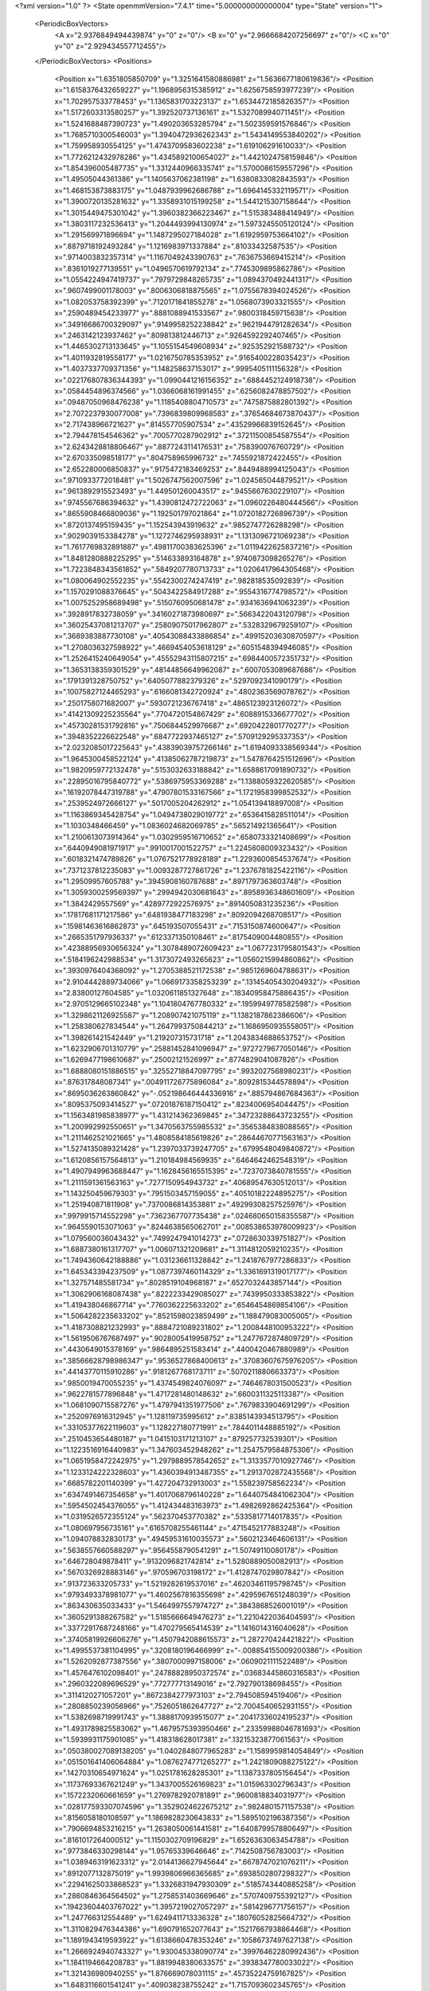 <?xml version="1.0" ?>
<State openmmVersion="7.4.1" time="5.000000000000004" type="State" version="1">
	<PeriodicBoxVectors>
		<A x="2.9376849494439874" y="0" z="0"/>
		<B x="0" y="2.9666684207256697" z="0"/>
		<C x="0" y="0" z="2.929434557712455"/>
	</PeriodicBoxVectors>
	<Positions>
		<Position x="1.6351805850709" y="1.3251641580886981" z="1.5636677180619836"/>
		<Position x="1.6158376432659227" y="1.1968956315385912" z="1.6256758593977239"/>
		<Position x="1.702957533778453" y="1.1365831703223137" z="1.6534472185826357"/>
		<Position x="1.5172603313580257" y="1.392520737136161" z="1.5327089940711451"/>
		<Position x="1.5241688487390723" y="1.490203653285794" z="1.502359591576846"/>
		<Position x="1.7685710300546003" y="1.3940472936262343" z="1.5434149553840202"/>
		<Position x="1.759958930554125" y="1.4743709583602238" z="1.619106291610033"/>
		<Position x="1.7726212432978286" y="1.4345892100654027" z="1.4421024758159846"/>
		<Position x="1.854396005487735" y="1.3312440966335741" z="1.5700086159557296"/>
		<Position x="1.49505044361386" y="1.1405637062381198" z="1.6380833082843593"/>
		<Position x="1.468153873883175" y="1.0487939962686788" z="1.6964145332119571"/>
		<Position x="1.3900720135281632" y="1.3358931015199258" z="1.5441215307158644"/>
		<Position x="1.3015449475301042" y="1.3960382366223467" z="1.515383488414949"/>
		<Position x="1.3803117232536413" y="1.2044493994130974" z="1.5973245505120124"/>
		<Position x="1.291569971896694" y="1.1487295027184028" z="1.6192959753664102"/>
		<Position x=".8879718192493284" y="1.1216983971337884" z=".81033432587535"/>
		<Position x=".9714003832357314" y="1.1167049243390763" z=".7636753669415214"/>
		<Position x=".8361019277139551" y="1.0496570619792134" z=".7745309895862786"/>
		<Position x="1.0554224947419737" y=".7979729848265735" z="1.0894370492441317"/>
		<Position x=".9607499001178003" y=".8006306818875565" z="1.0755678394024526"/>
		<Position x="1.082053758392399" y=".7120171841855278" z="1.0568073903321555"/>
		<Position x=".2590489454233977" y=".8881088941533567" z=".9800318459715638"/>
		<Position x=".34916686700329097" y=".9149958252238842" z=".9621944791282634"/>
		<Position x=".2463142123937462" y=".809813812446713" z=".9264592292407465"/>
		<Position x="1.4465302713133645" y="1.1055154549608934" z=".925352921588732"/>
		<Position x="1.4011932819558177" y="1.0216750785353952" z=".9165400228035423"/>
		<Position x="1.4037337709371356" y="1.148258637153017" z=".9995405111156328"/>
		<Position x=".022176807836344393" y="1.0990441216156352" z=".6884452124918738"/>
		<Position x=".0584454896374566" y="1.0366068161991455" z=".6256082478857502"/>
		<Position x=".09487050968476238" y="1.1185408804710573" z=".7475875882801392"/>
		<Position x="2.7072237930077008" y=".7396839809968583" z=".37654684673870437"/>
		<Position x="2.717438966721627" y=".814557705907534" z=".43529966839152645"/>
		<Position x="2.794478154546362" y=".7005770287902912" z=".37211500854587554"/>
		<Position x="2.6243428818806467" y=".8877243114176531" z=".758390076760729"/>
		<Position x="2.670335098518177" y=".804758965996732" z=".7455921872422455"/>
		<Position x="2.652280006850837" y=".9175472183469253" z=".8449488994125043"/>
		<Position x=".9710933772018481" y="1.5026747562007596" z="1.024565044879521"/>
		<Position x=".9613892915523493" y="1.449501260043517" z=".9455667630229107"/>
		<Position x=".9745567686394632" y="1.4390812472722063" z="1.0960226480444566"/>
		<Position x=".8655908466809036" y="1.192501797021864" z="1.0720182726896739"/>
		<Position x=".8720137495159435" y="1.152543943919632" z=".9852747726288298"/>
		<Position x=".9029039153384278" y="1.1272746295938931" z="1.1313096721069238"/>
		<Position x="1.7617769832891887" y=".49811700383625396" z="1.0119422625837216"/>
		<Position x="1.8481280888225295" y=".514633893164878" z=".9740873098265276"/>
		<Position x="1.7223848343561852" y=".5849207780713733" z="1.0206417964305468"/>
		<Position x="1.080064902552235" y=".5542300274247419" z=".982818535092839"/>
		<Position x="1.1570291088376645" y=".5043422584917288" z=".9554316774798572"/>
		<Position x="1.0075252958689498" y=".5150760950681478" z=".9341636941063239"/>
		<Position x=".3928917832738059" y=".34160271873980697" z=".5663422043120798"/>
		<Position x=".36025437081213707" y=".25809075017962807" z=".5328329679259107"/>
		<Position x=".3689383887730108" y=".40543088433886854" z=".49915203630870597"/>
		<Position x="1.2708036327598922" y=".4669454053618129" z=".6051548394946085"/>
		<Position x="1.2526415240649054" y=".45552943115807215" z=".6984400572351732"/>
		<Position x="1.3653138359301529" y=".48144856649962087" z=".6007053089687686"/>
		<Position x=".1791391328750752" y=".6405077882379326" z=".5297092341090179"/>
		<Position x=".10075827124465293" y=".6166081342720924" z=".4802363569078762"/>
		<Position x=".2501758071682007" y=".5930721236767418" z=".4865123923126072"/>
		<Position x=".41421309225235564" y=".7704720154867429" z=".6088915336677702"/>
		<Position x=".45730281531792816" y=".7506844529976687" z=".6920422801770277"/>
		<Position x=".3948352226622548" y=".6847722937465127" z=".5709129295337353"/>
		<Position x="2.0232085017225643" y=".43839039757266146" z="1.6194093338569344"/>
		<Position x="1.9645300458522124" y=".41385062787219873" z="1.5478764251512696"/>
		<Position x="1.9820959772132478" y=".5153032633188842" z="1.6588617091890732"/>
		<Position x=".22895016795840772" y=".5386975953369288" z="1.1388059322620585"/>
		<Position x=".16192078447319788" y=".47907801533167566" z="1.1721958399852532"/>
		<Position x=".2539524972666127" y=".5017005204262912" z="1.054139418897008"/>
		<Position x="1.1163869345428754" y="1.0494738029019772" z=".6536415828511014"/>
		<Position x="1.1030348466459" y="1.0836024682069785" z=".565214921365641"/>
		<Position x="1.2100613073914364" y="1.0302959516710652" z=".6580733321408699"/>
		<Position x=".6440949081971917" y=".9910017001522757" z="1.2245608009323432"/>
		<Position x=".6018321474789826" y="1.0767521778928189" z="1.2293600854537674"/>
		<Position x=".7371237812235083" y="1.0093287727861726" z="1.2376781825422116"/>
		<Position x="1.29509957605788" y=".3945908160787688" z=".8971797363603748"/>
		<Position x="1.3059300259569397" y=".2994942030681643" z=".8958936348601609"/>
		<Position x="1.3842429557569" y=".4289772922576975" z=".8914050831235236"/>
		<Position x=".17817681171217586" y=".6481938477183298" z=".8092094268708517"/>
		<Position x=".15981463616862873" y=".645193507055431" z=".7153150874600647"/>
		<Position x=".2665351797936337" y=".6123371350108461" z=".8175409004480855"/>
		<Position x=".42388956930656324" y="1.3078489072609423" z="1.0677231795801543"/>
		<Position x=".5184196242988534" y="1.3173072493265623" z="1.0560215994860862"/>
		<Position x=".3930976404368092" y="1.2705388521172538" z=".9851269604788631"/>
		<Position x="2.9104442889734066" y="1.0669173358253239" z=".13145405430204932"/>
		<Position x="2.83800127604585" y="1.0320611851327648" z=".18340958475886435"/>
		<Position x="2.9705129665102348" y="1.1041804767780332" z=".1959949778582598"/>
		<Position x="1.3298621126925587" y="1.208907421075119" z="1.1382187862386606"/>
		<Position x="1.258380627834544" y="1.2647993750844213" z="1.1686950935558051"/>
		<Position x="1.398261421542449" y="1.219207315731718" z="1.2043834688653752"/>
		<Position x="1.6232906701310779" y=".25881452841096947" z=".9727279677050146"/>
		<Position x="1.6269477198610687" y=".25002121526997" z=".8774829041087826"/>
		<Position x="1.6888080151886515" y=".32552718847097795" z=".9932027568980231"/>
		<Position x=".876317848087341" y=".004911726775896084" z=".8092815344578894"/>
		<Position x=".8695036263860842" y="-.052198646444336916" z=".885794867684363"/>
		<Position x=".8095375093414527" y=".07201876187150412" z=".8234006954044475"/>
		<Position x="1.1563481985838977" y="1.431214362369845" z=".34723288643723255"/>
		<Position x="1.200992992550651" y="1.3470563755985532" z=".3565384838088565"/>
		<Position x="1.2111462521021665" y="1.4808584185619826" z=".28644670771563163"/>
		<Position x="1.5274135089321428" y="1.2397033739247705" z=".6799548049840872"/>
		<Position x="1.6120856157564813" y="1.210184984569935" z=".6464642462548319"/>
		<Position x="1.4907949963688447" y="1.1628456165515395" z=".7237073840781555"/>
		<Position x="1.2111591361563163" y=".7277150954943732" z=".40689547630512013"/>
		<Position x="1.143250459679303" y=".7951503457159055" z=".40510182224895275"/>
		<Position x="1.251940871811908" y=".7370086814353881" z=".49299308257525976"/>
		<Position x=".9979915714552298" y=".7362367707735438" z=".024680650158355587"/>
		<Position x=".9645590153071063" y=".8244638565062701" z=".008538653978009923"/>
		<Position x="1.079560036043432" y=".7499247941014273" z=".0728630339751827"/>
		<Position x="1.6887380161317707" y="1.006071321209681" z="1.3114812059210235"/>
		<Position x="1.7494360642188886" y="1.031236611328842" z="1.2418767977286833"/>
		<Position x="1.645343394237509" y="1.0877397460114329" z="1.3361691319017177"/>
		<Position x="1.327571485581734" y=".8028519104968187" z=".6527032443857144"/>
		<Position x="1.3062906168087438" y=".8222233429085027" z=".7439950333853822"/>
		<Position x="1.419438046867714" y=".7760362225633202" z=".6546454869854106"/>
		<Position x="1.5064282235633202" y=".8521598023859499" z="1.188479083005005"/>
		<Position x="1.4187308821232993" y=".8884721089231802" z="1.2008448100953222"/>
		<Position x="1.5619506767687497" y=".9028005419958752" z="1.2477672874809729"/>
		<Position x=".4430649015378169" y=".9864895251583414" z=".4400420467880989"/>
		<Position x=".38566628798986347" y=".9536527868400613" z=".37083607675976205"/>
		<Position x=".44143770115910286" y=".9181267768173711" z=".5070211880663373"/>
		<Position x=".9850019470055235" y="1.4374549824076097" z=".7464678031500523"/>
		<Position x=".9622781577896848" y="1.4717281480148632" z=".6600311325113387"/>
		<Position x="1.0681090715587276" y="1.4797941351977506" z=".7679833904691299"/>
		<Position x=".2520976916312945" y="1.128119735995612" z=".8385143934513795"/>
		<Position x=".33105377622119603" y="1.128227180771991" z=".7844011448885192"/>
		<Position x=".2510453654480187" y="1.0415103171213107" z=".879257732539301"/>
		<Position x="1.1223516916440983" y="1.347603452948262" z="1.2547579584875306"/>
		<Position x="1.0651958472242975" y="1.2979889578542652" z="1.3133577010927746"/>
		<Position x="1.1233124222328603" y="1.4360394913487355" z="1.2913702872435568"/>
		<Position x=".6685782201140399" y="1.427204732913003" z="1.558239758562234"/>
		<Position x=".6347491467354658" y="1.4017068796140228" z="1.6440754841062304"/>
		<Position x=".5954502454376055" y="1.412434483163973" z="1.4982692862425364"/>
		<Position x="1.0319526572355124" y=".562370453770382" z=".5335817714017835"/>
		<Position x="1.080697956735161" y=".6165708255461144" z=".4715452177883248"/>
		<Position x="1.094078832830173" y=".49459531610035573" z=".5602123464606131"/>
		<Position x=".5638557660588297" y=".9564558790541291" z="1.50749110080178"/>
		<Position x=".646728049878411" y=".9132096821742814" z="1.5280889050082913"/>
		<Position x=".5670326928883146" y=".970596703198172" z="1.4128747029807842"/>
		<Position x=".913723633205733" y="1.5219282619537016" z=".46203461195798745"/>
		<Position x=".9793493378981077" y="1.4602567816355698" z=".4295967651248039"/>
		<Position x=".863430635033433" y="1.5464997557974727" z=".3843868526001019"/>
		<Position x=".3605291388267582" y="1.5185666649476273" z="1.2210422036404593"/>
		<Position x=".33772917687248166" y="1.470279565414539" z="1.1416014316040628"/>
		<Position x=".37405819926606276" y="1.4507942088615573" z="1.287270424421822"/>
		<Position x="1.4995537381104995" y=".3208180196466999" z="-.008854155009200386"/>
		<Position x="1.5262092877387556" y=".3807000997158006" z=".0609021111522489"/>
		<Position x="1.4576476102098401" y=".24788828950372574" z=".03683445860316583"/>
		<Position x=".2960322089696529" y=".772777713149016" z="2.792790138698455"/>
		<Position x=".3114120271057201" y=".8672384277973103" z="2.794508594519406"/>
		<Position x=".2808850239056966" y=".7526051862647727" z="2.7004540652931155"/>
		<Position x="1.5382698719991743" y="1.3888170939515077" z=".20417336024195237"/>
		<Position x="1.4931789825583062" y="1.4679575393950466" z=".23359988046781693"/>
		<Position x="1.5939931175901085" y="1.418318628017381" z=".13215323877061563"/>
		<Position x=".050380027089138205" y="1.0402848077965283" z="1.1589959814054849"/>
		<Position x=".051501641406064884" y="1.0876274771265277" z="1.2421809088275122"/>
		<Position x=".14270310654971624" y="1.0251781628285301" z="1.1387337805156454"/>
		<Position x=".11737693367621249" y="1.3437005526169823" z="1.015963302796343"/>
		<Position x=".1572232060661659" y="1.2769782920781891" z=".9600818834031977"/>
		<Position x=".028177593307074596" y="1.3529024622675212" z=".9824801571157538"/>
		<Position x=".8156058180108597" y="1.1869828230643833" z="1.5895102196387356"/>
		<Position x=".7906694853216215" y="1.2638050061441581" z="1.6408799578806497"/>
		<Position x=".8161017264000512" y="1.1150302709196829" z="1.6526363063454788"/>
		<Position x=".9773846330298144" y="1.95765339646646" z=".7142508756783003"/>
		<Position x="1.0389463191623312" y="2.0144136627945644" z=".6678747021076211"/>
		<Position x=".8912077132875019" y="1.9939806966365685" z=".6938502807298327"/>
		<Position x=".22941625033868523" y="1.3326831947930309" z=".5185743440885258"/>
		<Position x=".2860846364564502" y="1.2758531403669646" z=".5707409755392127"/>
		<Position x=".19423604403767022" y="1.3957219027057297" z=".5814296771756157"/>
		<Position x="1.247766312554489" y="1.6249411713336328" z=".18076052825664732"/>
		<Position x="1.3110829476344386" y="1.690791652077643" z=".15217667938864468"/>
		<Position x="1.1891943419593922" y="1.6138660478353246" z=".10586737497627138"/>
		<Position x="1.2666924940743327" y="1.930045338090774" z=".39976462280992436"/>
		<Position x="1.1841194664208783" y="1.8819948380633575" z=".3938347780033022"/>
		<Position x="1.321436980940255" y="1.876669078031115" z=".45735224759167825"/>
		<Position x="1.6483116601541241" y=".409038238755242" z="1.7157093602345765"/>
		<Position x="1.6080983798222" y=".42056401789252434" z="1.629614255795368"/>
		<Position x="1.6766651368498795" y=".31762183535123284" z="1.7169093836144689"/>
		<Position x=".2655060718395769" y="1.0917129118346431" z="1.3961103482762125"/>
		<Position x=".2948946518092038" y="1.0099605146282233" z="1.3559211031160185"/>
		<Position x=".17983241471468742" y="1.0707361823497055" z="1.4332899099080576"/>
		<Position x=".6659451566478688" y=".19471104959000907" z=".7959065857152479"/>
		<Position x=".59627489251772" y=".13305721540654503" z=".8184271881647115"/>
		<Position x=".6541228683275243" y=".2675842594610794" z=".856833158654575"/>
		<Position x=".6698230402229803" y=".25685345670826093" z="1.1608309692366092"/>
		<Position x=".64362097394278" y=".22727641143502572" z="1.2480145033685"/>
		<Position x=".676392504074476" y=".17651831313595595" z="1.1092032115853747"/>
		<Position x="1.5523176465616335" y=".38760801590630556" z="1.4316057087547716"/>
		<Position x="1.5327786568971324" y=".3191171442492111" z="1.3676561435434622"/>
		<Position x="1.466949379912208" y=".42479131653311253" z="1.4537863244347446"/>
		<Position x="1.2823325498595606" y=".8941343168641785" z=".17098319385503716"/>
		<Position x="1.2618736865506384" y=".8179784559542959" z=".2252421863756784"/>
		<Position x="1.354596008191828" y=".9373331239925331" z=".21652629608491866"/>
		<Position x=".8227698335572601" y=".24741481468991425" z="-.03231213051146829"/>
		<Position x=".837255593790678" y=".16532829113795244" z=".014744047720371911"/>
		<Position x=".8372280485753378" y=".3155743241581376" z=".03331987232034968"/>
		<Position x=".7531948245978797" y=".68198104281012" z="1.0607482450149026"/>
		<Position x=".786750234607866" y=".6357423085860375" z="1.1375488467351362"/>
		<Position x=".6768320744396906" y=".7298353128821111" z="1.0930130514195364"/>
		<Position x=".4136894903007847" y=".5171489450279709" z=".7891469473403919"/>
		<Position x=".41045956807470485" y=".43900655970901586" z=".7339595055872993"/>
		<Position x=".4852492506970448" y=".5002964402600585" z=".8504454977575991"/>
		<Position x=".8956604990976786" y=".8376351943659429" z=".6636158758072256"/>
		<Position x=".9681687957042256" y=".8934025409938189" z=".635422463784611"/>
		<Position x=".9008982770118187" y=".7608569005983508" z=".6066950729594703"/>
		<Position x="1.4042920776360048" y=".6437851393252986" z="1.055637943844811"/>
		<Position x="1.3311773230685733" y=".6022491355189397" z="1.1013688038904732"/>
		<Position x="1.4378087017137016" y=".7084603496076135" z="1.1177352190953906"/>
		<Position x=".8789113439720594" y=".4577331752143117" z=".7308728539357838"/>
		<Position x=".9342356106322671" y=".506669099932902" z=".6699892001474289"/>
		<Position x=".7898132453001547" y=".47151642452710385" z=".6987190149798128"/>
		<Position x=".3101612895406707" y=".8328147719867753" z="1.3235236513901412"/>
		<Position x=".33247092097376346" y=".7936698353163074" z="1.4079764357525184"/>
		<Position x=".21910563125066312" y=".807361786759113" z="1.3085793834406114"/>
		<Position x=".6501637912061434" y=".058930357966398055" z=".28244178080063875"/>
		<Position x=".7097701970110598" y=".08274207708170501" z=".3534516176401"/>
		<Position x=".7042319057871833" y=".008564221494559744" z=".2215959938411026"/>
		<Position x=".10746631018472848" y=".34027754696605356" z=".6286458025830023"/>
		<Position x=".1931279952914765" y=".29756512684084274" z=".6288540809865736"/>
		<Position x=".07621250964436284" y=".3318176116475195" z=".7187232578887713"/>
		<Position x=".1733676552733196" y=".42552576994942587" z=".24485755648497465"/>
		<Position x=".11423317475589331" y=".4951851396243735" z=".2163443325599836"/>
		<Position x=".11679059461417436" y=".34914839606647374" z=".25616469909876993"/>
		<Position x=".8891436053518597" y=".581117048414006" z="1.5242409069706426"/>
		<Position x=".9530193465923804" y=".510495440627355" z="1.514504547138753"/>
		<Position x=".8356823008286118" y=".5762155807481694" z="1.4449933010663196"/>
		<Position x=".6494582171723161" y=".3805679028239867" z=".5862355859806339"/>
		<Position x=".6652119212943325" y=".3011697407094959" z=".6373244415897641"/>
		<Position x=".5595430440943142" y=".3713812137314479" z=".554720749759521"/>
		<Position x=".3481678013847067" y=".8332772379382377" z=".23861104536806788"/>
		<Position x=".38169569580135804" y=".7655811032436901" z=".1798281213885896"/>
		<Position x=".3258798278851606" y=".906302160097322" z=".18087955059167427"/>
		<Position x=".3756347993783173" y=".5492416529787699" z=".3598565438633301"/>
		<Position x=".4103586785165353" y=".628901372115521" z=".3197205267113761"/>
		<Position x=".31892317014683336" y=".5113015597570344" z=".2927248900448052"/>
		<Position x="1.281371550818311" y=".07978083030297027" z=".9480505064576531"/>
		<Position x="1.3530535644023876" y=".03384633154497513" z=".9043008863386444"/>
		<Position x="1.2082194785842844" y=".018101138372947717" z=".94546044092589"/>
		<Position x=".3545890861526968" y=".6147879299606349" z=".06782130545766944"/>
		<Position x=".3344507623792215" y=".5216424798193728" z=".058838458372814234"/>
		<Position x=".32590466992574885" y=".6536224285403347" z="-.014831005423249423"/>
		<Position x="1.7012189479858348" y="1.701970056259178" z="1.4859660563352086"/>
		<Position x="1.7133845623949877" y="1.7840982049604983" z="1.4383290588950342"/>
		<Position x="1.657399699806695" y="1.6442295180931175" z="1.4234502803304094"/>
		<Position x=".13272521352999278" y="1.1228744381105167" z="1.823687890822263"/>
		<Position x=".09704218661575167" y="1.1949576663201913" z="1.8755824792615505"/>
		<Position x=".060539987450276514" y="1.0962789710159793" z="1.7667291972450994"/>
		<Position x=".6599910230632585" y=".7657593899971609" z=".80567489649681"/>
		<Position x=".7353411573139853" y=".7995427571709955" z=".75726663398958"/>
		<Position x=".6980244476715944" y=".7223777205470636" z=".8820542646302142"/>
		<Position x=".29268549896359236" y=".0910264615768031" z=".4927628737534959"/>
		<Position x=".23996659048011043" y=".11164627994944377" z=".4155757097509033"/>
		<Position x=".34320025776799984" y=".013782421975748041" z=".4673869797354177"/>
		<Position x=".5836389505077424" y=".44604344053266054" z=".9762077109167152"/>
		<Position x=".67199913986678" y=".48113155993714063" z=".9873261335236103"/>
		<Position x=".5599585196014814" y=".4127759912039662" z="1.0627804116683386"/>
		<Position x=".651932553901335" y=".9646569742689759" z=".2507081226253029"/>
		<Position x=".60409087891378" y=".919834148752317" z=".18096282202904868"/>
		<Position x=".5939685202860588" y=".9595161399234375" z=".3267085248443204"/>
		<Position x="1.2446413305294666" y=".9456837264124726" z="1.2112524037961527"/>
		<Position x="1.1998631931937118" y="1.0302140552196688" z="1.207808505327682"/>
		<Position x="1.186854698023988" y=".885961811840706" z="1.1637517034672846"/>
		<Position x="1.1554207542890598" y=".3657003059280809" z=".06776789012645527"/>
		<Position x="1.1804625531973854" y=".4580145667719535" z=".06412041696576039"/>
		<Position x="1.0655615096704556" y=".3664948271117891" z=".10073762474528483"/>
		<Position x="1.0753772841483575" y="1.0315886301975088" z="1.6096638697398482"/>
		<Position x="1.123920208705776" y="1.0397273959807922" z="1.6917593231773633"/>
		<Position x=".9994114846352845" y="1.0887239111199545" z="1.6209366460804995"/>
		<Position x="1.3013560569946967" y=".3284017896290515" z=".2931571000463054"/>
		<Position x="1.2777602037587568" y=".4121656387846177" z=".3330215176751269"/>
		<Position x="1.2711772092395988" y=".33557269472517726" z=".2026025100110646"/>
		<Position x=".15917047916620927" y=".926659657749226" z=".520221831466705"/>
		<Position x=".16013226688982202" y=".8328964751479675" z=".5394535516453921"/>
		<Position x=".2513754465556571" y=".9498190246712686" z=".5090770470069395"/>
		<Position x="1.0522638615348845" y=".9530485568398575" z=".3693628253716034"/>
		<Position x=".9705063647661972" y=".9956825124821946" z=".343665042265295"/>
		<Position x="1.1153726992799966" y=".9799551091157694" z=".3026123156262968"/>
		<Position x=".06312237272051219" y=".7080051961021545" z="1.3424405460213817"/>
		<Position x=".03532495046529598" y=".6687011540543955" z="1.2597071543173861"/>
		<Position x=".05987351070756785" y=".6360497171665188" z="1.4054815838851233"/>
		<Position x=".8353806165222598" y=".866891746524905" z="1.503617591101229"/>
		<Position x=".8816027723372528" y=".8939943794844157" z="1.5829351686401965"/>
		<Position x=".8643009722997647" y=".7768972193437957" z="1.4885538396652591"/>
		<Position x="1.6445288993587464" y=".5062615957716519" z=".13848263631901825"/>
		<Position x="1.6224222874673584" y=".5883742717858571" z=".18242719976710883"/>
		<Position x="1.7122872183234699" y=".5303391058744557" z=".07530509104779268"/>
		<Position x="1.5153137947810063" y=".7794561576566507" z="1.7951845601430163"/>
		<Position x="1.464330981675405" y=".7073987732642664" z="1.8322089390107443"/>
		<Position x="1.506819314917554" y=".7686714903608467" z="1.700454135931247"/>
		<Position x="1.4744272334402975" y="1.5219827765976581" z=".6868764173132925"/>
		<Position x="1.4659580805543948" y="1.5157217196588932" z=".7820152165677413"/>
		<Position x="1.469637237367503" y="1.4313898485353909" z=".6563428975210869"/>
		<Position x="1.2982171545646735" y=".8502786839699191" z=".9145289864991303"/>
		<Position x="1.2255055657586924" y=".8739950321364659" z=".9720865940860219"/>
		<Position x="1.33504883673611" y=".7711187951551042" z=".9537649100822699"/>
		<Position x=".8155633429027228" y="1.1745853021990098" z=".417263006104633"/>
		<Position x=".7933003825302906" y="1.225004445110059" z=".4955227603321047"/>
		<Position x=".7371169810346848" y="1.1792181942616375" z=".36260934082060625"/>
		<Position x=".05864478324381765" y=".5839222458332158" z="2.6838693934426567"/>
		<Position x=".0720406530658004" y=".6742688384093725" z="2.6552274244153007"/>
		<Position x=".12864080209366086" y=".5682080704874535" z="2.7472408424283676"/>
		<Position x=".4921918173279009" y="1.2091590464574475" z=".5812388517415694"/>
		<Position x=".577970203614584" y="1.219919958557081" z=".6223313051242783"/>
		<Position x=".4909656836440385" y="1.1181059564101308" z=".5517405484480226"/>
		<Position x="1.0450215159401606" y="1.3973350255467327" z="1.5313311119440307"/>
		<Position x="1.0747130912098546" y="1.4685881195482917" z="1.587932573598149"/>
		<Position x="1.0058056958915578" y="1.3338304707683792" z="1.5912611502261165"/>
		<Position x=".7442823884558152" y="1.3096409691929494" z=".6760340674089894"/>
		<Position x=".8299009032994853" y="1.2901379364561811" z=".714131575702923"/>
		<Position x=".7427392694747343" y="1.4050131491068036" z=".6680287822508456"/>
		<Position x=".8656302956357548" y="1.1095733060308206" z="1.3416411712137049"/>
		<Position x=".8347130330124019" y="1.1655573772123529" z="1.4128607271937397"/>
		<Position x=".8672776400760063" y="1.0215768113678876" z="1.3792738922355114"/>
		<Position x=".9801335936266112" y="1.318879021688389" z=".17978339402147117"/>
		<Position x="1.0396075931584186" y="1.3558936720436656" z=".24501434945630118"/>
		<Position x=".896508261938689" y="1.3625201913739136" z=".19604902394280524"/>
		<Position x="1.5482785755823967" y="1.6435413235020389" z=".3753478641206126"/>
		<Position x="1.4610293589874621" y="1.6650126637680018" z=".408345958897842"/>
		<Position x="1.6080816361284458" y="1.691605111962493" z=".43258233534493534"/>
		<Position x=".0006859249479347013" y=".1980132038700859" z="1.3334609733133378"/>
		<Position x="-.009997438417857133" y=".11809288720846102" z="1.3850451495699538"/>
		<Position x=".0944526646695698" y=".2168243601324143" z="1.337493023687895"/>
		<Position x="1.4215684871995782" y="1.0015018682563634" z=".4694698519704047"/>
		<Position x="1.5163041096814582" y="1.0141013304715039" z=".47483025242499005"/>
		<Position x="1.410810898201381" y=".9084529490277682" z=".4497596663419082"/>
		<Position x=".1811776527753944" y="1.7343033121777087" z="1.2562666416984227"/>
		<Position x=".20604257512333582" y="1.8260027749458727" z="1.2678968898829848"/>
		<Position x=".23757112290048715" y="1.6862722355553195" z="1.3168893331094613"/>
		<Position x=".7829723617083602" y="1.3311410396054382" z="2.8680880184940616"/>
		<Position x=".8387358920015235" y="1.2573843869146335" z="2.843335172571521"/>
		<Position x=".826630346192446" y="1.3698231542778332" z="2.943982635585345"/>
		<Position x=".5018214788087798" y="1.3421391398599765" z="2.8875081748236076"/>
		<Position x=".4630393807413831" y="1.321938775309497" z="2.972656355366072"/>
		<Position x=".593496868276992" y="1.3616643958709183" z="2.9069170864812035"/>
		<Position x=".37801197863367303" y="1.1650182334827244" z=".20747597022587552"/>
		<Position x=".2909896441481462" y="1.1750060613837239" z=".24607227966968975"/>
		<Position x=".4384217481446357" y="1.1846428353370757" z=".2790850007867211"/>
		<Position x="1.1888481916874751" y=".5102781109727514" z="1.2352885537711153"/>
		<Position x="1.1560652346736886" y=".4793571182471725" z="1.319736694345497"/>
		<Position x="1.1290974698354865" y=".4721786432569727" z="1.1709410572688101"/>
		<Position x=".9863666691624525" y=".20711210896490612" z=".6604526382958481"/>
		<Position x=".939482553391584" y=".14220719946521104" z=".712907866056232"/>
		<Position x=".9478563437556213" y=".29094589440468094" z=".6859706665126076"/>
		<Position x=".7651763159219029" y="1.468313115364733" z=".23089674179558436"/>
		<Position x=".6898014586170934" y="1.4243379750447018" z=".2702303969561045"/>
		<Position x=".7278090836133798" y="1.5435340926390337" z=".1849858167812311"/>
		<Position x=".7887488022633479" y=".5274193368151641" z=".4100781901419576"/>
		<Position x=".8771610648541406" y=".5177186503485445" z=".445454552501966"/>
		<Position x=".736328049746706" y=".46377887368176374" z=".45870199774614306"/>
		<Position x=".8055156675561242" y=".48508086116851606" z="1.2549583573123246"/>
		<Position x=".8822463132450852" y=".43092762691806213" z="1.2734557555224557"/>
		<Position x=".744392063011804" y=".4259076061360977" z="1.2110863917243606"/>
		<Position x="1.1028809863151345" y=".15320230408440746" z=".41990394002129333"/>
		<Position x="1.1710193785392544" y=".21059571633198582" z=".38489716576451444"/>
		<Position x="1.0898762870794305" y=".18344037864959323" z=".5097863918823363"/>
		<Position x=".673175108544283" y="1.6898351824640556" z=".09871334278349983"/>
		<Position x=".5895853041982656" y="1.7223018629858788" z=".06523233662385819"/>
		<Position x=".7391608347207175" y="1.7330387219897103" z=".04447630173591557"/>
		<Position x=".9121277060506137" y="2.9820938211680565" z=".10185372523359885"/>
		<Position x=".9190505416789848" y="2.966253308305811" z=".19599973421590866"/>
		<Position x=".9100834620733297" y="2.8946837713979283" z=".06289704706516927"/>
		<Position x="1.4433674738609146" y=".22504262398672512" z="1.2056711200181376"/>
		<Position x="1.3522622420814328" y=".23713744031262712" z="1.1789153604770006"/>
		<Position x="1.49144861671005" y=".21543178523037082" z="1.1234631277735025"/>
		<Position x="1.6773382325748465" y=".7503984232893453" z=".9917361123713987"/>
		<Position x="1.6178848359798537" y=".7666494345409199" z="1.0649721470455482"/>
		<Position x="1.6984049845708993" y=".837517987008894" z=".958140099426023"/>
		<Position x=".48950323722466293" y="1.1491180606852247" z="2.697408961691112"/>
		<Position x=".49543450142461837" y="1.2273182331062755" z="2.7522894832491454"/>
		<Position x=".5783263727753716" y="1.113447727752834" z="2.6967793208360105"/>
		<Position x="2.8861854233119697" y=".5815092232509707" z=".1602497943753582"/>
		<Position x="2.8633055422342024" y=".6559081077545359" z=".10453951224839395"/>
		<Position x="2.829812011938976" y=".5104319451380895" z=".12971493668109363"/>
		<Position x="1.379260686176602" y="1.4785066721600235" z="1.005283877725286"/>
		<Position x="1.3804590501928855" y="1.3844261063411236" z="1.0228830131317117"/>
		<Position x="1.3241749979489024" y="1.48767913650741" z=".9275423099609929"/>
		<Position x=".2609926604124896" y=".30690852050583234" z=".9939777449140329"/>
		<Position x=".3013736089810207" y=".2743726707065398" z=".9135220678072116"/>
		<Position x=".20414397265004902" y=".23552187269384067" z="1.0228653152865783"/>
		<Position x=".12507643188334874" y="1.1258687047455331" z=".3510919719717587"/>
		<Position x=".11463105430621415" y="1.047001198441728" z=".4043191177233761"/>
		<Position x=".11614917234255398" y="1.198120547418475" z=".4132393273107373"/>
		<Position x=".42495198201967443" y="1.6850404661615175" z="1.399836270021508"/>
		<Position x=".46925614138610533" y="1.6561266312311795" z="1.4796075061948846"/>
		<Position x=".42307795418812116" y="1.60736810614855" z="1.343927317090192"/>
		<Position x=".7236924422807893" y="1.7848071046823397" z="1.716793968411274"/>
		<Position x=".6311716282896515" y="1.7634039355907363" z="1.7047888928418722"/>
		<Position x=".741257405519558" y="1.8527299016832652" z="1.651676503609845"/>
		<Position x=".8997615812238963" y="1.7459187306822412" z="2.881734281054364"/>
		<Position x=".9751191720922523" y="1.6869178454151443" z="2.880169818082636"/>
		<Position x=".9065231280869975" y="1.79565012450108" z="2.800227296930136"/>
		<Position x="1.3729893977299357" y="1.870352080307197" z=".07803603141053717"/>
		<Position x="1.4558003728088054" y="1.8259069628935676" z=".05988961433307858"/>
		<Position x="1.384633324674289" y="1.9081416393731332" z=".16520647765862193"/>
		<Position x="2.962670060581993" y="1.0295657761513815" z="1.4718811006467825"/>
		<Position x="2.909853815068099" y=".9518319197673899" z="1.4537094114115288"/>
		<Position x="2.8991732884319417" y="1.1009852239016948" z="1.4773346240709833"/>
		<Position x=".7298078226285727" y="1.0448180498191968" z="2.732226430563307"/>
		<Position x=".7568467377087393" y=".9957148864033305" z="2.809815701226304"/>
		<Position x=".7826969698150622" y="1.0084881047970033" z="2.6611969175933887"/>
		<Position x=".8149045761913728" y="1.0270203068142816" z="1.8071277358594617"/>
		<Position x=".7689359929155722" y="1.052133431702911" z="1.8872435196858555"/>
		<Position x=".8306091542434775" y=".9331049278891504" z="1.8169045624268065"/>
		<Position x=".862315670457359" y="1.0183187183834987" z=".05754864897870395"/>
		<Position x=".9301268822579172" y="1.0795079795137856" z=".08618136426459609"/>
		<Position x=".7841040049518349" y="1.044796969886339" z=".1059651346460663"/>
		<Position x="1.1510752299814542" y=".8009993914512126" z="1.461847899567109"/>
		<Position x="1.1729225853504996" y=".8401654593712978" z="1.3772841325316258"/>
		<Position x="1.1347332589550023" y=".8757205179407902" z="1.519397979908258"/>
		<Position x=".2844592356156715" y=".7348056709987884" z="1.589521493184599"/>
		<Position x=".21374429810227774" y=".6932888050583651" z="1.638898268728728"/>
		<Position x=".2768280104747469" y=".8279176834287545" z="1.6103598245060822"/>
		<Position x=".5691607485168176" y=".8375131993408905" z=".0080904138718881"/>
		<Position x=".4804002474507572" y=".8235547957457147" z="-.024910418356248708"/>
		<Position x=".6009437370962394" y=".7497581438232465" z=".029332126990869616"/>
		<Position x=".518678920672624" y=".7658849362899095" z="1.1600791800607804"/>
		<Position x=".5611484265280694" y=".842925318123364" z="1.1978076725766944"/>
		<Position x=".42509232625455384" y=".7814075220025638" z="1.1728430817446112"/>
		<Position x=".6667623800951928" y=".6556900709430585" z=".1903872730801719"/>
		<Position x=".681260547063093" y=".6045459443874605" z=".2699887804880685"/>
		<Position x=".7057339080332623" y=".7410524251181971" z=".2092766089082"/>
		<Position x="1.1373650846627494" y="1.1285966239922425" z="1.8569376665598136"/>
		<Position x="1.2199063762941147" y="1.090014417852832" z="1.8862747941188556"/>
		<Position x="1.0731858844858848" y="1.1003909454482161" z="1.9221127267492952"/>
		<Position x=".43660308333747844" y=".3527845053063598" z="1.5050586491980031"/>
		<Position x=".49543097374462786" y=".3896493810761768" z="1.5709568946442511"/>
		<Position x=".4344783753010168" y=".4183935268947988" z="1.4353933033642163"/>
		<Position x=".4403486770031555" y=".538149881956562" z="1.3030911792299402"/>
		<Position x=".47855760276496245" y=".6204862744953596" z="1.2727083721838606"/>
		<Position x=".3487102058641016" y=".5427114409203977" z="1.2758166252411067"/>
		<Position x=".5249912469539283" y=".971229518014726" z=".9321553221513803"/>
		<Position x=".5689761545485866" y=".9701346051186112" z="1.0171638368885103"/>
		<Position x=".5731941084404995" y=".9075686825409771" z=".8793717955596085"/>
		<Position x="1.1262203333957164" y=".6078474142743877" z="1.6951100313386744"/>
		<Position x="1.1343017565222102" y=".5258201668473274" z="1.6464423851251582"/>
		<Position x="1.128716029958515" y=".6759678380735119" z="1.6279110888747659"/>
		<Position x="1.378753497685649" y=".5948881493422606" z="1.4954832905368787"/>
		<Position x="1.3091714012331508" y=".6396155591001909" z="1.447315778894746"/>
		<Position x="1.4582644485292624" y=".6433557161284488" z="1.4733197580128332"/>
		<Position x=".47193945613979377" y=".5424423302861693" z="1.7068408501983678"/>
		<Position x=".42212321653840545" y=".6104991084905405" z="1.6615756790334242"/>
		<Position x=".5591722122760094" y=".5801503513380499" z="1.7182806890697866"/>
		<Position x=".7270902532694038" y="2.9601897575722305" z="1.0359677948888397"/>
		<Position x=".7542087746876157" y="2.8687715574030115" z="1.0443114740583785"/>
		<Position x=".6503864181935066" y="2.9573443137382127" z=".9787773792389199"/>
		<Position x=".7263546144103646" y=".6571886740057985" z="1.7456775819582988"/>
		<Position x=".7853819435141519" y=".6548192772440431" z="1.820993442744936"/>
		<Position x=".7781773465555819" y=".6217018555603495" z="1.6734459499831151"/>
		<Position x="1.0174943463364858" y=".348683398867611" z="1.4351541263668095"/>
		<Position x=".9670559594643853" y=".2685489036977087" z="1.4211273547575343"/>
		<Position x="1.0712459999173904" y=".33004284475504303" z="1.5121320971628003"/>
		<Position x="1.1615338054242907" y=".3277987998323876" z="1.7016412485154777"/>
		<Position x="1.247160489262027" y=".3429278184811912" z="1.7416600230825487"/>
		<Position x="1.1297409320803096" y=".24737385489166003" z="1.7426700182263535"/>
		<Position x=".255124970453764" y=".21181782798412618" z="1.247891803208912"/>
		<Position x=".2727608377477375" y=".12260607258615923" z="1.2777675022262778"/>
		<Position x=".3209960317059717" y=".227968790311331" z="1.180345758072378"/>
		<Position x=".841189986183007" y=".1554286574437018" z="1.4966935734584854"/>
		<Position x=".7786929573946949" y=".19732727118868446" z="1.5558623664752032"/>
		<Position x=".8040397121795644" y=".0688127760345461" z="1.4799644151605382"/>
		<Position x=".5786598181455899" y="1.972112063186072" z="2.675441984057428"/>
		<Position x=".4889341658570599" y="1.9932350683439304" z="2.6496457734312053"/>
		<Position x=".5953924206487096" y="1.8864485936094677" z="2.6361468380245614"/>
		<Position x=".5201252652042572" y="1.3906154257666543" z=".35713397012202874"/>
		<Position x=".5098975443432273" y="1.348559435562262" z=".44250964535854137"/>
		<Position x=".4361848607083758" y="1.4338740937808567" z=".3414810265369261"/>
		<Position x=".1634967613751709" y="1.6148372746971" z=".9974006594607848"/>
		<Position x=".15694198222306324" y="1.5203535902033847" z="1.0112638027887868"/>
		<Position x=".17563101495408134" y="1.6511785045757832" z="1.0851183510010947"/>
		<Position x="1.1900580873031381" y="1.5774918171791428" z=".8466883020346025"/>
		<Position x="1.1757574324057531" y="1.6721275246325344" z=".8480640391008867"/>
		<Position x="1.1491869794482317" y="1.5458707890904715" z=".9272611363741096"/>
		<Position x="1.5830722965661277" y="1.2556176136656654" z="1.2367190280168543"/>
		<Position x="1.6296705634312822" y="1.3208372937231398" z="1.289038368289244"/>
		<Position x="1.6326022991177562" y="1.2505914186674438" z="1.1549643050997709"/>
		<Position x="1.6692135520839775" y="1.148799766977941" z="1.9999981401930838"/>
		<Position x="1.6592816357083042" y="1.238532694111715" z="1.9681912646268633"/>
		<Position x="1.7627039230198336" y="1.1303489800540922" z="1.9909738666854646"/>
		<Position x="1.619767201321169" y="1.1070529142883754" z=".1808012222684665"/>
		<Position x="1.708404993119211" y="1.1088159459637146" z=".2168921088279888"/>
		<Position x="1.5897968464146675" y="1.1977919726812458" z=".18632567852470852"/>
		<Position x="1.6776191413790689" y=".9714544067874875" z=".5603849934360159"/>
		<Position x="1.6543851725589582" y=".8804159711428832" z=".5786744558781688"/>
		<Position x="1.7613449718294627" y=".9842766272266406" z=".6049708038085465"/>
		<Position x="1.863302066941922" y="1.1663420464835212" z="1.137574374094712"/>
		<Position x="1.9416782564815458" y="1.1163386949236027" z="1.114789373453989"/>
		<Position x="1.8965841048550258" y="1.2513935981046438" z="1.166224994111804"/>
		<Position x="1.8656053344181476" y=".6392613363335093" z=".35703075842762166"/>
		<Position x="1.913641770131731" y=".6794899173105965" z=".2846672273869222"/>
		<Position x="1.774318965934892" y=".6393675746792983" z=".3282365550052885"/>
		<Position x="1.5818909015110703" y=".8044938944586746" z=".2091282822874797"/>
		<Position x="1.5997491442390783" y=".898058807533693" z=".21856272536088744"/>
		<Position x="1.5464437273959157" y=".7956290020746157" z=".12065664819811453"/>
		<Position x="1.581130137641491" y=".7197577927380722" z=".6499864861033728"/>
		<Position x="1.5894456567657174" y=".6259921449807316" z=".6326321220840683"/>
		<Position x="1.6273648126981144" y=".7330405705017758" z=".7327405865785884"/>
		<Position x="2.8661162930711663" y=".9198158055015404" z=".9222059966394622"/>
		<Position x="2.9389738928497104" y=".9384572472357486" z=".9814224243665137"/>
		<Position x="2.90688696823146" y=".9108736123619692" z=".8360659494082123"/>
		<Position x="1.8295229095739378" y=".5863906518705304" z="1.807339992022868"/>
		<Position x="1.7912108838385197" y=".6702536929430917" z="1.833059586387557"/>
		<Position x="1.7562734685515977" y=".5367180227472134" z="1.7708781240774971"/>
		<Position x="1.9586312857650345" y=".2690527710300182" z="1.8461075578709156"/>
		<Position x="1.9006762399633825" y=".33234725975711715" z="1.8037125243047403"/>
		<Position x="1.989069869837681" y=".2128857064478991" z="1.7748259195335845"/>
		<Position x="1.7143509490048394" y=".2488251806011" z="2.7816079921421704"/>
		<Position x="1.7853877778627993" y=".2611310942903501" z="2.844573474291132"/>
		<Position x="1.6371913790320778" y=".2851449442386524" z="2.8250774531361187"/>
		<Position x="1.5797097512039935" y=".45702781083313965" z=".6071667291616937"/>
		<Position x="1.6328733634120258" y=".395457082803845" z=".6576146656418922"/>
		<Position x="1.5544266351562261" y=".4082721467635413" z=".5287705062155519"/>
		<Position x="1.7432890899124" y=".9892555509784904" z=".9365305790874948"/>
		<Position x="1.662417483937981" y="1.0376210041955984" z=".9197113998448684"/>
		<Position x="1.8006145773066449" y="1.0526170498309977" z=".9796748425109161"/>
		<Position x="1.8537902822055918" y=".38837169502610314" z="1.4047850783291818"/>
		<Position x="1.7594515109130107" y=".3725127887508856" z="1.4081031848575325"/>
		<Position x="1.8853167804632738" y=".3310597300038317" z="1.3349013385818853"/>
		<Position x=".05877882534392017" y=".34424917476958405" z="1.8375367450443114"/>
		<Position x=".14617213492011794" y=".31955975569779477" z="1.8072851246680408"/>
		<Position x="-.0008414476648483382" y=".3020621449232144" z="1.7756659436330238"/>
		<Position x="1.9739358483179916" y=".18854581221719557" z="2.123242152263561"/>
		<Position x="2.0640666709923026" y=".19897678534110375" z="2.1537372028769592"/>
		<Position x="1.9758271198192083" y=".2180941014509109" z="2.032216660209725"/>
		<Position x="1.702581494050074" y=".1946738145888541" z=".7279961516316917"/>
		<Position x="1.796429881653858" y=".21344398687308375" z=".7295707261024159"/>
		<Position x="1.697276715784125" y=".09922891481920594" z=".7230515643198427"/>
		<Position x="2.8835175157947996" y=".5663494211977066" z=".9273167419435472"/>
		<Position x="2.966313647716614" y=".6028079800624844" z=".8960454686649837"/>
		<Position x="2.8884269227553014" y=".4733218117644381" z=".9053149212325018"/>
		<Position x="2.7634461816549063" y=".6750723232106359" z="1.1309213478326732"/>
		<Position x="2.814096892114389" y=".6406359278137751" z="1.0573621287626325"/>
		<Position x="2.6765149635494074" y=".6917419971388518" z="1.0944877946434122"/>
		<Position x="1.7538668249271614" y=".16437897048406058" z="1.6519507356881942"/>
		<Position x="1.8493564582995115" y=".1606608140239026" z="1.6574483478176112"/>
		<Position x="1.7316857894710864" y=".10567510172143268" z="1.5796722743973637"/>
		<Position x="2.0719929173819067" y=".39680972692520905" z=".2449420782501557"/>
		<Position x="2.0048958334478564" y=".3963991751212078" z=".3132072324866826"/>
		<Position x="2.1417589558418637" y=".4520560997865645" z=".2801962506477802"/>
		<Position x="2.8618967129630746" y=".5052837898003787" z=".4813020299851332"/>
		<Position x="2.8241180610412093" y=".45590679446385085" z=".40852150856163283"/>
		<Position x="2.9115635484582034" y=".4403724223829962" z=".5311220896005027"/>
		<Position x="1.3310299666612875" y="1.7229180218415912" z=".5796590401161986"/>
		<Position x="1.398161437752608" y="1.6649752987808237" z=".6156913165026826"/>
		<Position x="1.265806937363683" y="1.7303199723969407" z=".6493260056407105"/>
		<Position x="2.8725833022358342" y="2.944531784088426" z="1.5169096567834401"/>
		<Position x="2.8828734109062233" y="2.945997484945758" z="1.6120636577120504"/>
		<Position x="2.7834171971473483" y="2.912664844069482" z="1.5029017181288205"/>
		<Position x=".4226644048205304" y="1.3533927825362" z="1.426544251298359"/>
		<Position x=".40829465669595966" y="1.259381756998733" z="1.4156927111125746"/>
		<Position x=".3786168404961318" y="1.3750756007659886" z="1.5087147203178035"/>
		<Position x=".8562939952861833" y="1.4751739714257242" z="1.3733266938014494"/>
		<Position x=".8014546260528795" y="1.4523285416654064" z="1.448380330817475"/>
		<Position x=".9449106355466106" y="1.4507639790421607" z="1.4000392722797985"/>
		<Position x=".9442893949598755" y="1.6506505368038806" z="1.7267868641562503"/>
		<Position x=".8550671795805738" y="1.6817777572933725" z="1.7420450074109717"/>
		<Position x=".9536734539510032" y="1.5752278201678949" z="1.7849733897465652"/>
		<Position x="1.2356052709485654" y="1.5821938848141688" z="1.6142993695869425"/>
		<Position x="1.3158414970335885" y="1.542612749676562" z="1.5802729052830349"/>
		<Position x="1.2278078597720694" y="1.6650610800410202" z="1.5670283759190162"/>
		<Position x="1.6943992944586599" y=".037547061863787555" z="1.121762533724062"/>
		<Position x="1.6767236851766079" y=".11190128303913213" z="1.0641314558399053"/>
		<Position x="1.6150138788497472" y="-.015741096698359422" z="1.1172186968179592"/>
		<Position x=".17620787966152762" y="2.007798920403306" z="1.356538275483595"/>
		<Position x=".23734365263663385" y="2.0773656259406685" z="1.332347176881263"/>
		<Position x=".13109701625138054" y="2.041359923646097" z="1.434004316894668"/>
		<Position x=".4704728883422776" y="1.8670026432249787" z="1.1757860870046886"/>
		<Position x=".4565762458760908" y="1.8177671951657037" z="1.2566877093045101"/>
		<Position x=".48868222783605947" y="1.8000948541989077" z="1.109800586847332"/>
		<Position x=".832780814975143" y="1.821586224570769" z="1.2910395818870282"/>
		<Position x=".9035004119778105" y="1.8011064644281771" z="1.2298706638611567"/>
		<Position x=".785367444617612" y="1.7390820162551308" z="1.3014003941005052"/>
		<Position x="1.1588559494559791" y="1.6029256467360968" z="1.342735681009746"/>
		<Position x="1.1485797430972031" y="1.6432416334360238" z="1.2565304647670108"/>
		<Position x="1.2372505570476102" y="1.6439689928149384" z="1.3792329103755512"/>
		<Position x="1.3736998306406158" y="1.762230767715234" z="1.3929102310946733"/>
		<Position x="1.3260906841496987" y="1.834944511401996" z="1.3528053790486199"/>
		<Position x="1.414454780451702" y="1.716690437600433" z="1.3192391315569008"/>
		<Position x=".3162142936761915" y="1.866183470056234" z=".886856586417921"/>
		<Position x=".2509301439365263" y="1.9142066970366873" z=".9377885800106165"/>
		<Position x=".3223139422692255" y="1.78093285907508" z=".9299546852455375"/>
		<Position x=".4825664782166013" y="1.4043228087696684" z=".7869406172722411"/>
		<Position x=".5116011009357783" y="1.4711919425193272" z=".724909752831232"/>
		<Position x=".5519502341348977" y="1.3384001852025724" z=".7853847815242258"/>
		<Position x=".7070298544720799" y="1.405104500299833" z="1.1424387478262519"/>
		<Position x=".7448680345298869" y="1.325936401639885" z="1.1041895283223813"/>
		<Position x=".7781088407365335" y="1.4431690236966963" z="1.1940254542375048"/>
		<Position x="1.1213926023758367" y="2.860947511794104" z=".8374449221016725"/>
		<Position x="1.050555793564815" y="2.922413387112198" z=".8183030518423481"/>
		<Position x="1.1633423279279989" y="2.8455579765951953" z=".7527944570076556"/>
		<Position x="1.468326790737996" y="2.911340266746878" z=".7793257653148945"/>
		<Position x="1.4235493834794133" y="2.88534039071596" z=".6988191894732312"/>
		<Position x="1.560823978786022" y="2.8937405096005517" z=".7620967995951541"/>
		<Position x="1.7464399298389037" y="2.8952112726346" z=".7540282738436592"/>
		<Position x="1.7828937685256405" y="2.9486591249040566" z=".8245744519184299"/>
		<Position x="1.8226600583902628" y="2.854201189951328" z=".7131506072016028"/>
		<Position x=".2573622789400768" y=".13252936914296887" z=".767871272232352"/>
		<Position x=".2676146785670948" y=".10785433052205368" z=".6759563698545665"/>
		<Position x=".17893748570371693" y=".08580532856336429" z=".796659018686759"/>
		<Position x=".03505144280789289" y="2.8685338863386245" z=".4745719697464429"/>
		<Position x=".08136684136358399" y="2.952241896461096" z=".4777612339464248"/>
		<Position x=".03827844834717109" y="2.8358800594924727" z=".5644921150739755"/>
		<Position x=".9283338040002552" y="2.910715540514471" z=".3488455946351614"/>
		<Position x=".8887248913733786" y="2.8442203482500337" z=".4051647028880939"/>
		<Position x=".9735572583514454" y="2.969540584862133" z=".4093168426974846"/>
		<Position x="1.2836353642380691" y="2.793862806588862" z=".6160945036463285"/>
		<Position x="1.2543054133378093" y="2.801407051042803" z=".5252916575236375"/>
		<Position x="1.3156857307907668" y="2.703978573453989" z=".623572280439402"/>
		<Position x="1.3460248336896425" y=".02548555869087056" z=".3485738537255526"/>
		<Position x="1.2649061441894711" y=".01957539604485189" z=".3990431186245578"/>
		<Position x="1.3425808822036438" y=".11194652734032556" z=".3076475955709936"/>
		<Position x="2.876894319411355" y="1.3541145055198467" z=".25915854488869006"/>
		<Position x="2.9185117708701775" y="1.3930520317727486" z=".18225486947879377"/>
		<Position x="2.931974613859699" y="1.3812662212903173" z=".3325837721772512"/>
		<Position x=".3801968783280002" y=".11059299811191986" z=".1365793216745109"/>
		<Position x=".39869425967609673" y=".04197261661971499" z=".07245905471233331"/>
		<Position x=".45418620777756136" y=".10734929127089331" z=".19722069370472922"/>
		<Position x=".8972136090075585" y=".47021298215580126" z=".13975423763267258"/>
		<Position x=".8576205015545542" y=".46761856914527616" z=".22686321174854213"/>
		<Position x=".8681740350577599" y=".5535405013820314" z=".10266588106905548"/>
		<Position x="1.0749119734538168" y="1.7507303525345426" z=".36023992920658504"/>
		<Position x="1.0448820987353333" y="1.7175932160489151" z=".4448712196262557"/>
		<Position x="1.112183864174705" y="1.6742506342786827" z=".31637676281645755"/>
		<Position x="1.6380483339318108" y="1.8376687935086211" z=".549970440344517"/>
		<Position x="1.662588597667793" y="1.9295076878616362" z=".5387583286808861"/>
		<Position x="1.6972889230049475" y="1.8050993919596348" z=".6177355139236274"/>
		<Position x=".2582606667063114" y="2.926770176606229" z="1.4502720668130296"/>
		<Position x=".17559742383909127" y="2.884937380804741" z="1.4262070718560484"/>
		<Position x=".250876716680458" y="2.9420848453101263" z="1.5444700323572977"/>
		<Position x=".514404959909052" y=".10043754112963851" z="1.3586968813875924"/>
		<Position x=".4419775179780722" y=".0524602212619896" z="1.398880969554744"/>
		<Position x=".5099894149365638" y=".1877084278254178" z="1.3977687869733446"/>
		<Position x=".09938061129870197" y="1.4120838609417525" z="2.813050409220563"/>
		<Position x=".1855649227443421" y="1.4536937552206883" z="2.8148391704987206"/>
		<Position x=".048929057586386396" y="1.4585030051172594" z="2.8798502766620513"/>
		<Position x="2.772114044535441" y="1.2232945703701652" z=".8699575945190551"/>
		<Position x="2.717674848971702" y="1.2950384352418882" z=".8375305942289499"/>
		<Position x="2.8250330650104076" y="1.1973416994376076" z=".7945364816228535"/>
		<Position x="2.0713616123879413" y="1.037862323880024" z="1.033926646948554"/>
		<Position x="2.1611280459503854" y="1.0476537607553549" z="1.06568249172663"/>
		<Position x="2.0720853042496286" y=".9556608845193573" z=".9848887213674538"/>
		<Position x="2.2259048596382773" y="1.5474732324660379" z=".8997798651435633"/>
		<Position x="2.178154671474719" y="1.4652252875293532" z=".8889394965054376"/>
		<Position x="2.3014513997814485" y="1.5244168485692744" z=".9538487281071476"/>
		<Position x="2.0056631712038264" y=".7503670483616572" z=".5424082189098823"/>
		<Position x="2.028278367518914" y=".8242522349652075" z=".4859117534951135"/>
		<Position x="1.9299654286454746" y=".7099888590689556" z=".4999609326693485"/>
		<Position x="2.1013288036535833" y="1.1985303819132824" z=".5353715553314471"/>
		<Position x="2.144412982858945" y="1.1562247793866394" z=".6096434073699653"/>
		<Position x="2.06065086277734" y="1.276769251437159" z=".5726046445112116"/>
		<Position x="2.621770657491711" y="1.0366117878850245" z=".9983588873793349"/>
		<Position x="2.669490591692782" y=".9584654706146281" z="1.026256548304465"/>
		<Position x="2.6897766473368123" y="1.0965871565758547" z=".9676919833334331"/>
		<Position x="2.3666151246723954" y=".5754192018741" z=".8546951431013502"/>
		<Position x="2.3161256487681934" y=".5919882356556491" z=".7750798276737365"/>
		<Position x="2.380443721063497" y=".4807041022493792" z=".8550670746875084"/>
		<Position x="2.157296728679848" y=".8039962369796021" z=".8969441002006334"/>
		<Position x="2.2151969985355326" y=".7868343678438907" z=".822678714544992"/>
		<Position x="2.1047198843507" y=".7244431201836844" z=".9052684954709926"/>
		<Position x="2.3955184124671143" y=".9142073397681657" z=".5882757929967498"/>
		<Position x="2.4758133382096243" y=".8989474009729539" z=".6380972509857004"/>
		<Position x="2.377225977456117" y=".8303221326719433" z=".5459558525435088"/>
		<Position x="2.1610943729599628" y=".08250673753591108" z="1.3133928889453372"/>
		<Position x="2.201374192750456" y=".13755661378442655" z="1.3805447001706652"/>
		<Position x="2.148488844359084" y="-.0021868899197662744" z="1.356176164010074"/>
		<Position x="2.620082385493965" y="1.244288490479073" z="1.2090117644464722"/>
		<Position x="2.6637973967688535" y="1.3180958193473953" z="1.166540662474269"/>
		<Position x="2.611274815703571" y="1.1786259593131279" z="1.139923580048254"/>
		<Position x="2.1797817208848653" y=".5730041144558867" z="1.096963223230763"/>
		<Position x="2.23212360977831" y=".5351143599032475" z="1.1675820003030162"/>
		<Position x="2.2400563277232033" y=".5787151408169945" z="1.0228236625592826"/>
		<Position x="2.2985543445006846" y="1.438495746480779" z="1.4760478414024139"/>
		<Position x="2.3187901399174904" y="1.3991820457538031" z="1.3911522347600644"/>
		<Position x="2.236450547446188" y="1.3778483347195232" z="1.5163879993873317"/>
		<Position x="1.8264681305464943" y="1.4621168222876189" z=".3759862689952345"/>
		<Position x="1.857474287666232" y="1.5389509516280138" z=".3280545123265796"/>
		<Position x="1.7330347583739802" y="1.4573024649058857" z=".3557539820348585"/>
		<Position x="2.8748392544000416" y=".28766162416330643" z=".8835026684004552"/>
		<Position x="2.9378742569961136" y=".2326743774213048" z=".9300355562500283"/>
		<Position x="2.7980777086256983" y=".289799381727823" z=".9406464658862922"/>
		<Position x="2.7630105188006464" y=".9594579683221579" z=".5007769692676487"/>
		<Position x="2.7466273099326686" y=".955459237239919" z=".5949996795082999"/>
		<Position x="2.719335228294273" y="1.0396989354347839" z=".4722081977821972"/>
		<Position x="2.8621691137141956" y=".8038067708642416" z="2.906489969731624"/>
		<Position x="2.8125317019271225" y=".8610329178205773" z="2.9650016263804146"/>
		<Position x="2.942489395438517" y=".8524146805674317" z="2.8878287273778667"/>
		<Position x="2.2038900781061526" y="1.0536455177616015" z=".7733209817084389"/>
		<Position x="2.2511220963988388" y="1.0357089648328213" z=".8546212586157533"/>
		<Position x="2.2505774756107" y="1.0030882939467658" z=".7067884893264265"/>
		<Position x="2.5122996294437376" y="1.442697259137219" z=".7701996653955572"/>
		<Position x="2.472827173603854" y="1.3743191560135595" z=".7160823968821505"/>
		<Position x="2.5321314100261043" y="1.5134206524199074" z=".7088219770252004"/>
		<Position x="2.3489285831881417" y="1.0515313714809205" z="1.0610363518505195"/>
		<Position x="2.358753210155554" y=".9940666475274745" z="1.1369547337753143"/>
		<Position x="2.434401620543345" y="1.0492713657105668" z="1.0180064695898448"/>
		<Position x="2.501598244170943" y="1.2973214928089623" z="1.5996936405893165"/>
		<Position x="2.4210440518446723" y="1.3436772325481252" z="1.5767919812592432"/>
		<Position x="2.4734388792518622" y="1.2287532978474383" z="1.6602557683198218"/>
		<Position x="2.1197794894574074" y=".861481555182059" z="1.4256137390637889"/>
		<Position x="2.095416031581857" y=".9070841897581149" z="1.5061689384505605"/>
		<Position x="2.0425047260698768" y=".8096998121027983" z="1.4030398484986213"/>
		<Position x=".15647082108094193" y="1.5426300546866272" z=".6686327808454094"/>
		<Position x=".07547389113682701" y="1.558375898693388" z=".7171496257996771"/>
		<Position x=".22576608343870316" y="1.5737629533232473" z=".7268670297495082"/>
		<Position x="2.2560696875468267" y="1.7255498924878676" z="1.4535747280186817"/>
		<Position x="2.3166820378146715" y="1.747388959420718" z="1.5243667943727879"/>
		<Position x="2.2676672360998045" y="1.6314788290538302" z="1.440216195160459"/>
		<Position x="2.238317269113234" y="1.2751822378058584" z=".28800445223322857"/>
		<Position x="2.322098297069472" y="1.2301501544667663" z=".2772727546549962"/>
		<Position x="2.2031901133601277" y="1.2412244627856897" z=".3703164863020704"/>
		<Position x="1.6162267556155845" y=".8000820629651683" z="1.5121244293951204"/>
		<Position x="1.6364495222167237" y=".8513096436435873" z="1.433835904073682"/>
		<Position x="1.7010572788652156" y=".7671817823841142" z="1.5418510567022217"/>
		<Position x="2.044777580775011" y="1.3462965391258357" z="1.2729022819039646"/>
		<Position x="2.1396787363098495" y="1.3342946116802066" z="1.269431990285698"/>
		<Position x="2.03304463372139" y="1.439244201578709" z="1.2925335963316136"/>
		<Position x="2.621439697769662" y="1.7906288214940556" z="1.293594631813464"/>
		<Position x="2.7158201857706534" y="1.793606680293005" z="1.3092718238401597"/>
		<Position x="2.593459383676068" y="1.7072404407036477" z="1.3313543786419495"/>
		<Position x="2.7850942535865015" y="1.4377814002320508" z=".5950154844365928"/>
		<Position x="2.7921445294289375" y="1.470981698590656" z=".5055149128874752"/>
		<Position x="2.805440712430698" y="1.5132432305106125" z=".6502771555268209"/>
		<Position x="2.1726243318538074" y="1.6067901336523205" z=".6266066510300384"/>
		<Position x="2.215586529221955" y="1.6045921515636392" z=".7121153463785916"/>
		<Position x="2.136488504579924" y="1.695193152483723" z=".620170288944175"/>
		<Position x="2.0838452239906937" y="1.25650474968544" z="1.516017327848875"/>
		<Position x="2.074281977626395" y="1.1612719234837352" z="1.5147636768666832"/>
		<Position x="2.048731594502178" y="1.2852616439748596" z="1.4317416340626836"/>
		<Position x="2.4376858896582534" y=".2627310367057134" z="1.1091175282025745"/>
		<Position x="2.4018375560055607" y=".3107613982211682" z="1.1837519696836594"/>
		<Position x="2.5218555579587685" y=".22940331440193082" z="1.1402149295794872"/>
		<Position x=".09488466658657048" y=".08523979460325022" z="1.0019192985250691"/>
		<Position x=".015955613794206104" y=".03675387711717787" z="1.0260364902978998"/>
		<Position x=".1670040724834292" y=".02665280718983193" z="1.024912225852351"/>
		<Position x="2.8305584457240034" y=".26783751089635544" z=".2956042367102227"/>
		<Position x="2.7421308234758692" y=".23778960742457605" z=".27462811627136324"/>
		<Position x="2.8831889318871564" y=".18791374003070901" z=".2977352658088895"/>
		<Position x="2.3160420581198022" y=".8250946045087975" z="1.2351085871668728"/>
		<Position x="2.365161094857546" y=".8619512737845856" z="1.3085335466018289"/>
		<Position x="2.2260408606169055" y=".8189519142418628" z="1.2671143727767065"/>
		<Position x="2.2547492574611563" y=".6731490650373441" z=".6194387622152748"/>
		<Position x="2.3177097729306047" y=".6374880725785774" z=".5567762884622323"/>
		<Position x="2.1718109902177525" y=".6750390149873027" z=".571689516943523"/>
		<Position x="2.8648989504569133" y=".545120176659803" z="1.5238072862408745"/>
		<Position x="2.8796024181018556" y=".5811118011816123" z="1.6112757349047715"/>
		<Position x="2.8470582741014607" y=".4522720506997835" z="1.53874898229808"/>
		<Position x="2.3336336448907913" y=".6598727561335509" z="1.5162436421816459"/>
		<Position x="2.249723248409413" y=".7056512913329455" z="1.5111751527114758"/>
		<Position x="2.398609409159554" y=".726223073140846" z="1.4930465734251155"/>
		<Position x="2.4402356830954046" y=".42138793687619597" z=".13333175649221163"/>
		<Position x="2.396785609711407" y=".35711485731714065" z=".0772658945520421"/>
		<Position x="2.4660526512552954" y=".49168223565966906" z=".07371200958110377"/>
		<Position x="1.9770649289751443" y=".14632263759831332" z=".8277130271790208"/>
		<Position x="2.0279025127100776" y=".20680600569786436" z=".8817465424403972"/>
		<Position x="2.0003658107866786" y=".059465064167437104" z=".8605024973284211"/>
		<Position x="1.6945074397731763" y=".36284876460937515" z=".370793742546104"/>
		<Position x="1.696038293655024" y=".27337867708809926" z=".33680729769670514"/>
		<Position x="1.651938343039672" y=".4139461024870149" z=".30195151296799244"/>
		<Position x="2.5152786273729664" y=".7051203950469471" z="1.0591892332347674"/>
		<Position x="2.444779972344244" y=".7368833575648875" z="1.1156106153465044"/>
		<Position x="2.4702745508208306" y=".6634031417944432" z=".9857275263193308"/>
		<Position x="1.9943140974635574" y=".6086711502727843" z=".8040760899652163"/>
		<Position x="2.019752044274654" y=".6912071493114165" z=".7628082061703781"/>
		<Position x="1.9632864090402495" y=".5542247420289205" z=".7317214792716177"/>
		<Position x="2.2634677108944348" y=".9100438780420221" z=".20513884437529728"/>
		<Position x="2.1724631599635558" y=".91400724588193" z=".23454601923804458"/>
		<Position x="2.313504773899359" y=".9495321013905524" z=".2765481648509283"/>
		<Position x="2.3853463438992013" y=".5392081911204587" z="2.795225737004598"/>
		<Position x="2.3954368286285375" y=".6241493097210091" z="2.8381851014899793"/>
		<Position x="2.437058717391453" y=".5465878014792888" z="2.715015449092615"/>
		<Position x="2.14358318921577" y="1.0293852809398458" z="1.9129306954451564"/>
		<Position x="2.2067191301036195" y="1.072901519255299" z="1.8556375154037916"/>
		<Position x="2.1970260284806677" y=".9893597741215653" z="1.9815174306307568"/>
		<Position x="2.7311634486561354" y=".932160501225775" z="1.2646066230082837"/>
		<Position x="2.787737412212191" y=".861296241787962" z="1.2339478250856322"/>
		<Position x="2.7722140211793884" y="1.0118606632672464" z="1.231064810680237"/>
		<Position x="2.324096125978909" y=".30989248857858837" z=".8574947934158836"/>
		<Position x="2.2312339474887644" y=".3064452735782685" z=".880452385253436"/>
		<Position x="2.3698502389236906" y=".29635559977204984" z=".9404745035759531"/>
		<Position x="2.381290121466345" y=".44768351177386567" z="1.302938955490795"/>
		<Position x="2.3580189898470794" y=".49331218396861976" z="1.3838017851165019"/>
		<Position x="2.471477815166513" y=".4745018994297412" z="1.2853528104681526"/>
		<Position x="2.6643737120088504" y="1.2550566242255408" z=".4024806001237005"/>
		<Position x="2.663784124699513" y="1.2861903989759218" z=".492993908342828"/>
		<Position x="2.749559007020622" y="1.2822265590699355" z=".36831074992674434"/>
		<Position x=".10398576204880765" y="1.3213639910038564" z="1.321423960039403"/>
		<Position x=".17284117823526435" y="1.2562532229220893" z="1.3349086939917556"/>
		<Position x=".09679218969163814" y="1.329338441756403" z="1.2263083505943129"/>
		<Position x="2.113529819638685" y="1.304937226783481" z=".8781602070870409"/>
		<Position x="2.027604758274655" y="1.2678794288168693" z=".8983077118364371"/>
		<Position x="2.170168190609631" y="1.2287943053292607" z=".8656434601315591"/>
		<Position x="2.7872237745247106" y="1.1369726577317003" z="2.8364588432312487"/>
		<Position x="2.6966952448820565" y="1.117477893361135" z="2.860683995264803"/>
		<Position x="2.835995398355131" y="1.130340001514903" z="2.9185542455911087"/>
		<Position x="1.886915247589318" y=".6560303682643147" z="1.4346536696747534"/>
		<Position x="1.8592536936049315" y=".5648136077309145" z="1.4258981264514714"/>
		<Position x="1.9052373787406225" y=".6842587841773251" z="1.3450446603437152"/>
		<Position x="2.4912928388431412" y=".9802102995744297" z="1.5950940794198636"/>
		<Position x="2.44708765561705" y="1.0241989653346562" z="1.522477155987675"/>
		<Position x="2.55536501716774" y=".9228918691531491" z="1.5530028450954196"/>
		<Position x="2.3536933428097173" y="1.5510079468409894" z=".42727761237707657"/>
		<Position x="2.2824069158688594" y="1.580949432530791" z=".48370518787759503"/>
		<Position x="2.3447579260999563" y="1.4557167181445654" z=".42584284064530303"/>
		<Position x="2.0552584309342294" y=".9792610969727688" z=".3776322134130962"/>
		<Position x="2.0842552304044184" y="1.0521320996502574" z=".43250771885438266"/>
		<Position x="1.9598474027438653" y=".9799391606600854" z=".3852869137643174"/>
		<Position x="2.5162300435463534" y="1.195528502605724" z=".6560937122364972"/>
		<Position x="2.45725478176381" y="1.126854105371277" z=".6249799826249667"/>
		<Position x="2.562188386995371" y="1.155958673279092" z=".7301502972418625"/>
		<Position x="2.76891795627461" y="1.5169644524098824" z="1.0392547039876248"/>
		<Position x="2.7971129696450845" y="1.5683818105299943" z=".9636001270397594"/>
		<Position x="2.7931803968866604" y="1.5703257027901172" z="1.114926557682233"/>
		<Position x="2.592614127763664" y="1.7083172671319589" z=".42892974192839406"/>
		<Position x="2.5043659759040735" y="1.6712431007323754" z=".4286324418843388"/>
		<Position x="2.6230537347942984" y="1.6971001643215295" z=".5189848663607903"/>
		<Position x="2.2457729836944242" y=".23521002110578315" z="1.5450197496043885"/>
		<Position x="2.1918521489043576" y=".3132693274179722" z="1.532307283998702"/>
		<Position x="2.194414783639472" y=".17989086522266884" z="1.6038792839864136"/>
		<Position x="1.9869594356280602" y="1.6230130155503906" z="1.2040182880739618"/>
		<Position x="2.0306476908578635" y="1.7006903301794658" z="1.1690913692982559"/>
		<Position x="2.0046805142594932" y="1.6257508635585398" z="1.2980437424392366"/>
		<Position x="2.5006634625869837" y="1.1052373971324612" z="2.867657385196183"/>
		<Position x="2.472041604813186" y="1.1716252319192764" z="2.804921724220398"/>
		<Position x="2.4861752892620457" y="1.1453628306534553" z="2.95334496263091"/>
		<Position x="2.367564855449722" y="1.3724027718916287" z=".017651507361317362"/>
		<Position x="2.3011431849556443" y="1.4083315881251939" z=".0764698749092564"/>
		<Position x="2.3967747995928366" y="1.447366765116736" z="-.034208856994091597"/>
		<Position x="1.854410030260355" y="1.178850948643284" z=".2971827786365589"/>
		<Position x="1.852345740898871" y="1.2690746094870025" z=".3290849453586377"/>
		<Position x="1.91092624558785" y="1.18197740638863" z=".2199917093655846"/>
		<Position x="2.8943608314707086" y="1.554195529079164" z=".06428754167480873"/>
		<Position x="2.8798215448426747" y="1.6125037773238258" z=".13879308401335105"/>
		<Position x="2.807704122252707" y="1.5432077587956392" z=".025144187706647836"/>
		<Position x="2.5078163902060333" y=".6067038190138992" z=".5251960093983344"/>
		<Position x="2.5718397381306644" y=".6413390505139647" z=".46303709879307947"/>
		<Position x="2.5448306046576192" y=".6263912254002411" z=".6112464159428975"/>
		<Position x="2.638084030210021" y=".4948765253619745" z="1.3257230873912353"/>
		<Position x="2.691251727661384" y=".5158420771786942" z="1.4025082428115008"/>
		<Position x="2.661028344938209" y=".5621033434919785" z="1.2615636620981208"/>
		<Position x="2.7718089640465697" y=".14672435442357318" z=".6370405570070858"/>
		<Position x="2.791778711105676" y=".2104823928398903" z=".7055857264056096"/>
		<Position x="2.6979727541977323" y=".18487474607724294" z=".5895528718665822"/>
		<Position x="2.254796309291682" y="1.599953871551788" z=".13868542922419294"/>
		<Position x="2.302641663310453" y="1.6659504134218803" z=".0885097671141501"/>
		<Position x="2.3086813005931135" y="1.5851694115604456" z=".21640380519398922"/>
		<Position x="2.476759549912641" y=".2831555266334251" z=".5596059907490044"/>
		<Position x="2.41839777281271" y=".27437342372026186" z=".6349657688161812"/>
		<Position x="2.4819901918742073" y=".37747717405229947" z=".5441662458990075"/>
		<Position x="2.0645223520625433" y="1.1820303158072163" z=".09674335227130079"/>
		<Position x="2.138333285929627" y="1.1873628458760634" z=".15745437822958425"/>
		<Position x="2.0657856613654104" y="1.09162731727083" z=".06531056026344746"/>
		<Position x="2.2826013532271894" y=".6024842209576431" z=".277389257947342"/>
		<Position x="2.3170098477089867" y=".6912574926902552" z=".2872725894482844"/>
		<Position x="2.3456099454198722" y=".558543637657259" z=".2202800559104397"/>
		<Position x="1.9606581945340484" y="2.8149456803793096" z="1.37619090527881"/>
		<Position x="1.9013584174825175" y="2.879834225562975" z="1.414076676404124"/>
		<Position x="1.9036593457504118" y="2.756912884630806" z="1.325736526250561"/>
		<Position x="1.9718156015942183" y="1.4241817314970584" z=".6012517952723507"/>
		<Position x="2.0348151662928244" y="1.4944716909427587" z=".5853554133858493"/>
		<Position x="1.9074509337951957" y="1.4333001084559467" z=".5309925378828034"/>
		<Position x="2.239500947832217" y="1.7623086878632623" z="1.7835853565332374"/>
		<Position x="2.2390930812643117" y="1.6686225835184603" z="1.7639622577531968"/>
		<Position x="2.312293609158366" y="1.7972752441886803" z="1.7321957962707522"/>
		<Position x="2.4797303033519196" y="1.779298294465056" z="1.6088603785881583"/>
		<Position x="2.4928872115718086" y="1.8734364385074334" z="1.6201397451715966"/>
		<Position x="2.567217588011619" y="1.7415668016941916" z="1.6180597255393596"/>
		<Position x="2.8319552870003166" y="1.6457988613881456" z="2.592172239702269"/>
		<Position x="2.8008121881300707" y="1.5725101420183776" z="2.6452871106337796"/>
		<Position x="2.9216784690099424" y="1.6220496643697586" z="2.5687618838907276"/>
		<Position x="2.332932902406272" y=".9014413747399798" z="2.2848558701784625"/>
		<Position x="2.267493935537215" y=".8337233841302512" z="2.302012031493416"/>
		<Position x="2.353207215577135" y=".892187710860416" z="2.1917664484463053"/>
		<Position x="2.397251400621107" y=".7761915228366705" z="2.9173160302536276"/>
		<Position x="2.334237303809781" y=".8210421238910233" z="2.9737072148154864"/>
		<Position x="2.4198453192714493" y=".8408227375626518" z="2.850423284524069"/>
		<Position x="2.7565957560330645" y="1.1853235144925494" z="1.5029495375083783"/>
		<Position x="2.7226768244939636" y="1.2267993148641914" z="1.4236300406935911"/>
		<Position x="2.691468060230892" y="1.2052837434900885" z="1.570197518935623"/>
		<Position x=".05906245690347518" y=".9957875067924357" z="2.712600702771099"/>
		<Position x="-.006057851108438858" y="1.0564662888491854" z="2.747810778043903"/>
		<Position x=".1396135315016028" y="1.017017388105229" z="2.759750835630988"/>
		<Position x="2.0865559954103943" y=".6644117028840429" z="1.9024463066593427"/>
		<Position x="2.00848558755051" y=".6099059643371484" z="1.9122674262606103"/>
		<Position x="2.087371421419058" y=".6887069404307544" z="1.8098644778744952"/>
		<Position x="2.4834452739165305" y="1.1263920642018512" z=".23085850937670183"/>
		<Position x="2.5239128824968384" y="1.1959115182106175" z=".2827404588224151"/>
		<Position x="2.552849185061363" y="1.0614683863800825" z=".21944221908304884"/>
		<Position x="1.9997245881466774" y=".9446568411370712" z="1.6775030097545387"/>
		<Position x="1.9086825338148292" y=".9316781352198853" z="1.7040589138800912"/>
		<Position x="2.0458337465322636" y=".9648121183968126" z="1.758927998669057"/>
		<Position x="2.6364053341579075" y=".9086724506159659" z=".14764140733481962"/>
		<Position x="2.5669018350496415" y=".8671720111095491" z=".09656014226967938"/>
		<Position x="2.655472585393525" y=".8460890823464609" z=".21751329334439357"/>
		<Position x="2.6913880150447795" y=".756449214091417" z="1.4712266798437132"/>
		<Position x="2.6828707784128705" y=".8015238294667153" z="1.3872144531317725"/>
		<Position x="2.7848111120554355" y=".7369719993311834" z="1.4786483749529795"/>
		<Position x="2.73823188304968" y=".27755057473272177" z="1.1534135512225596"/>
		<Position x="2.812046994946815" y=".2508215830766488" z="1.2081785835774894"/>
		<Position x="2.693072058847026" y=".3443817478313054" z="1.204954826802682"/>
		<Position x="2.4708228421893823" y="1.0239985458058105" z="1.3367905504995021"/>
		<Position x="2.547081020552761" y=".9889690271468032" z="1.290747727352013"/>
		<Position x="2.4835223243541336" y="1.118864143212708" z="1.335541515050379"/>
		<Position x="2.4119455494341646" y=".09814714423126464" z="1.837936280633341"/>
		<Position x="2.4743126691292465" y=".13588519605437888" z="1.7758999982357893"/>
		<Position x="2.3473224420708947" y=".16732853527147662" z="1.8520822212747459"/>
		<Position x="2.3164879259181594" y=".022005707212327592" z="1.0939371702545773"/>
		<Position x="2.3516972046409186" y=".10961546832750137" z="1.0782160075323481"/>
		<Position x="2.2814894648837796" y=".025823430486936055" z="1.1829475697728196"/>
		<Position x="2.6837918669997007" y=".4674756925309508" z="1.8027617131957414"/>
		<Position x="2.6994411945762753" y=".38613328048232864" z="1.7547947552279195"/>
		<Position x="2.630054805040919" y=".5202252032682355" z="1.7436674173865119"/>
		<Position x="2.2553243003313677" y=".3258610398328112" z="1.8712136237322026"/>
		<Position x="2.159929153280667" y=".3334675444086094" z="1.8732692296008233"/>
		<Position x="2.281029407727393" y=".3213500057351527" z="1.9633071443148264"/>
		<Position x="2.803533672706038" y=".28663963494369904" z="1.596638668517267"/>
		<Position x="2.7527880369227975" y=".212019150830028" z="1.6285601707966033"/>
		<Position x="2.814969579168294" y=".2696478898930309" z="1.5031356249748604"/>
		<Position x="2.6806108505298702" y="1.705989659633744" z=".16407199045106088"/>
		<Position x="2.6058315557016187" y="1.743944783723464" z=".11792240617886049"/>
		<Position x="2.6506263395623235" y="1.6962882166597864" z=".25445522791483893"/>
		<Position x="1.667237551995193" y="1.4533307038253411" z="2.9166059638805026"/>
		<Position x="1.7598662602713422" y="1.429227908005417" z="2.9154674802711824"/>
		<Position x="1.6243312414780908" y="1.386254338828786" z="2.86348225650957"/>
		<Position x="1.6623925042160972" y="1.3347536085293938" z=".982359127909497"/>
		<Position x="1.5776712115703282" y="1.3093483140642757" z=".9457641542963874"/>
		<Position x="1.72068337764925" y="1.3398992788128583" z=".9066094436863427"/>
		<Position x="1.83251985255409" y="1.2698776017493276" z=".7772426542192371"/>
		<Position x="1.8520204746231115" y="1.187540375657228" z=".7324919509113202"/>
		<Position x="1.8864648889106175" y="1.3349598134350147" z=".7323365601699221"/>
		<Position x="1.915595582259476" y="1.0005236391044163" z=".7031321858213943"/>
		<Position x="2.010530498681402" y=".9998181515823792" z=".715346212163748"/>
		<Position x="1.8801723335415375" y=".9776667661767965" z=".7890686467585963"/>
		<Position x="2.4042370813135374" y=".5451156001723398" z="1.7581502331430627"/>
		<Position x="2.34892927416072" y=".4699937833317187" z="1.7795996529646914"/>
		<Position x="2.378022877895765" y=".5696601146847551" z="1.6694219915584632"/>
		<Position x="2.1186071037904943" y=".2821325299786504" z="1.0312666942870594"/>
		<Position x="2.070274169317254" y=".2377726202106259" z="1.1009692362690542"/>
		<Position x="2.1219548894018128" y=".37371160659960495" z="1.0589141817846162"/>
		<Position x="1.9779418704879084" y=".7320612990946631" z="1.1815088791014179"/>
		<Position x="1.9155986395562925" y=".7621013125350372" z="1.1153784197223775"/>
		<Position x="2.0490267904728006" y=".6923457681657118" z="1.1311905995009928"/>
		<Position x="1.9445682533118016" y=".4180776969876083" z=".5056345274739504"/>
		<Position x="1.9449870345882014" y=".511083032770695" z=".48300378187661347"/>
		<Position x="1.8570251651378382" y=".38787947263701195" z=".4814148357498542"/>
		<Position x="1.9304982055085766" y=".19314031603113394" z="1.2206755608329842"/>
		<Position x="1.8602256748911534" y=".133596342708389" z="1.1946255092066038"/>
		<Position x="2.002185744628146" y=".13551719679418073" z="1.2471857734416685"/>
		<Position x="1.9990406908632008" y="1.5937235935395515" z="1.492761902550426"/>
		<Position x="2.083955080481342" y="1.588470864820929" z="1.536628447718249"/>
		<Position x="1.940802147760315" y="1.5402612891174758" z="1.5467283051663885"/>
		<Position x="2.3103147151876895" y="1.2762308896302608" z="1.2330903974460785"/>
		<Position x="2.322954754959521" y="1.2019444831438502" z="1.1740643208860033"/>
		<Position x="2.345105453660433" y="1.3513075031044015" z="1.1849715328091277"/>
		<Position x="2.886845254373566" y="1.846201648191281" z="1.2890839598181594"/>
		<Position x="2.9431175301790984" y="1.806008254332943" z="1.2229005738818977"/>
		<Position x="2.9362742297736792" y="1.9222705382008787" z="1.319622769090564"/>
		<Position x="2.1050755577358053" y="2.0250706136030985" z="1.3648871652784453"/>
		<Position x="2.093330265449155" y="1.9921385909653586" z="1.4539929928222266"/>
		<Position x="2.0180461419901303" y="2.0192073712515515" z="1.3254686202486377"/>
		<Position x="2.2405124189303396" y="1.8339738344308443" z="1.1938104850191102"/>
		<Position x="2.220438910924263" y="1.8237874608099423" z="1.2868460189669462"/>
		<Position x="2.255175275953095" y="1.9278934087574837" z="1.1825662558144623"/>
		<Position x=".11571859289281919" y="1.9947301006985034" z="1.0428581203621097"/>
		<Position x=".16658803063988556" y="2.0077847577929586" z="1.1228843331902643"/>
		<Position x=".029841488049875027" y="2.0320910017829226" z="1.0626471183692803"/>
		<Position x="1.7972040796140807" y="1.8409054094618906" z=".7904015997165067"/>
		<Position x="1.724004408872325" y="1.8646248623662667" z=".8473358975113263"/>
		<Position x="1.866406321678213" y="1.8133360925840678" z=".8505123389264098"/>
		<Position x="2.0288828998596875" y="1.7641628836264092" z=".9248286787691927"/>
		<Position x="2.105231969135259" y="1.7065485009551733" z=".9285328707647414"/>
		<Position x="2.0379904161482947" y="1.8210190936685093" z="1.0012926770616892"/>
		<Position x="2.449174818932285" y="1.4655869305885876" z="1.0282265361553866"/>
		<Position x="2.4859765081315723" y="1.4482643778021451" z=".9415784932160706"/>
		<Position x="2.525484080817691" y="1.4760025590181167" z="1.0850660448011875"/>
		<Position x="2.7371905820239113" y=".6496176055390294" z=".6837716414717695"/>
		<Position x="2.7963857123236586" y=".6239193324106761" z=".7544671421432414"/>
		<Position x="2.7745758638468034" y=".6094142045310367" z=".6053602535323442"/>
		<Position x="2.510039598604515" y="2.808706942625213" z=".9810698804159034"/>
		<Position x="2.554647673970156" y="2.8242091165655943" z=".897810522242368"/>
		<Position x="2.45104011096834" y="2.8834298509343372" z=".9909626020165855"/>
		<Position x="1.9907250043738125" y=".15196473808680555" z=".5521314537589722"/>
		<Position x="1.9711803263442265" y=".24284781005641978" z=".5293149838685771"/>
		<Position x="1.9845697803459326" y=".14933716453601492" z=".6476171992007677"/>
		<Position x="2.6142856259946425" y="2.875425686936812" z=".701857616183033"/>
		<Position x="2.6777792786806884" y="2.9435772779299745" z=".6798068742032701"/>
		<Position x="2.6335060612938963" y="2.8041121050053346" z=".6409702906777759"/>
		<Position x="2.004995284073021" y="1.8343888042119314" z=".5954780817882247"/>
		<Position x="1.950258635120004" y="1.8202886308767567" z=".6727270486517742"/>
		<Position x="1.9429291455076094" y="1.8544599150724521" z=".5254262191393462"/>
		<Position x="2.1756381319460405" y=".1317269729999764" z=".16615702339835223"/>
		<Position x="2.2281778918463404" y=".16482618771926444" z=".09331243456185123"/>
		<Position x="2.1592188632601244" y=".20859850768673738" z=".22077838624198104"/>
		<Position x="2.5612978601679064" y=".2096201737306218" z=".30393122808507333"/>
		<Position x="2.5095938514743854" y=".20619884859978874" z=".38441295599609054"/>
		<Position x="2.530505191330401" y=".28830273848287075" z=".2589514097434497"/>
		<Position x=".03661097058060511" y="1.8045545320301748" z="2.7752769812133185"/>
		<Position x=".10566312558968588" y="1.8455242083246364" z="2.723165523537463"/>
		<Position x="-.011527807630394578" y="1.7502394567462312" z="2.7128682547608"/>
		<Position x="2.03091507842956" y=".06380399539186352" z="1.6820836264992207"/>
		<Position x="2.0917547124445437" y=".001903230675085476" z="1.6417208618692494"/>
		<Position x="2.005690163110068" y=".022328726975138297" z="1.764581046247105"/>
		<Position x="1.9586554760686987" y="2.8259191856317907" z="1.9060299982134778"/>
		<Position x="1.8794651686634056" y="2.7829689294686486" z="1.9383794837851094"/>
		<Position x="2.014214093913855" y="2.8352512701502044" z="1.9834152079751024"/>
		<Position x="1.9415683058857973" y="1.677420146517135" z=".21873357725490386"/>
		<Position x="2.034173163289497" y="1.685928672405939" z=".24141096424312472"/>
		<Position x="1.9037355779262415" y="1.762757826464178" z=".2399110082739838"/>
		<Position x=".8496871176458782" y="2.767492868143792" z=".5655187888932306"/>
		<Position x=".8556191739942149" y="2.8391796142770014" z=".628670508145255"/>
		<Position x=".8996449257036081" y="2.696221411204645" z=".6053548949781867"/>
		<Position x=".8482914113323329" y="2.7206174136073247" z=".9491201500143921"/>
		<Position x=".8778892846756975" y="2.669288321137667" z="1.0242973318448187"/>
		<Position x=".8900953060504537" y="2.679037532686595" z=".8737154658284096"/>
		<Position x=".15158993794074396" y="2.7203725098661113" z="1.3261152926849"/>
		<Position x=".21499335893565097" y="2.677244871885211" z="1.3834069286931738"/>
		<Position x=".13522983280522394" y="2.6569088451246787" z="1.256351199300729"/>
		<Position x="2.7174177601593383" y="2.454009938528516" z=".5048175244211656"/>
		<Position x="2.736409192441261" y="2.4105109206677295" z=".5879408030692176"/>
		<Position x="2.679921183488594" y="2.3852613880748614" z=".4497724332987969"/>
		<Position x="2.920141270475315" y="2.590542071764753" z=".6235299307104633"/>
		<Position x="2.913618297914369" y="2.5047536615940316" z=".6654836911798508"/>
		<Position x="2.8511998892822703" y="2.590087995120411" z=".5571281364442695"/>
		<Position x="1.811974530756107" y="2.2168510234290966" z="1.039312248442304"/>
		<Position x="1.7602956331110107" y="2.2909816420234086" z="1.0708758577604074"/>
		<Position x="1.893667424305189" y="2.2559860562413148" z="1.0083762037930835"/>
		<Position x=".9465676336951893" y="2.5725121599383147" z=".7289725230494958"/>
		<Position x=".9215770123079575" y="2.5140077806301937" z=".657453120418985"/>
		<Position x="1.0307019040288152" y="2.5385507051647216" z=".7594743697683932"/>
		<Position x=".39189496743350305" y="2.28389509950406" z=".6211416220277781"/>
		<Position x=".37255002168079254" y="2.3114917989678188" z=".5315508091019807"/>
		<Position x=".325968914392732" y="2.217248313901486" z=".6404879397002331"/>
		<Position x="1.127272354284961" y="2.139967632221967" z=".535578822883022"/>
		<Position x="1.1542794593885557" y="2.231336502563996" z=".5447801442293543"/>
		<Position x="1.2079128815979492" y="2.0931725953824154" z=".5139074502905503"/>
		<Position x=".08023829464310223" y="2.5563544875026323" z="1.0911446948673167"/>
		<Position x=".15307165872492118" y="2.5260042835788825" z="1.0369553536046145"/>
		<Position x=".017064665361137946" y="2.5919775603690094" z="1.028675440421027"/>
		<Position x=".43451286822156543" y="2.845305629895464" z=".3800734159329456"/>
		<Position x=".4924436331923403" y="2.7845572149868425" z=".42607314489045506"/>
		<Position x=".49255139373233053" y="2.8944556029981707" z=".3219517486417104"/>
		<Position x="1.6068799927683148" y="2.404136984067991" z="1.144070887556589"/>
		<Position x="1.5115621071579595" y="2.3979553911661893" z="1.1378574263519792"/>
		<Position x="1.6284176831356991" y="2.486887464351155" z="1.1010499111065142"/>
		<Position x=".36180014891787515" y="2.230812023872986" z=".9239387884357761"/>
		<Position x=".31847855947039505" y="2.3067797375882506" z=".9628549145121617"/>
		<Position x=".43644977058993506" y="2.2674347306934726" z=".8765201229386055"/>
		<Position x="1.3145717937959738" y="2.0460344509279222" z=".9327705955542548"/>
		<Position x="1.2560500753667048" y="2.1079455661134885" z=".8891295506912079"/>
		<Position x="1.3880654381395245" y="2.035779938095793" z=".8723069890140149"/>
		<Position x=".3416675987255708" y="2.487187537523257" z=".96177892001627"/>
		<Position x=".43374138287193015" y="2.507148978734844" z=".9786986613233802"/>
		<Position x=".31664688046395967" y="2.547119993571385" z=".8914626140987529"/>
		<Position x="1.4078987163070154" y="1.9918664937652153" z="1.1923212125742702"/>
		<Position x="1.4463754591258111" y="1.9074934071296938" z="1.1685927271227166"/>
		<Position x="1.3771780946084757" y="2.0284148031684235" z="1.1093586728928202"/>
		<Position x=".7940012582913959" y="1.6822467683687035" z=".8500665289951906"/>
		<Position x=".8663129541093154" y="1.6328999530886121" z=".8887734919065686"/>
		<Position x=".7155631541203534" y="1.6465000724639864" z=".8916833051091801"/>
		<Position x=".8992209060268171" y="2.721476286167087" z="2.9349208313206225"/>
		<Position x=".8832356789819155" y="2.650455678564327" z="2.872768885894664"/>
		<Position x=".9942095463891315" y="2.7221213435008313" z="2.9467132276559167"/>
		<Position x=".9359206052103253" y="2.471483798625997" z="2.83132364916243"/>
		<Position x=".9209813487636875" y="2.3781476563064525" z="2.816240490942051"/>
		<Position x="1.0191212634391071" y="2.4751531168329266" z="2.8785095059668504"/>
		<Position x="1.5406016972451946" y="2.7596890363176154" z="1.356056504529519"/>
		<Position x="1.4802044433799022" y="2.788023015579216" z="1.424698152622409"/>
		<Position x="1.4959617294400929" y="2.781601141738542" z="1.274267437909614"/>
		<Position x="1.581192279922636" y="2.8629609774905798" z=".24680520182983723"/>
		<Position x="1.5643643187863316" y="2.8972353109256757" z=".15903044293100316"/>
		<Position x="1.5082156200041246" y="2.8953393694582195" z=".2996101764903877"/>
		<Position x="1.2107079946724149" y="2.796883927191903" z="1.2616144779623761"/>
		<Position x="1.1300292747062852" y="2.846061264525763" z="1.276939364440004"/>
		<Position x="1.1948885111219223" y="2.711602771705447" z="1.3021013519743843"/>
		<Position x=".35139475550634985" y="2.7051437002133127" z=".7835581684183186"/>
		<Position x=".2702488828533218" y="2.7495230658273506" z=".7588977189648383"/>
		<Position x=".40945043639090517" y="2.7178378455679075" z=".7085200774316693"/>
		<Position x=".6121024242054828" y="2.557812101313345" z=".9694002278188976"/>
		<Position x=".6275004871855042" y="2.474581181648374" z=".9247031118452694"/>
		<Position x=".6717949813576944" y="2.6193310396100067" z=".9268028410486386"/>
		<Position x="1.1689408485732586" y="2.7729815421419204" z=".10029966264957463"/>
		<Position x="1.1752102708688308" y="2.8602202942739257" z=".06140990848856323"/>
		<Position x="1.2597065240655745" y="2.74360263963748" z=".10809650484573037"/>
		<Position x=".6572922008986918" y="2.644107212408523" z="1.2404716160096556"/>
		<Position x=".6527102274381263" y="2.619654373784214" z="1.1480411950942788"/>
		<Position x=".5761500286491994" y="2.610242226829779" z="1.278305848426327"/>
		<Position x="1.705106700788687" y="2.1108127780434973" z=".2945796911948338"/>
		<Position x="1.6138743931190291" y="2.1127864020381772" z=".265681778575233"/>
		<Position x="1.7494891813799203" y="2.1742438308674834" z=".23828568207856032"/>
		<Position x="2.9462962022484898" y="2.3598149610712476" z=".3805448890511985"/>
		<Position x="2.970320701445987" y="2.2694260209893247" z=".3601737953802741"/>
		<Position x="2.87846892642628" y="2.3520795237314154" z=".4476414029090211"/>
		<Position x="1.6228573476552501" y="2.3827728947646882" z="1.40996203772784"/>
		<Position x="1.6057634306156996" y="2.3960983533223628" z="1.3167281991141357"/>
		<Position x="1.5823124866429668" y="2.2984054115137043" z="1.4299760459111872"/>
		<Position x=".5488223768296272" y="1.6374577860224122" z="1.0019684579650163"/>
		<Position x=".5592284997071607" y="1.5673641210249047" z="1.066318354950547"/>
		<Position x=".501312376134077" y="1.5966973899282686" z=".9295550030527495"/>
		<Position x="1.0100165543401967" y="2.0648979898034736" z="1.3202583472657325"/>
		<Position x="1.00586950879712" y="1.969457245738253" z="1.3262737353425165"/>
		<Position x=".9215846471383782" y="2.091202182140386" z="1.2947592146858733"/>
		<Position x="1.2734592803981328" y="2.4606206831660122" z="1.46326685012361"/>
		<Position x="1.2289372056875418" y="2.4059542679779584" z="1.3985236155571672"/>
		<Position x="1.2054701683165707" y="2.5197447311847667" z="1.4955800996106299"/>
		<Position x="1.1811673693073272" y=".07312292192435021" z="2.924626194171496"/>
		<Position x="1.1201387129430964" y=".056992918210678936" z="2.8526703424932127"/>
		<Position x="1.1645411021183965" y=".16381828945890847" z="2.9503212531382945"/>
		<Position x=".6772464822768218" y="2.285743501914575" z="2.7073300015124326"/>
		<Position x=".6700608986835279" y="2.2446235760097215" z="2.6211915223630027"/>
		<Position x=".6387067997655846" y="2.222128660111889" z="2.7675808378761366"/>
		<Position x=".8226415369030197" y="2.3009387708695814" z="1.1684643421006224"/>
		<Position x=".7647308117321832" y="2.2247288919285406" z="1.1676153602673356"/>
		<Position x=".8528534596000586" y="2.307114102311335" z="1.2590812473485187"/>
		<Position x=".2997228631676064" y="2.379323670981529" z=".37655696970951924"/>
		<Position x=".21989608229772234" y="2.432071128486106" z=".379333530698933"/>
		<Position x=".3338120372786635" y="2.39202403664082" z=".2880191392147533"/>
		<Position x="1.1094816873521787" y="2.570559338455377" z=".3196711895540211"/>
		<Position x="1.0818008746759114" y="2.639938835084234" z=".25981656095036704"/>
		<Position x="1.1973222881868633" y="2.5468454863206356" z=".2899390424720023"/>
		<Position x="1.0673935794148472" y="2.588911377398747" z="1.5898986003511077"/>
		<Position x="1.0335461210600982" y="2.530774274987212" z="1.6579922519956467"/>
		<Position x="1.0635574274908701" y="2.6762679262354716" z="1.6288400412839579"/>
		<Position x="1.1517276647473962" y="2.416931557568692" z=".5560128283428528"/>
		<Position x="1.1170355226019142" y="2.4596143044011183" z=".477674096515166"/>
		<Position x="1.2407674445573422" y="2.451027157843547" z=".5644819582549027"/>
		<Position x=".44450693350944265" y="2.5219810326886485" z="1.4069938527102144"/>
		<Position x=".44596005625628066" y="2.5598975811654756" z="1.4948718493536324"/>
		<Position x=".40833740600364266" y="2.4342189014880837" z="1.4193183046378095"/>
		<Position x=".2235883222949388" y="1.980558048295446" z=".14106749419714898"/>
		<Position x=".23560022009997608" y="1.9789145211388477" z=".2360165944444943"/>
		<Position x=".15052794231392225" y="2.0408164671047007" z=".12715985788426237"/>
		<Position x="2.9057412234399664" y="1.922457866839246" z=".7054028691847796"/>
		<Position x="2.9505291069518953" y="1.939006697048395" z=".6224420337417574"/>
		<Position x="2.8316746187729627" y="1.9830913224020315" z=".7052012562113048"/>
		<Position x=".2026034567926393" y="1.6919674396522282" z=".08435986573252971"/>
		<Position x=".1622466474363234" y="1.7507237314257833" z=".1482452680070117"/>
		<Position x=".12966359568343966" y="1.6614078057974944" z=".030432099709739223"/>
		<Position x=".9948538773088343" y="2.5356785857266813" z="1.100352872252073"/>
		<Position x=".9631588417529267" y="2.447036863058571" z="1.117684583988458"/>
		<Position x="1.004392779347619" y="2.5751324077989732" z="1.1870403787334336"/>
		<Position x=".6289534588531287" y="2.42070690712735" z=".6460893288576474"/>
		<Position x=".5537098195098812" y="2.3720692527824014" z=".6123982050061316"/>
		<Position x=".650889825424175" y="2.377001549742558" z=".728375148205223"/>
		<Position x=".17518936455249348" y="2.121386809849865" z=".40909734300684414"/>
		<Position x=".21437378195047496" y="2.0901755549027086" z=".4906617807599355"/>
		<Position x=".21815932278073474" y="2.2052722275705747" z=".39238992274341544"/>
		<Position x=".42193570869231406" y="2.389478632913165" z=".14231376182488523"/>
		<Position x=".5117379280184097" y="2.356437034344965" z=".14479018592816953"/>
		<Position x=".4123187713805928" y="2.4262807991440796" z=".05447622095750829"/>
		<Position x="1.135217530494857" y="2.2417625134831485" z=".8247594317575583"/>
		<Position x="1.0572645405523775" y="2.196522152121948" z=".8569923275491128"/>
		<Position x="1.1012009897972093" y="2.3191095655025418" z=".7797858060303822"/>
		<Position x=".48278112309386045" y="2.493769511792362" z="2.8212988504705674"/>
		<Position x=".5177153363947008" y="2.512717836203829" z="2.7342191154501694"/>
		<Position x=".5475992630848348" y="2.4356090500184617" z="2.8610265224704556"/>
		<Position x=".8467811387807589" y="2.4587214859412256" z=".5033724769780498"/>
		<Position x=".8627679662280944" y="2.370458057091386" z=".4699612964539794"/>
		<Position x=".7575636587930306" y="2.4555170936988358" z=".5379020533318044"/>
		<Position x=".5317350167933319" y="1.9336606037522623" z=".5351823082534668"/>
		<Position x=".5298125845189423" y="1.8460269442472919" z=".49672500096225325"/>
		<Position x=".5368719010071284" y="1.9927356911167313" z=".4600420062735841"/>
		<Position x=".7166072605441547" y="2.312114111159805" z=".9047457045375104"/>
		<Position x=".7702434288242117" y="2.3197954588822984" z=".9836537323773513"/>
		<Position x=".7398548862185937" y="2.2267806794580984" z=".8681387128189209"/>
		<Position x="1.4312852072965239" y="2.858456051478106" z="1.114663375359512"/>
		<Position x="1.4023295093847008" y="2.9287901313238818" z="1.056551386244865"/>
		<Position x="1.3527968086746553" y="2.8339855330208024" z="1.163684631120447"/>
		<Position x="1.199293941188068" y="2.144584662570303" z=".12619783614496513"/>
		<Position x="1.1929372974177124" y="2.0948123282401423" z=".04468325877700566"/>
		<Position x="1.121540635342799" y="2.2004122323934348" z=".12635399615574278"/>
		<Position x="1.4144727004774893" y="2.64209334971713" z=".04517679188237266"/>
		<Position x="1.485043278742186" y="2.587561080834044" z=".010415554245850757"/>
		<Position x="1.4262515392836095" y="2.6389419584925813" z=".14011701622328537"/>
		<Position x=".45894936343278925" y=".013052295575387729" z=".917119353080696"/>
		<Position x=".40046437376995137" y="-.043230771414074644" z=".9678543593640405"/>
		<Position x=".4015597786858557" y=".05683348733069157" z=".854254726149222"/>
		<Position x=".38225304951131306" y="2.715890213789233" z="1.6152568529189772"/>
		<Position x=".36865189537712095" y="2.8102293847683644" z="1.624057303666621"/>
		<Position x=".2950613540561421" y="2.6779468056722053" z="1.6262215477296398"/>
		<Position x=".9540171570491884" y="2.9051507872151743" z="1.2563437913400257"/>
		<Position x=".869968723243539" y="2.9062523051166793" z="1.3021364320293725"/>
		<Position x=".9362563148165034" y="2.9478827588497767" z="1.1725532811877493"/>
		<Position x="1.461362613597481" y=".021251093768528042" z=".0358938844403471"/>
		<Position x="1.5068932285029921" y=".021495642915868852" z="-.04830363221076417"/>
		<Position x="1.368439962507975" y=".02183553020298387" z=".012929610954657604"/>
		<Position x="1.191007978414292" y="2.5779441783264385" z=".9160249379683871"/>
		<Position x="1.124690201853998" y="2.5647155166416846" z=".9837691150635648"/>
		<Position x="1.1840850740774767" y="2.670706712008135" z=".8934527371747336"/>
		<Position x=".20094853405754995" y="2.699723672352036" z=".30996609085826593"/>
		<Position x=".13966728694249586" y="2.748828511362654" z=".36469854965502146"/>
		<Position x=".28675745657162544" y="2.73652777222958" z=".33105176270790665"/>
		<Position x=".3319426224659805" y="2.28059083874369" z="1.422149568909137"/>
		<Position x=".34789170017647664" y="2.2374409045407884" z="1.3382089434251476"/>
		<Position x=".2564806233275374" y="2.3372377759170537" z="1.4060582761369518"/>
		<Position x=".7220274255375679" y="2.054374742933385" z="1.164888525849437"/>
		<Position x=".6389262448754532" y="2.048763460440324" z="1.1177183468215892"/>
		<Position x=".7370094272794449" y="1.965725404055161" z="1.197738987770599"/>
		<Position x=".8887385265449658" y="2.2009478123520347" z=".4191396612948367"/>
		<Position x=".9763249149278538" y="2.1765148307168145" z=".44903903397435024"/>
		<Position x=".8307188313940171" y="2.1364214323203936" z=".45954238103963574"/>
		<Position x=".9852233541783356" y="2.329531123573277" z=".1980052622773688"/>
		<Position x="1.0366831627580482" y="2.382862585531697" z=".2585854717066085"/>
		<Position x=".9249141814677668" y="2.2808470447581066" z=".25417449464757846"/>
		<Position x=".9258948245484266" y="2.611731477226275" z="1.344032226788253"/>
		<Position x=".9249867946567963" y="2.5956453388189527" z="1.438386506717835"/>
		<Position x=".8365014521089805" y="2.6391042583880333" z="1.3234926473488744"/>
		<Position x=".739438521059593" y="2.0944410109837768" z=".6340259059348388"/>
		<Position x=".6887073304506917" y="2.0393191347905923" z=".574441985515651"/>
		<Position x=".6753525361530153" y="2.126491701947739" z=".6974928914900078"/>
		<Position x=".5283011616922227" y="2.1589588651067815" z=".3761505345686939"/>
		<Position x=".5980925477350666" y="2.1615970061867698" z=".31069428082595063"/>
		<Position x=".488679162226487" y="2.2460171473632924" z=".37250757463802214"/>
		<Position x="1.5005129685736174" y="2.1463279220189238" z="1.4166424648298506"/>
		<Position x="1.4095947067422436" y="2.139107640932185" z="1.4456951017973243"/>
		<Position x="1.5014994356514597" y="2.1048895669447503" z="1.3303626403074014"/>
		<Position x="1.4963934025807322" y="2.5530086938288834" z=".8822575499605867"/>
		<Position x="1.4703652929381807" y="2.496244638077145" z=".9548020052361101"/>
		<Position x="1.4441219387862563" y="2.6323440808249727" z=".8939155494089074"/>
		<Position x=".05121895057692687" y="2.174004139425358" z=".16689939273909074"/>
		<Position x="-.04243829731353048" y="2.1709399309746753" z=".18642499266149387"/>
		<Position x=".06253365626294083" y="2.2543610349061365" z=".11613458906465787"/>
		<Position x=".27350106316152584" y="2.005423925372399" z=".620445518074874"/>
		<Position x=".3641486019368718" y="1.9860245996635233" z=".5965916214500737"/>
		<Position x=".26002036516187677" y="1.959153603218896" z=".7031476738957888"/>
		<Position x=".6997039862819487" y="2.4588886137991603" z="1.6439693635453252"/>
		<Position x=".6106251449747766" y="2.427619423627525" z="1.6597654480460904"/>
		<Position x=".6913813474463946" y="2.554172782646893" z="1.6402304655815834"/>
		<Position x=".5475735519139023" y="2.6723753185738577" z=".554808329339061"/>
		<Position x=".6397544882754402" y="2.6935663963321104" z=".5401137145728491"/>
		<Position x=".5488777272598802" y="2.5843357712874218" z=".5923537118572865"/>
		<Position x=".8434652444557912" y="2.3146523920269795" z="1.447698241962848"/>
		<Position x=".7694270673681309" y="2.343281799553483" z="1.5011867815427542"/>
		<Position x=".9158694554830081" y="2.3058474436156566" z="1.5096855117621684"/>
		<Position x=".6882357931713756" y="2.3310829665150488" z=".1015141143500212"/>
		<Position x=".6943193166587475" y="2.2364271763635455" z=".08864591164153407"/>
		<Position x=".7789871351203652" y="2.3614558638569676" z=".09951422693109442"/>
		<Position x="1.2745311990698973" y=".07871985742617066" z="1.4914860131796626"/>
		<Position x="1.1948090662638908" y=".03508911214041544" z="1.46143508782212"/>
		<Position x="1.2461065072772644" y=".1670037290829426" z="1.5151569533797902"/>
		<Position x=".5628993690910775" y="2.0663319429870435" z="1.472497452303165"/>
		<Position x=".5112449843707108" y="2.1108292165960396" z="1.4053101343875047"/>
		<Position x=".49839272934795165" y="2.018561482171287" z="1.5246433534908368"/>
		<Position x=".5805107964726555" y="2.0209938248078823" z=".8824697378237534"/>
		<Position x=".48803126823279885" y="2.0067209352855016" z=".8623168226651712"/>
		<Position x=".6204882265901417" y="1.934403662380203" z=".8743292611716664"/>
		<Position x=".7202910166414187" y="2.8722269209994815" z="1.3820848216623642"/>
		<Position x=".7026473430900829" y="2.7986836362208853" z="1.3234128133810574"/>
		<Position x=".6635296651880594" y="2.942440477965237" z="1.3502960829711483"/>
		<Position x="1.3175502014497198" y="2.271356478810854" z="1.6358805131731144"/>
		<Position x="1.2619380913758584" y="2.2239800874452746" z="1.5740332071486662"/>
		<Position x="1.3282862314893442" y="2.3581206893045543" z="1.5969058041354998"/>
		<Position x="1.425975054015254" y="2.846227986334158" z="1.579984506868077"/>
		<Position x="1.4749967736307985" y="2.896616752318421" z="1.6449472791048871"/>
		<Position x="1.369896989633" y="2.9107381214794863" z="1.5369030530062953"/>
		<Position x=".22777102780106187" y="2.2864726955498296" z="1.980388544787292"/>
		<Position x=".29640055469571414" y="2.2771837128493937" z="2.04646442046655"/>
		<Position x=".17346719127357474" y="2.358608425789779" z="2.012166654695196"/>
		<Position x=".8026017094380757" y="1.9815702562144082" z="1.5423239927696506"/>
		<Position x=".7208266218155301" y="2.017032089615424" z="1.50742969632543"/>
		<Position x=".8394018526177972" y="1.9306163025304286" z="1.4701314545534578"/>
		<Position x="1.0133730186564476" y="2.3938678518325274" z="1.802559173131454"/>
		<Position x="1.0819133054007488" y="2.3694668658249514" z="1.8647615805048077"/>
		<Position x=".9540008759951069" y="2.3187922462394717" z="1.8015996790924518"/>
		<Position x="1.2327562281050486" y="2.05188472822668" z="1.4722973427029369"/>
		<Position x="1.1985433769622666" y="2.0779820564992826" z="1.3867945428547013"/>
		<Position x="1.1750111557562224" y="1.9809983089536964" z="1.5006335508165347"/>
		<Position x="1.3829189267070672" y="1.8390336453830818" z="1.8800223929822795"/>
		<Position x="1.4140575885394067" y="1.8414440295802532" z="1.7895409457376272"/>
		<Position x="1.3320027053170835" y="1.7581804817712592" z="1.8857340338585566"/>
		<Position x=".33605816551830187" y="2.144823599302454" z="1.178528501245466"/>
		<Position x=".38296724968876555" y="2.061673645443725" z="1.1716045209051495"/>
		<Position x=".3416352008111073" y="2.1828948121959684" z="1.0908826346325273"/>
		<Position x="1.069701240729155" y="1.8154914306082917" z="1.507913828666127"/>
		<Position x="1.0394124686470252" y="1.7819918805071067" z="1.592309853080483"/>
		<Position x="1.0365526073838525" y="1.7525884813353219" z="1.4438302458365564"/>
		<Position x=".9047625629333822" y="2.132637875709443" z="1.7533022511443674"/>
		<Position x=".8956868731594645" y="2.117005325015904" z="1.6593045186072732"/>
		<Position x=".9589238589744051" y="2.0601697732225315" z="1.7845631954883359"/>
		<Position x="1.956249071061439" y=".002367361490693256" z=".06716725861461184"/>
		<Position x="2.0435714586714613" y=".026253337340823028" z=".09825711689582028"/>
		<Position x="1.8974935910378137" y=".02890251108647072" z=".1379203356593356"/>
		<Position x="1.7809341443651157" y=".0854160761759291" z=".29167657357038557"/>
		<Position x="1.8427608784984555" y=".06477285624290567" z=".3617738697049421"/>
		<Position x="1.706387110553213" y=".027526397543160275" z=".3076090362116515"/>
		<Position x="1.765310470897796" y="2.7882511259862905" z="2.8841748775293037"/>
		<Position x="1.7998134845858431" y="2.862614486556511" z="2.933590979756406"/>
		<Position x="1.7286136090696727" y="2.827144163009376" z="2.8047835019821945"/>
		<Position x="1.3257486881696774" y="2.4072130458859924" z=".3208923231016917"/>
		<Position x="1.3358223494702393" y="2.3722217987108927" z=".409416062727321"/>
		<Position x="1.3648578288066517" y="2.3407284280707006" z=".26421261579153094"/>
		<Position x="1.4002827665219142" y="2.5388276809816364" z=".6261461204250462"/>
		<Position x="1.4808724643436635" y="2.5278663159604005" z=".5756736765566945"/>
		<Position x="1.4228213879462508" y="2.5087507913043336" z=".7141785562643627"/>
		<Position x=".25066977279788155" y="2.8466029182383856" z="1.0788288069592864"/>
		<Position x=".31811907529350475" y="2.779156912250128" z="1.0868254548357004"/>
		<Position x=".20097440833981497" y="2.840637930110296" z="1.1604199104950594"/>
		<Position x="1.7305781594353993" y="2.941994265981504" z="1.4468251343785286"/>
		<Position x="1.7007437598745208" y="2.9981144108236086" z="1.3752517003829696"/>
		<Position x="1.6742652102247422" y="2.8647530175264295" z="1.4418291563488588"/>
		<Position x="1.8632735788049382" y="2.592591469606323" z="1.738513093748862"/>
		<Position x="1.8508821456208104" y="2.5591590720865725" z="1.6496815357984451"/>
		<Position x="1.775637777932525" y="2.6187680085364478" z="1.7667455878516496"/>
		<Position x="1.6483940948817726" y="2.151462512645591" z="2.7945126812049734"/>
		<Position x="1.700298026057836" y="2.0744469928002256" z="2.817684002694957"/>
		<Position x="1.6806804412556215" y="2.2204795734525242" z="2.8524484703475537"/>
		<Position x="1.430370033672498" y="2.2517904681308467" z=".5198260306964972"/>
		<Position x="1.489208992896002" y="2.1762907378854344" z=".5195325710938592"/>
		<Position x="1.4851971059022344" y="2.3248332020054883" z=".5484803442811419"/>
		<Position x="1.3416506653592581" y="2.421112098238751" z="1.0871319302009241"/>
		<Position x="1.285051036650461" y="2.4669016368180294" z="1.024985983471498"/>
		<Position x="1.2912765740196614" y="2.34398989925764" z="1.1131499211725857"/>
		<Position x="1.1340461912532482" y="2.240965619252633" z="1.1297790763238964"/>
		<Position x="1.1191426206884152" y="2.2054490559718176" z="1.0421504518606968"/>
		<Position x="1.101376972336089" y="2.1732334298385423" z="1.1890023079200367"/>
		<Position x=".1456111734003592" y="2.566176682725497" z="1.6803455683979305"/>
		<Position x=".1647104253128638" y="2.475336319528738" z="1.65698822482386"/>
		<Position x=".05464164135574699" y="2.579221550523372" z="1.6535744240089847"/>
		<Position x="2.0288147863699693" y="1.853630057936132" z="1.6019138000535478"/>
		<Position x="2.018195249095607" y="1.782100555348843" z="1.5391995736302952"/>
		<Position x="2.0782314018439365" y="1.8150094561416288" z="1.6742240050062518"/>
		<Position x="1.4944452860559538" y="1.9704549740022885" z=".7485916468288459"/>
		<Position x="1.4579654974307603" y="1.9040089948784469" z=".690141023322259"/>
		<Position x="1.5568523159023817" y="2.018566584432939" z=".6942505567064534"/>
		<Position x=".10218948900120535" y="2.199301710611379" z=".8130459362699368"/>
		<Position x=".18694167982399526" y="2.2110047214709" z=".8559694053251388"/>
		<Position x=".06776266685704907" y="2.117859092774764" z=".8497094389005818"/>
		<Position x="2.8059585285535134" y="2.3501366908553725" z=".7292252450007566"/>
		<Position x="2.878271641414884" y="2.288337523790838" z=".7399020969057895"/>
		<Position x="2.7633233575742424" y="2.352220954495015" z=".8149003087522495"/>
		<Position x="1.7362161237479206" y="1.9930339196850793" z="1.4051094827740591"/>
		<Position x="1.8050352157445944" y="2.035830554526131" z="1.4560476720941418"/>
		<Position x="1.6599739955956399" y="2.050034668251938" z="1.4151280188848163"/>
		<Position x="1.7543525066239332" y="2.312587951013256" z=".09132541248142353"/>
		<Position x="1.8481684755073322" y="2.3281699088447847" z=".10219210842725399"/>
		<Position x="1.7172642146020134" y="2.3994211500448044" z=".07561641349938034"/>
		<Position x=".041167774134610126" y="1.8907010593335594" z=".3226855836621138"/>
		<Position x="-.003730247381084826" y="1.9023536126205212" z=".2389556357698317"/>
		<Position x=".0629935820678809" y="1.9795629244547395" z=".35078400965750994"/>
		<Position x=".11465095893874647" y="2.420533678112492" z="1.36787416839408"/>
		<Position x=".06695389303306531" y="2.4387068869462696" z="1.286898598665633"/>
		<Position x=".051315917987822875" y="2.3749645140391915" z="1.423321822822189"/>
		<Position x="1.7271459962991793" y="1.5279948658423546" z="1.1819052216732513"/>
		<Position x="1.7248399061243294" y="1.4667918152192339" z="1.1083444505333104"/>
		<Position x="1.8203517350541942" y="1.5428646898231066" z="1.1978393707276223"/>
		<Position x=".9337463041982806" y="2.10558822217208" z=".959421413925672"/>
		<Position x=".8727051037126079" y="2.09619316691707" z="1.032551594345228"/>
		<Position x=".9070425492806506" y="2.0380710331261906" z=".8970462813421304"/>
		<Position x="1.1566151172896562" y="1.8438548821578473" z=".878429165247959"/>
		<Position x="1.2316322106720439" y="1.9027059425218533" z=".8868735067062254"/>
		<Position x="1.0853944038395296" y="1.8999999843385453" z=".8478079963455887"/>
		<Position x="1.4854151941074363" y="1.6766688573173818" z="1.165038088517269"/>
		<Position x="1.4329843098149675" y="1.6146676046727158" z="1.114351151827668"/>
		<Position x="1.5718049155920952" y="1.635867927091971" z="1.1709048271954239"/>
		<Position x=".5868379460278988" y="1.7278060386611147" z=".38316818345510206"/>
		<Position x=".5388419293436439" y="1.6480300587328138" z=".3609309642697453"/>
		<Position x=".6335142785483353" y="1.750905593501906" z=".3028559860205125"/>
		<Position x=".3293221141345728" y="1.5617688047404545" z=".29540837220917077"/>
		<Position x=".2929445337827514" y="1.599344219151621" z=".2152393109214805"/>
		<Position x=".25416920084851413" y="1.5529517583259989" z=".35403104551325204"/>
		<Position x=".6426014848734027" y="1.5822899636574004" z=".6346311934596925"/>
		<Position x=".6909363864653372" y="1.6415209149806196" z=".6922311084042306"/>
		<Position x=".6636203201537699" y="1.6123376425167588" z=".5462136382639329"/>
		<Position x="1.0999305262977128" y="1.7479070264739796" z="1.1254263362967556"/>
		<Position x="1.1322471989168457" y="1.8192698831942942" z="1.0704236649096568"/>
		<Position x="1.0558317859970485" y="1.688715944261309" z="1.0644834499312328"/>
		<Position x="1.4463173073458526" y="2.0966155507054567" z=".2595549457928521"/>
		<Position x="1.3934486965211663" y="2.1387246380229583" z=".19177550006681776"/>
		<Position x="1.3895461328669803" y="2.094800303022384" z=".3366007576992242"/>
		<Position x=".4410486983544012" y="1.8166107544150327" z=".006825514890952456"/>
		<Position x=".3566223810272226" y="1.7785679666351026" z=".031058998930093548"/>
		<Position x=".4188825258963549" y="1.9006818225189888" z="-.03321240232003269"/>
		<Position x=".8659904951352256" y="1.8756788876646429" z=".20881167655412272"/>
		<Position x=".9251913947379005" y="1.8570013633304254" z=".2816726543073227"/>
		<Position x=".8847517067668271" y="1.807299143969746" z=".14451124033081206"/>
		<Position x=".01742197066311139" y="2.026478380721717" z="1.5881777341309662"/>
		<Position x="-.04909325606457586" y="1.9585234342316065" z="1.599139867548516"/>
		<Position x=".06108726032739794" y="2.0312613180781964" z="1.6732235129618493"/>
		<Position x=".14445727667628824" y="2.04754129953927" z="1.8187076490792433"/>
		<Position x=".16134025494378193" y="1.9787830261518486" z="1.8831249091402975"/>
		<Position x=".1807125806662265" y="2.126843760538443" z="1.8581917106768733"/>
		<Position x="1.4344020743930372" y="1.8916755526717568" z="1.6263932905259397"/>
		<Position x="1.435437161221328" y="1.8291980249797313" z="1.5538825627891169"/>
		<Position x="1.4191170939634892" y="1.9765033918311443" z="1.584764867723833"/>
		<Position x="2.894860492749628" y="2.862647985102451" z="1.1722909211999992"/>
		<Position x="2.9396452818864742" y="2.8234016708298424" z="1.2472333523465633"/>
		<Position x="2.8511592083546375" y="2.7891537909991166" z="1.1292662807772937"/>
		<Position x="2.0671981381362485" y="2.9275579072733136" z="1.0120002479192514"/>
		<Position x="2.064139293259317" y="2.8414113875979417" z="1.0536144176696287"/>
		<Position x="2.154006720612118" y="2.961593358613201" z="1.0336376361348807"/>
		<Position x="1.6381562879100717" y="2.4703267160554394" z=".5226149299134601"/>
		<Position x="1.6500532063054314" y="2.5144901884772595" z=".4385294404131018"/>
		<Position x="1.7252171604399233" y="2.4706035546117455" z=".5623974178061023"/>
		<Position x="1.9910032973938214" y="2.8008511755691274" z=".6796436427351173"/>
		<Position x="2.035121594651175" y="2.8268101885953745" z=".5987608633689974"/>
		<Position x="2.062152673619479" y="2.7792221219075457" z=".7399119495686248"/>
		<Position x="2.366610682337746" y="2.3854993507357536" z=".5415204015449533"/>
		<Position x="2.349577659132397" y="2.420451004653774" z=".628987975634181"/>
		<Position x="2.3422424107108513" y="2.456507696728538" z=".48213757031015586"/>
		<Position x="2.022743052161649" y="2.460837169900636" z=".550660250388553"/>
		<Position x="2.0728857377672254" y="2.471269894242037" z=".6315254954030228"/>
		<Position x="2.0035668245664775" y="2.3671624312878015" z=".5462292065827566"/>
		<Position x="2.5535176387133163" y="2.669195266663662" z=".46100770219283294"/>
		<Position x="2.495127156238096" y="2.6393797657278153" z=".3912659932344982"/>
		<Position x="2.6233110090422174" y="2.6037352952711847" z=".4634969011809463"/>
		<Position x="2.396170448770502" y="2.3120895595969597" z="1.0542544199614212"/>
		<Position x="2.4106100993547748" y="2.4015354018275676" z="1.0851292690595926"/>
		<Position x="2.333318845872507" y="2.2751443864556524" z="1.1162790014020498"/>
		<Position x="2.19196617121087" y="2.462623485260137" z=".7909998973712634"/>
		<Position x="2.2845669266611406" y="2.481594223925678" z=".806083984108499"/>
		<Position x="2.1498723006631173" y="2.548568565664173" z=".7890332441668253"/>
		<Position x="2.474228069851943" y="1.7643994729646846" z=".9557239556160068"/>
		<Position x="2.4313791378186953" y="1.688731818850915" z=".9957326253352392"/>
		<Position x="2.4359348702004833" y="1.8399857838159852" z="1.0002510145860037"/>
		<Position x=".07378725089701883" y="2.816570820555118" z=".7552348229913671"/>
		<Position x=".04739082995947573" y="2.7338503337878484" z=".7149499804467139"/>
		<Position x=".025172279847877368" y="2.8197277057190306" z=".8376298299646453"/>
		<Position x="2.837692830859922" y="2.7076238359498093" z=".3044440245579152"/>
		<Position x="2.8755613034998633" y="2.7791606426472146" z=".35553984215221157"/>
		<Position x="2.9081265889771175" y="2.6431770204378138" z=".2975149412112659"/>
		<Position x="2.3413223946700334" y=".03135880341049711" z=".7546143404229817"/>
		<Position x="2.435082781452407" y=".023453249057550037" z=".7370413330262424"/>
		<Position x="2.3339436480220628" y=".10799518305493264" z=".81148909687145"/>
		<Position x="2.432151843589453" y="2.5700234676133404" z=".7432126942584991"/>
		<Position x="2.389900862662386" y="2.6511928442178845" z=".7712965939254592"/>
		<Position x="2.4758952724380645" y="2.592869853065564" z=".6611951741026905"/>
		<Position x="2.1857245597271446" y="2.843391473854519" z="1.4902612263814168"/>
		<Position x="2.226191329077658" y="2.782033129342574" z="1.5515793529449327"/>
		<Position x="2.1067916593236307" y="2.7985062498876765" z="1.4599753813129874"/>
		<Position x="2.2790659588145585" y="2.8657134562723026" z=".24163420522380488"/>
		<Position x="2.247537909910987" y="2.944290941212515" z=".19698132736606508"/>
		<Position x="2.332461568495447" y="2.8207034491387395" z=".17617179896787538"/>
		<Position x="2.383430589375146" y="2.015564815968613" z="1.0433767120662953"/>
		<Position x="2.317948878540323" y="2.028405835488244" z=".9747503886035409"/>
		<Position x="2.4006263585070853" y="2.103555572118838" z="1.076906562412609"/>
		<Position x="2.57509294715535" y="2.0470653792406317" z="1.3277562468051094"/>
		<Position x="2.5934418664110948" y="1.957626478418796" z="1.2990104872899821"/>
		<Position x="2.4803489224217667" y="2.048973173135815" z="1.3412561952460924"/>
		<Position x=".03951594493717785" y="1.6121030053514145" z=".4246016015825865"/>
		<Position x=".11300409113350895" y="1.6180619611030653" z=".48564504286131926"/>
		<Position x=".03996004270347495" y="1.6958559609177557" z=".3782597876425816"/>
		<Position x="2.437897775013044" y="2.572339080431248" z="1.0860917886580117"/>
		<Position x="2.3600689468290543" y="2.583015514741059" z="1.1407818769931832"/>
		<Position x="2.460342143856845" y="2.66125839464057" z="1.0586705491542838"/>
		<Position x="2.336990293434424" y="2.591882290432642" z=".30257692657934854"/>
		<Position x="2.280271336015996" y="2.6687654527414155" z=".2967239161622337"/>
		<Position x="2.2942125504832696" y="2.526257835854177" z=".24756952546406638"/>
		<Position x="2.8024977432294564" y="2.57898426137736" z="1.635154481591966"/>
		<Position x="2.7336070136930455" y="2.5992505572344107" z="1.5718641731368077"/>
		<Position x="2.755719527278375" y="2.545385850229006" z="1.7116088064461805"/>
		<Position x="2.185828167114725" y="2.6939473294511687" z="1.1583988322454926"/>
		<Position x="2.2063948120774564" y="2.7649077234989305" z="1.2192589513690768"/>
		<Position x="2.1548698352012177" y="2.6226437077615365" z="1.2142530507723726"/>
		<Position x="2.4813943697510754" y="2.2244902074133845" z=".07933293766392732"/>
		<Position x="2.4456669380113607" y="2.160763856307317" z=".14117807736110788"/>
		<Position x="2.575618755552258" y="2.224063452861712" z=".0961823147775188"/>
		<Position x="1.8778576000094944" y="2.242949651166322" z=".66841221473006"/>
		<Position x="1.8612670522504398" y="2.3285083244440115" z=".7079948581510052"/>
		<Position x="1.8992464788042964" y="2.186042983251774" z=".7423477644942846"/>
		<Position x="1.689820668307124" y="2.6199212922911927" z=".2607991061914755"/>
		<Position x="1.784193148125544" y="2.6280189586276275" z=".24699398536624428"/>
		<Position x="1.6563176264918726" y="2.7089826356310764" z=".2504096009195934"/>
		<Position x="2.533023959096157" y="2.255886893552158" z=".7699596898132282"/>
		<Position x="2.513831796229234" y="2.339733887852246" z=".7279637264416848"/>
		<Position x="2.505917108659938" y="2.2678719834423755" z=".860975593851618"/>
		<Position x="1.9497012275964172" y="2.6375624090114096" z=".3372749501135288"/>
		<Position x="1.976676974505017" y="2.726172196250893" z=".3614189595624636"/>
		<Position x="1.9644253228168354" y="2.5856189854563913" z=".4163154478188038"/>
		<Position x="2.5630590706615526" y="2.2258345184461037" z=".4285895000150563"/>
		<Position x="2.4981782121541807" y="2.2783341332834994" z=".4754572197104392"/>
		<Position x="2.5368940579103887" y="2.135210569176003" z=".4448686411040469"/>
		<Position x="2.7341047492471136" y="2.2185519971799974" z=".23190640013548774"/>
		<Position x="2.674203707574211" y="2.207045185756323" z=".30567480126723734"/>
		<Position x="2.7469867952021367" y="2.313216694324818" z=".2259931510568759"/>
		<Position x="2.7984961517321314" y="2.65736098303627" z=".9780339620192944"/>
		<Position x="2.722140652016941" y="2.7114033070707335" z=".957746444074234"/>
		<Position x="2.7642827599550075" y="2.568058988762679" z=".9821468867740314"/>
		<Position x="2.1541046127808596" y="2.2365482206895626" z=".38134334129713077"/>
		<Position x="2.1404645918023917" y="2.3196088683768643" z=".42691961957483143"/>
		<Position x="2.160719329721126" y="2.171578331806432" z=".45132532159554306"/>
		<Position x="2.6792790724624926" y="2.3971171893952237" z=".9937218315456944"/>
		<Position x="2.6962954491369135" y="2.3341414841954866" z="1.0637705430801943"/>
		<Position x="2.5931238816708944" y="2.433330788384926" z="1.0144142662997269"/>
		<Position x="2.2298013505693763" y="2.7520526887037393" z=".8238942606045939"/>
		<Position x="2.2693449562269143" y="2.829832556818242" z=".7845380174421012"/>
		<Position x="2.217248568102093" y="2.7754356286339776" z=".9158615606667436"/>
		<Position x="1.7652216376777425" y="2.6376124299435943" z="1.2673424769023343"/>
		<Position x="1.7919592140426515" y="2.5893241258212094" z="1.3455451635779738"/>
		<Position x="1.6807599948208625" y="2.6761551856267536" z="1.2906449527029589"/>
		<Position x="2.489858979143548" y="2.625769579457672" z="1.7898702187446172"/>
		<Position x="2.4992275980727334" y="2.706995245452689" z="1.8396390711645718"/>
		<Position x="2.4938118192184495" y="2.6531750194002983" z="1.698242518647611"/>
		<Position x="2.0948754520758297" y="2.8880740668611486" z=".44457889425618313"/>
		<Position x="2.1700851098434177" y="2.883466954606612" z=".38554839024910253"/>
		<Position x="2.077728408679125" y="2.9817388158327747" z=".4543365687233571"/>
		<Position x="2.146353856172643" y="2.514478661357531" z="1.3679503442160554"/>
		<Position x="2.101004355683982" y="2.5016595917356335" z="1.4512654855028075"/>
		<Position x="2.1642961872998434" y="2.425867433001873" z="1.3365108551744567"/>
		<Position x="2.6355811256576147" y="1.9864605228843695" z=".7901258586645561"/>
		<Position x="2.5591277112001154" y="1.9450073007728002" z=".8301111597454824"/>
		<Position x="2.6085910594142616" y="2.077037721853455" z=".7749724478515542"/>
		<Position x="2.732372525710564" y="2.2586538526575697" z="1.2852502998408672"/>
		<Position x="2.6640889353078805" y="2.194498096706146" z="1.3048387854432155"/>
		<Position x="2.792889177889916" y="2.252617949098596" z="1.3591666118795758"/>
		<Position x="2.8946891428360044" y="1.6845559208687646" z=".8491813048714253"/>
		<Position x="2.9698405152061795" y="1.674911005439675" z=".9076754528301617"/>
		<Position x="2.898411695479203" y="1.7756926726055904" z=".8201545311469418"/>
		<Position x="2.3285399471772954" y="2.045171677430172" z=".2624194712335767"/>
		<Position x="2.271229613757544" y="2.115561672774303" z=".29280191265857924"/>
		<Position x="2.383939728860158" y="2.02508475973416" z=".3378495609533854"/>
		<Position x="1.9919246237405184" y="2.461855373918026" z=".10905695767546976"/>
		<Position x="1.9843308510784199" y="2.5120374703921367" z=".1902136599149826"/>
		<Position x="2.0861976870901984" y="2.452688886298254" z=".09524089674779172"/>
		<Position x="2.2003127509781057" y="2.0294879154196597" z=".8362670861655838"/>
		<Position x="2.220152671504672" y="2.045210328427103" z=".7439551054106651"/>
		<Position x="2.136412367716898" y="1.9582272158540996" z=".8352810716264906"/>
		<Position x="2.1387001278839874" y="2.683153037390072" z="1.7049643639181553"/>
		<Position x="2.044411543588515" y="2.666865888662973" z="1.7023739650935585"/>
		<Position x="2.154787166632719" y="2.717058426263421" z="1.7930208815521005"/>
		<Position x="2.258125816887868" y="2.4581502848345527" z=".06682331093294243"/>
		<Position x="2.3306509906701303" y="2.5201125174414405" z=".07476682441226377"/>
		<Position x="2.2882054549814312" y="2.3941380780768218" z=".002325471695186973"/>
		<Position x="2.5734462209863835" y="2.8499898267755315" z="1.4989310423603786"/>
		<Position x="2.500458640262697" y="2.7930115602860535" z="1.4746697827860917"/>
		<Position x="2.555375678067153" y="2.9325720053060262" z="1.4540316239238855"/>
		<Position x="2.7514306653584937" y="2.4910556722823847" z=".1447467699710703"/>
		<Position x="2.7174213960283935" y="2.5536170893359116" z=".08077992540248946"/>
		<Position x="2.750417364609446" y="2.5386781598101447" z=".2277732140201436"/>
		<Position x="2.3797333140096355" y="2.6350898174836517" z="1.4244497069827302"/>
		<Position x="2.4416478611049364" y="2.562360424036619" z="1.4181773314372053"/>
		<Position x="2.2936015664387344" y="2.5939843391841433" z="1.4171025835779698"/>
		<Position x="2.5948841589614395" y="2.4417872565055956" z="1.4598192880917216"/>
		<Position x="2.625734252883715" y="2.39855243985298" z="1.3801867517628124"/>
		<Position x="2.582461017604331" y="2.3705472015326094" z="1.5225316364327046"/>
		<Position x="2.6099099047742276" y=".050285133098847114" z="1.2902343516147865"/>
		<Position x="2.619976763881994" y="-.02800710064655048" z="1.2360928426680091"/>
		<Position x="2.6689267485681465" y=".1144955631967178" z="1.2507837328183193"/>
		<Position x="1.8482542419899965" y="2.47075961546715" z="1.4950698151531023"/>
		<Position x="1.9171571845943054" y="2.4090383889200457" z="1.519670489984536"/>
		<Position x="1.7822969613293227" y="2.416914485440058" z="1.451335874004514"/>
		<Position x="2.3504844401160923" y="2.077318538877764" z="1.4712335070285993"/>
		<Position x="2.2698772234211586" y="2.043118580916389" z="1.4325662340408423"/>
		<Position x="2.3428658338510426" y="2.0570302376735774" z="1.564467943697675"/>
		<Position x="2.8479441090373765" y="2.291040995750558" z="1.5255170372435352"/>
		<Position x="2.8875058852837245" y="2.2198798666464112" z="1.5758487178535683"/>
		<Position x="2.804315920902769" y="2.345443351768062" z="1.59108595799117"/>
		<Position x="2.0935135683301684" y="2.3810900400536665" z="1.6205948827617616"/>
		<Position x="2.082656893184426" y="2.466345754843642" z="1.6627364798910085"/>
		<Position x="2.162631517436459" y="2.338065554626375" z="1.6709329525820333"/>
		<Position x="2.7893102142291504" y="1.822743179862093" z="1.6567874386385995"/>
		<Position x="2.768551087547524" y="1.7621915499560288" z="1.7279553898758577"/>
		<Position x="2.8306793310291964" y="1.7680291777511512" z="1.5900244799237435"/>
		<Position x="2.5839709511355577" y="2.0107770379498437" z="1.734037933268203"/>
		<Position x="2.6790650053574585" y="2.003094875394389" z="1.7418112040268574"/>
		<Position x="2.5701712416432305" y="2.0948687185504284" z="1.690443486605007"/>
		<Position x="1.820034943477521" y="2.690306034404976" z=".986084477039403"/>
		<Position x="1.8204511597452748" y="2.688860676771569" z="1.0817926596232532"/>
		<Position x="1.7508097058566965" y="2.7523706729362853" z=".9633212253276673"/>
		<Position x="2.1798827196980843" y="2.252553432390038" z="1.2158028471758577"/>
		<Position x="2.163378889807306" y="2.1686110684471314" z="1.2587402625939579"/>
		<Position x="2.120465580175673" y="2.253215751117025" z="1.1407596371362294"/>
		<Position x="2.0732829693460397" y="2.261318253801424" z=".9349748391217878"/>
		<Position x="2.1229086984068233" y="2.204092049824006" z=".876453329386527"/>
		<Position x="2.0846342229698864" y="2.3489456527483554" z=".8981657844866032"/>
		<Position x="1.7973234500681528" y="2.4931032408808256" z=".8075719100115822"/>
		<Position x="1.7016188193836757" y="2.492159051618157" z=".8061398903337569"/>
		<Position x="1.8199533667346306" y="2.5793197100924674" z=".8424563738389063"/>
		<Position x="1.6760215029191152" y="2.1056169044471766" z=".5607719559201689"/>
		<Position x="1.6917899600651325" y="2.1039558737754573" z=".46637431164598486"/>
		<Position x="1.7441120123820981" y="2.1632561714236456" z=".5954665654677677"/>
		<Position x="1.869472211909153" y="1.9793429762852608" z="1.1712719337880115"/>
		<Position x="1.8591157064176937" y="2.0625091275970324" z="1.1250285280076582"/>
		<Position x="1.8106159840406189" y="1.9861928129293884" z="1.246447346571777"/>
		<Position x="2.7780712752295895" y="1.9897144783209915" z="1.0725164955274737"/>
		<Position x="2.7321258826312618" y="1.983775604282753" z="1.156278474863668"/>
		<Position x="2.7108821456591605" y="1.9711393264518262" z="1.0069199780225093"/>
		<Position x="2.227157028211093" y="2.009655203462356" z=".5769735446264108"/>
		<Position x="2.1527418175708544" y="1.9522586740003596" z=".5587984699563957"/>
		<Position x="2.3033731558813666" y="1.9606146750832891" z=".5461766784315517"/>
		<Position x="1.8974132469099998" y="1.9164039938669757" z=".3570036328166914"/>
		<Position x="1.9696653837118534" y="1.960896152522899" z=".3127047044563356"/>
		<Position x="1.819733341724741" y="1.966829084597027" z=".3328073301353137"/>
		<Position x="2.627403954615273" y="1.6944973128495882" z=".7058706189445976"/>
		<Position x="2.588329624810751" y="1.7156945368746546" z=".7906420348354043"/>
		<Position x="2.720854907268421" y="1.711594271560112" z=".7175724119372693"/>
		<Position x="2.040557949481516" y="1.9712190854870237" z=".11767728297028397"/>
		<Position x="2.029785712200704" y="1.9737935938870634" z=".022600212555606264"/>
		<Position x="2.1300514197712337" y="2.0017602989167083" z=".1325255679190367"/>
		<Position x="2.4830866567051424" y="1.954791864874318" z=".47069827083036725"/>
		<Position x="2.5268010599759867" y="1.8801585367555502" z=".4296953954584637"/>
		<Position x="2.497851868221366" y="1.9426882660093359" z=".5644949121965182"/>
		<Position x="2.2840821357787755" y="2.020568902161874" z="1.7308673220358788"/>
		<Position x="2.2033183932492832" y="2.0568868915801817" z="1.7672065576554559"/>
		<Position x="2.318426474387437" y="1.9642726165574138" z="1.800246808491518"/>
		<Position x="2.519010233061229" y="1.7823846406541506" z="2.0249419030833886"/>
		<Position x="2.6100926961759" y="1.8090929978099075" z="2.037309889143323"/>
		<Position x="2.4696463229359007" y="1.8359722964223262" z="2.08702157797448"/>
		<Position x="1.2266332123748622" y="1.1556088011308012" z="2.4881683596472834"/>
		<Position x="1.3174932073029164" y="1.146402345452746" z="2.516839268312611"/>
		<Position x="1.1950175598845452" y="1.0656905950161148" z="2.479365789857624"/>
		<Position x=".9281753740211002" y=".892954032700247" z="2.597385306487096"/>
		<Position x=".9692623469829407" y=".8090928430614883" z="2.6183967327446998"/>
		<Position x=".9148856974518078" y=".8900955693254543" z="2.5026354664239485"/>
		<Position x="1.2064990666622732" y="1.3234247028311488" z=".013900401535291594"/>
		<Position x="1.2001813139388255" y="1.3263606819080218" z=".10936654493471405"/>
		<Position x="1.1209182859299534" y="1.2916156423515641" z="-.014847331398389365"/>
		<Position x=".5535164877547566" y="1.1018918473174266" z="2.283146841648701"/>
		<Position x=".5230842785799004" y="1.0447417387908067" z="2.3536455242484977"/>
		<Position x=".48666290148030344" y="1.1701217062225366" z="2.2770147242161483"/>
		<Position x=".08614000544776529" y=".5607292670799994" z="2.3000965729915106"/>
		<Position x=".13742652072219594" y=".641093637517345" z="2.29151870476052"/>
		<Position x=".0909882189215078" y=".5198284077518857" z="2.2136909421535353"/>
		<Position x=".22682214907438777" y=".734445574526336" z="2.533367601635334"/>
		<Position x=".27388638750152544" y=".6511457062446168" z="2.5304679613653485"/>
		<Position x=".20648933507888462" y=".7537204856825884" z="2.441839611473218"/>
		<Position x=".9102704442049383" y="1.8928699743697202" z="2.6428720275438087"/>
		<Position x=".9876597604486026" y="1.8987329320228412" z="2.586846694282244"/>
		<Position x=".8661199458650756" y="1.977061406267974" z="2.6316981831097292"/>
		<Position x="1.0056009912129864" y="1.184917011919083" z="2.7846127348233574"/>
		<Position x=".9525092301688649" y="1.1052873583161333" z="2.7829690546593064"/>
		<Position x="1.0948609330532544" y="1.1545949537925766" z="2.7680129130827984"/>
		<Position x="1.294573663293869" y=".5899899195318749" z=".022056090667692083"/>
		<Position x="1.3094056993741119" y=".6699335198689773" z=".0725669803750568"/>
		<Position x="1.3602003730445356" y=".5930633708112593" z="-.047557179422920356"/>
		<Position x=".49192566392802173" y=".15883384210415386" z="2.331394811961637"/>
		<Position x=".5460586882779201" y=".23545137364917323" z="2.3504129097333606"/>
		<Position x=".5547126463124383" y=".08790506834206399" z="2.3176389985055454"/>
		<Position x="1.4260622540088888" y=".43759230088578827" z="2.4209804561842163"/>
		<Position x="1.3567971663557428" y=".4359729585204211" z="2.4870262272137027"/>
		<Position x="1.4983623670070496" y=".38915103278689783" z="2.460835891366863"/>
		<Position x=".35775474578692296" y=".5066603920947962" z="2.529762331638937"/>
		<Position x=".4021349846153296" y=".43942618545933676" z="2.5814563774063894"/>
		<Position x=".42841943265769117" y=".5623477784298737" z="2.497086108772797"/>
		<Position x=".8466456287164461" y=".5495753504312934" z="2.4257214232174213"/>
		<Position x=".8303187966248583" y=".5926935104072324" z="2.509605732491063"/>
		<Position x=".9278588124623299" y=".5889862845895694" z="2.393885664033715"/>
		<Position x="1.3273787402235464" y="1.2966439406428139" z="2.14541157159529"/>
		<Position x="1.283663948961399" y="1.2297478132476154" z="2.198101643455232"/>
		<Position x="1.337399470134086" y="1.3711266922120326" z="2.2046924555201404"/>
		<Position x="1.28998162182948" y=".38301503000364595" z="2.649877205300587"/>
		<Position x="1.1999707100617438" y=".35427445851017547" z="2.665185171238069"/>
		<Position x="1.332511886557497" y=".37522934079890574" z="2.7352755550150016"/>
		<Position x=".5093602396946632" y=".3828383287857761" z="2.7198462317562897"/>
		<Position x=".5835325632832045" y=".43348011087492766" z="2.7529550648448353"/>
		<Position x=".5490193487726102" y=".31563237085086393" z="2.6644130937126262"/>
		<Position x="2.9480039806847467" y=".9865845588372686" z="2.3072888254887878"/>
		<Position x="2.974335450682561" y="1.0767770442510152" z="2.325572363735497"/>
		<Position x="2.8683242151182093" y=".9739352004224061" z="2.358800447469925"/>
		<Position x="1.2934162327437069" y="1.1902002822496338" z=".3304935959489158"/>
		<Position x="1.3634788511079985" y="1.2072131147081837" z=".2675324051417964"/>
		<Position x="1.3364740149615246" y="1.143962145538912" z=".4023989546656146"/>
		<Position x=".7920759888782971" y="2.8452383950590616" z="2.5975335661863443"/>
		<Position x=".817276387329631" y="2.753907983028597" z="2.6111722708320624"/>
		<Position x=".7114723324977407" y="2.855699587028077" z="2.6480897977394"/>
		<Position x="1.1396057544942066" y="1.6109084584177864" z="2.857203060601129"/>
		<Position x="1.1175435943460315" y="1.5430985667282635" z="2.793348552641041"/>
		<Position x="1.204369443173743" y="1.665591498151985" z="2.8127311784482263"/>
		<Position x="1.1164725689276576" y="1.4346376257107065" z="2.609252386285561"/>
		<Position x="1.1951739865131117" y="1.4505718012330586" z="2.5571514512782465"/>
		<Position x="1.1260414673478574" y="1.3445846719018268" z="2.6402559377191186"/>
		<Position x="1.111380864079381" y=".7854078558905924" z="2.047938858183985"/>
		<Position x="1.0943873842560354" y=".8778595893126105" z="2.0660003403748575"/>
		<Position x="1.2064871512123891" y=".7767689449216532" z="2.0544566701802096"/>
		<Position x=".9623225039675718" y=".7733564071436118" z="1.8357232110335557"/>
		<Position x="1.0162838311054565" y=".7687668107856038" z="1.9146499446981533"/>
		<Position x="1.0094591246999065" y=".7205121193855989" z="1.7713187178249457"/>
		<Position x="1.480801044473254" y="1.1385407672937309" z="2.547891064678207"/>
		<Position x="1.5313590243308832" y="1.177979039674523" z="2.6189602693487783"/>
		<Position x="1.500669705343353" y="1.192598074426352" z="2.4714360951276797"/>
		<Position x=".5795419861258392" y=".6293354079649333" z="2.366181152891403"/>
		<Position x=".59120882163459" y=".6885421155339948" z="2.2918792738019955"/>
		<Position x=".6527411282262792" y=".6493342311451094" z="2.424527113979907"/>
		<Position x="1.068442126967387" y="1.3073366654076457" z="2.3171550221523383"/>
		<Position x=".9762391824865482" y="1.285160254641802" z="2.3301604957223976"/>
		<Position x="1.1149311575151017" y="1.2566974339157801" z="2.383764006387353"/>
		<Position x=".6566193306548006" y=".562597650619016" z="2.8684940914615784"/>
		<Position x=".6403016924052037" y=".5697585640181941" z="2.9625407528027354"/>
		<Position x=".6985564876511162" y=".645383879092419" z="2.8450412931980567"/>
		<Position x="1.023475623931247" y="1.092217816527158" z="2.0887850317385523"/>
		<Position x=".9546491176015177" y="1.1366554636322705" z="2.0392822433890183"/>
		<Position x="1.0644090260675068" y="1.1615663203704933" z="2.140530177524565"/>
		<Position x="1.0236055129898791" y="1.4972200821307524" z="2.120241821869146"/>
		<Position x="1.0973142906498639" y="1.555739926150484" z="2.1376992689892367"/>
		<Position x="1.028590381384943" y="1.4310948757587454" z="2.189270270189508"/>
		<Position x="1.288042066885427" y=".09863187647929783" z="1.823364225814965"/>
		<Position x="1.2206448297706787" y=".03329878238098197" z="1.8046154191059356"/>
		<Position x="1.3622240277652982" y=".047838530427295835" z="1.85621831513475"/>
		<Position x=".6406859156078271" y=".8497666007465512" z="2.162969870647655"/>
		<Position x=".6105996820923351" y=".9370886340399964" z="2.188109472126662"/>
		<Position x=".6058833347424776" y=".8368703927994091" z="2.0747384324078277"/>
		<Position x="1.9408913992258772" y="1.150472050093095" z="2.0313213685500284"/>
		<Position x="2.018160266514193" y="1.144689411031388" z="1.9751217089279607"/>
		<Position x="1.9709487072123166" y="1.1193919547663074" z="2.1167198721625606"/>
		<Position x=".3036321509398664" y="1.0459812130915687" z="2.8597256725239504"/>
		<Position x=".30641868320808263" y="1.084502976316849" z="2.9473077911561645"/>
		<Position x=".3755230234062654" y="1.0881569562683415" z="2.8126594675390524"/>
		<Position x=".7041862010457247" y="1.563798655252586" z="2.3092059067138555"/>
		<Position x=".7462411982328122" y="1.6176063375984029" z="2.3762762357747693"/>
		<Position x=".7727963930356285" y="1.5484499141455565" z="2.2442491810442875"/>
		<Position x=".4422318694610561" y="1.6866228031187245" z="2.4359699020685652"/>
		<Position x=".535986812740095" y="1.7038555837273186" z="2.4446509383784663"/>
		<Position x=".4358255786721567" y="1.591321923371073" z="2.429723281716304"/>
		<Position x="1.091421390675953" y="1.8052869836462815" z="2.075131553069257"/>
		<Position x="1.1127231127087396" y="1.7425809716829772" z="2.0060192443951186"/>
		<Position x="1.1358454193710168" y="1.771366845612524" z="2.152837720253365"/>
		<Position x="1.2246178066648725" y="1.6472562000472553" z="2.2612622207810404"/>
		<Position x="1.2438494796252695" y="1.5897536909747594" z="2.3353292357991"/>
		<Position x="1.2762703116772456" y="1.7260796475101958" z="2.278031280509522"/>
		<Position x=".5424220693196894" y="-.031109593002197455" z="2.6322302886249886"/>
		<Position x=".45420978672498963" y="-.012104725379307405" z="2.6002971285207517"/>
		<Position x=".5846612636177623" y=".05455971444287333" z="2.638470379578264"/>
		<Position x="1.4048875485371786" y=".9986195290331342" z="1.92829746188939"/>
		<Position x="1.4482572864078527" y=".9321717281696122" z="1.8747617345140726"/>
		<Position x="1.4760541068202009" y="1.054539823904486" z="1.9594512756498883"/>
		<Position x="1.0002101051007175" y=".0641040096208415" z="1.7885937606937363"/>
		<Position x="1.0250012101087425" y="-.023122471824633478" z="1.7579464026461518"/>
		<Position x=".9717194746184714" y=".050587837959838566" z="1.878970281906538"/>
		<Position x=".698343324396067" y=".36573505493749375" z="2.28797344904888"/>
		<Position x=".6311400265908317" y=".4336811457164082" z="2.2933923068748365"/>
		<Position x=".7748587885460214" y=".404195366143033" z="2.330734491085571"/>
		<Position x="1.1812790090236684" y=".8720180062849775" z="2.4076740069693168"/>
		<Position x="1.1309796213830516" y=".7906911798723893" z="2.403403478101688"/>
		<Position x="1.21277390300656" y=".8854783112445668" z="2.318291624188509"/>
		<Position x="1.3241061416028315" y=".823960898925861" z="2.6679592804145567"/>
		<Position x="1.3147052543859625" y=".866477995047439" z="2.5827170469554446"/>
		<Position x="1.2826614066843887" y=".7384026917867678" z="2.656803759500786"/>
		<Position x=".688442353574075" y=".25930000739616615" z="1.668055755914861"/>
		<Position x=".6452989229484143" y=".19201638556155454" z="1.7207233658363235"/>
		<Position x=".7311497293886104" y=".3161900464658966" z="1.732102004937377"/>
		<Position x=".03847009883432096" y=".329677768164952" z="2.5221322497624947"/>
		<Position x="-.0028597871893619453" y=".3612889940866517" z="2.4417899232765743"/>
		<Position x=".080976056288249" y=".4069825471426337" z="2.5592743180451065"/>
		<Position x=".1280273484363829" y=".36839370781957753" z="2.1277273017303067"/>
		<Position x=".09783863739062944" y=".3698580145260056" z="2.036904308829615"/>
		<Position x=".050812991788646886" y=".34299448634881813" z="2.17827570610007"/>
		<Position x=".7028607861380902" y=".20623674880872384" z="2.6508519376063653"/>
		<Position x=".7802155624601619" y=".19357898174735036" z="2.5959125344301763"/>
		<Position x=".7379937889461431" y=".2223107192469021" z="2.7384282934121162"/>
		<Position x=".37729103806005265" y=".44161786548721976" z="2.239462255283165"/>
		<Position x=".30018823929634186" y=".4000831008372603" z="2.200831435249819"/>
		<Position x=".3503651657511037" y=".4640659181985935" z="2.3285318956666483"/>
		<Position x=".7395693014541539" y=".3010235457924826" z="2.0319801532374573"/>
		<Position x=".7482986513942329" y=".327492101350905" z="2.123552706573312"/>
		<Position x=".6585162896095851" y=".34261148872428776" z="2.0026003849980945"/>
		<Position x="1.0284190775248085" y=".3098670474207093" z="2.709034954550325"/>
		<Position x=".9591918207996468" y=".31390424669359746" z="2.7750168191535107"/>
		<Position x=".9905081920181928" y=".25869432623860783" z="2.637575624333084"/>
		<Position x=".5307114491796046" y=".45858708534712667" z="1.9516147840759912"/>
		<Position x=".5159138855568237" y=".4935400571448862" z="1.8637419192000335"/>
		<Position x=".47925229356504007" y=".5153444766245364" z="2.008998338749718"/>
		<Position x="1.0526076376249522" y=".6648784679158619" z="2.6753537152754214"/>
		<Position x="1.042770089955154" y=".6591912368645064" z="2.77039684531114"/>
		<Position x="1.0799523204489676" y=".5770865274308162" z="2.6487611972431298"/>
		<Position x=".6977833929602124" y="2.8770592578786895" z="2.318863705611721"/>
		<Position x=".7800606418741687" y="2.8726357231149424" z="2.2701481520428826"/>
		<Position x=".722038274898596" y="2.8555776264726624" z="2.408933449268868"/>
		<Position x=".8424750507640109" y=".9121396974012105" z="2.3404546204553216"/>
		<Position x=".7877839805838682" y=".8720773905300602" z="2.272880831758179"/>
		<Position x=".8427679675366262" y="1.005404999987609" z="2.318918231681773"/>
		<Position x="1.0776579617345257" y=".25738569212904483" z="2.0282042253269648"/>
		<Position x=".9963795807424154" y=".2538863520192795" z="1.9777671565157113"/>
		<Position x="1.100253453284874" y=".16567069212704377" z="2.043700064910693"/>
		<Position x="1.3259536047147038" y=".901495739303656" z="2.1864325978750676"/>
		<Position x="1.3630934206690333" y=".9024305616228872" z="2.098216507016973"/>
		<Position x="1.4018917240891142" y=".8953262691941624" z="2.24437790115859"/>
		<Position x=".7042575596335668" y=".7230443053741265" z="2.6440278648641256"/>
		<Position x=".772811602959262" y=".7891899891691733" z="2.634678524397657"/>
		<Position x=".6277834252412757" y=".7615219616159474" z="2.601208532229676"/>
		<Position x=".788913320707676" y="1.2192766626310507" z="2.0071604028721235"/>
		<Position x=".7186716581862178" y="1.268440200727734" z="2.0497206410788245"/>
		<Position x=".7796799913084669" y="1.2398846609029206" z="1.9141422619338857"/>
		<Position x="1.5675668637461544" y=".48279585555331306" z="2.019800700988229"/>
		<Position x="1.571915111903968" y=".46638017533842174" z="1.9255991262178778"/>
		<Position x="1.4970596721227523" y=".546759627247506" z="2.029785206394486"/>
		<Position x="1.5449529428446713" y="1.3176827312909813" z="2.3465318680019296"/>
		<Position x="1.5395469045287555" y="1.281581999411725" z="2.25804553902574"/>
		<Position x="1.638584148696397" y="1.3309254123547154" z="2.3613692261619774"/>
		<Position x="1.4250186315046107" y="1.2529938955910769" z="2.812027511509727"/>
		<Position x="1.3552535350724288" y="1.301351412151389" z="2.8562621180989245"/>
		<Position x="1.397846405963315" y="1.161369333103598" z="2.8174060072366562"/>
		<Position x=".3189742499794579" y="1.3205072545597174" z="2.211933536609753"/>
		<Position x=".34409728983189614" y="1.3701484750493338" z="2.289823847978033"/>
		<Position x=".2287768390329024" y="1.2933060995043593" z="2.2288699686533127"/>
		<Position x=".32173587357258937" y=".9428628531180052" z="2.0112847415657096"/>
		<Position x=".24587534190571309" y=".9676818178895685" z="1.9584499307771743"/>
		<Position x=".3864574440820632" y=".9125643365709561" z="1.94760243072503"/>
		<Position x=".8023717015524836" y="1.2039335452404087" z="2.323747391599601"/>
		<Position x=".8092965299260093" y="1.2081577410147875" z="2.22837170586036"/>
		<Position x=".70891492853962" y="1.214535508091156" z="2.341516704189204"/>
		<Position x=".453909895569167" y="1.6776767889275472" z="2.120110048917732"/>
		<Position x=".4510556176937507" y="1.7121304958708428" z="2.2093687386003005"/>
		<Position x=".5058678349937905" y="1.7416005276137814" z="2.071361236918928"/>
		<Position x="1.3364722213403644" y="1.3379248296803439" z="1.8702632668522732"/>
		<Position x="1.3396188795190205" y="1.318182281174262" z="1.9638722879398012"/>
		<Position x="1.2642288867365084" y="1.284708293200019" z="1.8369283098472442"/>
		<Position x="1.9125344193911558" y="1.3891507913846572" z="1.910315200766504"/>
		<Position x="1.819840323263036" y="1.3723107450023735" z="1.8933878297654603"/>
		<Position x="1.9423939437282411" y="1.3123085498195566" z="1.9589567182776517"/>
		<Position x="1.355880307741768" y="1.497200376409874" z="2.472418911604745"/>
		<Position x="1.4026542692901778" y="1.4251959140600494" z="2.4301120276382533"/>
		<Position x="1.417953834790108" y="1.5317248317982315" z="2.536584772684371"/>
		<Position x=".6022665827365243" y="1.2960959985781433" z="1.816451921906948"/>
		<Position x=".5230389930811368" y="1.2430456639344385" z="1.8248762640036365"/>
		<Position x=".6016953132885324" y="1.3525278181808107" z="1.893765839772513"/>
		<Position x="2.9464025227285524" y="1.3374931289844358" z="1.9496908555248045"/>
		<Position x="2.8952478514355424" y="1.3670553504636551" z="2.0250008361003644"/>
		<Position x="2.9511763925611283" y="1.4140194971901217" z="1.8923912600267296"/>
		<Position x=".1925216396942753" y=".7963633937378991" z="2.198585455116723"/>
		<Position x=".254800777015608" y=".8287968342938892" z="2.1335339409422995"/>
		<Position x=".1643735673374495" y=".874624405034774" z="2.2459691932719057"/>
		<Position x="1.3044830830559984" y=".4974852411818014" z="2.191634095138385"/>
		<Position x="1.3460057773026302" y=".4427047195897522" z="2.1250211922983393"/>
		<Position x="1.3602455059205067" y=".4878147914722068" z="2.2688309416210455"/>
		<Position x=".5946962325052134" y="1.4034046612716529" z="2.087851175922041"/>
		<Position x=".5178185067972744" y="1.356208244313657" z="2.1198610497811403"/>
		<Position x=".5882858433455578" y="1.4899337989888402" z="2.12827312224969"/>
		<Position x="1.0867886757204754" y=".6402404008007931" z="2.2822511360235835"/>
		<Position x="1.0643209797059254" y=".6956506358727794" z="2.207503380249657"/>
		<Position x="1.1711088212624006" y=".6014351593618429" z="2.2588719828989103"/>
		<Position x="1.0147200169319117" y=".30926367567853075" z="2.311493736524096"/>
		<Position x="1.041023445035274" y=".27290024691681625" z="2.2269470084568517"/>
		<Position x="1.0403823063225708" y=".40137155012341696" z="2.307032248358842"/>
		<Position x=".26079419023497136" y="1.5552727780534223" z="1.9683500567617411"/>
		<Position x=".218566648407851" y="1.5003002155484166" z="2.0343589242800193"/>
		<Position x=".3495891711946357" y="1.5686532528810984" z="2.0014971947668894"/>
		<Position x=".5603722840436215" y=".04619612418167772" z="1.827685846176392"/>
		<Position x=".487272499766232" y=".07215312319354665" z="1.8837659161573623"/>
		<Position x=".6026872325887638" y="-.025428142814182715" z="1.8750327364132515"/>
		<Position x="1.2689719042923138" y="1.0183511166134553" z="2.838991122066971"/>
		<Position x="1.2900936005096573" y=".9649029044120165" z="2.7624438747647604"/>
		<Position x="1.312697806228348" y=".9742725265626189" z="2.9118433142589986"/>
		<Position x="2.831745389559541" y="1.0555696615977748" z="2.0585726680007945"/>
		<Position x="2.848993795126353" y="1.147133887021395" z="2.0366454329687897"/>
		<Position x="2.8763350937066225" y="1.042107839766369" z="2.1421959670581074"/>
		<Position x=".04420226027987098" y=".6250773708865514" z="1.7568642584346492"/>
		<Position x=".03296836575573902" y=".696674970348077" z="1.819393466596445"/>
		<Position x=".0021682034207107896" y=".5499108843717897" z="1.7986429118016574"/>
		<Position x="1.7695898050979373" y="1.933652201755931" z="-.021782770770112547"/>
		<Position x="1.819542802209951" y="1.971514946251777" z=".05055967297450389"/>
		<Position x="1.7368233221201292" y="1.8505416683713642" z=".012587497514720231"/>
		<Position x=".2826654671319917" y="2.9607845828169186" z="2.4577050589484966"/>
		<Position x=".32759948968689223" y="2.876350187708773" z="2.4539520537618813"/>
		<Position x=".3440826351495478" y="3.022446947471207" z="2.417855306551293"/>
		<Position x=".06224611867419306" y="1.2416713659487837" z="2.321005420896535"/>
		<Position x=".09417212118316697" y="1.3045188853189231" z="2.385760638300158"/>
		<Position x="-.018673310581738108" y="1.2805016095272799" z="2.2877401738554775"/>
		<Position x="1.226886915230698" y="1.615246601248386" z="1.8897262528312353"/>
		<Position x="1.2760793151211514" y="1.5453023067770075" z="1.9327404594622126"/>
		<Position x="1.2339498302953897" y="1.5956071655741852" z="1.796309304126188"/>
		<Position x="1.6149436809550142" y="1.4055496212630136" z="1.9044247932244969"/>
		<Position x="1.5252339223080305" y="1.3828088797999782" z="1.8799843269976648"/>
		<Position x="1.6095946619819408" y="1.4966625331789878" z="1.933271695768638"/>
		<Position x=".358758779390485" y="1.2347409046725986" z="1.9383432116812827"/>
		<Position x=".3168101900131157" y="1.1593338011144794" z="1.8969137162656067"/>
		<Position x=".3450001106266743" y="1.2213381192038903" z="2.032116250896726"/>
		<Position x=".9818513753276996" y="1.3984320916716604" z="1.8590217232632287"/>
		<Position x=".9768628093990449" y="1.4423986065038181" z="1.9439003324157276"/>
		<Position x="1.034885989395352" y="1.3204619687323287" z="1.8754627739502816"/>
		<Position x=".5671991125618333" y=".859785268406365" z="1.8967178627425614"/>
		<Position x=".5500908938301458" y=".9293194660183408" z="1.833199182636147"/>
		<Position x=".6222144875048838" y=".797225674377652" z="1.8495805715283673"/>
		<Position x=".38936996857781814" y="1.0106356526474995" z="1.7145304974442337"/>
		<Position x=".44798243044098723" y="1.0130182084651416" z="1.638891742494883"/>
		<Position x=".3174978305210552" y="1.0693353198444242" z="1.6910557588877886"/>
		<Position x="1.7524229371367057" y=".8941151876097385" z="1.8143862463915592"/>
		<Position x="1.665235235138321" y=".8708997715409916" z="1.7824227111495148"/>
		<Position x="1.736055406250954" y=".951684025631601" z="1.889087326234424"/>
		<Position x=".6912669999385371" y="2.018513908509877" z="1.8688162638608525"/>
		<Position x=".7505363043049148" y="2.057456394232081" z="1.8045282332962507"/>
		<Position x=".7035887285554637" y="1.9241273025791594" z="1.8587334997089067"/>
		<Position x=".29040421221786294" y="1.369249010050641" z="1.6490720406756365"/>
		<Position x=".3052228243240297" y="1.3474854539874028" z="1.7410996173627515"/>
		<Position x=".20294353897451833" y="1.4081089994911449" z="1.6473837383690637"/>
		<Position x=".1566276273640923" y="1.3857543438755087" z="2.5395272025129736"/>
		<Position x=".11066551907127813" y="1.3701052648247871" z="2.6220190774723746"/>
		<Position x=".24185397532649477" y="1.4205441305242026" z="2.565765702205285"/>
		<Position x="1.7797300967481962" y="1.4237493357153421" z="2.604550246026297"/>
		<Position x="1.8031748396568912" y="1.4039448157759373" z="2.513883584413064"/>
		<Position x="1.8511112972401995" y="1.3866778279719627" z="2.656441922026659"/>
		<Position x="1.8950506991279397" y=".9097821033289112" z="2.6769094844820356"/>
		<Position x="1.908311773404132" y=".8149991066785234" z="2.675282842792097"/>
		<Position x="1.8026086084617219" y=".9214605563850397" z="2.654991635234261"/>
		<Position x="1.676672698957467" y="1.1470109181142853" z="2.8350020726651652"/>
		<Position x="1.6985482526149966" y="1.0759227574009684" z="2.8952536458126583"/>
		<Position x="1.5839471621040415" y="1.1644563208783547" z="2.8511250762878473"/>
		<Position x="1.5905275323101233" y=".8739117471670095" z="2.2627117264157492"/>
		<Position x="1.619001515222732" y=".8374630672207068" z="2.1789081194800213"/>
		<Position x="1.6713821775418136" y=".9027731611394991" z="2.305042136715434"/>
		<Position x="1.3259444065711778" y=".6026347984834776" z="1.8857681771688286"/>
		<Position x="1.2454831654056095" y=".6086961559633968" z="1.8342748074619386"/>
		<Position x="1.338358037865042" y=".5087863591454039" z="1.899934711680892"/>
		<Position x="1.6221739683000163" y=".8655719870841789" z="2.650171254905579"/>
		<Position x="1.6137385956059078" y=".8014404185184038" z="2.5796141510181725"/>
		<Position x="1.5550506485894904" y=".9311161898394007" z="2.63117820500846"/>
		<Position x=".373539251571895" y=".9948282190668943" z="2.4721966670314757"/>
		<Position x=".3883023525732434" y="1.0599654752824623" z="2.5407642046108943"/>
		<Position x=".31593249063285683" y=".9299905649553128" z="2.5126918298486935"/>
		<Position x="1.320706078557432" y=".3310411748099295" z="1.9601551296786712"/>
		<Position x="1.3668860657687767" y=".24742985706307763" z="1.9663900983208198"/>
		<Position x="1.23149966635911" y=".311377667453246" z="1.9887537486892157"/>
		<Position x="1.488675365962913" y=".10789672251981215" z="2.358843967131044"/>
		<Position x="1.4028829046088467" y=".09485047600474394" z="2.399239109597096"/>
		<Position x="1.5248440857182233" y=".18443914264460654" z="2.4035138690883446"/>
		<Position x="1.5367058540135679" y=".7218105813721463" z="2.884320042588743"/>
		<Position x="1.624712828002384" y=".6891291195930435" z="2.8656381504606294"/>
		<Position x="1.5117935838324725" y=".7700706439168516" z="2.8054995905107525"/>
		<Position x="1.6663101770401225" y="2.8495560199617924" z="2.3034278722035038"/>
		<Position x="1.6585827503635526" y="2.7930921567056455" z="2.3803332525830516"/>
		<Position x="1.5922505068863682" y="2.909802013534102" z="2.3103491454516796"/>
		<Position x=".31792563915111594" y=".32999420321679257" z="2.9203253276465393"/>
		<Position x=".36885121520844444" y=".268780723207687" z="2.973446077609032"/>
		<Position x=".37425659255559923" y=".34936398074140285" z="2.845399004399215"/>
		<Position x=".15868248343414582" y=".07939300859788416" z=".2546357649573032"/>
		<Position x=".23391965305158802" y=".0869037489210003" z=".19593929491072792"/>
		<Position x=".08258085985253635" y=".08303894417244813" z=".19669123501527408"/>
		<Position x="1.482991492644155" y=".06677731302960721" z="2.0721905012826065"/>
		<Position x="1.52859248795927" y=".13100704524022955" z="2.1265725684977848"/>
		<Position x="1.4136731814577854" y=".03247571504621495" z="2.128588113095776"/>
		<Position x=".4375721532127432" y=".21248585470416081" z="2.053847884360501"/>
		<Position x=".46382549364422526" y=".2974389148169305" z="2.0184069729467353"/>
		<Position x=".4643067445420907" y=".2155065797588737" z="2.1457089498603645"/>
		<Position x="1.3411452671870607" y="1.7261488499971074" z="2.7267832185220136"/>
		<Position x="1.4124257057631204" y="1.6656301205199715" z="2.7472502888314487"/>
		<Position x="1.3841386129551574" y="1.800385605853641" z="2.6843238873009985"/>
		<Position x=".34415511544763194" y="1.5059388287884208" z="2.7196559927232786"/>
		<Position x=".3961370476409859" y="1.452572271665163" z="2.779757638411472"/>
		<Position x=".3705189125895788" y="1.5959874421745588" z="2.738590509766649"/>
		<Position x=".4961036721916545" y="1.424039824691026" z="2.400721419107802"/>
		<Position x=".5834273995152662" y="1.4574381429455405" z="2.380192476313415"/>
		<Position x=".5015607302445331" y="1.3974041537279953" z="2.4924987586744414"/>
		<Position x=".7795281448627218" y="1.450026755366492" z="2.618544826620184"/>
		<Position x=".8661154602722614" y="1.4205070657608778" z="2.5903749270120797"/>
		<Position x=".7685203247081622" y="1.4122764260161076" z="2.7058148617843565"/>
		<Position x=".9063047320934879" y=".1431514922910365" z="2.4847493756623433"/>
		<Position x=".9395088411172561" y=".06149948696047938" z="2.4474297336810764"/>
		<Position x=".9252544756902157" y=".20937118253619502" z="2.4182799966248716"/>
		<Position x="1.6036943093136662" y="2.6992757851702915" z="2.5357765720121237"/>
		<Position x="1.535546336397328" y="2.7394239592916825" z="2.589686649087621"/>
		<Position x="1.6826636976593563" y="2.7037110138948797" z="2.5896883792406125"/>
		<Position x="1.6683198121117968" y=".0005143977528867605" z="2.699171395548093"/>
		<Position x="1.6971797675561942" y=".012777629783584779" z="2.608733380200109"/>
		<Position x="1.7113098449932993" y=".0708476751741966" z="2.7478273886856086"/>
		<Position x=".31711473638022586" y="2.796230658532746" z="2.159045754190086"/>
		<Position x=".32558657130284796" y="2.754056684525603" z="2.0735360913579695"/>
		<Position x=".264815250435949" y="2.874584772286857" z="2.142083586405698"/>
		<Position x=".20503387170531084" y=".06173537698372834" z="1.9962520359962705"/>
		<Position x=".28692313574096534" y=".09613515943862413" z="2.031932869940116"/>
		<Position x=".13803755164371204" y=".12302334111284892" z="2.026543900568875"/>
		<Position x="1.0014141120670272" y="2.8972501682906464" z="2.3354022390750506"/>
		<Position x=".9887749772619743" y="2.837274474856571" z="2.26188022212329"/>
		<Position x="1.08450821820059" y="2.870174911606911" z="2.3744486026643474"/>
		<Position x="1.2373939541986467" y=".11567483268513497" z="2.484037532717233"/>
		<Position x="1.199923447744638" y=".09799831087165677" z="2.570326699075654"/>
		<Position x="1.205575581374632" y=".20309508007504917" z="2.4615073306477493"/>
		<Position x="1.0976120021782503" y="2.9601959057534346" z="2.0559174392146584"/>
		<Position x="1.0095713763873422" y="2.9764999526029237" z="2.0897603819774933"/>
		<Position x="1.112096209973519" y="2.8667464354374497" z="2.0707404864850014"/>
		<Position x="2.927424334947515" y="1.6046610103006682" z="2.0756240306992186"/>
		<Position x="3.000827324087343" y="1.6640365565774453" z="2.059848600503937"/>
		<Position x="2.8801219995840963" y="1.6439413147538164" z="2.1489852279318717"/>
		<Position x=".31617203162701235" y=".2607830263945861" z="1.73424330899744"/>
		<Position x=".3626206901961353" y=".29829701289488764" z="1.659426589995884"/>
		<Position x=".36259672168220136" y=".29469694586518447" z="1.8107737782733757"/>
		<Position x=".840607609385287" y=".06592071167556955" z="2.0352091135318995"/>
		<Position x=".7668748009688577" y=".006001288253342334" z="2.023570635626797"/>
		<Position x=".8048842795832418" y=".15225577921202688" z="2.0144144428323374"/>
		<Position x="1.063736482161656" y="2.037020359429466" z="1.9607941236696644"/>
		<Position x="1.1516113771829888" y="2.0598419639617425" z="1.9304709361766639"/>
		<Position x="1.0776448952934121" y="1.9658976164425468" z="2.0233275545874276"/>
		<Position x="1.6837962823902948" y="1.6200868587280035" z="2.2297032475581804"/>
		<Position x="1.7662499840170904" y="1.5893727309009522" z="2.1920157436870498"/>
		<Position x="1.628711362171184" y="1.6399201375436225" z="2.1539760323442976"/>
		<Position x=".3503415600632512" y="1.80446426104628" z="1.7449813266978713"/>
		<Position x=".29720627942363964" y="1.7350179624187343" z="1.7839193809180944"/>
		<Position x=".286626667625113" y="1.8681402583972073" z="1.7126069795826824"/>
		<Position x="2.6977051806811154" y=".7147104847633023" z="2.7119521578721746"/>
		<Position x="2.758160456890611" y=".7236815264628844" z="2.7856203226208063"/>
		<Position x="2.6962157575312267" y=".6208120991274388" z="2.69342668077082"/>
		<Position x="1.9132933379755377" y="1.1745709682514474" z="2.723147524052504"/>
		<Position x="1.8303442206019769" y="1.163647336466299" z="2.769649531576301"/>
		<Position x="1.9418491331991221" y="1.0853001505232858" z="2.7037154328251654"/>
		<Position x="1.5995246668280714" y=".6576074556903291" z="2.4721879696050357"/>
		<Position x="1.575803827433224" y=".7003981179033807" z="2.389916470810216"/>
		<Position x="1.5368034883127306" y=".5858214677872017" z="2.4808565458775473"/>
		<Position x="1.868229006996357" y=".9255306380800665" z="2.319728303106751"/>
		<Position x="1.8670020384471067" y="1.01402412068093" z="2.3561935823943605"/>
		<Position x="1.959119275906773" y=".9118425524951308" z="2.2930091369785712"/>
		<Position x="2.8098226757141527" y=".8912500143846774" z="2.5487502912134534"/>
		<Position x="2.767551404604773" y=".8495090773467651" z="2.6238046203502052"/>
		<Position x="2.8908163623125214" y=".9279575485254711" z="2.584174833224342"/>
		<Position x="2.182301475077783" y=".060174060082881765" z="2.4637381706516077"/>
		<Position x="2.1602261491495383" y=".14700344512503172" z="2.4300386693713603"/>
		<Position x="2.218392354995435" y=".013613045470621608" z="2.38829389443916"/>
		<Position x="1.9226694712583285" y=".3510906576632096" z=".01038862824489183"/>
		<Position x="1.9531757163407226" y=".350346656124782" z=".10111422540940371"/>
		<Position x="2.001915764257901" y=".3380246203904252" z="-.04168461079384754"/>
		<Position x="2.13763156506872" y=".483621285094953" z="2.6470611269368987"/>
		<Position x="2.2041977127921735" y=".4492760595329332" z="2.706657032555716"/>
		<Position x="2.08790047531761" y=".40656282336743" z="2.619654363236519"/>
		<Position x="2.097959627928626" y=".2284272658305435" z="2.7749424234323263"/>
		<Position x="2.190702015839176" y=".21185353657688713" z="2.791868128482608"/>
		<Position x="2.063847285426229" y=".14452323173396908" z="2.7439782560853176"/>
		<Position x="1.821616211030154" y="1.3954683305816018" z="2.346025435256518"/>
		<Position x="1.8708265768275367" y="1.315307419703229" z="2.3282803859916967"/>
		<Position x="1.877041264566588" y="1.4656882345796078" z="2.311973312985391"/>
		<Position x="2.638618624095588" y=".05966102937967385" z="2.8505314488636606"/>
		<Position x="2.7167960430758633" y=".004543572097914915" z="2.854091725896355"/>
		<Position x="2.5812383006992565" y=".024343008821144506" z="2.918520083347178"/>
		<Position x="2.7870163235712346" y=".6180469637372733" z="2.420528854896735"/>
		<Position x="2.85572620091211" y=".5705660036015642" z="2.3737653040417515"/>
		<Position x="2.830444460736232" y=".6966583917177744" z="2.453643184142822"/>
		<Position x="-.0033211560560401625" y=".800195178093892" z="1.9791893596238952"/>
		<Position x=".04894363168034184" y=".7749264897970866" z="2.0552958893227546"/>
		<Position x="-.03881793299877164" y=".8861356923545447" z="2.0019165535436483"/>
		<Position x="2.4563728926066744" y=".7396569675874707" z="2.5623191666135297"/>
		<Position x="2.487037007823923" y=".7214184263558918" z="2.4734969500240926"/>
		<Position x="2.5360521400425537" y=".758956767786703" z="2.6117261878604654"/>
		<Position x="2.5911466860108323" y="1.2693570972630241" z="2.4970222905759147"/>
		<Position x="2.620795123916156" y="1.182522404098692" z="2.469763811142829"/>
		<Position x="2.5064607187184613" y="1.2537731389631446" z="2.538828339129165"/>
		<Position x="2.1971141459940244" y=".7681599478435386" z="2.649696480819218"/>
		<Position x="2.1511748094486767" y=".688147003982709" z="2.6751881398603743"/>
		<Position x="2.2869073587065083" y=".7398268817164034" z="2.632470488169166"/>
		<Position x="2.748961117623959" y="1.4204712258842616" z="2.6945693071995813"/>
		<Position x="2.7752574110112342" y="1.3426020907632044" z="2.7436327483524647"/>
		<Position x="2.6954905943251974" y="1.3866553775652852" z="2.6227381854709173"/>
		<Position x="2.2854161191453026" y=".807519733900122" z="2.033957137916014"/>
		<Position x="2.206350239631227" y=".7696418955123842" z="1.9955361207000213"/>
		<Position x="2.355659592056698" y=".7479244976850077" z="2.0079459702762423"/>
		<Position x="1.5027678899560497" y="1.5040823269427" z="2.700295280638279"/>
		<Position x="1.4718556070202489" y="1.4220580599546078" z="2.7387500449326643"/>
		<Position x="1.5981983761316345" y="1.4983413777109236" z="2.7050262761342836"/>
		<Position x="2.666145482667663" y="1.7483009062616708" z="2.369730171362133"/>
		<Position x="2.6071183602823225" y="1.675125388945235" z="2.3517451499122815"/>
		<Position x="2.7191693646517394" y="1.7187328999149076" z="2.4437336810639714"/>
		<Position x="2.062044914378654" y="1.414423369788239" z="2.7162088951599395"/>
		<Position x="2.0396185897713766" y="1.3241994116718785" z="2.738990814626917"/>
		<Position x="2.0191458461225085" y="1.4674955201249187" z="2.7833306897543113"/>
		<Position x="2.5586697605050515" y="2.9186865750274373" z=".17765035531480824"/>
		<Position x="2.5933722353148103" y="2.851328357860872" z=".23613904935385735"/>
		<Position x="2.5720875156169214" y="3.000798507935852" z=".22497807266918102"/>
		<Position x="2.837110854161755" y=".2430392357977661" z="2.2369824336653226"/>
		<Position x="2.7697679201705596" y=".2786287094790451" z="2.2949534360089134"/>
		<Position x="2.864808645890236" y=".16182079937757807" z="2.2793937107859086"/>
		<Position x="2.164291406980177" y=".36080383367507257" z="2.3066497095540632"/>
		<Position x="2.086185356017491" y=".36805151624385346" z="2.361506198765186"/>
		<Position x="2.202493775671092" y=".4485651346412397" z="2.3075725244340917"/>
		<Position x="2.6709197608214246" y=".06600013436637739" z="1.6908722734697559"/>
		<Position x="2.698948707594644" y=".012489905099324489" z="1.7651242230384037"/>
		<Position x="2.6180288442480806" y=".006884220005897501" z="1.6372982301135786"/>
		<Position x="1.6386035226078857" y=".2684015491962907" z="2.5122434352997307"/>
		<Position x="1.7193843989633357" y=".22236139201251812" z="2.4895042081819816"/>
		<Position x="1.6423390472437622" y=".2778407671778698" z="2.607423609326492"/>
		<Position x="1.7048930727408653" y=".28002836520148866" z="2.2029385118192493"/>
		<Position x="1.7912281798444487" y=".2661896340124215" z="2.163989091943427"/>
		<Position x="1.6595272502128793" y=".33723103978972574" z="2.1410344354228994"/>
		<Position x="2.6212818859562157" y=".2681818899508698" z="2.6718167371229335"/>
		<Position x="2.6790430988136826" y=".3163001069462712" z="2.7310670366208383"/>
		<Position x="2.6173261789155404" y=".17989952910738347" z="2.7085984670154004"/>
		<Position x="1.9207287307436751" y=".3594150571612614" z="2.4768432797917925"/>
		<Position x="1.8381285059554022" y=".38308072111224656" z="2.434659660662332"/>
		<Position x="1.9054217390280288" y=".2717464422678324" z="2.512088541536577"/>
		<Position x="2.5304663618246828" y=".618053897663399" z="2.3010401673975776"/>
		<Position x="2.6191287812416166" y=".6525044046191978" z="2.311738600077072"/>
		<Position x="2.531597983615731" y=".5750098480654778" z="2.215551877354395"/>
		<Position x="2.537145017458738" y=".4367633314172945" z="2.070906478078812"/>
		<Position x="2.488611402486293" y=".3612564022979079" z="2.1041556943228064"/>
		<Position x="2.5432134724446396" y=".4217437273211238" z="1.9765671763268278"/>
		<Position x="2.7706611709011995" y=".4278114864083792" z="2.8572662500615644"/>
		<Position x="2.8268629307403774" y=".4711831310078081" z="2.793058920698837"/>
		<Position x="2.8302975592959965" y=".37287024658896706" z="2.9081315609768073"/>
		<Position x="2.3346827660230947" y="2.8336590395622467" z="2.268859624586206"/>
		<Position x="2.4285506367014538" y="2.8508175249308816" z="2.2763914067351223"/>
		<Position x="2.319828133341506" y="2.756840573828681" z="2.324001094628359"/>
		<Position x="2.492181049024687" y="1.222114624821409" z="2.1829920296557876"/>
		<Position x="2.5128086112425727" y="1.1415418881392658" z="2.230371944057049"/>
		<Position x="2.5054804798408754" y="1.1998481712668942" z="2.0908527400218664"/>
		<Position x="2.216032374596549" y="1.0405728328743893" z="2.512600210734265"/>
		<Position x="2.274841401221851" y="1.0071012104392416" z="2.4448989006500654"/>
		<Position x="2.181475028680836" y=".9621701348608008" z="2.5552748553798317"/>
		<Position x="2.7542010797051764" y="1.3710420879178586" z="2.2253399412856925"/>
		<Position x="2.6723330595723307" y="1.3741521497844014" z="2.2748401766678383"/>
		<Position x="2.726978563673986" y="1.3556081154457005" z="2.134879753231312"/>
		<Position x="2.3155572203232087" y="1.2944364054304005" z="2.619959550448566"/>
		<Position x="2.243017874621647" y="1.337078073939322" z="2.6655890358734338"/>
		<Position x="2.278139597264158" y="1.2130698340756991" z="2.586170187347663"/>
		<Position x="1.8818042039211946" y=".6341128599394306" z="2.584330496093223"/>
		<Position x="1.8122645686987442" y=".6392674752909812" z="2.518756205537551"/>
		<Position x="1.9513267198244846" y=".5840006692951685" z="2.5416959251503433"/>
		<Position x="2.579160107656912" y="1.0035831347215203" z="2.3822891921446665"/>
		<Position x="2.652222081062637" y=".9517218683137731" z="2.4159741382900792"/>
		<Position x="2.5311709044781106" y=".9433490463499851" z="2.325445463515315"/>
		<Position x="2.2618061508638" y="1.608286948305918" z="2.5840728495344547"/>
		<Position x="2.201583817772995" y="1.546020559262631" z="2.624797361818627"/>
		<Position x="2.206854089702518" y="1.6595566122186705" z="2.5247937550358572"/>
		<Position x="2.685091114888147" y="1.508024904457548" z="1.6063787096687323"/>
		<Position x="2.621288581995655" y="1.436706006654993" z="1.6041049196817736"/>
		<Position x="2.6827460268760297" y="1.5394507468640057" z="1.6967625328863496"/>
		<Position x="2.2336586038895123" y="1.3275632513218405" z="2.1649198058071257"/>
		<Position x="2.321528615768077" y="1.29659968931152" z="2.1868842622827036"/>
		<Position x="2.2481830228656015" y="1.4098592911209804" z="2.1182430279089144"/>
		<Position x="2.245329088107337" y=".6449162757787085" z="2.372548311912732"/>
		<Position x="2.3395643050329267" y=".6470694976940669" z="2.355892801276795"/>
		<Position x="2.237918088538717" y=".6260807789511021" z="2.4661037481675256"/>
		<Position x="2.723425781487485" y="1.6492801439200286" z="1.8569382047150058"/>
		<Position x="2.6540095823122845" y="1.7031937586205437" z="1.8948464089743327"/>
		<Position x="2.793283242001551" y="1.6506144080109513" z="1.922363532058741"/>
		<Position x="2.6302739329352858" y=".3459494242981372" z="2.398718429436802"/>
		<Position x="2.6382992978095574" y=".44123977827155997" z="2.394515993663567"/>
		<Position x="2.6207484378143313" y=".3267591257579425" z="2.492009993325572"/>
		<Position x=".09937265373115509" y=".09341962182473591" z="2.678147756460895"/>
		<Position x=".15554726242056566" y=".05103571754857148" z="2.6132606506148632"/>
		<Position x=".06874280526474628" y=".17315669433079456" z="2.6349490277844403"/>
		<Position x="2.3657138770399726" y="1.5413318289384441" z="2.0550936477415727"/>
		<Position x="2.4491752402197204" y="1.5868740202419582" z="2.044028921101211"/>
		<Position x="2.305429371845801" y="1.6089053935395605" z="2.086108326665692"/>
		<Position x="2.7245287684073287" y=".19301249212489127" z="1.9703199685501933"/>
		<Position x="2.7669280473719784" y=".23221799837346474" z="2.0466583463902053"/>
		<Position x="2.6413577677105553" y=".1593815432709022" z="2.0036945461572775"/>
		<Position x="2.3069449117804486" y="1.3551908185529709" z="1.8612175030173297"/>
		<Position x="2.3375898374070734" y="1.4076219102199388" z="1.9352052565183129"/>
		<Position x="2.33122145042013" y="1.2653853145149323" z="1.8837550189479608"/>
		<Position x="2.295598891358845" y=".21328703763016477" z="2.120955841287455"/>
		<Position x="2.2558660749610397" y=".2657458175179599" z="2.1904662593696083"/>
		<Position x="2.368737892536164" y=".16852733785885765" z="2.163494932619313"/>
		<Position x="2.352199840339549" y=".24405816470811326" z="2.872415464942317"/>
		<Position x="2.3462475035611585" y=".15617416267735895" z="2.834954947298956"/>
		<Position x="2.4304838802376785" y=".281938948386838" z="2.832428294083561"/>
		<Position x="2.1530978296801258" y="1.8045591838117987" z="2.396202084215141"/>
		<Position x="2.1974277064580936" y="1.8033380403041563" z="2.3113746750742417"/>
		<Position x="2.069947623055348" y="1.8488199051939183" z="2.3791917876520357"/>
		<Position x="2.803716261157517" y="1.4669379399193982" z="1.337429269313491"/>
		<Position x="2.7592066004758085" y="1.4680773652539327" z="1.4221636208132207"/>
		<Position x="2.894534282150916" y="1.445073784200696" z="1.3583186030923478"/>
		<Position x="2.406492761681739" y="1.0899012778932533" z="1.841234308841271"/>
		<Position x="2.453564828409356" y="1.0388197953873841" z="1.9070918914507697"/>
		<Position x="2.4229927660990764" y="1.0439376356083119" z="1.758909270424618"/>
		<Position x=".042976698764406206" y="1.4917439802925736" z="1.6464242666361273"/>
		<Position x=".03739541184090664" y="1.5809759817015376" z="1.6122362911330097"/>
		<Position x="-.038275655952306475" y="1.4499753559019943" z="1.6178628349899058"/>
		<Position x="2.5540444254443244" y=".9389846479557113" z="2.070236900111633"/>
		<Position x="2.5532575726592324" y=".8491734183570305" z="2.037136410555719"/>
		<Position x="2.6467613656092204" y=".962548749614451" z="2.0734958305572326"/>
		<Position x="2.5350282179616404" y=".7162344848205013" z="1.9003079093359265"/>
		<Position x="2.4805677350944384" y=".6673968770203572" z="1.8385724869399955"/>
		<Position x="2.6248765707269" y=".6968699433677595" z="1.8735757835718183"/>
		<Position x="2.7585750711412556" y="1.8630846993870387" z="2.1118224284224545"/>
		<Position x="2.7277688988191167" y="1.8474707193223814" z="2.2010944950590723"/>
		<Position x="2.838464875295835" y="1.914679133663602" z="2.122683001703728"/>
		<Position x="2.022868113115389" y="1.1558196628778925" z="2.3127660446349165"/>
		<Position x="2.0803100269207127" y="1.225911578606333" z="2.281946109591628"/>
		<Position x="2.0687499907580187" y="1.1185491670880052" z="2.388052709826943"/>
		<Position x="1.6410601304556505" y="1.6778071055837687" z="2.488711899965294"/>
		<Position x="1.6287371752886683" y="1.677344270561742" z="2.3937895681994315"/>
		<Position x="1.7071045755960503" y="1.6103839191342373" z="2.504666952558814"/>
		<Position x="1.605409669281524" y="1.7180301354557257" z=".1021938527992058"/>
		<Position x="1.6401086546822994" y="1.6395196109764811" z=".0598335356813619"/>
		<Position x="1.6039069114584716" y="1.6963305260993011" z=".1954096625144971"/>
		<Position x="1.941107433600447" y=".7621446402395398" z=".12091269315104011"/>
		<Position x="1.9157758401855065" y=".7060322968917044" z=".047618533716277896"/>
		<Position x="2.0150237808413287" y=".8130933212602617" z=".08770239322785855"/>
		<Position x="2.0077044941605986" y="2.914885241356063" z="2.7283348590064755"/>
		<Position x="2.103360332387329" y="2.9113902619286733" z="2.728081402664597"/>
		<Position x="1.9845622124893851" y="2.9321449401051054" z="2.819597425846972"/>
		<Position x="1.781376503276185" y=".6063458662918925" z="2.8631298108046135"/>
		<Position x="1.8495506310212038" y=".5414270957953221" z="2.845804683053482"/>
		<Position x="1.7731051029041462" y=".6549418658406956" z="2.781079026092268"/>
		<Position x="1.9388747038683272" y="2.925531228476875" z="2.2755901769372686"/>
		<Position x="1.8464448918471774" y="2.9052127492583626" z="2.2899501128756827"/>
		<Position x="1.9381873022436804" y="3.0103050682638117" z="2.2311464813780697"/>
		<Position x="1.9282969339710911" y="1.4192694267163766" z=".05644655229405498"/>
		<Position x="1.9578834088648818" y="1.4844197624610382" z=".1200263664168608"/>
		<Position x="1.9844195162537928" y="1.3433115590054143" z=".07203425895343502"/>
		<Position x="2.072137036960925" y=".9372262093469265" z="2.876089383593029"/>
		<Position x="1.9944971604534554" y=".9459229297005145" z="2.8207835508159165"/>
		<Position x="2.1430751593533364" y=".9174748534243777" z="2.814933964872905"/>
		<Position x="2.5135542621221023" y="1.514770546091032" z="2.402616894791183"/>
		<Position x="2.5439900126935293" y="1.4291714295468876" z="2.4327627874167037"/>
		<Position x="2.42053994465636" y="1.5164701542072914" z="2.4251505715175155"/>
		<Position x=".04912508153341664" y=".2556912294840343" z="2.9150947442510096"/>
		<Position x=".04508225857095999" y=".19106553376485116" z="2.84460010939502"/>
		<Position x=".14241973826771623" y=".27474303035861586" z="2.9248648218575624"/>
		<Position x="2.2726533058746736" y="2.9866816901176554" z="2.7369589830780687"/>
		<Position x="2.2339724350443655" y="3.004759860656262" z="2.6512893356528595"/>
		<Position x="2.3005962883030606" y="2.8952728208156433" z="2.731867141161034"/>
		<Position x="1.8625531971250688" y=".08786528321052231" z="2.5035313584948646"/>
		<Position x="1.906192697896337" y=".02809447717795066" z="2.5642385510409276"/>
		<Position x="1.8800895311953063" y=".05111670018562686" z="2.4169037812390455"/>
		<Position x="-.006563358391328081" y="2.961926789728183" z="2.3433905895893754"/>
		<Position x=".053451374365203336" y="2.9636573336398326" z="2.4179396041912167"/>
		<Position x=".04538822600223585" y="2.925753354466171" z="2.2715934171623435"/>
		<Position x="1.9250991517405807" y="1.5637609549103733" z="2.1118302364024912"/>
		<Position x="1.9156720161741982" y="1.5185037812851263" z="2.0280135563284105"/>
		<Position x="1.9855934988601935" y="1.6356681588831188" z="2.093606447236478"/>
		<Position x="2.210506137942001" y="2.912054989404771" z="2.034547604805087"/>
		<Position x="2.2311434894983906" y="3.0008058877349937" z="2.00522702714212"/>
		<Position x="2.2602335942956953" y="2.901399102580107" z="2.1156398403689494"/>
		<Position x="2.5361016481691787" y=".15844213616669273" z="2.208732116067354"/>
		<Position x="2.575440242454579" y=".0808449421491973" z="2.2486503949434957"/>
		<Position x="2.5633186696984764" y=".23084809543881502" z="2.2651141106146477"/>
		<Position x=".06748057516080751" y="1.7251561462899896" z="1.5083783627330356"/>
		<Position x=".16267357783075492" y="1.7348537210428545" z="1.505815591817495"/>
		<Position x=".038914410076079195" y="1.7451286705283642" z="1.4192302220004709"/>
		<Position x="2.101673098875365" y="1.5090063765499853" z="1.7697893348304177"/>
		<Position x="2.0387638373462" y="1.4640143835474222" z="1.8261849365001042"/>
		<Position x="2.184402709674546" y="1.4632790265225826" z="1.7848604815904006"/>
		<Position x="1.2820933503612977" y="2.7990834118440007" z="2.4130294849297784"/>
		<Position x="1.2912927994792096" y="2.890036569737515" z="2.4414057375593616"/>
		<Position x="1.2755035836864776" y="2.749106823011014" z="2.4944004505868453"/>
		<Position x="1.110272435460445" y="2.704541962234128" z="2.642739975011685"/>
		<Position x="1.0207322300195247" y="2.6766590088448505" z="2.623572006207903"/>
		<Position x="1.150441923172381" y="2.6287414061536243" z="2.6852017986067764"/>
		<Position x=".12111280167484048" y="2.524022790629523" z="2.195383907484028"/>
		<Position x=".14233049762848318" y="2.611921418465093" z="2.1639839216366377"/>
		<Position x=".06285541424556967" y="2.48805510151172" z="2.1284905546183324"/>
		<Position x=".20148421683644455" y="2.6480721350861125" z=".030461569997133963"/>
		<Position x=".20913158025909995" y="2.6654806200438386" z=".12427404780436388"/>
		<Position x=".29002471449579065" y="2.6608105873325014" z="-.0036064592498793596"/>
		<Position x=".9948320370645725" y="2.211609696322552" z="2.808442092875918"/>
		<Position x=".9290187810332724" y="2.1696164659675574" z="2.8638271309555696"/>
		<Position x="1.0675439811618284" y="2.149398256952351" z="2.806199659987536"/>
		<Position x=".5334156549639649" y="2.2736900989793605" z="2.4868053934097327"/>
		<Position x=".554237743211684" y="2.29078697482387" z="2.3949552111261077"/>
		<Position x=".4781163563872325" y="2.1955873175704763" z="2.4847410239439975"/>
		<Position x="1.2566928123854249" y="2.1879291214040495" z="2.3711249358837314"/>
		<Position x="1.30695362608748" y="2.24334134368165" z="2.4308380394409803"/>
		<Position x="1.165391065432363" y="2.202736854964369" z="2.39576312855891"/>
		<Position x="-.014268714716897524" y="2.8521718247040564" z="2.8468252514878176"/>
		<Position x=".02203972653775526" y="2.9175114275343303" z="2.7870360224928468"/>
		<Position x=".05976724576440036" y="2.7953610209812503" z="2.868121439976701"/>
		<Position x=".5550452944980305" y="2.534386027819349" z="2.5537172206470644"/>
		<Position x=".5526101416424579" y="2.4405114808336426" z="2.535171116825184"/>
		<Position x=".4939961374911188" y="2.572864160350311" z="2.4908303996600822"/>
		<Position x="1.2315907341732777" y="2.5066478999981343" z="2.81504475724149"/>
		<Position x="1.2989627861927453" y="2.5561882905311273" z="2.861618084594152"/>
		<Position x="1.2582885793203409" y="2.4152011020007222" z="2.8243735679211794"/>
		<Position x=".27353222285560935" y="2.386955234297776" z="2.631321026745799"/>
		<Position x=".3114386581445843" y="2.397387910883276" z="2.718594046237041"/>
		<Position x=".32975365156202824" y="2.3225428809529984" z="2.588280136897073"/>
		<Position x=".7101253418179282" y="1.7194267846299527" z="2.561813971600043"/>
		<Position x=".7909631238418742" y="1.7614351672924027" z="2.5911885744349363"/>
		<Position x=".7225663351797577" y="1.6266897161807987" z="2.581997537385141"/>
		<Position x=".9711402335244235" y="2.7170945126459625" z="2.1276675678021455"/>
		<Position x=".9290714513127418" y="2.6434080473801225" z="2.1719715282123144"/>
		<Position x=".9478182676269175" y="2.7061556323264266" z="2.035478927980289"/>
		<Position x="1.2422314524015268" y="2.7988263878604696" z="1.7835691461448309"/>
		<Position x="1.2651329017759128" y="2.7290291624442116" z="1.8449384336502115"/>
		<Position x="1.3111371417175164" y="2.7959827941809405" z="1.717189642809482"/>
		<Position x="1.325358253100152" y="2.569675144684067" z="2.256376034137921"/>
		<Position x="1.308913671891645" y="2.658163285684701" z="2.223791633586395"/>
		<Position x="1.3559764650977375" y="2.5824669410624925" z="2.346160295273475"/>
		<Position x=".44738883869479396" y="2.7189130664611794" z="2.3785253978572074"/>
		<Position x=".5323057751465711" y="2.7630870724649768" z="2.378226056254883"/>
		<Position x=".4091669528539455" y="2.7398082443652996" z="2.2932916164598187"/>
		<Position x=".8327150641075369" y="2.5779650562541043" z="2.6094802187429758"/>
		<Position x=".7469268018584606" y="2.5436464180129956" z="2.5844817460349647"/>
		<Position x=".8500220622555246" y="2.5391591435743073" z="2.6952525188425245"/>
		<Position x="1.2603034010946716" y="2.620820626861565" z="1.975631686859764"/>
		<Position x="1.19869805399373" y="2.592915355543979" z="2.043369383524457"/>
		<Position x="1.331130687624252" y="2.556558841231338" z="1.9796611903831565"/>
		<Position x="1.6051253692595095" y="1.6946226487339946" z="1.9543830102701787"/>
		<Position x="1.5351298132029692" y="1.758741028673262" z="1.942063351408302"/>
		<Position x="1.6697378688135047" y="1.7164243552873772" z="1.8872098831960376"/>
		<Position x=".6434831034600788" y="2.842799304966311" z="2.024641769115962"/>
		<Position x=".6453649252521865" y="2.7492754113238176" z="2.0043425431981126"/>
		<Position x=".623568345003462" y="2.8466567332515043" z="2.1181876998174776"/>
		<Position x=".24848970513145047" y="2.0120545365607345" z="2.8035636007324642"/>
		<Position x=".16978884663292393" y="2.0620169890976405" z="2.781832362473546"/>
		<Position x=".24070155823949282" y="1.9946046495956073" z="2.897356802624004"/>
		<Position x="1.5124171547772327" y="2.516849374931333" z="1.9287615686727297"/>
		<Position x="1.5472474647517096" y="2.528983554375867" z="1.8404330358848289"/>
		<Position x="1.551099976400736" y="2.5879935164044756" z="1.979795566688438"/>
		<Position x="1.33199649282887" y="2.1366831548822907" z="1.8927427417143723"/>
		<Position x="1.3681618502880584" y="2.05130721295389" z="1.8689659890374177"/>
		<Position x="1.3204303629055638" y="2.181955490358951" z="1.8092025789945196"/>
		<Position x=".6130357283609595" y="2.567170404358178" z="1.961983613187277"/>
		<Position x=".6454163386138393" y="2.4883532930940087" z="1.9183753850669303"/>
		<Position x=".5876187429595175" y="2.537521412829928" z="2.0493748751225196"/>
		<Position x=".9469291701760492" y="2.207564028282662" z="2.166684813362826"/>
		<Position x="1.0112936300915514" y="2.2723958029044007" z="2.195257104264245"/>
		<Position x=".9878224594628445" y="2.164657278872989" z="2.0915245296048757"/>
		<Position x=".797276865277255" y="2.5698647992485446" z="2.329106464202676"/>
		<Position x=".7880055430588084" y="2.578730962440214" z="2.423962946547079"/>
		<Position x=".8750861853543191" y="2.515316935309469" z="2.317593047811238"/>
		<Position x=".442189944114789" y="2.0965237054186883" z="1.7823551911596527"/>
		<Position x=".3762703244116222" y="2.1158497308656066" z="1.8490142264571163"/>
		<Position x=".5100113289964067" y="2.047763833003071" z="1.8290997427451132"/>
		<Position x=".13509165949137983" y="2.5540751786792697" z="2.451154545725418"/>
		<Position x=".19626597660791018" y="2.4961252422799496" z="2.4965618832912178"/>
		<Position x=".140345719582268" y="2.527357906440587" z="2.3593890798634773"/>
		<Position x="2.9029619804578983" y="2.420144067826622" z="2.0074621254781033"/>
		<Position x="2.8512288819642166" y="2.408390236857762" z="1.927788714066441"/>
		<Position x="2.84289900156528" y="2.3978565407261123" z="2.078581906203739"/>
		<Position x=".7755417468062236" y="2.094660484694595" z="2.502957765223835"/>
		<Position x=".7343646187762038" y="2.1427918376848063" z="2.431193320721668"/>
		<Position x=".7042632071736395" y="2.0440079646836096" z="2.541893744889902"/>
		<Position x=".3660492087945032" y="2.288551107089868" z="2.2187160706700166"/>
		<Position x=".33241998917418086" y="2.3459675849561767" z="2.287525533430086"/>
		<Position x=".4508158083266007" y="2.326315951607722" z="2.195247823388191"/>
		<Position x=".6854716696178189" y="2.2939169246904663" z="1.9548669946385786"/>
		<Position x=".6655092056811747" y="2.206298681040934" z="1.921899405683319"/>
		<Position x=".7737084829779978" y="2.312182561373095" z="1.9225722614334142"/>
		<Position x=".7370484624940963" y="2.0710137817152954" z=".021783179766500804"/>
		<Position x=".783927446629769" y="2.0059353302927243" z=".07402755281299239"/>
		<Position x=".6926660288034246" y="2.0199699986037603" z="-.04594458627911177"/>
		<Position x=".41548129465737926" y="2.3671662713394523" z="1.6896961351313682"/>
		<Position x=".4433468010697193" y="2.283209987822858" z="1.7262635320668722"/>
		<Position x=".3865633908730812" y="2.3462452055795717" z="1.600879569354671"/>
		<Position x="1.003817936683246" y="2.2752816494434143" z="2.528002209400309"/>
		<Position x=".9265151279362702" y="2.2207610327555267" z="2.5133701683952245"/>
		<Position x="1.0158787876940911" y="2.274830614212661" z="2.622958256855373"/>
		<Position x=".3334705054548238" y="2.057766356649607" z="2.5443350141607377"/>
		<Position x=".2815340180726787" y="2.0033834665043333" z="2.4851115302542253"/>
		<Position x=".2936944816439838" y="2.0443175245271297" z="2.6303542873064374"/>
		<Position x="1.6232110102456816" y="2.2371970580580105" z="1.6973140116715355"/>
		<Position x="1.5702659715458278" y="2.2435046695769723" z="1.7768083851967758"/>
		<Position x="1.5720626324787055" y="2.1813372012710572" z="1.6387833499657138"/>
		<Position x="1.0433548131055947" y="2.444478899633298" z="2.3039645048212054"/>
		<Position x="1.038574508630044" y="2.3924119852090024" z="2.384142454530759"/>
		<Position x="1.131437549108592" y="2.4819341546268117" z="2.3048886259013526"/>
		<Position x=".42424585744717386" y="2.849952289658442" z="2.8769686564158974"/>
		<Position x=".4985426841919294" y="2.8289906899663424" z="2.933562926286455"/>
		<Position x=".46114999569427056" y="2.851950607649121" z="2.788671375519933"/>
		<Position x="1.4873063134851687" y="2.3540049169428503" z="2.301149673946372"/>
		<Position x="1.4525248913390667" y="2.4429236886906356" z="2.294365632928403"/>
		<Position x="1.4209326669072762" y="2.299030387348072" z="2.2595004405325465"/>
		<Position x="1.0591958008763793" y="2.980041601685916" z="2.6810443923443055"/>
		<Position x=".9760403726248783" y="3.0038609289646074" z="2.6400549679951686"/>
		<Position x="1.0682072518526295" y="2.8862309532478045" z="2.664291049421259"/>
		<Position x=".24402625650881912" y="-.011495827232435587" z="1.7264302232581086"/>
		<Position x=".2083516013425325" y=".001613925572203516" z="1.814281073386843"/>
		<Position x=".27814483762866277" y=".07434179790396135" z="1.7013275731692115"/>
		<Position x="1.1051598875490252" y="1.7760093219355493" z="2.504766446115857"/>
		<Position x="1.1101634982182949" y="1.6933601290298161" z="2.552791369858377"/>
		<Position x="1.1949001425293273" y="1.792387597519768" z="2.475770632053629"/>
		<Position x=".5594913210911292" y="2.48193179376622" z="2.233822629893644"/>
		<Position x=".5153229936038937" y="2.5537333420153083" z="2.279165931760488"/>
		<Position x=".6527452721116896" y="2.49878115436137" z="2.247317746594254"/>
		<Position x=".6966930651299904" y="2.2333682249180153" z="2.2420044320665844"/>
		<Position x=".7908346972455772" y="2.226968455393859" z="2.2259198257355375"/>
		<Position x=".6608484100547295" y="2.2691585337532407" z="2.160785388707355"/>
		<Position x=".17337567595185852" y="1.8357065316583057" z="2.0237843833389"/>
		<Position x=".23079751645364838" y="1.9002358453150026" z="2.0650277879092824"/>
		<Position x=".22946464953569037" y="1.7595276941995213" z="2.0091854013910426"/>
		<Position x="1.3748712282187132" y="2.8046186013064722" z="2.7328479106139842"/>
		<Position x="1.2843349877972285" y="2.7779087028408522" z="2.716970599680676"/>
		<Position x="1.4034450194869723" y="2.7501646335868966" z="2.806200636264276"/>
		<Position x="-.010664485441199996" y="2.834654218459634" z="1.7649230834738747"/>
		<Position x=".0708486505816604" y="2.872689726544089" z="1.7321934747281296"/>
		<Position x=".004591493973243451" y="2.7401716634523376" z="1.7633043186445"/>
		<Position x=".1922427182514924" y="1.7347235237958478" z="2.5437097674541724"/>
		<Position x=".15527006172061036" y="1.7936113574145403" z="2.4779255426816618"/>
		<Position x=".2768011810011828" y="1.708305822162306" z="2.5074566306797643"/>
		<Position x=".9169967401660467" y="2.6629552031233166" z="1.8444797759971476"/>
		<Position x=".8353329963546818" y="2.678634968307527" z="1.7970720085043268"/>
		<Position x=".935715023969581" y="2.570204463667466" z="1.8300144833966907"/>
		<Position x=".6974776652658747" y="2.74128692366561" z="1.6480490765431057"/>
		<Position x=".6195991595182095" y="2.7857107326165518" z="1.6815719351469693"/>
		<Position x=".6959753460965498" y="2.7580498390642147" z="1.5538202793915648"/>
		<Position x="1.5599278674408346" y="-.0024743569385056808" z="1.7875175696830827"/>
		<Position x="1.6296309757755791" y=".04629011407524749" z="1.7436333861610294"/>
		<Position x="1.5485486275343758" y=".04218354296821029" z="1.8714133585121209"/>
		<Position x="2.01848754383157" y="2.66091820454775" z="2.281948700849607"/>
		<Position x="1.9978652979609137" y="2.754333103244561" z="2.285219508836688"/>
		<Position x="1.9406062137403726" y="2.617898342733151" z="2.3172489617672305"/>
		<Position x="1.7829979078325169" y="2.4725649621040704" z="2.364333740163068"/>
		<Position x="1.6907482001361633" y="2.4841732678001276" z="2.3415838571528678"/>
		<Position x="1.7964552218694065" y="2.5297400358081945" z="2.4399130372887625"/>
		<Position x="1.6948934081666998" y="2.7471761074154015" z="2.0393819409644958"/>
		<Position x="1.6608845277746884" y="2.8220333285271595" z="1.9903706054381012"/>
		<Position x="1.6965181710536141" y="2.7768096361223558" z="2.130384867456499"/>
		<Position x="1.5909487755133822" y="2.526465884753929" z="1.655521556829808"/>
		<Position x="1.5148947956467476" y="2.5740261962155415" z="1.6221130634741727"/>
		<Position x="1.6072865586979177" y="2.4584180901406807" z="1.590215408596569"/>
		<Position x="1.3174202735514724" y="2.50073135253482" z="2.5215691002601766"/>
		<Position x="1.3781483840363267" y="2.426744460305408" z="2.5221648211228334"/>
		<Position x="1.2735685204673053" y="2.4964702804462764" z="2.6065466592053186"/>
		<Position x=".6300502443301985" y="2.752731123574228" z=".10333611108512272"/>
		<Position x=".6287857069777827" y="2.666754895367983" z=".14539330591413585"/>
		<Position x=".7214882555875276" y="2.765827591882489" z=".07823847925801938"/>
		<Position x="1.878989806163333" y="2.150896351227631" z="1.6033907241212182"/>
		<Position x="1.9253045488124514" y="2.1374378196084445" z="1.6860716230530444"/>
		<Position x="1.7958755821390322" y="2.1910660261266965" z="1.628703596173107"/>
		<Position x="2.012323324518439" y="2.260450208529039" z="2.1490910094846547"/>
		<Position x="1.9508013357639327" y="2.3179112472249845" z="2.1035323391808913"/>
		<Position x="1.985938614428847" y="2.2650834077286985" z="2.240986053131404"/>
		<Position x="1.3684942799912412" y="2.269160838994295" z="2.82053224612369"/>
		<Position x="1.425161202838941" y="2.274469910268697" z="2.743571268184544"/>
		<Position x="1.4175620578472998" y="2.2155308406364127" z="2.8828098099856105"/>
		<Position x="1.651463251204573" y="2.1155913485292466" z="2.325309545489405"/>
		<Position x="1.6006876835199881" y="2.19509746518948" z="2.3090941932548392"/>
		<Position x="1.593242126032181" y="2.0442090657329106" z="2.2992866940964816"/>
		<Position x="2.937927238305049" y="2.130634130825815" z="2.7769656732792143"/>
		<Position x="2.956189593883961" y="2.2234986665342453" z="2.791282896632247"/>
		<Position x="2.8952505720005934" y="2.101848503218685" z="2.8576651671101874"/>
		<Position x=".055710914441322014" y="2.404410104236288" z="-.022878412187572562"/>
		<Position x="-.02578881370201245" y="2.423347668493774" z=".02361332342995143"/>
		<Position x=".11277899206033859" y="2.4784847650115753" z="-.002421196930611969"/>
		<Position x="1.773661207496694" y="1.7965050237364513" z="1.7364806744803993"/>
		<Position x="1.8636400549652392" y="1.8092448874472118" z="1.7064170521265134"/>
		<Position x="1.7304505436942557" y="1.7509247832714485" z="1.664247726865902"/>
		<Position x="2.7096232282550847" y="2.2831877721884553" z="2.117616259028633"/>
		<Position x="2.6457370455981994" y="2.2253671236372026" z="2.0759311684707713"/>
		<Position x="2.6936939681063206" y="2.2728781461152985" z="2.211436772721099"/>
		<Position x=".8738815555851158" y="1.836968589654966" z="2.2593277782106664"/>
		<Position x=".8962900926319518" y="1.8757672517642363" z="2.3439140642984526"/>
		<Position x=".9550199427197839" y="1.8412232600223999" z="2.208723643780535"/>
		<Position x="1.3357674718643684" y="1.883484884190169" z="2.340766022311068"/>
		<Position x="1.3632270958856105" y="1.949265460494467" z="2.2768817258223377"/>
		<Position x="1.364777103813409" y="1.9183257292978326" z="2.425068307419709"/>
		<Position x="1.5033112510962345" y="1.8951111624177814" z="2.592287186300492"/>
		<Position x="1.5202937816134399" y="1.8242559620340886" z="2.5302110013017947"/>
		<Position x="1.5867571061286232" y="1.9080395139517685" z="2.6373645144455895"/>
		<Position x=".1174950776691887" y="1.9602842756769636" z="2.3875910814536856"/>
		<Position x=".052238644620009864" y="2.00095060855066" z="2.4446013070669674"/>
		<Position x=".10431566986836584" y="2.0020014933679895" z="2.3024541595789034"/>
		<Position x=".022388975802016663" y="2.0968243437105922" z="2.137557454354331"/>
		<Position x=".10477029270920503" y="2.1316289950521856" z="2.103436003948449"/>
		<Position x="-.04398491466074271" y="2.159314133978864" z="2.108370962868739"/>
		<Position x=".6345687487586954" y="1.9089994399743644" z="2.1441738088653683"/>
		<Position x=".6734178162176603" y="1.9536244982245117" z="2.068929721775994"/>
		<Position x=".7094953341134503" y="1.8804059843925427" z="2.196430288015236"/>
		<Position x="1.1767854514548517" y="1.997489999197607" z="2.8227689299149485"/>
		<Position x="1.2577427259015141" y="2.01328163154312" z="2.7742008069307778"/>
		<Position x="1.2011318318508115" y="1.933786364955495" z="2.8899360294067082"/>
		<Position x="1.4026696219859172" y="2.084112735956096" z="2.1609626924201994"/>
		<Position x="1.3932538839317279" y="2.1012137565165565" z="2.067254541862955"/>
		<Position x="1.3235288546783273" y="2.1210220455473516" z="2.200164227130416"/>
		<Position x=".3166711486871086" y="2.667811069403635" z="1.886900552369982"/>
		<Position x=".38304093708853065" y="2.6903428942663123" z="1.8217109323060356"/>
		<Position x=".23884771139732242" y="2.6463238702464627" z="1.8354794342475969"/>
		<Position x=".36987500052387506" y="2.0329140020804313" z="2.1104622788112697"/>
		<Position x=".4478633164642241" y="1.9788151877818752" z="2.1228501509631843"/>
		<Position x=".3833623900763086" y="2.108044730873976" z="2.168218511567443"/>
		<Position x="2.675004199227769" y="2.7085867657174667" z="2.926243704539087"/>
		<Position x="2.7341334955678063" y="2.773962390815652" z="2.963554191878804"/>
		<Position x="2.7168298752447404" y="2.682435346539808" z="2.844213011448688"/>
		<Position x="2.223795101500156" y="2.2858459022237025" z="2.3721808432709857"/>
		<Position x="2.139126511188146" y="2.2414002207552106" z="2.367922942197451"/>
		<Position x="2.240363482472179" y="2.2969995425109526" z="2.465793895611362"/>
		<Position x="1.909557322153885" y="2.6671957664741086" z="2.592423007002263"/>
		<Position x="1.9507606282996903" y="2.7402179154661033" z="2.638600618757523"/>
		<Position x="1.9447902916066755" y="2.588990772772638" z="2.634907537502966"/>
		<Position x="2.25098307675713" y="1.9999601511442417" z="2.5557689625097315"/>
		<Position x="2.340228118924787" y="2.020776932681087" z="2.5281229399546876"/>
		<Position x="2.230159617524088" y="1.9183890151299754" z="2.510218421095985"/>
		<Position x="2.0501285904647073" y="2.4811535056412417" z="2.747234128111284"/>
		<Position x="2.021864166511536" y="2.448614844471667" z="2.8327015276040766"/>
		<Position x="2.104285576673715" y="2.410791010905251" z="2.711478587457302"/>
		<Position x="2.6367054682320004" y="2.5430540063855287" z="2.7051675554844947"/>
		<Position x="2.7313897148531034" y="2.5301306572124393" z="2.6996721941571518"/>
		<Position x="2.6104848099938196" y="2.5665470922279066" z="2.6161570476366416"/>
		<Position x="2.2135573520434693" y="2.2748212223561466" z="2.6550281490779684"/>
		<Position x="2.287377835756679" y="2.3043714052304103" z="2.7083164347007846"/>
		<Position x="2.2377264415460787" y="2.186396718531036" z="2.627473099739029"/>
		<Position x="2.495490273008736" y="1.5750404517504195" z="2.7770199622328953"/>
		<Position x="2.4327213841682886" y="1.5689186510936055" z="2.705013652380026"/>
		<Position x="2.562553571233603" y="1.5100602694202878" z="2.7559864545910666"/>
		<Position x="2.6616189541444024" y="2.866290003295102" z="2.2711179583674723"/>
		<Position x="2.7491414542836705" y="2.8800291127277022" z="2.307358368816919"/>
		<Position x="2.667614786064929" y="2.782648692657256" z="2.2249606224116607"/>
		<Position x="2.8707190377051184" y="2.9170299999038307" z="2.041263642345761"/>
		<Position x="2.8119066854681742" y="2.985633618493616" z="2.009688822490084"/>
		<Position x="2.912101098201135" y="2.8825947144668587" z="1.962117861067465"/>
		<Position x="2.2524610798110722" y="2.7112389191162816" z="2.6983182641799233"/>
		<Position x="2.20065125395744" y="2.6480869184077704" z="2.7482170142614843"/>
		<Position x="2.24150557027986" y="2.684498681243362" z="2.6070644697515006"/>
		<Position x="2.4422263563483853" y="2.357830816800802" z="2.77599464757199"/>
		<Position x="2.5117016413810243" y="2.416283360638871" z="2.745682877635782"/>
		<Position x="2.4777265616667368" y="2.3173869508666374" z="2.8551549131022913"/>
		<Position x="2.242064373001006" y="2.605381243177656" z="2.404430872900686"/>
		<Position x="2.1644648686591603" y="2.623022689868395" z="2.3512386291735106"/>
		<Position x="2.2495356639281563" y="2.509955400495241" z="2.4050687352733386"/>
		<Position x="2.4422776704194704" y="1.8271269160114543" z=".1039041702995264"/>
		<Position x="2.3919012912880944" y="1.8211494779103787" z=".022732690286327135"/>
		<Position x="2.407961586218702" y="1.9049771301345002" z=".14776838161462041"/>
		<Position x="2.675788152519802" y="2.4387675335432433" z="1.8517431351889526"/>
		<Position x="2.668276575589484" y="2.407066833571213" z="1.9417484702612513"/>
		<Position x="2.5979321389858887" y="2.4929265078025087" z="1.8387984385156075"/>
		<Position x="2.5942744973851215" y="2.550126581856794" z="2.3971522750692738"/>
		<Position x="2.609647865957006" y="2.4678774087541946" z="2.3506651631901176"/>
		<Position x="2.541886992209309" y="2.602517931791484" z="2.336546877111265"/>
		<Position x="2.520387506445854" y="2.2526155990902583" z="1.6211780500301272"/>
		<Position x="2.4674337433468048" y="2.2175412597791992" z="1.5495679375898017"/>
		<Position x="2.4567787133792467" y="2.291276052639443" z="1.6813578579739419"/>
		<Position x="1.9244710418448008" y="2.1530676180507164" z="2.390592016729896"/>
		<Position x="1.9094005301392574" y="2.1970567739473044" z="2.47425892983545"/>
		<Position x="1.836861166356883" y="2.1394353407073243" z="2.3545227882990307"/>
		<Position x="2.0170204969978656" y="2.1280406958199767" z="1.838143441528815"/>
		<Position x="1.9750461335116265" y="2.209692765392466" z="1.8652250008012792"/>
		<Position x="1.9986011146100586" y="2.0668126546255854" z="1.9093766629365485"/>
		<Position x="2.853735829361066" y="1.9047445781904757" z=".07813998201091951"/>
		<Position x="2.906999952799569" y="1.8809262576699297" z=".002258895631756276"/>
		<Position x="2.7976027085246264" y="1.8286297925096946" z=".09290245653601187"/>
		<Position x="2.290766388961922" y="2.2180520811655455" z="2.0860747129730397"/>
		<Position x="2.2248420802310998" y="2.240507175751958" z="2.0204083383688936"/>
		<Position x="2.2543668056826633" y="2.2501560877552125" z="2.1685775711426847"/>
		<Position x="2.6849592842011303" y="2.648313114457677" z="2.1085116127204735"/>
		<Position x="2.710068997741289" y="2.6825713598986645" z="2.022731700075322"/>
		<Position x="2.6065280684094287" y="2.596145950495253" z="2.0914983854626383"/>
		<Position x="2.444646210453543" y="2.491828813234472" z="2.096572340145107"/>
		<Position x="2.356128763293242" y="2.5255246826737965" z="2.110413165233405"/>
		<Position x="2.431856172133628" y="2.400310326597412" z="2.071610368435906"/>
		<Position x="2.8991751377705604" y="2.5101499120150974" z="2.6551560850037705"/>
		<Position x="2.952955166236708" y="2.549622549448107" z="2.5865125278375216"/>
		<Position x="2.9622529484260287" y="2.4782888490321384" z="2.7197190850632658"/>
		<Position x="2.0444436112021958" y="1.981800748951767" z="2.0984230516683975"/>
		<Position x="2.0269371002095613" y="2.068902676837908" z="2.1340474076563427"/>
		<Position x="1.9583060810326816" y="1.9483038271790527" z="2.073511194326517"/>
		<Position x="2.407866629792775" y="2.6814619559494424" z="2.929336286029937"/>
		<Position x="2.503217595871602" y="2.6896081827235325" z="2.931373628748543"/>
		<Position x="2.3849042467517685" y="2.6913538911721386" z="2.836939332125592"/>
		<Position x="2.17774838033412" y="2.572359285469562" z="2.047276758098473"/>
		<Position x="2.180141727730405" y="2.648579888889765" z="2.1051301072726933"/>
		<Position x="2.089025472383403" y="2.5377357262265794" z="2.05685659412472"/>
		<Position x="2.702256951577056" y="2.250513785364887" z="2.4276037440428544"/>
		<Position x="2.784869169588868" y="2.204016986191341" z="2.440854691554537"/>
		<Position x="2.711790762254861" y="2.331254825811141" z="2.4781241295301975"/>
		<Position x="2.818240132818673" y="2.0243717998770605" z="2.5392013494549874"/>
		<Position x="2.8437820556953692" y="2.064816143902997" z="2.6221120467156314"/>
		<Position x="2.7403326871912475" y="1.9730185945633723" z="2.5605460613994833"/>
		<Position x="2.5347633908852196" y="2.1106792262866154" z="1.9974725825690915"/>
		<Position x="2.530734280540588" y="2.076655609571222" z="1.9080942950289492"/>
		<Position x="2.456967878371445" y="2.0749408382616656" z="2.0402854820536023"/>
		<Position x="1.9210114151873356" y="2.4889023684883993" z="1.9971906960860444"/>
		<Position x="1.926215832919284" y="2.505373225546516" z="1.9030421782431381"/>
		<Position x="1.8583139611290105" y="2.5536382222809544" z="2.0294492917858995"/>
		<Position x="1.9644948191595628" y="1.692201572990671" z="2.8289367800040575"/>
		<Position x="2.057750171135561" y="1.712686303393981" z="2.822144603894003"/>
		<Position x="1.948377706436088" y="1.6846179026865882" z="2.9229848800930616"/>
		<Position x="2.5467549215011753" y="2.8537462460307252" z="1.9356861172897895"/>
		<Position x="2.4779243791057435" y="2.9161171656500326" z="1.912565924220394"/>
		<Position x="2.5461311709819756" y="2.851700930865852" z="2.03138223073929"/>
		<Position x="2.2789605831630793" y="2.435714151616752" z="1.8184444970791864"/>
		<Position x="2.339975888598074" y="2.501970710254689" z="1.7860482095093813"/>
		<Position x="2.23740717244189" y="2.4764666771701274" z="1.8944370245186077"/>
		<Position x="1.5193790596704058" y="2.301431371406201" z="2.5820105389889654"/>
		<Position x="1.5770298626036243" y="2.3255770821275332" z="2.5095144143815733"/>
		<Position x="1.5692689688262378" y="2.2366682571524024" z="2.6318006434751564"/>
		<Position x="2.036703264242448" y="2.0205161914373826" z="2.7737051480860146"/>
		<Position x="1.953914337656156" y="1.9851294414663725" z="2.741207608650662"/>
		<Position x="2.0836665824635525" y="2.047907748581602" z="2.6949240091817575"/>
		<Position x="1.655939614228625" y="2.547410071586608" z="2.8320864524013363"/>
		<Position x="1.7041282739511767" y="2.505422082156065" z="2.7608321169129026"/>
		<Position x="1.7050753190004255" y="2.6274975316164486" z="2.850362113011029"/>
		<Position x="1.807586256178278" y="1.9274098597154552" z="1.99651744535545"/>
		<Position x="1.7755263324532387" y="1.940700524660502" z="1.9073107302257204"/>
		<Position x="1.7535790510359852" y="1.8563445774636222" z="2.0310900639915785"/>
		<Position x="2.6283911819255468" y="1.8275234621895422" z="2.6836017380639094"/>
		<Position x="2.5757394230446797" y="1.755735412610296" z="2.7187668732482413"/>
		<Position x="2.7074148945963628" y="1.7851533165732012" z="2.6501003634004134"/>
		<Position x="1.8319522419355956" y="1.8399506882220702" z="2.623854520603546"/>
		<Position x="1.869122925412338" y="1.7941748091807" z="2.6992549695149104"/>
		<Position x="1.7839551765407107" y="1.772352121683492" z="2.576010670177581"/>
		<Position x="2.157670828186188" y="1.7432624818815994" z="2.054257222428605"/>
		<Position x="2.1788351738499343" y="1.75979344107697" z="1.962381674164227"/>
		<Position x="2.1240276234134825" y="1.826854323953948" z="2.0865505223489738"/>
		<Position x="2.23102753127445" y="1.8301497315891986" z="2.8397795057608297"/>
		<Position x="2.175207879496459" y="1.9021815081089974" z="2.810489436540031"/>
		<Position x="2.2698360805149402" y="1.7956376507193055" z="2.759373465639133"/>
		<Position x="2.3538340935064834" y="1.948655692407903" z="2.197636917304962"/>
		<Position x="2.3963983556348722" y="2.003964708654815" z="2.26314657170367"/>
		<Position x="2.3047488229257547" y="2.0098543022518767" z="2.1427945534485846"/>
		<Position x="2.5200143306785376" y="2.032104026558284" z="2.3986232552577156"/>
		<Position x="2.578624576701341" y="1.956629860651248" z="2.3930727733005086"/>
		<Position x="2.5775580350429212" y="2.105690745257139" z="2.4195047165890866"/>
	</Positions>
	<Velocities>
		<Velocity x="-.09875736722420037" y=".04834526734653899" z="-.23166007175090542"/>
		<Velocity x="-.16491412894170665" y=".3628507832080796" z=".18852835177818328"/>
		<Velocity x="2.0122607846038143" y=".22295497274638088" z="1.115194606152059"/>
		<Velocity x="-.311025649840424" y=".5916735412012653" z="-.24144250721391813"/>
		<Velocity x="-.10201095111495029" y="-.14955357941692782" z="-.8397797163393061"/>
		<Velocity x=".4096577962271475" y="-.5860493776919107" z="-.22446733842018673"/>
		<Velocity x=".41544534704907043" y="-2.1052278792073054" z="-.4683688276734266"/>
		<Velocity x=".1974553447448013" y="-1.7969396881232225" z="1.0431849613086186"/>
		<Velocity x="1.1919277813627893" y=".5061372186501156" z="-.5533038766944998"/>
		<Velocity x=".1980345970280517" y="-.1595020493150301" z="-.30881089923084915"/>
		<Velocity x="1.6092372379485909" y=".5602860940048249" z="-.1259781412517036"/>
		<Velocity x=".11987122931400584" y=".24732423395712466" z=".45951513580466674"/>
		<Velocity x=".35011469584222965" y="1.1911548537830718" z="-.28933730781766087"/>
		<Velocity x=".32461914795733904" y="-.083153952755044" z=".25411572511391256"/>
		<Velocity x=".3839311554005853" y="1.572837456776277" z=".5881939468852515"/>
		<Velocity x="-.11335829106162709" y=".5692421167184936" z="-.2147682084230329"/>
		<Velocity x=".17954229468919447" y="1.062524735734538" z=".25031655241614104"/>
		<Velocity x=".6754357394926913" y="-.0205300613418391" z="-.18438447214041975"/>
		<Velocity x="-.30340685569374415" y="-.04937904026280915" z=".5363670009057575"/>
		<Velocity x="-.4895850552252279" y="-1.069792046894169" z="1.5368284983394709"/>
		<Velocity x=".7738498513294445" y="1.3928416399295873" z="-2.5823260434048034"/>
		<Velocity x="-.2707539483067234" y=".4670998136077076" z="-.569028633787716"/>
		<Velocity x="-.24217831655343192" y=".5418179394558464" z="-.31403543703045766"/>
		<Velocity x=".3109751012135842" y="-.19536289252197747" z=".24738673736002248"/>
		<Velocity x="-.03495712967360731" y="-.5308533686001482" z="-.6542923273025192"/>
		<Velocity x="-1.2548570120345381" y=".0639513969618033" z="-.15584847864968943"/>
		<Velocity x=".33624990671499155" y=".6848179017528988" z="-1.1281612750020376"/>
		<Velocity x="-.23018451206451365" y="-.2603702394599061" z="-.5785413696177688"/>
		<Velocity x="-1.2611364315645162" y="-1.3917922061641441" z="-.07006820060984076"/>
		<Velocity x=".741462135283727" y=".7946653391937009" z="-2.0840686653944562"/>
		<Velocity x=".35068890336509284" y=".40992357561953074" z="-.0858620197661808"/>
		<Velocity x=".913994143043162" y="1.4147191841543671" z="-1.437459729289492"/>
		<Velocity x=".4067912769341042" y=".5871650169751996" z="-.5763506742446634"/>
		<Velocity x=".13505038439465267" y=".2586645059546866" z="-.10037492935321968"/>
		<Velocity x=".5201794360454315" y=".2295974558849112" z="1.3805940534626915"/>
		<Velocity x="-1.6701510240086925" y=".8626676329154259" z=".2959953991854558"/>
		<Velocity x="-.32766097389935744" y="-.14788877830063107" z=".13715517588241966"/>
		<Velocity x=".4677754650415089" y="-.8635558133165411" z=".5130171437646158"/>
		<Velocity x=".29205163930867695" y=".4246345304532717" z=".6232689536138647"/>
		<Velocity x="-.22302385763672827" y="-.009881238518749669" z="-.02511002124916395"/>
		<Velocity x="-1.7207164542766273" y="-.46786357758610286" z=".06077944630611398"/>
		<Velocity x="-2.389426104889125" y="-1.2018447590584902" z=".07860025555395111"/>
		<Velocity x="-.3562030247374892" y=".12268723795044734" z=".5859643340409004"/>
		<Velocity x="1.3446853387659718" y=".4612991519797882" z="4.383413442397899"/>
		<Velocity x="-.3456176640688202" y=".13586614768923422" z=".5028105841309305"/>
		<Velocity x="-.010817893250747446" y="-.1742051744851869" z=".6289923858213697"/>
		<Velocity x=".7749699241021979" y="2.4276457829933706" z="-2.181313971382659"/>
		<Velocity x=".03337255076130141" y="-.6955062128892742" z=".9785461021255548"/>
		<Velocity x="-.6991627711522841" y=".18862838595923304" z="-.07567968846533546"/>
		<Velocity x="2.5066364751090697" y="-.5596591127418615" z="-1.526285726660359"/>
		<Velocity x=".6271720226215804" y="-.3302790165008451" z="-1.0638236207904939"/>
		<Velocity x=".15271031086960818" y=".1783510449460124" z=".26984870953539186"/>
		<Velocity x="-.4405417351882601" y="2.8543946676570786" z=".522444118995713"/>
		<Velocity x=".013980881727437833" y="1.2258952965651937" z=".599903958565684"/>
		<Velocity x=".11565360778997835" y=".12210025952941184" z=".10535841454650807"/>
		<Velocity x="-.17724341285620115" y="-1.2330522640944253" z="1.1926804416299563"/>
		<Velocity x=".24957065197922512" y=".8660767374149003" z="-.5022862537458206"/>
		<Velocity x="-.031232144636683667" y=".4460774691553704" z=".0995581163868442"/>
		<Velocity x="-1.9541747628078476" y="-.8477033746003837" z=".8236191610913046"/>
		<Velocity x="-1.8397802564264487" y=".9902929193696952" z="-.2543101533797332"/>
		<Velocity x="-.10142222634978992" y=".007039620295579141" z=".08109420337865103"/>
		<Velocity x=".14266801668338935" y="-.8193984825193845" z=".15914815169248975"/>
		<Velocity x="-1.0734503666032236" y="-.49519159738187213" z=".0624444476291508"/>
		<Velocity x="-.0841837373755927" y=".9562053192221365" z=".32175848880133806"/>
		<Velocity x="-.11048494983736945" y="1.3701824332620904" z="1.0179742557565596"/>
		<Velocity x="-1.1225197418346933" y=".7463174923090232" z=".09993189985535444"/>
		<Velocity x=".11310199992098369" y=".04034542117659079" z=".03560636747201862"/>
		<Velocity x="-1.0000958827738327" y="-3.163750934959353" z="-1.105357628968906"/>
		<Velocity x="-.002972385117150367" y="-.7668366225792589" z="-.841978529933729"/>
		<Velocity x=".11576053782325069" y=".4045221271316013" z=".4625438438552454"/>
		<Velocity x="1.827403448422249" y="1.1435828015338156" z="3.9853871912105543"/>
		<Velocity x=".6220357746197225" y="-1.9073774198945515" z=".31643293601391065"/>
		<Velocity x="-.02500894922286001" y="-.3215955814350746" z="-.4037023826437558"/>
		<Velocity x=".44820410428103585" y="-.30136574417821693" z="1.1088314549234646"/>
		<Velocity x="-.10715727842591782" y=".009184173283938168" z=".2507343099131809"/>
		<Velocity x=".4372506426133793" y="-.10671148560970067" z="-.325505549274685"/>
		<Velocity x=".9134605732552536" y="1.445363417157619" z="-.48239644871750365"/>
		<Velocity x=".5152567600444913" y=".04244071136727534" z="-.5071919115524626"/>
		<Velocity x="-.3977810766365719" y=".28464446851361735" z="-.02402545951407653"/>
		<Velocity x="-.3623336790768983" y=".3381145117340445" z=".3008663286354629"/>
		<Velocity x="-.08379097451871598" y=".2061294471233932" z="-.10628978217042118"/>
		<Velocity x=".5483196089834941" y=".435578456164043" z=".1300972121267563"/>
		<Velocity x=".9033773268489753" y=".5325684079471316" z=".6946033789499151"/>
		<Velocity x=".8013962395692076" y=".9163309258766184" z="-.37871630941413437"/>
		<Velocity x=".18387577021483636" y=".005679730026519891" z="-.8010309791224302"/>
		<Velocity x="-.12628020720950595" y=".6389672164268667" z="-2.6270490837660976"/>
		<Velocity x="-1.1735624972464276" y="-.14170759249321208" z=".6553133979645409"/>
		<Velocity x=".10435065316927172" y="-.556892609295867" z=".15529731099561683"/>
		<Velocity x="1.609392534066112" y="-1.1480175018305783" z=".2538831012212084"/>
		<Velocity x="-.20360514314532452" y="-.44253334432409197" z=".7802853240808094"/>
		<Velocity x="-.16724405103785145" y="-.08493016599968578" z=".0572169850728832"/>
		<Velocity x="-2.033755829663586" y=".14154066703253587" z=".0831330195233404"/>
		<Velocity x=".18495912092686417" y=".5616084689562401" z="-1.2684507830200697"/>
		<Velocity x=".8510811279238695" y=".0471363964578142" z="-.12397462853697139"/>
		<Velocity x="1.3910244808634786" y=".06740653079551073" z="-2.268343406931217"/>
		<Velocity x=".8133073126106449" y="2.161525556467314" z="1.5100461098940254"/>
		<Velocity x="-1.0048216659566123" y="-.4319010890743158" z=".2187129774384733"/>
		<Velocity x="-.7628600742755065" y=".7540359412889774" z="-.239839675934439"/>
		<Velocity x=".1000057854279035" y="-1.0852605091629108" z=".014974449243476684"/>
		<Velocity x="-.6311732331163444" y="-.608643527475139" z=".4832504290118722"/>
		<Velocity x=".7601987184668868" y=".8563254234096318" z="1.4723620905071622"/>
		<Velocity x="1.203653694600293" y="-1.0721118276171282" z="-.3113564229185739"/>
		<Velocity x="-.05523198559809206" y="-.3586572420081202" z="-.18647693669499726"/>
		<Velocity x="-.25455837628529654" y="-.39195559089821863" z=".04148564370659927"/>
		<Velocity x="-.8056357917576307" y="-.33750206102167724" z="1.100927090173398"/>
		<Velocity x="-.10902056254824544" y="-.520968396621635" z=".8232258857050478"/>
		<Velocity x="-1.46585794416354" y="1.212545987922864" z=".22940806584759166"/>
		<Velocity x="-1.0296317901576924" y="-1.452906920519137" z="2.371210109052946"/>
		<Velocity x="-.23837109587776517" y=".05147002304195514" z="-.059612623759197625"/>
		<Velocity x="1.0604535319524988" y="4.200270378204474" z="-.5324542143698707"/>
		<Velocity x="1.0107536517629523" y="3.980017347020026" z="-.48183652341327043"/>
		<Velocity x="-.5901245365629304" y=".20801748817855792" z="-.44217326687467917"/>
		<Velocity x="-1.5743572774304937" y="-2.695349122431523" z="1.662644143295866"/>
		<Velocity x="-1.3798120483219378" y=".23167122944711682" z=".2868992638009882"/>
		<Velocity x=".15119655204387517" y=".41182745214540795" z=".7814290459380313"/>
		<Velocity x="1.9382249801508933" y="-.99338234299573" z="-.0766272852401606"/>
		<Velocity x="1.4856155808006255" y="-.048858391053507866" z=".35984905794972377"/>
		<Velocity x="-.9284330088288328" y="-.23578956406189455" z=".3732672567441364"/>
		<Velocity x="-2.4133531263861308" y="-.5353742240254977" z=".6311978718587241"/>
		<Velocity x="-.5027066052631923" y="-.22323200657359266" z="-1.2317908348433715"/>
		<Velocity x=".2119613536319953" y=".02231235309846369" z="-.13317794715872466"/>
		<Velocity x=".2273458095075065" y="-1.3051246436184272" z="-.12965013872556774"/>
		<Velocity x="-1.0392035214903395" y=".17160947353178635" z=".17250331673501762"/>
		<Velocity x="-.06547731776751498" y=".3499600563403593" z="-.1554304462596523"/>
		<Velocity x="1.445977669382481" y="-.05555996746209324" z="1.0078841623746282"/>
		<Velocity x=".3046071455974353" y=".27571755143518395" z=".016538550578593103"/>
		<Velocity x=".010792968764827826" y="-.32204406367619676" z="-.1793117499016006"/>
		<Velocity x="-1.161411338251539" y="-.6031341701224768" z="-.7146592842708355"/>
		<Velocity x=".5701251526502027" y=".6100091373300032" z="-1.107959928470903"/>
		<Velocity x="-.23981354933999555" y=".346511216089862" z="-.4507615505520146"/>
		<Velocity x="1.9237296358578515" y=".9887234182420768" z="1.7309223540465934"/>
		<Velocity x="-.9371233780925969" y=".412345198408437" z="1.418336317013158"/>
		<Velocity x=".5884368690340924" y="-.05855975621837928" z=".180556223984496"/>
		<Velocity x=".49818252014810493" y="-1.0695367909274722" z="-1.4864542656112256"/>
		<Velocity x="-.869404129169582" y=".47665371803240486" z=".19884968297878558"/>
		<Velocity x="-.20105631851008443" y=".21891162461673552" z="-.1821390554259672"/>
		<Velocity x="1.2034417055359903" y="1.9749631686800662" z="-.7624385236978948"/>
		<Velocity x="-1.236960129290754" y="-.7319835230852334" z=".1743631587454164"/>
		<Velocity x="-.23656632298302283" y="-.39106112021136674" z="-.1467701194250992"/>
		<Velocity x="-.15307622145133148" y=".9089451067456622" z="-.975933137018492"/>
		<Velocity x=".2520818470773123" y="-1.5217708780528305" z="-1.380715048523662"/>
		<Velocity x="-.1630425534655533" y=".611973932611698" z="-.0808385456820427"/>
		<Velocity x="1.307111319199139" y=".29211527244071833" z="-.3512881578917604"/>
		<Velocity x="-.2696709215539439" y=".9603065602867555" z=".38116936184556804"/>
		<Velocity x="-.0837158409935923" y="-.6111791491016927" z=".13773929552884923"/>
		<Velocity x="-.4337373434331049" y="-.5326523042148423" z="-.7693102753925096"/>
		<Velocity x="-2.597055802992576" y="-1.132689249675578" z=".6269965143310685"/>
		<Velocity x="-.3382125385280599" y="-.42983306708466174" z=".11129879077828586"/>
		<Velocity x="-.5332803630389016" y="-.6503329983942319" z=".4083827231595172"/>
		<Velocity x="-.8508191555518518" y="-.12973446781772147" z="-.1653658269339109"/>
		<Velocity x="-.36442232447231326" y="-.12195325072617003" z="-.42837013306873395"/>
		<Velocity x="-2.169507633487021" y=".3300022590604357" z="-.6401686354085001"/>
		<Velocity x=".15836976104988132" y="1.3819939490227195" z=".7363740198997881"/>
		<Velocity x="-.01397083157066159" y="-.10021813001515056" z="-.34194946701338047"/>
		<Velocity x=".6817492814384096" y=".6529141452011888" z="-.756043981642085"/>
		<Velocity x="-.12927433113552045" y="-.8536872451510025" z="-.2506507467481267"/>
		<Velocity x=".11054942286725655" y="-.1789274563632759" z=".2828121227786973"/>
		<Velocity x="1.0011852118400055" y="-.16999107772952549" z=".7112965655498016"/>
		<Velocity x="1.8023553501604894" y="-.057673433980109934" z=".43068988514494144"/>
		<Velocity x=".20355919130632394" y=".05412229025392179" z=".6418382685570156"/>
		<Velocity x=".04293525428411549" y="1.0532329219263836" z="1.6298754825148087"/>
		<Velocity x=".04702861550420767" y="-.32391982369750494" z=".6257718558609904"/>
		<Velocity x="-.17716915720722426" y="-.3840256239064921" z="-.47848225540259026"/>
		<Velocity x="-.45877657875348365" y="-.9114696512537712" z="-.743070572484239"/>
		<Velocity x="1.0848728443095534" y=".25676813968966705" z="-.39879218908445146"/>
		<Velocity x="-.5367843520946991" y=".2327877542238621" z=".32844662971809324"/>
		<Velocity x=".2202215193303214" y="-.5562003914172386" z=".16628820353617457"/>
		<Velocity x="1.0292307819714797" y="-1.3263240442493718" z="-.7054709252514862"/>
		<Velocity x="-.34997706307371423" y=".740771661829509" z=".28877890424755526"/>
		<Velocity x=".5322008528356736" y="-.7328968355417853" z="-.3357915295856273"/>
		<Velocity x=".18087455951620868" y="1.6981299644740488" z=".6832382067589182"/>
		<Velocity x=".020627542749451777" y=".3665428637237844" z=".22285682625611258"/>
		<Velocity x="-1.24789056699659" y="-.8764924056779977" z=".6296678703432423"/>
		<Velocity x="-2.9121157617260085" y="-.5915151487518866" z="2.3053173408842387"/>
		<Velocity x="-.6479203685864077" y=".057403634517338986" z="-.1844485226232262"/>
		<Velocity x=".28339835316321116" y=".9514966575796535" z="-1.3601006261434456"/>
		<Velocity x=".38972137879234037" y="-1.9457139226486397" z="1.1695467288832528"/>
		<Velocity x=".828911757973394" y="-.1474281943644462" z=".6402421942609537"/>
		<Velocity x=".32091224868413537" y=".07869998360263142" z="-.2863282953664559"/>
		<Velocity x="1.1287983892542819" y="-.7384240329936786" z="1.4138279919780894"/>
		<Velocity x="-.6258602810029767" y=".13387912340939723" z="-.28290407091713377"/>
		<Velocity x="-2.0223913236917523" y="1.5230378749203632" z="-.20906020395572433"/>
		<Velocity x=".3308659961920313" y="-.7113773333568274" z="1.1192688025483122"/>
		<Velocity x=".4429388028925896" y="-.13473467244884407" z=".47933816184686506"/>
		<Velocity x="-1.6959063825343623" y="-.190896608275537" z="1.15363840012761"/>
		<Velocity x="1.3140592471712065" y=".9459501448941254" z="2.124916622713524"/>
		<Velocity x=".34660882681447625" y="-.15528433806577535" z="-.2804155512515505"/>
		<Velocity x="2.284720367365045" y="-2.1023513005492545" z="-2.1796719940358757"/>
		<Velocity x=".8915525906028066" y="-.8675864566229929" z="-.46025790032508396"/>
		<Velocity x=".26865855525404214" y=".4792218650390423" z=".33708447021942034"/>
		<Velocity x="-1.3861693749179782" y=".8008286567726675" z="1.4509077867587705"/>
		<Velocity x="-1.3038744884971143" y=".9601891980469679" z=".2047462105035508"/>
		<Velocity x="-.5844290181075129" y=".08925189845987447" z=".07310147037187242"/>
		<Velocity x=".052795695792084985" y="-1.427705510141486" z="-1.0921499981615401"/>
		<Velocity x=".24116245053451557" y=".24733460065595736" z="1.852630519229681"/>
		<Velocity x=".12675726227551198" y=".24034840406672586" z=".44470447439259875"/>
		<Velocity x="1.3223463683176284" y="-.16594243184925306" z=".9334063749945054"/>
		<Velocity x="-2.438202359578312" y="-.19142365477731182" z="3.4491391704815078"/>
		<Velocity x="-.5058036618166284" y=".14498782854965864" z=".41794416035034754"/>
		<Velocity x="-.3334620436862279" y="-.38759803966315065" z="-.20472748368216553"/>
		<Velocity x=".23221925021388312" y="-1.2479017328901332" z="2.311353419615414"/>
		<Velocity x="-.5202312962835354" y=".08572169373444183" z="-.5512220234540344"/>
		<Velocity x="-.9482762282670976" y=".7173920227899755" z="-.6553705253544706"/>
		<Velocity x="1.2758202557709986" y="-1.6096549871345012" z=".3000821516216945"/>
		<Velocity x="-.47492754945233084" y="-.017678191742753757" z="-.8305480342648552"/>
		<Velocity x="1.2266382573152823" y="-.9075783698808682" z="-.03509973190685134"/>
		<Velocity x=".17824743634620166" y="1.6268967692691927" z="-2.0056851133806175"/>
		<Velocity x="-.030627987790854405" y=".20799515611458208" z="-.08389085180193767"/>
		<Velocity x="-.13800169979572008" y="-.17080314789186257" z="-.23005982012858084"/>
		<Velocity x="-.0977406342408671" y=".5055006586476285" z="-.1851369729464203"/>
		<Velocity x=".17432798954319928" y="-.3823471845163032" z=".24507959131508938"/>
		<Velocity x="2.7364595351473397" y="-.4838461132904426" z="-1.7959376722261888"/>
		<Velocity x="-1.1393966824317925" y="2.2213635446425224" z="-3.247715496568909"/>
		<Velocity x=".14435891208314233" y=".7224320740468748" z="-.3591051246991661"/>
		<Velocity x="-.793168138456285" y="-1.2598614474907954" z="1.8370738698054723"/>
		<Velocity x="-1.8585996195860377" y="2.475833249688919" z="-.848721691728227"/>
		<Velocity x="-.06802839184066878" y=".028211538812217274" z="-.36929960086728997"/>
		<Velocity x="-.21711425515592853" y="-.510757502229453" z="-1.4009848646485412"/>
		<Velocity x=".3764537421538927" y="-.4088747432275386" z="-1.0594435450568263"/>
		<Velocity x=".5544703677765606" y=".4265905981699625" z=".27250194377592685"/>
		<Velocity x="-1.195611325606416" y="-.9643765437337137" z="-1.5462655558875493"/>
		<Velocity x="-2.4516945701097415" y=".8894794798683936" z="2.1902893818506186"/>
		<Velocity x="-.24094360951687488" y="-.07877548517903898" z=".07435722940185574"/>
		<Velocity x="-1.5325197946440827" y="-.5510433728557751" z="-.2418467171402261"/>
		<Velocity x=".6090486347183344" y=".07236859643544591" z="-2.512842658747183"/>
		<Velocity x=".05274348231448789" y="-.08417487822842684" z="-.34411788828223044"/>
		<Velocity x="1.0598229407689508" y=".7289307856935823" z="-.7215704790822508"/>
		<Velocity x=".5076627010155432" y=".5072929688632044" z=".2208197768753528"/>
		<Velocity x="-.24051470137109732" y="-.2814302679949865" z="-.4485804631266799"/>
		<Velocity x=".685764047532289" y=".2605680652612019" z="1.3728447635724672"/>
		<Velocity x="-2.420558309567278" y="3.038449961914269" z="-.6008399252290797"/>
		<Velocity x="-.06418457049517379" y="-.05279575141266257" z="-.1318221069401826"/>
		<Velocity x="-.5581313872851101" y="-1.0728639773993007" z=".11450279596769697"/>
		<Velocity x="-.4306050897098235" y=".3137234384074025" z="1.1297481560699207"/>
		<Velocity x="-.05927173604836078" y="-.009331143038471268" z="-.03427260050664627"/>
		<Velocity x="-.17859865533459418" y=".04423341804038472" z="-.32793493428266707"/>
		<Velocity x="-.21004380050798632" y=".32318535764375156" z=".17322001199984727"/>
		<Velocity x=".32636925902385094" y="-.6306354660667868" z="-.018730917507259193"/>
		<Velocity x="3.494017525025317" y="-1.626339060006421" z="-1.0533647582242622"/>
		<Velocity x="-1.2947578285884553" y=".02672455187702205" z=".4839234945883675"/>
		<Velocity x=".19369555544707096" y=".5857404367788366" z=".07915865673102651"/>
		<Velocity x="-.0926869515675971" y="-.07827383928726839" z=".8148301449850681"/>
		<Velocity x="1.5645130968145042" y="3.6815404231791415" z="-3.3047683403044648"/>
		<Velocity x=".3412343037035859" y="-.2718757912023584" z="-.700560178625631"/>
		<Velocity x="-.6326181507658735" y="2.2352693362938103" z="-.5416990721731629"/>
		<Velocity x="1.641451239497771" y=".7779482329587362" z="-.7334446615814283"/>
		<Velocity x=".31978780097946524" y=".008502706694918372" z=".6462463448121958"/>
		<Velocity x=".05516501466776291" y="-.5021901271170665" z=".6884026572863688"/>
		<Velocity x=".9196019565579916" y=".3905844057961877" z=".6672438839958605"/>
		<Velocity x=".20947371274715465" y=".12244099762431793" z=".5292701209868023"/>
		<Velocity x=".24409501246203114" y=".634982711006149" z="-1.2147317130369872"/>
		<Velocity x="1.0135879313393215" y="2.51183603763655" z="1.7121880653654387"/>
		<Velocity x=".5638363798763368" y=".27724311200250096" z=".3760347850950696"/>
		<Velocity x="2.6785464555649785" y="-.33204862622338016" z="-.726410899596519"/>
		<Velocity x="-1.726716104028303" y=".8373645048104228" z="-1.2784476494479557"/>
		<Velocity x="-.3555342630470193" y=".10344048703514463" z=".5191681749296961"/>
		<Velocity x=".024107865146838492" y=".2993540314122356" z=".36158441101186156"/>
		<Velocity x="-.9664926766750348" y=".11446655305702436" z="1.239175048243224"/>
		<Velocity x=".451943194049953" y=".8995640377198466" z="-.06523282717561807"/>
		<Velocity x=".8309383815789939" y=".8889504204713239" z="1.7811247832075354"/>
		<Velocity x=".8994980920320472" y=".5644019616269924" z="1.1913454527277683"/>
		<Velocity x=".18939689678698635" y=".3565711102986313" z="-.30216004944971786"/>
		<Velocity x=".39135045923877065" y=".38160999086400693" z="-.4237149933239426"/>
		<Velocity x="-.707456535978257" y="-.9737122348865146" z=".5423068676690956"/>
		<Velocity x=".3291114099379655" y="-.301825479800788" z="-.8251208667315324"/>
		<Velocity x=".03551320541483882" y="-1.0870676228794118" z=".6886177694334084"/>
		<Velocity x="2.1511487284480157" y="1.9983398622307469" z="-1.2989817923166336"/>
		<Velocity x=".3592236634566426" y=".07005518647207332" z="-.6842884678562866"/>
		<Velocity x="1.471508486431461" y="-.10229248388160528" z="-1.5287102425618482"/>
		<Velocity x=".09392472506425387" y="1.275498195628777" z="-.4451554007293135"/>
		<Velocity x="-.34380003524159264" y=".0167070977894479" z="-.06371608294908349"/>
		<Velocity x="-.053863145580534955" y=".16568693879959184" z="-.7502223443390243"/>
		<Velocity x="-.47238420708550777" y="-2.552134867578104" z="-1.2814240280000222"/>
		<Velocity x="-.030888723722560796" y="-.32573657997003735" z=".081770283911764"/>
		<Velocity x="1.6803310689530517" y="-1.3480851083829126" z="-.031584540681528495"/>
		<Velocity x="4.001824332425269" y="-.9770426592505821" z="-.3201749628354289"/>
		<Velocity x="-.3101558368657775" y=".061254015579437215" z=".19180597495083163"/>
		<Velocity x="2.5467808917520873" y=".21621827138917915" z="-1.457272791006714"/>
		<Velocity x="-1.3165883682447754" y="-.18005038230750614" z="-.3438743669585964"/>
		<Velocity x="-.2673525740723992" y=".14407615534683949" z=".0639675776648585"/>
		<Velocity x="-.7508622636107631" y="1.0942077430898811" z="-1.8979101515398389"/>
		<Velocity x="-.5558542460160076" y="-.9248319560976048" z="-.6667494281559772"/>
		<Velocity x="-.28958891525432406" y="-.3274556641649218" z="-.33876506171726106"/>
		<Velocity x="-.04684061088400249" y=".2501920356818843" z="1.1551694045210947"/>
		<Velocity x="-2.168085783494922" y="-.957947788300384" z="-.11951837482726546"/>
		<Velocity x="-.19262350520210525" y="-.18325508948247027" z=".0050706010800150025"/>
		<Velocity x="2.910263870217644" y="-1.9804691931879503" z=".23085441766701464"/>
		<Velocity x="2.714646523774622" y="-.01203147280071093" z="-1.1185975639445012"/>
		<Velocity x=".6511283544394786" y=".08876209157360204" z=".1153827201419988"/>
		<Velocity x="1.7159590683963888" y="-.42800016481558956" z="1.7076904309364371"/>
		<Velocity x="1.0967593634034767" y="-.5584895972974291" z="-1.5649447530571292"/>
		<Velocity x=".05439925119132827" y="-.05642611372236317" z="-.41710806037842385"/>
		<Velocity x="1.1492301999154186" y="1.950884535879771" z="-1.3597943878567165"/>
		<Velocity x="-.20081875490929324" y="-.23333393550029058" z="-.06777929128709559"/>
		<Velocity x=".6336455963855334" y="-.33015301874761427" z="-.12036832268025321"/>
		<Velocity x="-2.086093980122647" y=".5768636020484497" z="1.290414517540306"/>
		<Velocity x="1.342596373849425" y=".6538575146379788" z="-.6456429967349742"/>
		<Velocity x="-1.0066989171756413" y="-.0633486960857077" z="-.32281019089064333"/>
		<Velocity x="-.6008258018761481" y="-.8576878438097957" z="-.9476035004786221"/>
		<Velocity x="-2.2530425215601113" y="-.19319108276105723" z=".10013539615438827"/>
		<Velocity x="-.0773298122687116" y="-.05101984655486724" z=".2560974273513317"/>
		<Velocity x="-1.9188730878556548" y="-.18129467673788646" z="1.4283646329278366"/>
		<Velocity x=".7007727554559917" y="-1.6305418147086748" z="-.871992114698239"/>
		<Velocity x=".3617785216308844" y=".013002415981677728" z="-.4630051534689761"/>
		<Velocity x=".9501254540790205" y="-1.3620184445328753" z="-2.4100250572475224"/>
		<Velocity x="1.124579889703492" y=".15148658020702754" z=".8882279181586794"/>
		<Velocity x=".7200154939268621" y=".29279366653245376" z=".0738824665862392"/>
		<Velocity x="-1.4778805205389878" y=".6263785056723759" z="-1.098134679075935"/>
		<Velocity x="-1.3447163235634774" y=".324324571580048" z=".2952988782458643"/>
		<Velocity x="-.44323521305700275" y=".5582406647919314" z="-.7344113924811213"/>
		<Velocity x="-.37983036810507187" y=".030255305685233935" z="-.4899949541605775"/>
		<Velocity x="-.0345140391815324" y="1.5783926210055643" z="-1.3224254543318104"/>
		<Velocity x=".5691258653270914" y=".14742523570476784" z="-.54430719483195"/>
		<Velocity x=".7299180541218142" y="-.1385741321053846" z=".07436441485858536"/>
		<Velocity x=".8574539872894249" y="-.5002025645115538" z="-.2967911316913985"/>
		<Velocity x=".03158008282317347" y="-.4136740468076716" z="-.17720064131787616"/>
		<Velocity x="-.5516519587342901" y="-1.8403833075777003" z="-2.4359389845565182"/>
		<Velocity x=".19269133794450055" y="-1.2855091146947162" z=".2653261078515712"/>
		<Velocity x="-.47250804443899064" y=".04504388978787688" z=".33911752827064934"/>
		<Velocity x="-.5576806277174384" y=".6090221724699418" z=".5534070341571828"/>
		<Velocity x=".16756827848052325" y=".2704681361178629" z="-1.141735070104677"/>
		<Velocity x="-.03147424299060342" y=".3494772342369501" z="1.2846339438405963"/>
		<Velocity x="-.3633563689588726" y=".4599264415701132" z="1.129630861200992"/>
		<Velocity x=".23378570171697644" y=".6430258985041792" z="1.2717489906330925"/>
		<Velocity x="-.3826876736694462" y="-.03412162967464383" z=".031724230874718984"/>
		<Velocity x="-1.8842033557850968" y="-1.5482985905377333" z="1.0481956844605733"/>
		<Velocity x="-1.3685985588435257" y="-2.0536570849862823" z="1.6793427881167666"/>
		<Velocity x=".4340600190967381" y=".008150790019589849" z="-.3364610708169735"/>
		<Velocity x="-.18163930229547764" y="1.9421091585032357" z="-.13365276165089313"/>
		<Velocity x=".6931479681283603" y="-1.1580078543012018" z="-.35031142823349626"/>
		<Velocity x="-.16382619848404056" y="-.686330824619219" z=".1869813283126298"/>
		<Velocity x="-.8927817247347258" y="-.2872495554293586" z="-1.5134484755502386"/>
		<Velocity x="-1.470622587541326" y="-.6511995152131966" z="1.300362055634663"/>
		<Velocity x="-.4638871861482041" y=".09010574865186971" z="-.028203434460305488"/>
		<Velocity x="-.9347824121552772" y="-.8729101235359082" z="-.5551697682077972"/>
		<Velocity x="-.9679623923954939" y="1.9831038126417178" z="-.7144397366856126"/>
		<Velocity x=".13324905535960774" y="-.6442853595287623" z="-.13643695591092353"/>
		<Velocity x="1.0867771971193596" y="-.06555716621292618" z="1.468308726594647"/>
		<Velocity x="-.16063084590700605" y="-.44862259874706156" z="-1.198217538830093"/>
		<Velocity x="-.6830380076633391" y=".40741038812996955" z=".49710578442124786"/>
		<Velocity x="-.1047308569854799" y="-.217148325066141" z=".9185213316731944"/>
		<Velocity x="-1.6054577707304007" y="-.12433144942081142" z=".36411971298100365"/>
		<Velocity x=".1999679732400672" y="-.1536639615914437" z="-.4647895813149061"/>
		<Velocity x="1.1814123015561062" y=".6264004350593488" z="-2.6160755285133397"/>
		<Velocity x="2.0921763869001797" y="-1.1450138209142535" z=".33110369317346233"/>
		<Velocity x=".7922454006565882" y="-.10412154836164644" z="-.7775789546384804"/>
		<Velocity x=".37282138081817795" y="-.08306012420827846" z="1.1267200795943566"/>
		<Velocity x="1.069334021314039" y="-.6826561921339791" z="-.3897193101163321"/>
		<Velocity x=".01706553284352985" y="-.41370195347129046" z="-.41197679971977097"/>
		<Velocity x="-.05216876664659864" y="-1.2439998697004184" z="-1.9517857481496925"/>
		<Velocity x="1.5755479973638131" y=".5141193770613062" z="-.4802964876763349"/>
		<Velocity x="-.08079331512300669" y="-.18143828690875274" z=".2399654829435688"/>
		<Velocity x="-1.9898242742663053" y="-4.279341792461366" z=".7236610296419699"/>
		<Velocity x="-2.6222988913799927" y="1.1444494160852692" z="-1.914455677518391"/>
		<Velocity x="-.5394761192381026" y="-.12028590978108156" z=".1385992879159026"/>
		<Velocity x="-2.1432558742017216" y="-.9092272924231537" z=".14075273906194452"/>
		<Velocity x="2.902889958656507" y=".18370928630284666" z="-.8910181726057287"/>
		<Velocity x="-.6657216536452015" y="-.42435009857638706" z="-.17529585775477585"/>
		<Velocity x=".12138996138433278" y="-.28094623401514474" z="-2.9460710583160132"/>
		<Velocity x="1.7805579040244268" y="-.853636886853526" z="1.2556792752642654"/>
		<Velocity x="-.07561983654369442" y=".5542055582773431" z="-.16200574177283045"/>
		<Velocity x="-.797677254797291" y="1.0895406513438122" z="-.8581415319162122"/>
		<Velocity x=".1810025777979618" y=".30718169249077665" z="-.6470478668919588"/>
		<Velocity x=".09729406111308458" y="-.5446223844451925" z="-.7670972143301036"/>
		<Velocity x="-.22509101764184303" y=".41085801855067494" z="-2.0690278447537125"/>
		<Velocity x=".2916415491133195" y="-.07459850018776137" z="-.33323260427264856"/>
		<Velocity x=".15787555202706471" y="-.29277013982476063" z="-.09324170863528325"/>
		<Velocity x="-.9111249095452578" y=".5069972977447268" z="1.3784135399868003"/>
		<Velocity x="1.0834935848995642" y="-.4788927665725362" z="-1.4119427227316517"/>
		<Velocity x="-.13332866875814808" y=".24318167188353002" z=".20471335874350238"/>
		<Velocity x=".06436082607752525" y="-.44383977871276237" z="-3.1475957912665553"/>
		<Velocity x="1.7119621389412032" y="2.624251041126291" z="-.8879203718961115"/>
		<Velocity x="-.22931593556291263" y="-.013822367330662555" z="-.386504936858878"/>
		<Velocity x=".9240810636592101" y="2.250778107452167" z="-.7644300349457511"/>
		<Velocity x="2.3814665989480845" y="-2.4434996825523356" z="-1.025636379570427"/>
		<Velocity x="-.230093361077377" y=".11331554484139694" z="-.46322304221541044"/>
		<Velocity x="-.46599746149438015" y=".9220052823859515" z=".7082895475417628"/>
		<Velocity x=".614826309036906" y="1.0554656756973646" z="-1.4169831545234324"/>
		<Velocity x=".5785750235047238" y=".10858791494849918" z="-.08430182972096745"/>
		<Velocity x=".07614411986434089" y="-.5765013402212471" z="-.04904181610676517"/>
		<Velocity x="1.5168715773807295" y=".7570816753768028" z="-1.0364243945477636"/>
		<Velocity x=".04362170681182498" y=".2217603063798812" z="-.14695047266233274"/>
		<Velocity x=".5999580233521096" y="-1.8113637880805555" z="-1.0271010722457952"/>
		<Velocity x="-.44083121722804375" y="-.563184845023823" z="-1.110044786303277"/>
		<Velocity x=".7833695750294467" y=".4415245185858119" z="-.20746967755691514"/>
		<Velocity x=".06411236371450801" y="-.47824328781986836" z="-.6694404934881604"/>
		<Velocity x=".21796344708902016" y="-.5099432738435716" z="-.8449180857090788"/>
		<Velocity x="-.1677814878304762" y="-.017646399532056378" z=".507785139480299"/>
		<Velocity x="-.3377023843158522" y="-.1395293868262648" z=".023199826848244176"/>
		<Velocity x=".3891392942423355" y="-.05392395335190869" z=".45092553356862464"/>
		<Velocity x=".8577086740988449" y=".987563382722545" z=".8110996243422264"/>
		<Velocity x="2.7401264154947036" y="-.07020967330961803" z="-.29738382355182225"/>
		<Velocity x="-.7595096071155716" y="-.3838387494741191" z=".3712798081429991"/>
		<Velocity x=".6126053949913057" y="-.3434493470786393" z="-.4864144790368563"/>
		<Velocity x="-.05266860912989113" y=".5800976456923346" z=".3426799136705405"/>
		<Velocity x=".7968997170436642" y="-1.6112175760389924" z=".28352067727821506"/>
		<Velocity x=".2569824652445263" y=".17365316654416318" z="-.15464824370892138"/>
		<Velocity x="-.772740293945029" y="-.21289854460371238" z="-.6154355589871319"/>
		<Velocity x="1.396450142094774" y=".3949641350008415" z=".2168774880071389"/>
		<Velocity x=".3965989586839358" y="-.21666137832343502" z=".43889389467416384"/>
		<Velocity x=".4242993529375294" y=".229807077240185" z="-.5599150407849807"/>
		<Velocity x=".47252394787844487" y=".45169612869311315" z=".20128359233288762"/>
		<Velocity x="-.09902458427246685" y=".11175972053245609" z="-.39393747604976603"/>
		<Velocity x="-2.2546923293271792" y=".974414436433424" z="-.5834079131785685"/>
		<Velocity x="1.0194868242368038" y="-.47510018469021364" z=".7100867896518981"/>
		<Velocity x=".4305414497637883" y=".3933051272292376" z="-.573321944804972"/>
		<Velocity x="-.7219731169610388" y="1.6546985008204507" z="-1.1305864137296506"/>
		<Velocity x="1.0450301227350467" y=".7142024368280708" z="-1.738073738913437"/>
		<Velocity x="-.2790774903291826" y=".13973185834426083" z="-.07246607282855068"/>
		<Velocity x="-.15209802015908602" y="-.5073639699291199" z="-.14696541025945725"/>
		<Velocity x=".07105128631923474" y=".439626615308053" z=".6602352481866955"/>
		<Velocity x="-.06315145548918544" y=".2766920869999856" z=".8446920419888926"/>
		<Velocity x="-.0681994643145778" y="2.143883973955929" z="-2.7453620703650206"/>
		<Velocity x="-.07521159708290259" y="1.0099475533161817" z="-.08084577983025198"/>
		<Velocity x=".04154294922664725" y="-.23507773351094663" z="-.6338122981823513"/>
		<Velocity x=".7102038262836174" y="-.10852968439922783" z="-.6713731610462625"/>
		<Velocity x=".3748462491108828" y="-.26710644836958064" z="-1.1662548598701528"/>
		<Velocity x="-.27677620265342817" y="-.4002474255659916" z="-.20681533409794284"/>
		<Velocity x="-.01728356818331278" y="1.197563433914306" z="1.2450061305695481"/>
		<Velocity x="-.4685660998184904" y=".02306309144950447" z="-.2108224838603956"/>
		<Velocity x="-.13805105136255325" y=".17669873146297643" z="-.37057095101844517"/>
		<Velocity x="1.9235568378235812" y=".04111209597928989" z="-2.080560647083285"/>
		<Velocity x="-2.0343867889356937" y=".17304426547859464" z="-.3419924065357627"/>
		<Velocity x=".5127065854834689" y=".38437330669793823" z=".3902136610971496"/>
		<Velocity x="-1.0489428143865553" y="1.9709436448707152" z="2.566369652105438"/>
		<Velocity x=".32806515525934943" y="-.46587162316491515" z=".8506180889997772"/>
		<Velocity x=".3073341147323827" y=".14704231006745783" z=".0014451756397138027"/>
		<Velocity x=".6536713347787826" y="-2.5397980765560213" z="-.16902488218173417"/>
		<Velocity x="-.7703724270345935" y=".7611525459961799" z="-1.7676180062725644"/>
		<Velocity x="-.6891647635540732" y=".407913922837122" z="-.41038133953508193"/>
		<Velocity x=".4771097880136299" y="-.4913048449262103" z="1.248329301151152"/>
		<Velocity x="-1.5093283601599339" y="-.8962659489292202" z="-1.7948270362675434"/>
		<Velocity x="-.2600002286494707" y="-.17350338501742613" z=".2494892286635242"/>
		<Velocity x=".6714330908283994" y="-.7706144379362456" z="-1.7027820642387947"/>
		<Velocity x=".4351714752994784" y="-1.4899068228809709" z="-.18968425968357572"/>
		<Velocity x=".0889805336359295" y=".18889983939884836" z="-.4948821765273781"/>
		<Velocity x="-.7266928914970161" y="-.5049520278953556" z="-.653358856849362"/>
		<Velocity x="-.6730843035075429" y="1.7131571310463611" z=".45852593015238696"/>
		<Velocity x="-.385575707144481" y="-.47680213517065084" z="-.2323163193580502"/>
		<Velocity x="-1.1198351990523436" y="-.6782261109323784" z="-.015188978188751534"/>
		<Velocity x="-.5961065354720407" y="-.030564022338808172" z=".025137820846454773"/>
		<Velocity x="-.00637840032657877" y="-.4129193253121777" z=".5038710353892917"/>
		<Velocity x="-.028037880221543077" y="-.3060585313308106" z=".524289702762637"/>
		<Velocity x=".27018540734713437" y=".21118140753595416" z=".39236491970262577"/>
		<Velocity x="-.04752386087747418" y=".23742917700003696" z="-.2747385556187698"/>
		<Velocity x="-.18249520628399463" y=".01606783414526136" z="1.3757324645577995"/>
		<Velocity x="-.07485833954423704" y="1.7277614642300931" z=".12068615955485029"/>
		<Velocity x="-.5619208570739609" y=".43080263958727993" z=".04120276560981573"/>
		<Velocity x="-.24349246243771105" y=".8706451980979302" z="-.7940086076987374"/>
		<Velocity x="2.0707609170487196" y="-2.083004839511182" z="-2.5998606170709593"/>
		<Velocity x=".08639670263460575" y=".42424423275927436" z="-.4703019107683559"/>
		<Velocity x="-1.5634223172132922" y="-.8837743689785044" z="-3.203096707709685"/>
		<Velocity x=".39804409144666986" y="1.3035369839818622" z=".03552927086825086"/>
		<Velocity x=".4869939067064788" y="-.13396099019233332" z=".555309837126039"/>
		<Velocity x=".3239063903929251" y="-.9155282125337116" z=".9431499331138404"/>
		<Velocity x="-1.1100512695495501" y="1.1752819053189452" z="-3.233255578571459"/>
		<Velocity x=".39330616183552713" y="-.4054937061339636" z="-.040521878659660615"/>
		<Velocity x="-.0585414818789487" y="-1.0584774262185626" z=".9646223265549203"/>
		<Velocity x=".2797830680629776" y="-.6601205359799689" z=".4620222376119365"/>
		<Velocity x="-.48163194470718373" y=".2235456932180302" z=".2632133638014178"/>
		<Velocity x="-.8082397428427202" y="-.6252940665767426" z="-.18801406153001743"/>
		<Velocity x="-1.3817913923542258" y="-1.837737266618733" z="-.8041807214207997"/>
		<Velocity x=".4359965779417163" y=".1732600483013158" z="-.4168454738613381"/>
		<Velocity x="-2.389281314937569" y=".4454052491247307" z=".4177880609788076"/>
		<Velocity x="-.8331994280171562" y=".7322366544266767" z="-.4618817748052173"/>
		<Velocity x="-.2560367109594175" y=".20755164300467754" z="-.4772216334649748"/>
		<Velocity x="-.04118835945554622" y=".23409933090068336" z="1.7503147471957803"/>
		<Velocity x="-.45640879238284526" y="-1.625727126378429" z="-1.2732987424241005"/>
		<Velocity x="-.2089241598612901" y="-.18586533549225237" z=".09433360457244966"/>
		<Velocity x="-1.496610464731818" y=".8632503275693981" z="-.040045366521912484"/>
		<Velocity x="-.36595815079198957" y=".979590229242211" z="-.08110045131659582"/>
		<Velocity x=".04559228138600879" y="-.2341289657161738" z=".08867926526301417"/>
		<Velocity x="2.792179043571874" y=".7639920190760652" z="1.8631712122858524"/>
		<Velocity x=".3755838890939778" y="-1.1083589389937476" z="4.275267855646581"/>
		<Velocity x=".13765049775193994" y="-.1211998009640336" z=".002399205798614412"/>
		<Velocity x=".0007830326975710733" y="-1.9505882042007983" z=".47765859305645697"/>
		<Velocity x=".2194261976917744" y="-.25371477504654294" z="4.28383172878391"/>
		<Velocity x="-.8014856367686285" y="-.26788357211215974" z=".1844634579604154"/>
		<Velocity x="-2.0365916512314897" y=".616822202073708" z="3.357556788023075"/>
		<Velocity x="-1.0174671374345579" y=".3592505489383724" z=".41522243563274497"/>
		<Velocity x=".22810263482231363" y=".0926242298893154" z="-.5187408369178304"/>
		<Velocity x="-.3016534871924659" y=".36284414482445904" z="-3.086465237284175"/>
		<Velocity x=".902917747803933" y=".03150641186699943" z="-1.1071534710542785"/>
		<Velocity x="-.09779877027993322" y="-.990486321868822" z="-.07809694876104167"/>
		<Velocity x="-2.1596446407980974" y="-.05835275871579615" z="-.9694661980501618"/>
		<Velocity x="-1.408096910923362" y="2.027720344245587" z="3.656851391228899"/>
		<Velocity x=".19300911883801675" y="-.22265543338817473" z="-.21448725690065285"/>
		<Velocity x="-2.152551389492219" y=".1831442046809073" z=".5306274994005267"/>
		<Velocity x="-1.943641892321546" y=".019669969096858253" z=".5875373829485886"/>
		<Velocity x="-.5159517750905618" y="-.44643773050245805" z="-.05309764834826591"/>
		<Velocity x="-1.5230088280673293" y="-.8511580536680885" z="1.5436678560601935"/>
		<Velocity x="-.7516705950660896" y=".38863062673188953" z="-.050888581483055084"/>
		<Velocity x="-.8037570599763733" y=".4643853376541385" z="-.23213186552861753"/>
		<Velocity x=".3657788344910706" y="-.9877225902772402" z="-1.177064384910942"/>
		<Velocity x="-2.2065638001032006" y=".413181957689579" z="-.9048389388969236"/>
		<Velocity x=".43115102500146385" y=".9731893408725378" z="-.3680523051616813"/>
		<Velocity x="-1.4141654044299568" y=".6401955757052713" z="-1.9161189727325834"/>
		<Velocity x="1.8896984884499979" y="-.5800175507436611" z="-1.2552639813832034"/>
		<Velocity x=".43735969362868055" y="-.22036401179142961" z=".4098357527415608"/>
		<Velocity x="2.0069456354665505" y=".4519013096483948" z="-.7833306262881035"/>
		<Velocity x=".2453151028465328" y="-1.3821604617682837" z="1.228846327662625"/>
		<Velocity x=".3377063097436128" y=".4021492573124674" z=".13732493622509168"/>
		<Velocity x=".8870732853085705" y="1.1523852858013606" z="-.617696203410123"/>
		<Velocity x=".19987146659472543" y="-1.2796827118745635" z="1.3474726709734597"/>
		<Velocity x=".31369937923941826" y=".6910356406014673" z="-.8735482722542764"/>
		<Velocity x="-1.246139057197615" y="1.1928661768496052" z="1.4634754036425557"/>
		<Velocity x=".6782546981345394" y="-.995124380354151" z=".033300917909317995"/>
		<Velocity x=".08106322018086587" y=".12165470061797912" z="-.09982612054593165"/>
		<Velocity x="1.3424160481774194" y="1.5780882685823006" z="-2.220724440202493"/>
		<Velocity x="1.151541173888715" y=".039924687583292595" z="-1.3700775783334063"/>
		<Velocity x=".3476775628659112" y="-.05116696858092906" z="-.13468084401857539"/>
		<Velocity x=".12594590116887794" y="1.0800041223429924" z="-.7711451374767808"/>
		<Velocity x=".0069266286231162155" y=".15214273000896394" z="-.4570080776433727"/>
		<Velocity x="-.3513104311960169" y="-.35754643018809373" z=".13953508372144263"/>
		<Velocity x="-.9266147818948189" y="-1.788563292161205" z="-.3986506442186233"/>
		<Velocity x="-1.4255198769149158" y=".7427041349442609" z=".4047804087763396"/>
		<Velocity x="-.5066689399058077" y=".6502395547243467" z=".14487039625299403"/>
		<Velocity x=".1076824140513466" y="-1.2505215617603649" z="-.9361490616894841"/>
		<Velocity x="-.6319432919117407" y="-.754357178355064" z="-.3258266364358775"/>
		<Velocity x=".2727576488559258" y="-.14971149503040238" z=".23955783133589037"/>
		<Velocity x=".5144660621057007" y="-1.2265252700311424" z="-.6769043212565551"/>
		<Velocity x="-.8514816567384287" y="-.03947855566990843" z="-.9556008389383086"/>
		<Velocity x="-.40915068054481196" y=".3644171757927195" z="-.1211879643094882"/>
		<Velocity x=".07410414698538759" y="-1.463613805316677" z="-1.0437246858495675"/>
		<Velocity x="-3.22610044660232" y=".4461615789813078" z="-1.3078663970771398"/>
		<Velocity x=".34521829920919345" y="-.27889993457330675" z="-.20802840327904804"/>
		<Velocity x="-1.7705823543345822" y="-2.5021130424163207" z="-.6897222008608317"/>
		<Velocity x="-.663728423157206" y="-1.1808864258772145" z="1.71097423673916"/>
		<Velocity x="-.009507431100841401" y=".7748739290976414" z=".12477898544860366"/>
		<Velocity x=".15327609242388185" y="1.2205732150994408" z="-1.9784319588704857"/>
		<Velocity x="-1.2910601750952821" y="1.0624707702889258" z=".27239805559320374"/>
		<Velocity x=".2940543098617354" y="-.08212361360832032" z=".05950562958292882"/>
		<Velocity x=".23757663859669265" y="-.7348001301791807" z=".0032357319825204733"/>
		<Velocity x="-.8784536011074984" y="1.7917303147703678" z="-.48318454065665595"/>
		<Velocity x=".30459886162992333" y="-.12544394538493986" z="-.7737588511452786"/>
		<Velocity x="-.22684339766376738" y="-.5399698215408089" z="-.22188317167254334"/>
		<Velocity x="-1.9872007423975546" y="-.5449733931199296" z="1.0523263288535478"/>
		<Velocity x="-.3925792432100117" y=".10477381443818601" z=".026366821543444274"/>
		<Velocity x="-.9167353166150694" y="-1.7317899342077503" z="-1.8509005555690239"/>
		<Velocity x="-.46223885435936474" y="-1.8300452725470429" z=".19382400736522865"/>
		<Velocity x="-.6061193753943428" y="-.33321926857032835" z="-.6774295813221087"/>
		<Velocity x=".3051976714520954" y="-.7364885620027017" z="-.7645107886855573"/>
		<Velocity x="-.5098537142069759" y="-.9271702142092941" z=".030195998649729106"/>
		<Velocity x="-.31052506158379956" y="-.04301599746203699" z="-.14255758809800234"/>
		<Velocity x="-2.902840526160244" y=".40226704825285786" z="-.9136038895753984"/>
		<Velocity x="-1.1608656194689315" y=".7738000724208938" z="-.8028094450416301"/>
		<Velocity x=".04194995025164072" y=".27027293752079906" z="-.04717013901323064"/>
		<Velocity x="-.3350093472690441" y="-.868427905324598" z="-.6571461206741347"/>
		<Velocity x="-.07733111929175696" y="-.039805197316278296" z=".06749663373661896"/>
		<Velocity x="-.027155638685716355" y="-.42622419362237096" z="-.38682354829377985"/>
		<Velocity x=".12954871300641102" y=".37726013590111407" z="-1.0722759104562218"/>
		<Velocity x="-.8021711751191596" y=".1137441940743944" z=".4517971377457908"/>
		<Velocity x=".02570179997896105" y=".05955686157821383" z=".21937387290704713"/>
		<Velocity x=".08208455940827974" y="-1.9470361717841556" z="2.5476206545407276"/>
		<Velocity x="1.7950233738543986" y="-1.1268122481034037" z="-2.2655231245030105"/>
		<Velocity x="-.10897611455029654" y="-.16613764610855924" z="-.6871957757002001"/>
		<Velocity x=".9043304091049809" y=".07488892725363017" z="-.6964260665227595"/>
		<Velocity x="-2.0190326628548583" y="2.3482987762868666" z="1.548173731526159"/>
		<Velocity x="-.3453053063282585" y=".18836256307519506" z=".04456671469288409"/>
		<Velocity x="-1.186943163593135" y=".8697898850784647" z="-.14783400876172692"/>
		<Velocity x="-.47829007414079694" y="-.30990799177210704" z=".1848374578534706"/>
		<Velocity x=".46262700286697767" y="-.005764584324774447" z="-.6119031550357867"/>
		<Velocity x="-2.59264722680852" y=".6408392330325974" z="-.6828943952925659"/>
		<Velocity x="2.1745835492040233" y="-.5905297156065803" z=".4205895366189427"/>
		<Velocity x="-.611804517356429" y="-.1682510996146025" z="-.599236479623455"/>
		<Velocity x=".7873569203532549" y="-2.558782382704461" z="1.7123584140354975"/>
		<Velocity x="-1.397163518439326" y=".44185363323667737" z=".8084739476439395"/>
		<Velocity x="-.36721774372794336" y="-.3523960192590714" z="-.7768614364314086"/>
		<Velocity x="1.0797231501242788" y="-.17408473262947588" z="-.8783417608944077"/>
		<Velocity x="-1.6361234642330302" y=".4485079101295142" z="1.1286202893863173"/>
		<Velocity x="-.36488295090575384" y="-.1842885842213704" z=".6811794693049045"/>
		<Velocity x=".044245076301185904" y=".12050541396724235" z=".7448203682609567"/>
		<Velocity x="-1.679201254220164" y="-1.121563908340173" z=".5156082394877082"/>
		<Velocity x=".17222852140347245" y=".15559160201417122" z="-.271820009892898"/>
		<Velocity x="1.2105170007051247" y=".8297661440119786" z=".44344399947282565"/>
		<Velocity x="-.20442003042575596" y=".10494828619656005" z="-.31698940908786444"/>
		<Velocity x=".39726704866133167" y="-.22880032249394944" z="-.6107741827073854"/>
		<Velocity x="1.0010325025672229" y=".5134842162497488" z=".45546651409678063"/>
		<Velocity x="-.764394040257077" y="-1.4559112407968033" z="-2.5581333164521602"/>
		<Velocity x="-.5948899281578157" y=".17256298951817683" z="-.24482691612326413"/>
		<Velocity x=".7387342960735177" y="2.071030741084501" z="-3.026487696359492"/>
		<Velocity x="-.955057858807784" y=".03843186248042585" z=".3553268697027434"/>
		<Velocity x=".2619576854210326" y=".6430265254451228" z=".29877814670098424"/>
		<Velocity x=".7260610358776898" y=".5397639849937796" z="-1.8802003641587017"/>
		<Velocity x=".6452052069385594" y="-2.0754550333581534" z=".9360074285496012"/>
		<Velocity x="-.36657408784002143" y="-.1427804508908892" z="-.26331018145142604"/>
		<Velocity x="-1.0840285096906932" y="-2.111681191409698" z=".7380969649996016"/>
		<Velocity x="-.26320994750284044" y="1.38222819107936" z="-1.369523486317803"/>
		<Velocity x="-.2540426362762638" y="-.21223245976154104" z=".2606253993447938"/>
		<Velocity x=".30537830471843996" y=".6778446277122541" z="-.6885778507497164"/>
		<Velocity x="-.6578304859325979" y="-1.532641335774798" z=".805461537989216"/>
		<Velocity x="-.3280226955560406" y="-.45532514778789945" z=".309458370488902"/>
		<Velocity x="2.8118303388284804" y="-1.9626615242556018" z=".995785800162241"/>
		<Velocity x="-.4256831181015108" y="-1.243530176127286" z="-1.1860873598675825"/>
		<Velocity x=".2397527174701139" y="-.26239166453745355" z="-.0316769505172565"/>
		<Velocity x=".17381575924366177" y="-.267168539016982" z="1.3521739111598263"/>
		<Velocity x="1.6094832356668212" y="-2.489478495456776" z="-.8478668460643046"/>
		<Velocity x=".2995619906991376" y=".32010359495426854" z="-.31828412038525933"/>
		<Velocity x="-.9982538998841717" y="1.4857239670451605" z=".17437154597743643"/>
		<Velocity x="1.879631414143823" y="-.3796897010155398" z="-.7926442978813397"/>
		<Velocity x=".06516562093183964" y="-.2621302830005945" z="-.2264582848340302"/>
		<Velocity x="-.35968834835253816" y="-.42791662172980693" z="-.1042291820374519"/>
		<Velocity x="-.6091374076802047" y="-.48739231306704767" z="-.007015280937716639"/>
		<Velocity x=".2214184691700094" y=".09691022932962687" z="-.47068858323418006"/>
		<Velocity x=".4478897714828012" y=".7792731090357496" z="-.01963965985313232"/>
		<Velocity x="2.0158649222654645" y="1.3061843738919054" z="1.8121527581427266"/>
		<Velocity x=".038595482058312314" y=".27890733707591764" z="-.5216956082719215"/>
		<Velocity x="3.033158067374142" y="-.29011034674186753" z=".7399918314620058"/>
		<Velocity x="-.15917781207575032" y="-2.8857887969018226" z=".8787518883912604"/>
		<Velocity x=".020374267275025115" y="1.1067087302703005" z="-.044976794652956675"/>
		<Velocity x="-.5246899707505581" y="1.426233952595224" z="-.5492627735503297"/>
		<Velocity x="1.913229000267913" y="2.5665111323319723" z="-2.1912933858274086"/>
		<Velocity x="-.6032467116203755" y=".05244640947177359" z=".2327745500736722"/>
		<Velocity x="-.9487029377157619" y=".1506691374454916" z=".07955700125814036"/>
		<Velocity x=".5955415973258882" y=".6068655770721243" z=".5151801243437476"/>
		<Velocity x=".4342473109490985" y="-.45920403641575014" z=".4340220835927777"/>
		<Velocity x="-4.180299493520501" y=".7456632241025218" z="-.5910147230216434"/>
		<Velocity x="-2.125545816864083" y="-2.3724480775739742" z="1.466249590155011"/>
		<Velocity x=".28817766081079554" y="-.14849138200601075" z=".36422862064056094"/>
		<Velocity x="-1.120560900300882" y=".3153659054533353" z=".9661082058346482"/>
		<Velocity x="1.2335148861921663" y=".12697934690653057" z="-.31919292781834585"/>
		<Velocity x="-.5562134588004697" y="-.7824288634048493" z="-.3978370131769715"/>
		<Velocity x="-1.013170758887072" y="-.3065488536972971" z=".32468651257011594"/>
		<Velocity x=".10823816225441485" y="-.18929005794054987" z="-.43796512828397915"/>
		<Velocity x="-.014492898630202866" y="-.029016451441654656" z=".08043821070669033"/>
		<Velocity x=".12782507103858975" y=".6551757358184209" z="1.1748128886841513"/>
		<Velocity x="2.786385384079937" y="-.6413027578150987" z="1.9127191118695208"/>
		<Velocity x="-.2241808002653306" y="-.13993830236080917" z=".6672592748047101"/>
		<Velocity x=".4144821254165043" y="-1.4729915522859738" z="2.0513169493292516"/>
		<Velocity x=".19618570149690373" y="-.9474085347811467" z="1.5579988699090386"/>
		<Velocity x=".044384424527255106" y="-.7277902795630453" z="-.28061539932600077"/>
		<Velocity x="-.3620564075275112" y="-.8517457098935477" z=".12219285876113872"/>
		<Velocity x=".2047139503962292" y=".004504823260420565" z="-.42396962023671936"/>
		<Velocity x="-.03182013561797703" y="-.5031986678964984" z=".2271466564716107"/>
		<Velocity x=".3310873311814788" y=".34111023677563246" z="-1.0212042216961592"/>
		<Velocity x=".2537679562277795" y="-.1250873482524506" z="-.4088741821660635"/>
		<Velocity x=".024760484757191392" y="-.4427753748705854" z="-.16858448013479244"/>
		<Velocity x="-.6812567995222452" y=".022717971726926578" z="-.6334231649312017"/>
		<Velocity x="-.7458484814573119" y="-1.180562967372678" z=".6096459201484494"/>
		<Velocity x=".6165408362179825" y=".12331923091102315" z="-.35730054104698983"/>
		<Velocity x=".8449712330871328" y="-.6216126541486178" z="-1.252537243920493"/>
		<Velocity x="-.24420537597569236" y=".5343425163589766" z=".7612556102881141"/>
		<Velocity x="-.5824009750328152" y=".40630929730167686" z=".24496257699302415"/>
		<Velocity x="1.5681775547453647" y=".8038135023871185" z="-.7374445288325093"/>
		<Velocity x="1.4157296739196745" y="1.193670486395293" z=".8401576576553271"/>
		<Velocity x="-.08234970205833747" y="-.13182427195101987" z=".3699772287404368"/>
		<Velocity x="-.39598510403449083" y="-.0676395893856041" z="1.0975795667316213"/>
		<Velocity x=".23390988505989085" y="-.3568732300496258" z=".6276368930938636"/>
		<Velocity x="-.12391338959805154" y=".39754016854820495" z=".1616390016979663"/>
		<Velocity x="-2.5932920200304466" y="-.13703737733872234" z="1.5639466295114257"/>
		<Velocity x=".5395255547577804" y=".491250308166602" z="-.0018999018019938418"/>
		<Velocity x="-.09026602649209181" y="-.007829372234424703" z=".2211132652423231"/>
		<Velocity x=".13496301612780925" y="-.4752682233453154" z=".5023853003217615"/>
		<Velocity x="-1.1143556125978726" y=".5998459199512141" z="-.33589891959084905"/>
		<Velocity x=".2922790349497717" y="-.48262233550033784" z="-.6449778875448064"/>
		<Velocity x=".46518496256808817" y=".08194281433471229" z="-.7471167626912356"/>
		<Velocity x=".9972453808648751" y="-.5283723234335014" z="-.865480320246248"/>
		<Velocity x=".10364700979570429" y="-.3196225388534535" z="-.48053432230665827"/>
		<Velocity x=".5727847242811279" y="-2.0106604751054524" z=".6569090859054327"/>
		<Velocity x="-2.143983169070829" y="-.6282749589620329" z="-1.6768958715673854"/>
		<Velocity x=".003986621103457821" y="-.03729219404924322" z=".140894340885378"/>
		<Velocity x=".3961170520492274" y="-1.0352439385150625" z="-1.2252627220110668"/>
		<Velocity x="-2.632114444358624" y="-.30616871465527495" z=".6795827295220658"/>
		<Velocity x=".07708505903503138" y="-.7101018838202577" z="-.002205897162932402"/>
		<Velocity x="-.7882591194943167" y="-.047045871972350994" z="1.0106112680754453"/>
		<Velocity x=".9027198538338332" y="-1.7276460770938584" z=".576802538606147"/>
		<Velocity x="-.6475243713399692" y=".1321875537159123" z=".369274567176614"/>
		<Velocity x="-.649317810382577" y=".0645191936989864" z=".40015053730080297"/>
		<Velocity x="1.2914073996284081" y="-1.1609223798045853" z="1.4931827657671537"/>
		<Velocity x="-.06255337728200416" y="-.4657646202068655" z=".28440616637448457"/>
		<Velocity x=".19830744048143778" y="-1.1267191911634722" z="-.6201537641163934"/>
		<Velocity x="-.38880738204549736" y=".44675660634552194" z="1.5133846876988488"/>
		<Velocity x="-.2462536875649235" y=".20540808090557805" z=".3482999021717781"/>
		<Velocity x="-.3506337980621055" y="-.8694744795287035" z="-.7548684238144476"/>
		<Velocity x="-1.3883663026694748" y="-3.316251616616528" z="-.9201516108363617"/>
		<Velocity x="-.3040117277448573" y=".35878041171666375" z="-.12486842551062693"/>
		<Velocity x=".6304877192349068" y=".6213643058641249" z=".053933551161788884"/>
		<Velocity x=".9118412463253733" y="1.223940468071838" z=".4024938417797608"/>
		<Velocity x="-.461367182672312" y="-.5303286730671264" z="-.028634324861886995"/>
		<Velocity x="-1.2281807170668735" y=".5221646756282672" z="-1.670978166210535"/>
		<Velocity x="-.7249563680931104" y="-.36066313237448355" z="-.737306950867378"/>
		<Velocity x="-.529905280224785" y="-.043374747467295194" z="-.029174591315239695"/>
		<Velocity x="-.5524007405517395" y=".13214422981944196" z=".02282670716358126"/>
		<Velocity x="-.3822804930324608" y="-.018443920000610348" z=".05525051264376746"/>
		<Velocity x=".13335785801471545" y="-.36492199317961216" z=".3087371815602147"/>
		<Velocity x=".7356600830901172" y="-1.0524013360944107" z=".7287194824574517"/>
		<Velocity x="-.050186213910841104" y="-.7606840106444412" z="-.21033605051468118"/>
		<Velocity x=".0636242274771881" y="-.3531797487466015" z="-.24096518977878567"/>
		<Velocity x=".684612859930045" y="-1.5341090824682047" z="-1.1974557057075064"/>
		<Velocity x="-.48544481346679547" y="-.24347280460124132" z="-1.3554543234148841"/>
		<Velocity x="-.6835970867373753" y="-.08032632949772633" z="-.440094576590333"/>
		<Velocity x="-.12328156370733367" y="1.652755553286811" z=".9805307387364959"/>
		<Velocity x="-.849064603904992" y="1.9823927823598986" z="1.898891761653143"/>
		<Velocity x=".19629705870150005" y=".01669436711737582" z="-.39662730912071176"/>
		<Velocity x="1.9757468088719143" y="1.769753550875497" z="-.8110619030072819"/>
		<Velocity x=".17271527280504628" y="-1.6772151078261466" z="3.216929006825353"/>
		<Velocity x=".2656274793035318" y="-.13867118074495366" z=".3345353972793452"/>
		<Velocity x="1.5643373662324322" y="-.7598786452116535" z="2.7876657910508307"/>
		<Velocity x="1.9276453388127335" y="-1.5823717054064268" z="-.8183181190836164"/>
		<Velocity x="-.26888142648884283" y="-.3153683291565734" z=".12360285396462167"/>
		<Velocity x="1.4292074852986225" y="-.23492160820715036" z="-1.319992092411404"/>
		<Velocity x="1.9086400880787835" y=".2337000020198321" z="-2.2525685322081213"/>
		<Velocity x="-.033051284918261814" y=".00772415658900627" z="-.21259057635897305"/>
		<Velocity x="-.5682620873583843" y="-.7813605030506654" z="-1.1643363340024249"/>
		<Velocity x="-.8431233641212899" y="-2.0227655272857525" z="-1.3589576864683761"/>
		<Velocity x=".14613487422354687" y=".4218681649146294" z=".143293130562272"/>
		<Velocity x="2.6007248159980456" y="-1.391968088864437" z="-.4714367628173566"/>
		<Velocity x="-1.149199494264952" y="-1.7514545340476806" z="1.576648851841389"/>
		<Velocity x=".17387791778133987" y="-.7297263011356581" z=".3393473871873276"/>
		<Velocity x=".2341163909105326" y="-.4625984812023365" z=".9908565838707695"/>
		<Velocity x="-.2629568047001207" y="-.1252862233500629" z="-2.555892199502363"/>
		<Velocity x="-.1326884994967692" y=".23897569593467338" z="-.37202204374886527"/>
		<Velocity x="-.013119820607698784" y="1.475876740805404" z="-1.2528088437167018"/>
		<Velocity x="1.1659482133072885" y=".2596860326558037" z=".6728086715768189"/>
		<Velocity x="-.47998940160276504" y="-.1519489532175733" z=".3145187239136371"/>
		<Velocity x="-2.219369380898062" y="-1.4732600118374517" z="-.34170048948356513"/>
		<Velocity x="-1.0280625199494686" y="1.1148868714883076" z="-1.17625365952867"/>
		<Velocity x="-1.1113687244774795" y=".02677178462362484" z="-.02433834029225146"/>
		<Velocity x="-.64470954528284" y="-.6220298664740831" z="-.2713878848750184"/>
		<Velocity x=".4671248624368296" y=".6942361329775881" z=".05243934927967597"/>
		<Velocity x=".27637459399620923" y="-.8107281651810183" z=".24627269726607004"/>
		<Velocity x="2.1177134637579975" y="-1.0053982782902704" z="-1.0605862953174672"/>
		<Velocity x="1.1744706076712852" y="-.4990083382565569" z="-.027360493207506664"/>
		<Velocity x="-.058834483271041904" y="-.24507668890833" z="-.1773741944313123"/>
		<Velocity x="-.5359581702286675" y=".8713528903911971" z="-1.1093207706251995"/>
		<Velocity x="-.5348444955601828" y="-.32308548690276884" z="1.0555967857401871"/>
		<Velocity x=".32057185307568514" y=".3365037195611348" z=".20457389332717568"/>
		<Velocity x=".4902420232016508" y="1.4104201998901555" z="3.1195631602978224"/>
		<Velocity x=".4423666041671881" y=".6246641356476429" z=".5617006928961832"/>
		<Velocity x="-.16171934855035985" y=".390483860262858" z="-.3595636423375792"/>
		<Velocity x=".5621284221533074" y="-.2592119365096013" z="-2.6252782290794863"/>
		<Velocity x=".7262885400498575" y=".9514724791812867" z="-.9188766952878402"/>
		<Velocity x="-.39099821896160236" y=".051750921998050536" z=".022052748498868624"/>
		<Velocity x="-.3781333975148016" y="1.0085961197433546" z="-.4590431778364046"/>
		<Velocity x="-.4391806198951187" y=".7359920292555611" z=".02523549150912352"/>
		<Velocity x=".20436234835097267" y=".21350675622944237" z=".4968534754116183"/>
		<Velocity x=".8942302277024083" y="-1.0556454884883548" z="1.8803498030450783"/>
		<Velocity x=".9882776802596638" y=".5411694316682647" z="-.8791892816176761"/>
		<Velocity x="-.37603474412817306" y=".7805751851559517" z=".07682297330302568"/>
		<Velocity x="-.663640452017944" y="3.0372849786081124" z="-.7697426931732032"/>
		<Velocity x="-1.734053040218786" y="1.3921331686241323" z="2.53140692822007"/>
		<Velocity x="-.2387922403488396" y="-.6845067645984138" z="-.08758592317947844"/>
		<Velocity x=".07313404271069857" y=".2282146180310196" z="2.3257430283847302"/>
		<Velocity x="-.08080025496459697" y="-1.0384681785174932" z="-.6679762167078884"/>
		<Velocity x="-.30552427786245673" y="-.3159484985921224" z=".16542946556930005"/>
		<Velocity x="-1.849360793945376" y=".304389875538047" z=".6241650798511217"/>
		<Velocity x="-2.8785307151926176" y=".8318531356447667" z=".337737064516605"/>
		<Velocity x="-.07003327869736786" y="-.3686739045578591" z="-.10006230520454018"/>
		<Velocity x=".9115288625136664" y="-.002108786884696956" z="-1.4079024505939675"/>
		<Velocity x="1.2517244175820341" y="-.1932281166762695" z="-.5444630854313237"/>
		<Velocity x="-.3040018040243453" y=".39462087910091537" z="-.3495751140661918"/>
		<Velocity x="-1.0083059424688123" y=".3895760337117027" z="-.37532627503067406"/>
		<Velocity x="-1.5010881079979832" y=".4310362320067429" z=".4031480854158609"/>
		<Velocity x=".5976422686333471" y=".33873947428098017" z=".3547555065623875"/>
		<Velocity x="-.7858930442692369" y=".2981282968935739" z="-1.3095872635275896"/>
		<Velocity x="2.352193553718518" y=".7690527993499119" z="-.9991719218946926"/>
		<Velocity x="-.35695271210389734" y="-.27046780720874075" z="-.09162265872242337"/>
		<Velocity x="-2.448337530235989" y=".44914493143566325" z="-.0009119291735082413"/>
		<Velocity x="1.8170936103101276" y="-1.3262107920742894" z="-.2700587428983159"/>
		<Velocity x="-.3143995682717282" y=".43814944193132366" z=".6914278745153712"/>
		<Velocity x="-.8009201637766417" y="-2.209308286160727" z="-.3168814391772412"/>
		<Velocity x="-2.1593798678054554" y="1.0697655719213994" z="1.6682546686642152"/>
		<Velocity x=".09926922242042835" y="-.02637074701927755" z=".6525744779151132"/>
		<Velocity x="-1.490496088766946" y=".4234773548406068" z=".17099656235908256"/>
		<Velocity x="-.32712934813039496" y=".6218742350097006" z=".4332590323339325"/>
		<Velocity x="-.7985697952626047" y="-.1815816891148625" z=".3066422453534834"/>
		<Velocity x="-1.151200252436091" y="-.7247361125903851" z="-.503887997880037"/>
		<Velocity x="-.29920101999758586" y="-.25408208725963277" z="-.1215826768339312"/>
		<Velocity x=".44941102968198976" y="-.04118731980595758" z=".7803767201755019"/>
		<Velocity x=".48472104242414105" y=".6351893867605485" z="-.764222883781196"/>
		<Velocity x=".021807778748605955" y=".6627992656262904" z="1.9009893785302268"/>
		<Velocity x=".23651916864109168" y=".17376042104844114" z=".2015305462828021"/>
		<Velocity x="-.22466769537743403" y="-4.344759328959668" z="-1.8054036644495897"/>
		<Velocity x="-1.0232162316419213" y="-1.3617417837770152" z=".6707365775019403"/>
		<Velocity x=".0017574682673604514" y=".35879275644384867" z=".2702898571760315"/>
		<Velocity x=".24803987440957798" y="-1.225742505057248" z="1.2571982836646622"/>
		<Velocity x=".8916545003305743" y="-1.3599606700616662" z="2.0194389165908433"/>
		<Velocity x=".272422036123654" y="-.43292268136263523" z="-.46386602441972347"/>
		<Velocity x="-1.1074192766393764" y="-.5131335796297876" z="-.43470617786411925"/>
		<Velocity x=".7662661418228467" y="-.321684636272801" z=".8275806968304211"/>
		<Velocity x=".3310164875207078" y="-.018572652331405592" z="-.47335985337326747"/>
		<Velocity x=".9176543043606378" y=".2995217332553146" z="-1.8464980340620052"/>
		<Velocity x="-.738554698190591" y=".868802179794903" z="-.32833486469674433"/>
		<Velocity x="-.19676008535629563" y="-.6246907504532384" z=".6550720440794411"/>
		<Velocity x="-.38199686579121206" y="-.473978953001275" z=".15002756377036075"/>
		<Velocity x="-.11046650411916659" y="-.7212598940058434" z="1.5969041861020328"/>
		<Velocity x="-.18440269377562046" y="-.06594812158899899" z="-.1775503713261628"/>
		<Velocity x="-.02423484725033731" y=".593263183081838" z=".9890691770140236"/>
		<Velocity x=".8781054443347536" y="-.6904487260284142" z="-.8472424303631598"/>
		<Velocity x="-.1579369883539794" y=".2772790145544324" z=".14650875825572562"/>
		<Velocity x="-2.405675410039665" y=".8901094306904556" z=".5442552583154736"/>
		<Velocity x="-1.235597746967132" y="-.040010766604203774" z="-.18143164746486917"/>
		<Velocity x="-.21045121152063473" y=".24972705470349688" z="-.02892913083241133"/>
		<Velocity x="-.6091586575860397" y=".6042719768852844" z=".425172382565453"/>
		<Velocity x="-1.6088613922660144" y="-.8328521322746862" z="-.7263283479697069"/>
		<Velocity x="-.37351291990539437" y="-.07641728522589375" z="-.46185777103141534"/>
		<Velocity x="1.7974652161449889" y=".8274201012428151" z="1.899618105485279"/>
		<Velocity x="-.701019453964058" y="-.08293741759324291" z="1.1111444985791308"/>
		<Velocity x="-.2657639938292711" y=".35567030613403716" z=".5626143531206051"/>
		<Velocity x=".8290859592494648" y=".8659773155821338" z="-.6665096380685798"/>
		<Velocity x="-.3407429534802997" y="2.553690068827441" z="-.21156177959674727"/>
		<Velocity x=".0537465591547992" y="-.3954273800259589" z="-.1321346063145601"/>
		<Velocity x="-1.3602392458551549" y=".08492275300175933" z="1.4135744263288341"/>
		<Velocity x="-.30211147465086796" y=".10813966334310976" z=".36198610811788434"/>
		<Velocity x="-.1445417556058537" y=".18585631892498178" z="-.27395577743050126"/>
		<Velocity x="-.2379559675933507" y=".0862315986265294" z="-.3766707223893384"/>
		<Velocity x=".6143031122545217" y="-.0448506921133518" z="-.35037993941267054"/>
		<Velocity x="-.04558383854158521" y=".17509772641743915" z=".38614227705185966"/>
		<Velocity x="-.5061467518845397" y="1.2505347909390618" z="-.42641567314921636"/>
		<Velocity x="-.5059085930763096" y="-1.367730331932604" z=".36396028953622483"/>
		<Velocity x="-.5264692514019842" y=".7024635538055712" z=".9357036839423571"/>
		<Velocity x="-.4870641524092889" y=".9273385462441053" z="2.094514891145094"/>
		<Velocity x="-.043817195610973414" y=".3657921832546096" z="1.0434639869547624"/>
		<Velocity x="-.34571130316818355" y=".4471965631263064" z="-.7923270712169028"/>
		<Velocity x="1.9575575135508672" y="-.7103454273242882" z="-.5814202235121524"/>
		<Velocity x=".25108669631013214" y="-.627775516021778" z="-.8654376471437519"/>
		<Velocity x=".2573253171300749" y=".5952170012786251" z=".15170733639990885"/>
		<Velocity x=".18221616134006524" y="1.1565749713129403" z=".7743654781839915"/>
		<Velocity x="2.511833181926715" y=".7363168739520365" z=".49730097972311427"/>
		<Velocity x="-.05537773488928366" y="-.08317024259518746" z="-.08880335786264418"/>
		<Velocity x="-.546381712200894" y="1.25568455253533" z="-1.4285631786853519"/>
		<Velocity x="1.7494709573715461" y="-.8680704249253157" z="-.2443865121885061"/>
		<Velocity x="-.17386280460884862" y=".3174624674973092" z=".6916018576795802"/>
		<Velocity x="-1.6159468205090288" y=".9617443316825014" z="-1.1325746896008182"/>
		<Velocity x="-.3016415306567044" y="-.32194794674222926" z=".5692985223318958"/>
		<Velocity x="-.03590674181941367" y="-.2581505308005827" z=".5654201416431803"/>
		<Velocity x="1.5069573076456066" y=".2814154416024284" z=".462234530390071"/>
		<Velocity x="-.31313439579294666" y="2.2210089147840506" z=".40341397694496767"/>
		<Velocity x=".30055068749135216" y="-.22283923630117553" z="-.0014324776155261176"/>
		<Velocity x=".1349064258304722" y="1.0166648666251055" z=".503978360018531"/>
		<Velocity x=".2901024533685792" y="-1.4839762047675897" z=".30137122876450206"/>
		<Velocity x="-.06346134600532238" y=".2653072487819874" z=".2086205908446992"/>
		<Velocity x=".33043361747875366" y=".17412982143505396" z="-.03776579278991221"/>
		<Velocity x=".5996398602134967" y="-.4349444122609958" z="-.29721704403806726"/>
		<Velocity x=".0017077253477992826" y=".799530483171329" z=".005817782008143979"/>
		<Velocity x="-1.4286484843437641" y="-.15899403140981483" z="1.348899633570655"/>
		<Velocity x="-1.659655714485453" y="-.36833181067577603" z="1.581203891975358"/>
		<Velocity x="-.45411184320975906" y="-.4561273317007508" z="-.21489930249415923"/>
		<Velocity x="1.1035104227361536" y="-2.5407844606724073" z="-1.5570202732556326"/>
		<Velocity x="-.16438284120834368" y="-1.0260773457464456" z="-.5209686901254118"/>
		<Velocity x=".2488845077421864" y="-.010299338873254182" z="-.19835649811195122"/>
		<Velocity x=".004942326822909848" y="-2.1727039002812365" z="-.6067469862846009"/>
		<Velocity x="-1.5475185153639437" y=".32468009053454594" z="1.078518740734613"/>
		<Velocity x="-.27404351029147733" y="-.3776006106090968" z=".672872000006583"/>
		<Velocity x=".4631133203667481" y="-1.512924296284135" z="-.10356812720133113"/>
		<Velocity x="-1.3338306693606583" y="-.10740188190938582" z="-.1773591482835818"/>
		<Velocity x="-.3940136220994539" y="-.3229959548167738" z="-.8045647950960522"/>
		<Velocity x="1.5091965735143376" y="-1.232599495227471" z="1.1599988464255362"/>
		<Velocity x="1.1364536858815555" y="-1.639641493038968" z="1.8018810208210445"/>
		<Velocity x=".15191064279540534" y="-.016903395356759887" z=".08183489795210441"/>
		<Velocity x=".6163853735794422" y=".5862671449650136" z="-.2154180062496902"/>
		<Velocity x="-.23516315056859582" y=".3145090744980372" z=".13532297640672653"/>
		<Velocity x=".02428500226581143" y="-.14054510593664027" z="-.14328631195936747"/>
		<Velocity x=".5260243130535969" y="-1.0299853995776598" z="-2.2616646161423004"/>
		<Velocity x="-.8332396889818572" y="-.7771195523129659" z=".5481589415474719"/>
		<Velocity x="-.09335694458378896" y="-.030135357198757262" z="-.497827575200116"/>
		<Velocity x="-.20599190716596993" y=".07580419184005649" z="-1.00852596469303"/>
		<Velocity x="1.1209820588247155" y="-.13055468043488005" z="1.114211199439774"/>
		<Velocity x=".4103870579346136" y="-.4370651380249946" z="-.18699415813272502"/>
		<Velocity x="-1.1560568249748826" y="-.11499686212923521" z="-.911182831714541"/>
		<Velocity x=".9691035614816101" y="1.0262572927968172" z=".6751465583387795"/>
		<Velocity x=".092772548391018" y="-.56634595780225" z=".1754108431692991"/>
		<Velocity x="2.4366714349506324" y="-1.157483523085201" z=".7926524073509356"/>
		<Velocity x=".015242917129398847" y=".9423605947669333" z="-1.7829286490589347"/>
		<Velocity x=".08795782419435128" y="-.14088751088825457" z="-.12075625020813163"/>
		<Velocity x=".10608936837819272" y="-.46473405096580933" z="-1.2871526336759587"/>
		<Velocity x="2.0070433150900513" y="-.23328851815063167" z=".2856796134378392"/>
		<Velocity x=".22621764437591452" y="-.11570487818934883" z="1.393225961214828"/>
		<Velocity x="-1.0179502042100275" y=".1821813799401939" z="-.19705193173136237"/>
		<Velocity x="1.1456872852679822" y="-.6942964596370338" z="1.135440497705087"/>
		<Velocity x="-.7899958452757261" y="-.11838621202331367" z=".5776755720716675"/>
		<Velocity x=".4795583445864615" y=".5635007051298935" z=".3779967888231095"/>
		<Velocity x="-.5814069446858916" y="1.554656092540574" z=".304791985089814"/>
		<Velocity x="-.10420276112504262" y="-.3393899823395108" z="-.44263018002821397"/>
		<Velocity x="-.01684852658676017" y="-.25345425310074887" z="-.4289505530401527"/>
		<Velocity x="-.7152632783803126" y="-2.3342436706925707" z="1.5894573342074558"/>
		<Velocity x=".5213842673224001" y="-.4418520093864009" z="-.4525873569267702"/>
		<Velocity x=".16547540875722078" y=".09508705508520787" z="-.27920295718542043"/>
		<Velocity x="-.13957340902859272" y=".47116857423934455" z="-.2259535466027085"/>
		<Velocity x=".07874192663015478" y="-.21523811898660483" z=".2926117953544194"/>
		<Velocity x="1.0686157875379187" y="-.061526854179927426" z="-.6669064067659769"/>
		<Velocity x="-1.045786221455014" y="-1.7270056696772063" z="1.7986817679800926"/>
		<Velocity x="-.12269027382649789" y="-.20526294137879209" z="-.5898847890224435"/>
		<Velocity x=".2918331495758153" y="-2.252430992888632" z="-.08228911839047726"/>
		<Velocity x="-.21620054020887736" y="1.4978808322679837" z="-.9398962561695257"/>
		<Velocity x="-.28254621784107314" y="-.6184281406321768" z="-.04993960245380791"/>
		<Velocity x=".03812664445623781" y="-1.605168905368548" z=".30364471555406614"/>
		<Velocity x="-.26372514576467054" y=".4301313444962096" z=".898412061387549"/>
		<Velocity x=".19095977627614502" y="-.0913576228543933" z="-.15924246203069536"/>
		<Velocity x=".32723270458179243" y="-.04976555493629853" z="-.1508640091560931"/>
		<Velocity x=".2515266061853261" y=".3289793737218938" z=".20243136484898727"/>
		<Velocity x=".22139940083398812" y=".4675150478875567" z=".08484306101919081"/>
		<Velocity x=".06718900865720911" y="1.0422174461515443" z=".5786476868792079"/>
		<Velocity x="-.7450338144239232" y="-.0032678927772145094" z="-.13979113063600224"/>
		<Velocity x="-.16752797228969385" y="-.15323429354618945" z=".17145950350228034"/>
		<Velocity x="-.8537948250206817" y="-2.581926686577529" z=".809006805853274"/>
		<Velocity x="1.3216705710381582" y="-.3399604121319122" z="-2.3828888229304734"/>
		<Velocity x=".4444174084738961" y=".1946687277358805" z="-.44679294123572966"/>
		<Velocity x="-.049928792413833634" y="-1.0243995780819248" z="-1.7122155057769373"/>
		<Velocity x=".47137379695394444" y=".42747265116860333" z="-1.4263307936872582"/>
		<Velocity x="-.2014078932979224" y=".33546249404985823" z=".017218984366129675"/>
		<Velocity x="2.482835620657209" y="-.40496125527460236" z="1.578574228238372"/>
		<Velocity x="2.036158556220524" y="-.7766580337658577" z=".9850526297556783"/>
		<Velocity x="-.03713271469685253" y=".3401215368320498" z="-.5950823308900066"/>
		<Velocity x="-2.0306074896336845" y="-.3981764109913799" z="-.04372598973700903"/>
		<Velocity x="2.4604425005589903" y="1.904069926501828" z="-1.5514189633789588"/>
		<Velocity x=".07755648200591381" y="-.19102899015349672" z="-.4197244009036538"/>
		<Velocity x=".12845276311601594" y=".3460650059139425" z=".0883820231878385"/>
		<Velocity x=".64167443627694" y=".9836596775422146" z="-.5103766176204338"/>
		<Velocity x=".03380947222986208" y="-.5613926602067165" z="-.5220826632161835"/>
		<Velocity x="1.1383317686042282" y="-1.0621506641173284" z=".09213904583371679"/>
		<Velocity x="-.415876302553464" y="-.7460443562728458" z="-.5447923470081051"/>
		<Velocity x=".4161823908694906" y=".3936063077456531" z=".10606292621487268"/>
		<Velocity x=".40427583495716846" y=".6941601517587159" z=".37080293777369544"/>
		<Velocity x=".5177450368072378" y=".021014668327046238" z=".10058861979661549"/>
		<Velocity x=".3534116242376317" y="-.3393773642894615" z=".4549434978544653"/>
		<Velocity x=".280764516988663" y="-.6064649945471956" z="-1.4811824821676645"/>
		<Velocity x="-.9983390129422176" y="-.3625020795754441" z="1.547470126913808"/>
		<Velocity x=".1653215061114821" y=".5220485886230364" z=".19017851635871885"/>
		<Velocity x=".5876220938816346" y=".4451289690641236" z="-.7486530292466487"/>
		<Velocity x=".8453393749312532" y="1.2093651391633653" z=".7519017714525678"/>
		<Velocity x="-.4559121807647948" y="-.20787286317536235" z=".3586326938228579"/>
		<Velocity x=".47223115832273344" y="-.4854964163469866" z="1.254431696081415"/>
		<Velocity x="-.10053459400771736" y="-.34965569705147637" z=".5778920506044338"/>
		<Velocity x=".3677837357420888" y="-.11086613760169506" z="-.1939691161043644"/>
		<Velocity x=".3208490382924367" y="1.836965641691557" z=".4560456906506083"/>
		<Velocity x=".21477661473534582" y="3.2775106806803844" z=".7159346072315165"/>
		<Velocity x=".556897380728838" y=".4369458135626836" z=".8704542615680655"/>
		<Velocity x="-.3179716710643987" y="1.1973819650096251" z="1.3137454843477059"/>
		<Velocity x="1.7191672004197578" y="-.5410974164415938" z=".24128342993878782"/>
		<Velocity x="-.5736741124899858" y=".14856464555979" z=".13957861197888555"/>
		<Velocity x="-1.4621719112040132" y="1.9604614403590515" z=".7081331815903535"/>
		<Velocity x="-.4326122806279642" y=".790507256513362" z="-1.9193824971719398"/>
		<Velocity x=".5014876635824894" y="-.30356775105189193" z=".15642699074613908"/>
		<Velocity x="-.23229877582942038" y=".72433563919172" z="1.293287522452058"/>
		<Velocity x="-.4565449901710039" y="-.32467482409059834" z="-1.2079539086908841"/>
		<Velocity x=".25179792693297287" y="-.2564646343089505" z="-.15970857189229193"/>
		<Velocity x="-1.4632429770371491" y="-.05375762201498269" z=".5641471826788313"/>
		<Velocity x="-.16374948400676992" y="-1.0234021403020543" z="2.170731595056652"/>
		<Velocity x="-.6451588398093122" y=".32727058848011636" z="-.7312290879861738"/>
		<Velocity x="-.0007601437013171619" y="-.7737854656029164" z=".005526972282510201"/>
		<Velocity x=".31326360419470234" y="1.4375411985674547" z="-.8687083032359322"/>
		<Velocity x="-.30402005538121557" y=".4421064436008759" z=".28564270780440104"/>
		<Velocity x="-.9128829637066183" y="-1.2442442979201385" z="1.3109375018083291"/>
		<Velocity x="-1.1780649253150255" y="-1.3617538939110219" z="-2.3433432288104683"/>
		<Velocity x=".5368094492568254" y="-.2439295599452329" z="-.7355429956659165"/>
		<Velocity x="-.23875472780954254" y="-.6412086494314018" z="-.40897065629508234"/>
		<Velocity x="-.6741809129615639" y="-.45373250155367195" z="-1.969980235645874"/>
		<Velocity x=".33715458241445617" y=".08223007748719979" z="-.21651978181624898"/>
		<Velocity x="-.37862345146288945" y="-2.280271848540405" z=".5590656253939841"/>
		<Velocity x="1.033522933318043" y=".7404911634341094" z="-2.8543372773688347"/>
		<Velocity x="-.6908619210732603" y="-.5480923509071367" z=".6567369788561539"/>
		<Velocity x=".9486653339414453" y="-.5078049706226384" z=".9031706124495997"/>
		<Velocity x="-1.8158133589447623" y="1.0467418196862255" z="2.7968085616454363"/>
		<Velocity x=".3359045910946712" y="-.17095920941123666" z="-.2817222361275462"/>
		<Velocity x=".2628636446324606" y="-.6700271621951082" z="-.3507313270891821"/>
		<Velocity x="-1.8774915573391837" y=".20995174582694176" z="-.2109595376771356"/>
		<Velocity x="-.21279952597473561" y=".42142838724079645" z="-.3652636085080818"/>
		<Velocity x="-.07922159901113668" y="1.125576710117926" z="-.5615910640643929"/>
		<Velocity x="-.08382594551874234" y=".8744100800126553" z="-.6530798053181464"/>
		<Velocity x=".09081934606913755" y="-.36391602451413263" z="-.22968201520445763"/>
		<Velocity x=".07514521847640232" y="-1.1484453042813758" z=".08327700287014128"/>
		<Velocity x=".4754536383240193" y="-.09221167278528064" z="-.5452028718092583"/>
		<Velocity x=".16641219819257813" y=".5761932230552436" z=".7936022004755294"/>
		<Velocity x=".09726887716787758" y=".589068201466203" z="3.2037820259787075"/>
		<Velocity x="-1.4926156286430015" y="1.5644908908980515" z=".2824330496591365"/>
		<Velocity x=".4017633588491165" y=".520786774592219" z="-.36185279046163643"/>
		<Velocity x="1.549533791983304" y="-.5601188658308498" z=".32466491361426986"/>
		<Velocity x="-.3424599574191056" y="1.2028226537701414" z=".5282492229834457"/>
		<Velocity x="-.10352235926358588" y=".20287871542545854" z="-.26219597959908914"/>
		<Velocity x=".504114168583758" y="-.4262354113706568" z="-.990510304637926"/>
		<Velocity x="-1.9201633861447576" y="-.8547947948932544" z="-.615017625939962"/>
		<Velocity x=".22400517571741219" y="-.025325870930181793" z=".2389549583530215"/>
		<Velocity x="-1.2713414073490803" y="-1.7176702927637066" z="-.9159482137361952"/>
		<Velocity x="-1.6178548863687858" y="-1.1755274933458182" z="-1.6409742720996379"/>
		<Velocity x="-.4377605284244801" y=".37948572555404625" z=".037932932994144686"/>
		<Velocity x="-1.6822473474535915" y=".1342130746771475" z=".09166891311140901"/>
		<Velocity x=".4983939482314792" y=".4367486160490319" z=".10448474812718711"/>
		<Velocity x=".7418709109288102" y="-.17587110886330137" z="-.20581666706243062"/>
		<Velocity x="1.1319954554549483" y="-.8002034138252512" z="-1.0401588872864798"/>
		<Velocity x="-.11136378468279418" y="-.7623642516008111" z=".20159816141906983"/>
		<Velocity x=".38855303287821386" y=".04257850653544004" z="-.3766628272898753"/>
		<Velocity x=".16621725824772504" y="3.318334781233112" z=".13518630921016683"/>
		<Velocity x=".7783658499638246" y="1.0666210609988624" z="-.437227202561119"/>
		<Velocity x="-.07994019084689441" y=".254311941231683" z="-.5908769581083884"/>
		<Velocity x="1.2315573209300545" y=".8234158840719763" z=".5900401725789095"/>
		<Velocity x="-1.112786948087141" y="-.15459235031639595" z="-.31388162139031617"/>
		<Velocity x="-.47000770245686496" y=".3851712462942525" z="-.015110498894799207"/>
		<Velocity x="-1.6825107333637845" y=".47910217348609563" z="-.7772705976367145"/>
		<Velocity x=".6718513197503384" y=".6988469719476087" z="-.2643836695959134"/>
		<Velocity x="-.28915061911309603" y="-.3227868793600486" z="-.22728956659445743"/>
		<Velocity x="-.47126835116986787" y=".11802974853325487" z="-.12432854122357284"/>
		<Velocity x="-.9133045396762379" y=".7154550148604777" z="-.6627212536596261"/>
		<Velocity x="-.7231364063291501" y="-.3472216347477075" z="-.431290127984596"/>
		<Velocity x=".5041668091219087" y=".2351469491906899" z=".49210003690869364"/>
		<Velocity x="-1.408656477176251" y="-.4828270985645783" z="-.7056581821303087"/>
		<Velocity x="-.5728236183741853" y="-.08773992401822639" z="-.2513183921906137"/>
		<Velocity x="-1.6993970550465143" y="2.2354570005851393" z=".18130028179985658"/>
		<Velocity x="-1.2232547798096682" y="1.106250561017763" z=".08434404141843821"/>
		<Velocity x=".26137106661860976" y="-.12285015335988803" z="-.8654628279946563"/>
		<Velocity x="-.06040630235615296" y="1.9164027684834828" z="-.21323339377218864"/>
		<Velocity x="-2.2912001037247443" y="-1.7090146411102847" z="1.2889738479753832"/>
		<Velocity x=".879228200588833" y="-.17650570796234888" z="-.04823235111972579"/>
		<Velocity x="1.665908833676677" y="-.37564860087124785" z=".10933974541826874"/>
		<Velocity x="2.275983176061147" y=".04258639609666659" z="-1.3611727826591258"/>
		<Velocity x=".767401185409522" y="-.2973277797471141" z=".266596923056861"/>
		<Velocity x=".9663222307284558" y="-.30937199477865107" z=".18037017811312062"/>
		<Velocity x="2.6477891403727805" y="1.2761723489127519" z=".40142438436951977"/>
		<Velocity x="-.07119054328322272" y="-.2936607372183708" z=".04697992707725085"/>
		<Velocity x="-.06565978710898479" y="-1.8194870021273069" z="-1.0764102428368894"/>
		<Velocity x="-3.101075175927448" y="-.07636082048279036" z=".49227672487139884"/>
		<Velocity x=".343672837694875" y=".123861634248712" z="-.3277986203685801"/>
		<Velocity x="3.1763049961486267" y="-1.0302719549044603" z="-1.5142018763857346"/>
		<Velocity x="-1.9685218998106713" y=".9979187481112817" z=".09845683952125484"/>
		<Velocity x=".23642579596083735" y=".3925927323442657" z=".40495846588439743"/>
		<Velocity x=".07183463939464119" y="-.3614965392291225" z="-1.1275290439536345"/>
		<Velocity x="1.51847177358988" y=".9336742510317464" z="-.9583975902081043"/>
		<Velocity x=".3347959377539844" y=".11362023595218318" z="-.5463950396118467"/>
		<Velocity x=".7044791395167671" y=".06664620222496254" z=".17976153170762288"/>
		<Velocity x="1.5475032331324634" y="-.21549680395382964" z="2.1008746978063986"/>
		<Velocity x="-.1866214042834935" y=".5095071748493218" z=".19855134384783035"/>
		<Velocity x="-.45680867575303985" y="1.3207069420091422" z="-.3780523267549185"/>
		<Velocity x=".2878895668614323" y=".5914783726428396" z="-.9920035457794407"/>
		<Velocity x="-.375666382316342" y=".43197524832105927" z="-.356214291374779"/>
		<Velocity x="-1.3289597468637004" y="4.022062495980361" z=".8700868115854021"/>
		<Velocity x="-1.2742164525880173" y=".8995420489963379" z="-1.7320120294582741"/>
		<Velocity x=".9249547082486043" y="-.04287022708115984" z="-.402700535884426"/>
		<Velocity x=".596868376437687" y=".09591304192158034" z="-.8022661283393351"/>
		<Velocity x=".9568496441747509" y=".2745418224363583" z="-.9794279749519852"/>
		<Velocity x="-.14660445465478067" y=".3273411157929118" z=".09556672895838503"/>
		<Velocity x="1.4806219865816095" y="1.1602971851858435" z="1.7597392619526087"/>
		<Velocity x=".7526626868227804" y="-.6323786649420349" z="-1.3926928564496066"/>
		<Velocity x=".3080189639668163" y=".9085738172491808" z=".8205928997839229"/>
		<Velocity x=".42899963609394076" y="-.5567781669197913" z="-1.199109603447046"/>
		<Velocity x="-.42609446470631696" y="-.6006751750273764" z="-1.2498599799939392"/>
		<Velocity x=".46085841211263023" y="-.2083342301113511" z=".6089058187037644"/>
		<Velocity x=".26097851727424626" y=".09421094743977676" z="2.9300477240401523"/>
		<Velocity x="-.5209451137695442" y=".6093981064148046" z="1.6585059121383416"/>
		<Velocity x="-.07786032050732805" y=".1895088509109577" z="-.03341682290369796"/>
		<Velocity x="-.0026544724800459107" y=".31135833585427264" z="-.18699186399684375"/>
		<Velocity x=".20308051410938832" y="-.021431669606108983" z=".2438319937392297"/>
		<Velocity x=".14522724893972772" y="-.28097185509157185" z=".3323924282951918"/>
		<Velocity x="-1.6903578189444435" y="-2.240535918676123" z="-.07050810638153937"/>
		<Velocity x=".17854426220065278" y="1.0315714278212873" z=".13570906762128132"/>
		<Velocity x="-.8875426636667516" y=".3321962827413927" z=".09750355993864979"/>
		<Velocity x="-.7465923876436853" y="-.8809694442168947" z=".8213013705796746"/>
		<Velocity x=".17915260558359902" y="1.346734012726003" z=".5656893372837368"/>
		<Velocity x=".30600554042514716" y=".29157723250650136" z=".342271154027074"/>
		<Velocity x="-.20847168535342853" y=".0371500711240369" z=".405683396499823"/>
		<Velocity x="-1.6064090928247232" y="-.654593725435415" z=".6057469743674382"/>
		<Velocity x=".3296528244933761" y="-.3331028713275952" z="-.2852335938303696"/>
		<Velocity x="-.17446258792275238" y="-.9722629574735464" z="-.14950956000736593"/>
		<Velocity x="-.054722783980221124" y=".46757289395027435" z="-.3124677294511491"/>
		<Velocity x="-.5882113743173045" y=".16046984185136282" z=".061226144404624705"/>
		<Velocity x="-.7213992590123786" y="1.514321964678711" z="-1.485695215341476"/>
		<Velocity x="-.5142555201806953" y=".2185653357695827" z="-.5228329371491647"/>
		<Velocity x="-.09579349712018903" y="-.2794690673981748" z=".3618881700639953"/>
		<Velocity x="-.38771301778306455" y="-.00046535166609018574" z="-1.1574040105610806"/>
		<Velocity x="-.9800685570415801" y="-1.401524065257398" z="2.060546282761422"/>
		<Velocity x=".5440940505254677" y="-.24004415307787852" z="-.12579503312593054"/>
		<Velocity x=".5680984993594596" y="2.0466619484591497" z="-1.0048604926458093"/>
		<Velocity x="2.0390291261267457" y=".3736995064640425" z="-.7960042236831999"/>
		<Velocity x="-.19819241035801127" y=".610033814448574" z=".4651804434262219"/>
		<Velocity x="1.9174527407392894" y="1.3498608333306628" z=".3197269647675083"/>
		<Velocity x="-.7652829381699089" y="1.3037361367240763" z="-.7229297393993028"/>
		<Velocity x="-.12111787775270777" y=".07082945535996643" z="-.6059789494674561"/>
		<Velocity x="-.6306855049955651" y=".19947460934544026" z="-3.4318863079738637"/>
		<Velocity x="-.8700118166264925" y=".7813336945208249" z=".6300314470033541"/>
		<Velocity x="-.08045835333053697" y="-.19340966010616967" z="-.08543473208022512"/>
		<Velocity x=".6750386180449097" y="2.0255447815209493" z="1.2730299269394507"/>
		<Velocity x="-1.1031816293528007" y="-2.19443126811969" z="-1.258021334381798"/>
		<Velocity x="-.17893891406572937" y=".6566727311736464" z=".18894500448229934"/>
		<Velocity x="-.9773303537456979" y=".34418187493479024" z=".48657912789584756"/>
		<Velocity x=".4989028318760358" y="-.0922903468487668" z=".0449483471836043"/>
		<Velocity x="-.8086290854558698" y="-.04302511932197106" z="-.32536070452375554"/>
		<Velocity x="-.35957948798359674" y=".11837606540998635" z=".1037956208229801"/>
		<Velocity x="-1.0255290766965075" y="-1.2109685574310802" z="-1.9429359152117465"/>
		<Velocity x=".45718854342247095" y=".8048863723688626" z=".5799078294526083"/>
		<Velocity x=".5073406167941386" y=".9844843778608059" z=".5297065873925977"/>
		<Velocity x=".5619816832002078" y=".49335568542252517" z=".5272719665683212"/>
		<Velocity x="-.16672818843166404" y=".8085810965252627" z=".04346295129670219"/>
		<Velocity x="-.6233480276147674" y="1.7896638570338297" z="1.4953092924561706"/>
		<Velocity x="-.42750272239833187" y=".5154556461737236" z="-.49637696427659583"/>
		<Velocity x=".8088607874432441" y="-.0864651744438838" z="-.003266891785702608"/>
		<Velocity x=".11143700153226632" y="-.5381916380091667" z="1.1301189413819857"/>
		<Velocity x="-.5124843270483126" y="1.23507830335301" z="-1.150806162003859"/>
		<Velocity x="-.28644746939865406" y=".3375403848342451" z="-.3462955995914285"/>
		<Velocity x="-1.707186090492252" y="-.4569809152945581" z="-.21367259429649899"/>
		<Velocity x="1.7212881259418555" y="-.44431135271683075" z=".5617649594409357"/>
		<Velocity x=".3516114989537966" y="-.4350989894255086" z="-.6398918734769055"/>
		<Velocity x="2.1590960406495663" y="-1.4303951821108551" z="-1.9694997235935041"/>
		<Velocity x=".813199237980955" y="-.10700902393834255" z="-1.1312950591376714"/>
		<Velocity x=".8083916910135436" y="-.28777069801089183" z="-.06333048076156977"/>
		<Velocity x=".4283069425146113" y="-.41874351073500904" z="-2.0589359966931564"/>
		<Velocity x=".6393165663589606" y=".6985840964381929" z="1.474513176846104"/>
		<Velocity x=".15132191943689755" y=".2361524727665376" z="-.04270542109807707"/>
		<Velocity x="-1.2758391952938375" y="1.5168037233008747" z="-.1711376025212985"/>
		<Velocity x=".13475704642451625" y="-2.087440317581901" z="4.589525783522452"/>
		<Velocity x=".5649428275618096" y=".5525840411747529" z=".03157518613905452"/>
		<Velocity x="-1.206415910477432" y="-1.6135810315676817" z="1.9398040654894366"/>
		<Velocity x="-2.0223691257805765" y="-.048638738253670155" z=".6236693657495351"/>
		<Velocity x="-.49802143687638356" y=".04756005860206969" z=".820075124828179"/>
		<Velocity x="-3.2650176587523116" y="3.5901719695079493" z="-.7722491169386281"/>
		<Velocity x=".3950034353485954" y="-1.9830805129350537" z="-.6928825602887656"/>
		<Velocity x="-.23917183491617422" y=".02561416599888844" z=".1331582071741888"/>
		<Velocity x="1.1908951087529207" y="-1.098641351542362" z="1.055631849183225"/>
		<Velocity x="-.7305074006539458" y="2.008933604393359" z=".18486331955203106"/>
		<Velocity x=".0641308784121164" y="-.3548138591074057" z=".10455747957999195"/>
		<Velocity x="1.2030282887720567" y="1.472384901128887" z="-.8611666888975189"/>
		<Velocity x=".6605208123204864" y="-2.2985314592069983" z=".031989894775152905"/>
		<Velocity x="-.30062815456366465" y=".6853168996618919" z="-1.0742969717890127"/>
		<Velocity x="-.7067059605183612" y="-.9973705099590724" z="-2.8895135728286836"/>
		<Velocity x="-.32298053842061414" y=".1480406614424723" z="-.7188005833947964"/>
		<Velocity x="-.2938652447281864" y="-.2686566994709594" z="-.12199598748940943"/>
		<Velocity x="-1.3063308033565146" y="-.4947408661331032" z="-.8069436460349522"/>
		<Velocity x="-.5982536399855576" y="-.43077425659099333" z=".21467597579305497"/>
		<Velocity x="-.09200175817536405" y="-.1908568925963472" z="-.036174695682955615"/>
		<Velocity x=".6545555347501342" y="-3.494979146335453" z="-2.272180146848657"/>
		<Velocity x="-.10963460339641351" y=".03929279111680728" z="-.7445725335111231"/>
		<Velocity x=".4364273765072313" y="-.3242331646826635" z=".12375004851983284"/>
		<Velocity x="1.1407891087333866" y=".48921776017785135" z="-.23156910864741143"/>
		<Velocity x=".2953899858046394" y="-.12345112431866312" z="1.1879931694940282"/>
		<Velocity x="-.15529441637701646" y=".3063562042051604" z="-.10340883613332852"/>
		<Velocity x="-.2638112667999182" y="-.054331091484671745" z="-.09517638893261071"/>
		<Velocity x="-.4085070552365955" y=".04119368745891805" z=".07195862360134808"/>
		<Velocity x="-.09433639645051173" y=".22231686894769176" z=".30198697376881967"/>
		<Velocity x="1.4536850167083948" y="-.9164908554599727" z=".8862309680440772"/>
		<Velocity x="1.0454943429323293" y="1.6519956223290944" z="-1.0056970375905694"/>
		<Velocity x=".5521518161219763" y=".02841562991373614" z="-.08240617949839546"/>
		<Velocity x=".37282272073274614" y=".7730908654954849" z="-.871117232587787"/>
		<Velocity x=".8780225924529539" y=".4592523728972342" z="-.7744532573631113"/>
		<Velocity x=".671267174497947" y="-.3859106339065832" z=".32740211295601007"/>
		<Velocity x="-1.2263418975204665" y=".3130454129682825" z=".5513667780130405"/>
		<Velocity x=".34801409999252186" y=".017267305269186295" z=".18113868028080127"/>
		<Velocity x=".31451986284747324" y=".46292859979502055" z="-.48903468372762937"/>
		<Velocity x=".05147067488497914" y=".04175519783267134" z=".6824370883382613"/>
		<Velocity x=".11328720354475408" y="2.2807665447128755" z=".5571151946587305"/>
		<Velocity x=".07839562568404124" y=".4480894052236728" z=".053749441590644764"/>
		<Velocity x="2.1993091756901952" y="-.6949880219977445" z="-1.3548198094897046"/>
		<Velocity x="1.0482894775767915" y="-.21490642330412868" z="-.8461135512378704"/>
		<Velocity x="-.1129492332160309" y=".5753465438051997" z="-.2700392835800203"/>
		<Velocity x=".39208123833389674" y="1.872194206716582" z="-.8270424964229306"/>
		<Velocity x="-1.3278043287693886" y=".08200022998972045" z="-.35355878081003156"/>
		<Velocity x=".0034517521065868806" y="-.4059297936414019" z="-.0015166230465935016"/>
		<Velocity x=".7211046889750161" y="-1.0912278921808571" z=".7974040017576511"/>
		<Velocity x="-1.1977188917091652" y="-1.3248465295148115" z="-.7042926723226373"/>
		<Velocity x="-.13427848897917816" y=".20701514451948455" z="-.022527409563544154"/>
		<Velocity x="-.35182300877623085" y="-.49003134966651984" z="-.2648751346718825"/>
		<Velocity x=".11924508209215645" y=".7747653125416143" z=".4021429641256624"/>
		<Velocity x=".30869048654058595" y="-.0420356083115081" z=".32004260755136293"/>
		<Velocity x="-.4182478859530159" y="-.01691707882311988" z="-.10476282100924106"/>
		<Velocity x=".02701378283254119" y=".7122028211834497" z="-.32239613028639535"/>
		<Velocity x=".44926206864670526" y="-.889572880769629" z="-.12855924687782405"/>
		<Velocity x="-1.2390353097530005" y="-.7001933359946921" z="-.515175697355319"/>
		<Velocity x="-.3691693256645534" y="-.600112439395506" z=".03786351572243607"/>
		<Velocity x=".4305770587309521" y=".46253176467647705" z="-.3779343118208711"/>
		<Velocity x="-.6177889883801635" y="-1.2241192542021828" z=".5290626811396137"/>
		<Velocity x=".3606289177345845" y=".9120638410395898" z="-1.4899632189692147"/>
		<Velocity x=".4059791904054144" y=".002203501051400991" z=".29455254179855395"/>
		<Velocity x="-.992453555106243" y="-.11637477265669105" z=".8284380359104837"/>
		<Velocity x=".3968404403578152" y="-3.2137680296195903" z="-1.1972445953873923"/>
		<Velocity x=".011845268722554536" y="-.19859508881081567" z=".22791213962039536"/>
		<Velocity x="1.588909348438472" y="-1.6565182078607243" z=".9635168823829698"/>
		<Velocity x=".5271546860547982" y=".6168652919109618" z="-2.779815923592083"/>
		<Velocity x="-.7233745925034896" y="-.24368428324716973" z=".1787863043136717"/>
		<Velocity x=".2877462450308066" y="1.986662605027334" z="-1.3889905092505372"/>
		<Velocity x="2.1038633202865586" y=".8403173606610359" z="-.08733786615133798"/>
		<Velocity x=".1693066003289334" y="-.050886025097687804" z=".04913595887434674"/>
		<Velocity x="-.6531411426936029" y="1.1615815843793036" z=".46900268461380623"/>
		<Velocity x=".5421080079688889" y="1.4676130259352882" z=".7430651727996507"/>
		<Velocity x="-.6529606282148492" y=".4887633893662091" z=".12616102890472547"/>
		<Velocity x=".8706271745307914" y=".6083044536766558" z="1.42847679318292"/>
		<Velocity x="-1.0719258605614845" y="1.661950491092412" z=".9565686745669488"/>
		<Velocity x="-.411002842219399" y="-.4021660850401787" z=".0028545732004836566"/>
		<Velocity x="-.785352982337284" y="1.3576513015287617" z="-.6860373358426042"/>
		<Velocity x=".8118099896101683" y="-1.4564782406010224" z="-.8135590162789974"/>
		<Velocity x=".005899583873425485" y="-.18158927498590147" z=".3886289184433442"/>
		<Velocity x="1.1679654999323663" y="-.4651454285816703" z="1.0054475741381186"/>
		<Velocity x=".305439802510854" y="-1.0847497889544115" z="-.9024211982940968"/>
		<Velocity x="-.0894211452298066" y=".3732221012735515" z="-.5103946376051605"/>
		<Velocity x=".38611818677058984" y="1.2935355775485213" z=".14594479545726458"/>
		<Velocity x="2.022115406369984" y=".8562478323312916" z=".6911253207669832"/>
		<Velocity x="-.5593522113063742" y=".3773974839260674" z="-.3984758020728618"/>
		<Velocity x="-1.6165499100888325" y="-2.2685446957702027" z=".8808350399338027"/>
		<Velocity x="-1.3813397730416677" y="2.111925342914933" z=".010420524151899535"/>
		<Velocity x="-.0362711812324501" y=".07853272541424872" z=".3000905946708432"/>
		<Velocity x="1.5331681291865795" y="2.1611142744162315" z="-.5167475212590755"/>
		<Velocity x="-.3732193099142411" y="-.28451246757832394" z=".5919333447879094"/>
		<Velocity x=".32390543324101184" y=".26852361904206035" z="-.6427548738312527"/>
		<Velocity x="-1.5849793617089825" y="-.2376692933969693" z="2.625817672543773"/>
		<Velocity x="2.004642567562831" y=".4356571592964986" z="-.9137224983721826"/>
		<Velocity x=".5487037776711334" y=".04477303018690648" z="-.01478261559290095"/>
		<Velocity x=".5012378078727009" y="-1.7406323097208798" z="-1.2556309920337405"/>
		<Velocity x=".06027939014030537" y="-.08787454895742286" z="-.9148304942367402"/>
		<Velocity x=".11808161935811246" y="-.017215938238113182" z=".1790157111899171"/>
		<Velocity x="-.8230687169181738" y="1.2289356208552427" z="-.09780776016643511"/>
		<Velocity x="-1.353670264096496" y="1.7932532046911476" z=".2164652387551813"/>
		<Velocity x="-.7049100350139392" y=".7747004069447172" z="-.6879515408320103"/>
		<Velocity x="-.12053401580247591" y=".9606383727258638" z="-.6486267524083988"/>
		<Velocity x="-.4494147716092023" y="2.233204385224674" z=".07620732620328141"/>
		<Velocity x=".28724985815853366" y="-.5648212695255062" z="-.3365731518328863"/>
		<Velocity x="-2.1998446873395805" y=".605218179261513" z=".6273877837869035"/>
		<Velocity x="2.354601229481279" y=".5282331620390934" z="1.2621705679282114"/>
		<Velocity x="-.2344793089074093" y="-.036061416309518535" z=".18826070894650826"/>
		<Velocity x=".8459504422306807" y="-.5438491583946714" z="1.2994624192946835"/>
		<Velocity x="-1.4762590058228775" y="-.6610078275843811" z="-2.491034828146166"/>
		<Velocity x=".2636093030830011" y="-.18359676442347705" z=".14016858206056249"/>
		<Velocity x=".23484617746727388" y=".342174801505557" z=".1856305493439514"/>
		<Velocity x="-.1377273430578363" y=".3021487796628364" z="-.10034924660295985"/>
		<Velocity x=".4725848807605182" y=".3463403783134922" z="-.03881210976186544"/>
		<Velocity x=".14798725442255467" y=".8703233803535326" z=".25795397121697317"/>
		<Velocity x="1.3646901733568306" y=".9505199916173268" z="-.10047196307927386"/>
		<Velocity x=".25273816339299593" y=".5798783146753195" z=".6332508250297408"/>
		<Velocity x=".21678074707029427" y="-.2421415328073273" z=".35114849808176585"/>
		<Velocity x="-.06612950608771151" y="1.4090852167187862" z="1.8523410840026595"/>
		<Velocity x=".2968424119843549" y="-.12021505734116644" z=".29139266432509636"/>
		<Velocity x=".46015849240088613" y="-2.6561171695720365" z="2.715793093711727"/>
		<Velocity x="-2.484552979769794" y="2.2129137847599623" z="1.2283481663012408"/>
		<Velocity x=".48817108201915094" y="-.5621909979143247" z=".006481857427020898"/>
		<Velocity x="1.1668956311454703" y="-1.6678496769571005" z="1.8004505316053798"/>
		<Velocity x="-.8127198996683571" y="-.6734807175767799" z="-.16589820130552546"/>
		<Velocity x="-.11609032670978348" y="-.0780390307317802" z="-1.0242405182954162"/>
		<Velocity x=".09354709572895192" y="-.2789341830542469" z="-.035036405751531774"/>
		<Velocity x="-.39423054118647993" y="1.5627820633308254" z="3.0959073294175576"/>
		<Velocity x=".4106233449736596" y="-.5700185900314736" z="-.13728525617118237"/>
		<Velocity x="-.3239073955290106" y="-4.750172505592509" z="1.2702921747518303"/>
		<Velocity x=".8969554744957531" y="-.7165450360475667" z="-.721326231843733"/>
		<Velocity x="-.3201180118174163" y=".21281253820015777" z="-.4492229874411974"/>
		<Velocity x="-1.0366186271996147" y=".07629235533102019" z=".18019576016500838"/>
		<Velocity x="-.1278246773329661" y="-.3986407512948098" z="-1.2884045181824066"/>
		<Velocity x="-.07938887492331403" y=".2996579806212457" z="-.4569576608841608"/>
		<Velocity x="-.514325912982283" y=".9265184953249141" z="-.223837313799935"/>
		<Velocity x=".8274841327280402" y=".774253611059178" z="-1.106972587382904"/>
		<Velocity x=".04720545048741975" y=".3780410723361882" z=".6347750190425216"/>
		<Velocity x="-1.8481373977935478" y=".1208006542698925" z="1.8827530722538288"/>
		<Velocity x="1.8783585867591102" y="-2.6875075567165396" z=".21560633666828366"/>
		<Velocity x="-.3371459163329371" y="-.3727673753166627" z=".3954015295113411"/>
		<Velocity x="-.7081739789241981" y="-.5673953778790874" z="2.154703416401005"/>
		<Velocity x="-.7571206889895876" y="-.7138369950627776" z="1.8185108222424917"/>
		<Velocity x=".5584754201514164" y="-.681671262196204" z="-.40139169536068664"/>
		<Velocity x=".6870487416626991" y=".19995518779447607" z="-1.563415296778281"/>
		<Velocity x="-.10692573669113248" y="-.49472395239114064" z="1.1540866322325982"/>
		<Velocity x=".13602379418187205" y=".11968175984433671" z=".06767664819640196"/>
		<Velocity x="1.2943656093309386" y=".648505163207691" z="-1.4097304328826166"/>
		<Velocity x="2.2389647333556084" y="-.07228342648302188" z=".16228795098993665"/>
		<Velocity x=".07576308275969446" y="-.05534957514718997" z=".34074043867393655"/>
		<Velocity x="-1.8968837156438934" y="1.1620290600338201" z=".9290785546307578"/>
		<Velocity x="-.919051440360974" y="-1.38784454101204" z="-.39803810410488083"/>
		<Velocity x=".2459985908637996" y=".04773533807123087" z="-.10625917498563453"/>
		<Velocity x="-2.0291191598692526" y=".9390776721369676" z="2.477799251360935"/>
		<Velocity x="-3.2099739914748238" y="-2.1098077993984" z="-.8446492518174864"/>
		<Velocity x=".6152020919543144" y="-.3200105081104798" z="-.4023664636962909"/>
		<Velocity x=".8333899066031991" y="1.1544845053870212" z=".5402192191075184"/>
		<Velocity x="-2.3786720059286726" y="-3.1759335959129498" z="-.03228241571995305"/>
		<Velocity x=".2739539954776937" y="-.4795059746802721" z=".3244475928017021"/>
		<Velocity x=".5488229173800097" y=".766800460127115" z=".5238902944422197"/>
		<Velocity x=".7144998801114077" y="-.8532320286049888" z="1.460183946142779"/>
		<Velocity x="-.6041400108005579" y=".7419095655500918" z=".24900144461481588"/>
		<Velocity x=".7679718015733972" y="-2.1155719661809513" z="-1.2439899950269506"/>
		<Velocity x="-.48530094278209646" y="1.0440580400183919" z="1.2671919547415644"/>
		<Velocity x=".2590554791770394" y="-.2165347489218039" z=".7682343882489118"/>
		<Velocity x="1.0605310801510281" y="-.40495288791553286" z="1.0348993341791068"/>
		<Velocity x="-1.411094341875918" y=".752049714684011" z="-.027388759812341235"/>
		<Velocity x=".2860888766062497" y="-.09939354230148467" z=".007096551015273178"/>
		<Velocity x=".31209884852217984" y="-.11660303555771634" z=".37987412993900627"/>
		<Velocity x="-.15912387441052722" y="-.7230214275755209" z="-.2959951244594361"/>
		<Velocity x="-.2974535041226911" y=".06053150840523713" z=".12377067788138518"/>
		<Velocity x=".4495144730645162" y="-1.5344371811336632" z="-.22216046751899476"/>
		<Velocity x="-.6600394767855011" y="1.1338200819746014" z="-.7582726383545957"/>
		<Velocity x="-.9578972263039054" y="-.24890172979219471" z="-.14765124504534377"/>
		<Velocity x=".7835335651866782" y="1.3462855900661097" z="-.6118953740366084"/>
		<Velocity x="1.4920221327070493" y="1.125352733605478" z="-1.066799347304137"/>
		<Velocity x="-.6958116227375744" y="-.2872263239250758" z="-.158757541726548"/>
		<Velocity x=".3032029913554446" y="-2.0995413504437366" z="-1.475559514212521"/>
		<Velocity x=".9167402576659711" y=".9116455400792824" z=".7652978650982134"/>
		<Velocity x="-.39053753225548604" y=".48338751021266557" z=".8444409779769235"/>
		<Velocity x="-.092943636294196" y=".774033966092505" z=".66900664164532"/>
		<Velocity x="-.22124012850088803" y=".3778202563614261" z="1.259660629761239"/>
		<Velocity x="-.4546088922399161" y="-.8086823672042165" z=".8400970523840812"/>
		<Velocity x=".4387341187952476" y="-1.3797237289501219" z="1.08767324651593"/>
		<Velocity x="2.2755608825650864" y="-.327183690369548" z="-.24175538910409244"/>
		<Velocity x="-.22263393273891374" y="-.9887349891282149" z=".3958396438965561"/>
		<Velocity x="-.04086564484873101" y="-.9472497194198404" z=".3917496437527701"/>
		<Velocity x="1.2308537559659882" y="-.22806374436745713" z=".4826841793698633"/>
		<Velocity x=".47681018391054764" y="-.058006495377238565" z="1.136784242189659"/>
		<Velocity x="-.8644477996844202" y="-1.6698106362906806" z="-.7329570228969962"/>
		<Velocity x="2.395792722714507" y="1.224309543220059" z="1.1138442247665692"/>
		<Velocity x=".255119125832759" y="-.20357684993399516" z=".28434595194948287"/>
		<Velocity x="1.8022924879227409" y="1.469112560433139" z="1.813086111583706"/>
		<Velocity x=".9441268105902234" y="1.0503981467442358" z=".8099196778816875"/>
		<Velocity x=".07525729026647276" y="-.8222377855005014" z=".1813249813171769"/>
		<Velocity x="1.4089225527109672" y="-1.106885086458398" z="-.6152083570314382"/>
		<Velocity x="-.12092603278701652" y="-.6506164394273206" z="-.28975706723310957"/>
		<Velocity x="-.35306861188044714" y=".21711315678984988" z="-.3423140479965614"/>
		<Velocity x=".5696381271027562" y="-.7527277490768647" z="-.11639278205666237"/>
		<Velocity x="-.8492863958988739" y="-.6123148855188276" z="-1.087213120547048"/>
		<Velocity x=".3768946907094506" y=".2661944534900762" z="-.3799406593079091"/>
		<Velocity x="-.29640904137484547" y=".20654030243250077" z=".9797414418848405"/>
		<Velocity x="-.940259839289137" y=".2672596521322568" z=".37267276370389624"/>
		<Velocity x="-.16063370465357885" y=".4082162735845607" z="-.4974428850363921"/>
		<Velocity x="-.24850076108928754" y=".34022481513673597" z="-.8117908227923687"/>
		<Velocity x="-.2877748713128181" y=".0600992780799281" z=".6589444739280026"/>
		<Velocity x="-.2830006564604748" y=".24348683231290025" z=".11286576307645291"/>
		<Velocity x=".15120680045188628" y="-.5549696602864529" z="-.885564617938428"/>
		<Velocity x="-.27151156320859293" y=".32972038018019845" z=".39236922989904777"/>
		<Velocity x=".03560702341665056" y="-.2359274797045785" z=".051738813648727344"/>
		<Velocity x=".4676988701068918" y="-1.5222597415855965" z=".4880179781923122"/>
		<Velocity x="1.3402315903425777" y="-.134812326926248" z=".9076914032182248"/>
		<Velocity x="-.6412259968680278" y="-.48661373333747093" z=".5137298896504827"/>
		<Velocity x=".9113491320219269" y=".5026940797709933" z="-2.307202989159096"/>
		<Velocity x=".4448610272985848" y="-.015592903388483847" z="-3.2361226488233363"/>
		<Velocity x="-.07679655417502929" y=".22340545057319972" z=".08170858266609571"/>
		<Velocity x=".04208873381239542" y="-.18645412590956312" z=".5260220971088359"/>
		<Velocity x="-.48357121295605765" y=".608729555913623" z=".5693122976715426"/>
		<Velocity x="-.24877123385169675" y=".0760805003352516" z="-.21344003516632348"/>
		<Velocity x="-.9583051157557865" y=".8822248396738175" z="-.6989078577832597"/>
		<Velocity x="-2.178451944941262" y="1.9520626363709326" z="-.8388633645831645"/>
		<Velocity x="-.45268758800326436" y="-.6504493058447913" z="-.076577404715783"/>
		<Velocity x="-1.0846219430064863" y=".09260598549332144" z=".9929904017379476"/>
		<Velocity x="-.7477616186476882" y="-.30333207667432305" z=".4236632497469639"/>
		<Velocity x="-.017685292812874565" y="-.062470645902479305" z=".6074181177437854"/>
		<Velocity x="-2.562009323209047" y="-2.986480142976866" z="1.6718576525368567"/>
		<Velocity x="-.6417831201837032" y="2.3777253398273857" z=".2751475717231999"/>
		<Velocity x="-.8334122806874511" y="-.16527194742765872" z="-.21815258797031056"/>
		<Velocity x=".24645763192654435" y="-.865461535330514" z="-1.065507237383967"/>
		<Velocity x=".28482350234848575" y="1.409652563804098" z="-.47923844125352666"/>
		<Velocity x=".2786049599785567" y="-.11505088386298823" z="-.032072650836934"/>
		<Velocity x=".2996489759381493" y="-.37581122501784137" z=".16509386835712736"/>
		<Velocity x=".3869586106985956" y=".14636731139772152" z="1.1128543700243687"/>
		<Velocity x="-.24531421529582625" y=".16518848541835496" z=".2555537046641243"/>
		<Velocity x="-.5596312447956747" y="-.8820679403640508" z=".2712124775753888"/>
		<Velocity x="-.9248297000617606" y=".5802594529602523" z="-.5076475923689316"/>
		<Velocity x="-.35037110072938527" y=".4118680447668943" z="-.5750757457287925"/>
		<Velocity x="-.5188022056434871" y="-.7895450941428628" z="-.7547829219118896"/>
		<Velocity x=".4002392958782214" y="-.6674610557326766" z="-.5891413020300273"/>
		<Velocity x=".09232814042614557" y=".3476166777489631" z=".08364114275871692"/>
		<Velocity x="-.2727956549704036" y="-1.6166558923829122" z="1.6848173729870908"/>
		<Velocity x=".2190384441784765" y="-.8938351422287383" z=".5568793955164075"/>
		<Velocity x=".537066095854688" y="-.21904203803835287" z=".5965872495019564"/>
		<Velocity x=".17634660699383797" y="-.05292977594661963" z=".3184451853024406"/>
		<Velocity x="-1.1550913307586397" y="1.6543695661082047" z="-.7729468979276177"/>
		<Velocity x=".3048370501776976" y="-.23045568952917428" z=".1690834996382895"/>
		<Velocity x=".743346701854497" y="-.8591609350430129" z=".7070452597444099"/>
		<Velocity x=".8342892679824576" y=".4908178669258412" z=".24696108781085968"/>
		<Velocity x=".1750668623747842" y="-.7136999402974631" z="-.1831042588560372"/>
		<Velocity x="-.31385532711736275" y=".6284751288203605" z="-1.3527586468691233"/>
		<Velocity x="-.09833454605256975" y="-1.4368636961792358" z="-1.0687187560942668"/>
		<Velocity x="-.7979226159976482" y=".3360887300938309" z=".21229521604237966"/>
		<Velocity x="-.9208974912886525" y=".6695114160872873" z="-.7417383780631837"/>
		<Velocity x="-.2403396026600113" y=".8590898322997642" z=".681770661901393"/>
		<Velocity x=".5061677092534911" y="-.3194096323400064" z="-.15216880372198593"/>
		<Velocity x="-.6850546545525416" y=".4834201870893562" z=".746739799021845"/>
		<Velocity x="1.5034447228859382" y="-.09355764299590064" z="1.1844415011187936"/>
		<Velocity x="-.44634930169606957" y="-.2885097471296838" z=".11837257470681539"/>
		<Velocity x="-.4160243624466986" y="-.8721846743318107" z=".6990199941281361"/>
		<Velocity x="1.6567318424217659" y="-1.0490391900486173" z=".3313259797331769"/>
		<Velocity x="-.34719181543496624" y="-.49249657249328394" z="-.30774868520411225"/>
		<Velocity x=".4215926171160511" y="1.1640038412132903" z="2.205431217551679"/>
		<Velocity x="-2.9135058209743825" y="3.1841766507954006" z="-2.216565221025757"/>
		<Velocity x="-.08427612185024635" y="-.03454283305481809" z="-.05334340992912967"/>
		<Velocity x="-1.3361701968344075" y="-.3327052276427267" z=".7212642234919464"/>
		<Velocity x=".21275661382791355" y="-2.444701386303816" z=".14727141460041393"/>
		<Velocity x=".9923434800416797" y="-.21264771006745953" z=".6058337679764612"/>
		<Velocity x="1.0154325965531785" y="-.9617340601495439" z="-.45487309006998766"/>
		<Velocity x=".78756199681701" y="-.15642154732420366" z=".8360447506085624"/>
		<Velocity x="-.13652562172850047" y="-.09589752063332568" z=".39900558093627914"/>
		<Velocity x="1.0014519821135437" y="3.2043630824361014" z=".40401194962047526"/>
		<Velocity x="2.2097085777884606" y="-.3182689875567135" z="1.2709533485090185"/>
		<Velocity x="-.6511828203405388" y="-.033716207016531996" z=".783838243885171"/>
		<Velocity x="-.9237397167094485" y="-.005884936266520313" z="-.6059160368079297"/>
		<Velocity x="-1.0800440155099635" y="-1.4703128313020564" z="1.0986205904874868"/>
		<Velocity x="-.12479036137491573" y="-.14267858811667367" z=".39934268920971405"/>
		<Velocity x="-.18737917805478066" y="-.4312587697097303" z=".10905004836470056"/>
		<Velocity x="2.5248655269940468" y="-.8599476483852619" z="-.4876462947489557"/>
		<Velocity x=".42822733344594077" y="-.016786997218520838" z="-.3566667424357295"/>
		<Velocity x="1.7081528278277691" y=".019260165638801396" z="-.38076453232216423"/>
		<Velocity x=".9845331891686904" y="-.019276823777669705" z="-.5702680293200313"/>
		<Velocity x=".3777208571755786" y=".2668234046319107" z=".32546230976970847"/>
		<Velocity x="-.31307481122100356" y=".5780181809509344" z=".9073315122580805"/>
		<Velocity x="1.28053667557948" y="-.008140694538916193" z="-.1346728306654832"/>
		<Velocity x="-.9006896425343136" y=".0313008237982082" z=".3760276914441807"/>
		<Velocity x="-1.33596836398997" y="-.9575203114438047" z="-1.6400877755569088"/>
		<Velocity x="-1.153075653108182" y="-.40303204664704495" z="2.1503786048580054"/>
		<Velocity x=".39718105111963276" y="-.01817652133428993" z=".04292154564522477"/>
		<Velocity x="1.4801889998254936" y=".6815780609321642" z=".5522491476896985"/>
		<Velocity x="-.14760408874114894" y="-.1564092714683163" z="1.2586495505123585"/>
		<Velocity x=".17475456404092427" y=".020509400780355236" z=".16508754843658213"/>
		<Velocity x="-.642208192216831" y="1.3988103674673624" z=".14595582653120776"/>
		<Velocity x=".8262640899743268" y=".41114829345190174" z="-.45586935787811367"/>
		<Velocity x=".07120103084634621" y="-.43615732345880787" z=".01779883684005501"/>
		<Velocity x="-.04784093322518501" y="-.6138556257244687" z=".06589935566503335"/>
		<Velocity x="-2.785145521631005" y="-1.3780403149179499" z="-.012524979305705841"/>
		<Velocity x="-1.205203636517993" y="-.8544086190065414" z=".1923007651997155"/>
		<Velocity x="1.7124476821890333" y="-.12670264008729504" z="-1.6342147733714452"/>
		<Velocity x=".39763095690847905" y="-1.2235912280953443" z=".7233433721733906"/>
		<Velocity x=".15086290419663584" y=".2713801249840664" z=".132030078246137"/>
		<Velocity x=".7591186453650423" y="1.9604590066175653" z="-1.133925159727156"/>
		<Velocity x=".8560631479168634" y=".9135403845301759" z="-1.8117669310728224"/>
		<Velocity x=".08540962687053621" y="-.09422625595512102" z="-.383370699572394"/>
		<Velocity x="3.3309679500184153" y="-1.1970866494102061" z="1.5442287931182186"/>
		<Velocity x="-1.4892079235080402" y=".8935443710327284" z="-1.355149089913077"/>
		<Velocity x="-.18774454644754357" y=".0825089952769531" z=".07690920558356407"/>
		<Velocity x="-.17690564959549349" y=".5415865476119386" z="-.5470995379924792"/>
		<Velocity x="-1.3669166868357507" y="-.2444063701303456" z="4.851821721750138"/>
		<Velocity x="-.1154116289421303" y="-.2553590518628024" z=".0041462561228833295"/>
		<Velocity x=".4900433153531836" y="-.358833648406387" z=".4642441368180039"/>
		<Velocity x="1.919571130312825" y="-.4362745482613395" z="2.1604178461546164"/>
		<Velocity x=".08163870278261876" y="-.3718342221299409" z="-.04581748863929924"/>
		<Velocity x="-1.55577740731095" y="-.2623837832294029" z=".7608438397679329"/>
		<Velocity x="1.7781942907076353" y=".39319648442992516" z=".9529498425266958"/>
		<Velocity x="-.3648112933323233" y=".4669413556905866" z=".29097295816360447"/>
		<Velocity x="-.8258374148093495" y="-.7403242475021443" z="2.382015499437118"/>
		<Velocity x=".1377293370028454" y="1.2026703851262255" z="-1.8236305533120278"/>
		<Velocity x=".6256695703612536" y=".4348134756349993" z=".04902019651520373"/>
		<Velocity x=".5926377790359538" y="3.3151287157351454" z="-1.751284275416154"/>
		<Velocity x="-.6080574772009406" y="-.05401969241097815" z=".5654694408667726"/>
		<Velocity x=".06598418809167228" y="-.0845191830425307" z=".17620914874549864"/>
		<Velocity x="-1.7362230296895653" y="-.2108474090087853" z="-2.025590609914474"/>
		<Velocity x="-1.8884705352744113" y="-1.697373019760029" z="-1.3691570740292924"/>
		<Velocity x="-.2955605442447329" y="-.4678309768904043" z=".15874611711153008"/>
		<Velocity x=".9437912585190666" y="-.2765872211005771" z="-.45192841208185897"/>
		<Velocity x="-.6672337671123074" y="-.7589673029051447" z="1.5244324417538202"/>
		<Velocity x=".7300011136752715" y=".33636852280682916" z="-.0012901444033652787"/>
		<Velocity x=".7682731008640253" y="-.41991267396968013" z="-1.3870968727416888"/>
		<Velocity x="-.7028228031411565" y="-1.7234528901388657" z=".19788234980139263"/>
		<Velocity x="-.03807058683991116" y="-.03753312518073315" z=".34843154597208326"/>
		<Velocity x="1.931730422623179" y="-.04067007756836105" z="-1.587265119488257"/>
		<Velocity x="-1.8568551672730749" y="-.16560670362197882" z="1.6938586017689605"/>
		<Velocity x=".09843617297855545" y=".08414727832439794" z="-.039343207442588124"/>
		<Velocity x=".31806526585231865" y=".4730074100198767" z="-1.1333268584552414"/>
		<Velocity x=".2886521530371944" y="-.748914742934037" z="1.531809940501283"/>
		<Velocity x=".32620085155077305" y=".3128847883004937" z="-.11601021175411397"/>
		<Velocity x="-.44104940820345606" y="-.5846855544711094" z=".9154101441697371"/>
		<Velocity x=".23987574194432593" y="1.4689286051703387" z="1.9135240741928183"/>
		<Velocity x=".7036690635371379" y=".983334210944431" z="-.7248560137389504"/>
		<Velocity x="1.0681061914090684" y=".7519756445386605" z="-.1564068131310048"/>
		<Velocity x="-.3790816823063814" y=".9485027270166313" z="-1.7651721831291045"/>
		<Velocity x=".2985193838878075" y="-.1279408989804942" z="-.15129093220411782"/>
		<Velocity x="2.504040502423699" y="1.4152064902246408" z="-2.2484406969947024"/>
		<Velocity x="-.8862927562240941" y=".04541388839385263" z=".5458400605756475"/>
		<Velocity x=".347624346277442" y=".5177259166888604" z=".17362937257248134"/>
		<Velocity x="-.7417908838838194" y="1.2025951277472302" z="1.5506853064650716"/>
		<Velocity x="1.6938008585660747" y="-.9537033136726158" z=".37693199727129034"/>
		<Velocity x=".06277233509699442" y=".29555793344115955" z="-.08792597195017571"/>
		<Velocity x="-.8501438218773139" y="1.3161169638498116" z="-.9478719813820202"/>
		<Velocity x=".17093936285528244" y=".8735409252449422" z=".7188034193872372"/>
		<Velocity x=".030244751683117244" y=".13181360846248324" z="-.6225571296306354"/>
		<Velocity x=".17216529219066246" y="1.5994286116600698" z="1.010832401035111"/>
		<Velocity x=".09782696223537002" y=".3743208343496285" z="-.9884910629565369"/>
		<Velocity x="-.16002911286161492" y="-.3795867425839816" z="-.4077387563361512"/>
		<Velocity x="-.44498781014712385" y="-1.2155986596726898" z="1.327782665472843"/>
		<Velocity x="1.2375427554873752" y="-1.5304205141513094" z="-1.6649620129698395"/>
		<Velocity x=".21098954589460206" y="-.8204408526992779" z=".6715394922313656"/>
		<Velocity x="-.060537070838639906" y="-.5578657158711309" z="-1.1568580761948388"/>
		<Velocity x="-.5025543885102124" y="-1.2599522801770568" z="-.9564400673576778"/>
		<Velocity x=".2979966221525743" y=".11417728993334819" z="-.44822803794553057"/>
		<Velocity x="-3.113777406965834" y="-.027340403466968866" z=".6745712051882125"/>
		<Velocity x=".09982460309343466" y="-2.0881743243084117" z="-.19001258610451544"/>
		<Velocity x=".26288286412867734" y="-.02017725071379317" z="-.4397798851786816"/>
		<Velocity x="-1.4279177432832135" y=".17515294013703553" z=".8256075230526072"/>
		<Velocity x=".24404396543276086" y="-.6445916716684152" z="-.8431221124681754"/>
		<Velocity x="-.274740494148773" y=".07511359195389034" z=".39113491749137586"/>
		<Velocity x="-1.7122743366377868" y="-.5439852671842438" z="-.8625057052365492"/>
		<Velocity x=".006020912052040472" y="-.1696513216016271" z="-.49196663359513115"/>
		<Velocity x="-.1794050804546643" y=".12220283251584974" z=".1985216032497905"/>
		<Velocity x=".31023607155811206" y="-2.632797845420143" z=".21944993230038623"/>
		<Velocity x="-.2557005263397194" y=".40886332204603804" z="3.6226219024715345"/>
		<Velocity x=".6785868967824626" y=".6413045011224305" z="-.20661361660923028"/>
		<Velocity x="-.719075380378964" y="-1.0133817639390585" z=".5173928590427312"/>
		<Velocity x="2.246154161698044" y=".10430548084050528" z="2.227890485980266"/>
		<Velocity x=".15935526985533244" y="-.1199190612712897" z=".01650317317425376"/>
		<Velocity x="-.8975358023208813" y="-.1209472267911238" z="-.2846787497041148"/>
		<Velocity x="-1.3213066977137977" y="-.10224288401383674" z=".188743921621215"/>
		<Velocity x=".6556217191944214" y="-.1302302672034905" z="-.5898385678798634"/>
		<Velocity x="2.7144326131809393" y="-1.604917298753783" z="-2.3479129130858922"/>
		<Velocity x="-.08843129044988629" y="-2.71295524308357" z="1.0736367368493482"/>
		<Velocity x=".17571932517190803" y="-.0909557366264302" z=".04977291745655865"/>
		<Velocity x=".40754750258997774" y="-.6360114926846627" z="-.8083019743511111"/>
		<Velocity x=".2548861530007329" y=".9544807780614839" z="-.1989142804104116"/>
		<Velocity x=".26113023396567847" y="-.2918031796537157" z=".3249610592426233"/>
		<Velocity x="1.6618628080931064" y="2.3681070040630914" z="1.5559495990438155"/>
		<Velocity x="1.0443672048743302" y="1.1450600174143233" z=".8506567070440951"/>
		<Velocity x="-.031690117434646226" y="-.2503656161554346" z=".09438310191600685"/>
		<Velocity x=".021509104685790703" y="-.45447118575170364" z=".41898644485804937"/>
		<Velocity x="-1.6050618000869044" y=".30974735223043837" z=".17877550873612869"/>
		<Velocity x="-.020653045108787182" y="-.06407414806686162" z=".23196847815709631"/>
		<Velocity x="-1.22927445486809" y="-1.1428112906548549" z="-1.2649306982170372"/>
		<Velocity x=".24843953554887221" y=".1307450664129739" z="-1.0724069092717392"/>
		<Velocity x="-.10916059654331178" y=".22728295404039756" z="-.054073780095142965"/>
		<Velocity x=".9166829525004694" y="-1.6119019088058906" z=".2484895185230762"/>
		<Velocity x=".15147756449929162" y=".9089775844079995" z="-1.8886621017837335"/>
		<Velocity x=".8538254589192107" y="-.7159680727719664" z=".5456890090824729"/>
		<Velocity x=".8107578680354166" y="-2.164941374771301" z="-.9833143974701253"/>
		<Velocity x="-.6762505437563071" y="-1.2859252126151688" z="-.24445830383801326"/>
		<Velocity x=".18772967313651634" y=".05734022661885163" z="-.40593105201569557"/>
		<Velocity x="-.47463767691313663" y=".47580195589969065" z="-1.3079093771739547"/>
		<Velocity x="-.5347366455743519" y="-.7075639427940317" z=".13255436863968129"/>
		<Velocity x="-.12578603309920666" y="-.03647429410680303" z="-.43951435793043725"/>
		<Velocity x="-.12981816778223632" y="-2.054644097259084" z="-.7315589365745057"/>
		<Velocity x=".6445803288821494" y=".6259468942966251" z="1.6463880504639095"/>
		<Velocity x=".28286615497208345" y=".6371041814405842" z="-.2408737176674558"/>
		<Velocity x="-.6800069687340482" y="-.23812190828920166" z="-.0006027576792688727"/>
		<Velocity x=".26472469787419683" y=".8414819479143354" z="-.17281443415406716"/>
		<Velocity x="-.07747208044062148" y=".41753557497692384" z=".022161747753032812"/>
		<Velocity x=".4574391317224702" y=".34128562779489613" z=".12122016730767293"/>
		<Velocity x="-.15630242031550168" y="1.0829704369230697" z="-1.012194845918482"/>
		<Velocity x=".8334129213447561" y="-.28035655422398165" z="-.9377417012625955"/>
		<Velocity x=".4078453882594424" y="1.332797779954653" z="-.7696850342132633"/>
		<Velocity x=".9622367804533738" y="-.38926803918637454" z="-1.8768877977246579"/>
		<Velocity x=".6947894116673403" y="-.3636639960609145" z=".118426704690755"/>
		<Velocity x=".8254353787844337" y="-1.2206607984071027" z=".5674153796868531"/>
		<Velocity x=".837271903483483" y="-.419281616829803" z=".11394461770319886"/>
		<Velocity x="-.4874995041177499" y="-.3295372393208318" z=".033908111386579676"/>
		<Velocity x="-.956363274734251" y=".48556900398910585" z="-1.780545788778648"/>
		<Velocity x="-1.2294871677260844" y="-.1964370717888464" z="-.4504521291900515"/>
		<Velocity x=".04198662868670766" y="-.07485604231671772" z=".1711272755491322"/>
		<Velocity x=".6565661878052964" y="-.8300977545783184" z=".07620782090622669"/>
		<Velocity x="-.2512279312951726" y="-.5736786671426408" z="-.6393770031805079"/>
		<Velocity x="-.12765784018764492" y=".892137596069098" z=".06364136287609345"/>
		<Velocity x="-2.2385370924737913" y="-.6347840062628229" z="-.36190901878117854"/>
		<Velocity x="-.5139430770038089" y="1.8250087911129143" z="-.4683078614061975"/>
		<Velocity x=".19990066967023878" y="-.2170975773112538" z=".51985713179592"/>
		<Velocity x="-.5492442745711479" y="-.6926658282826459" z="-1.884062302571321"/>
		<Velocity x="-.1753613901529505" y="1.1164762467172906" z="-4.168214596595554"/>
		<Velocity x=".17797370718941607" y=".75708784659545" z="-.13261599883618302"/>
		<Velocity x="-1.0548100509146785" y="1.0529577850766358" z="-.7835924999788357"/>
		<Velocity x="2.0827182317200155" y=".6248863309505914" z=".12412113686299797"/>
		<Velocity x="1.2640937356067639" y="-.025031663377354796" z=".4552723028650174"/>
		<Velocity x="-.9769614027614892" y="1.0369527572007542" z="-1.592649568821436"/>
		<Velocity x=".401857559291674" y=".42667912876034886" z="-.11553164598954169"/>
		<Velocity x=".08891310687197951" y="-.0590877330246542" z="-.04307023104987984"/>
		<Velocity x="-1.08051437517509" y="-.41882124863068526" z="2.4906920025657975"/>
		<Velocity x=".4212653858923776" y="-.08355640265245157" z="-.5180298389295679"/>
		<Velocity x=".08385128119137164" y=".38645816742910455" z="1.2682673600732386"/>
		<Velocity x="-.7133473392131329" y="1.4779203969994548" z="1.9353964145878422"/>
		<Velocity x="-.3618982820903227" y="2.2637145540795878" z="1.6611363366723086"/>
		<Velocity x="-.23476375522246684" y="1.236967144861989" z="-.08099401537209339"/>
		<Velocity x="1.0045353363565823" y=".7249733281273762" z="-1.733983607588696"/>
		<Velocity x="1.8252662730118274" y=".9096791954457117" z="1.6164049049864904"/>
		<Velocity x="-.24783120770877076" y=".7657097858486672" z=".10628830324832528"/>
		<Velocity x="1.275511569651222" y=".26213213261749857" z="1.573600877781578"/>
		<Velocity x=".10710703637695218" y="-.7170799169009534" z="-1.5965331223779522"/>
		<Velocity x="-.39640274893715244" y="-.22046758268401412" z="-.22682750507430072"/>
		<Velocity x=".3426735414948645" y="-.9213390644222663" z="-.5993018548835494"/>
		<Velocity x="-2.3168529239825375" y=".1726983458159026" z="-1.7860138600784836"/>
		<Velocity x="-.30397375391721937" y="-.03315965717565206" z="-.41234122108613214"/>
		<Velocity x="-.46823196781753396" y="-2.9074780332556394" z="-.7048657985246898"/>
		<Velocity x="2.203525502149084" y="-.486822876673898" z="-2.191978434114672"/>
		<Velocity x=".4492986539472721" y="-.003750974406635521" z=".004225128174994985"/>
		<Velocity x=".03440451824610058" y="-.2748655353386198" z=".0032184098606169442"/>
		<Velocity x="-.268547615026149" y="-.8416300647282604" z="-.12433826676994109"/>
		<Velocity x=".5549756958771468" y=".2606331150825092" z="-.000833845273939815"/>
		<Velocity x="-.6361230435869558" y=".8931858467624565" z=".8067555306043861"/>
		<Velocity x=".8812905191364351" y=".19715312369239513" z="-.2609482867608204"/>
		<Velocity x=".19641285261196018" y=".1236102255135485" z=".24808691399680338"/>
		<Velocity x="1.2401284020073788" y="1.1713889338160755" z=".08965980206221413"/>
		<Velocity x=".5166820912005932" y=".739798137419978" z="1.7755037633413462"/>
		<Velocity x=".13650586526625652" y="-.33792295446799514" z="-.019571783163807588"/>
		<Velocity x=".13319735113626052" y=".13206672470245095" z="-2.7067969985085094"/>
		<Velocity x="-.4541545006895298" y=".4986364639645302" z="-1.650780127632645"/>
		<Velocity x="-.026825078644820977" y="-.11691225867327404" z=".19159893207842948"/>
		<Velocity x="1.0259942790260546" y="-.5840492317670254" z=".3684920899756361"/>
		<Velocity x=".2844903428567136" y="-.8348477956388045" z=".7872894635734262"/>
		<Velocity x=".11470188689610694" y="-.22206299263549667" z="-.24062818218428816"/>
		<Velocity x=".5477116850853836" y="-.02884938369351886" z=".00678746438831368"/>
		<Velocity x="-.6715893041058241" y="-.5799153069421248" z="-.8164542154802668"/>
		<Velocity x="-.053906836246397916" y=".4900216272338831" z=".36429621155509295"/>
		<Velocity x=".323422723409017" y=".7484853403327829" z=".5911516486152291"/>
		<Velocity x=".6067817701680411" y="-4.4797127443581" z=".901078157469648"/>
		<Velocity x=".14736244663637876" y=".2757293463835353" z=".7572125397430352"/>
		<Velocity x=".6846581356483306" y="-.19876732581236567" z=".026979119053138767"/>
		<Velocity x=".7064097251938684" y=".9935853468101552" z=".9833680983749593"/>
		<Velocity x="-.14472605610649225" y=".12281702673266892" z="-.417342284627753"/>
		<Velocity x="-1.16598734862694" y="-.31478403561568946" z="-2.589742998673761"/>
		<Velocity x="-1.0407177946800683" y="-1.5858808544944036" z="-1.191065496184751"/>
		<Velocity x=".255852901725806" y=".2713095424291545" z=".15714956303547467"/>
		<Velocity x="1.7221075280082765" y=".9717436028602311" z=".6750128680432788"/>
		<Velocity x=".7131935706357062" y="-1.2536246484802227" z="-1.09218647098841"/>
		<Velocity x="-.7170318732776515" y="-.14463536232933727" z=".04277472269802185"/>
		<Velocity x="1.5651374051719458" y="-3.126815061673005" z="-.3716093001111809"/>
		<Velocity x="-.9741901803264064" y=".06071960549114408" z="1.2206951539797672"/>
		<Velocity x=".7726039475342006" y=".30603797651207465" z=".21573099378385807"/>
		<Velocity x="-.6381202737242297" y="-1.2046548403128465" z="1.3924903226937846"/>
		<Velocity x="1.119128606304809" y="1.8991698752621744" z=".3810766097098739"/>
		<Velocity x=".101086259031824" y=".2754695992477352" z=".6592062866179749"/>
		<Velocity x="-1.1655334236717607" y="-1.2833567600605278" z="-.5231891058583571"/>
		<Velocity x=".3305394711148324" y="1.153062722513587" z="1.2663095221074894"/>
		<Velocity x="-1.1834433559885227" y="-.17308726620646198" z=".3363534889939679"/>
		<Velocity x="-1.0813749090305969" y="-.9347226415028498" z="1.2900588171138594"/>
		<Velocity x="-1.3159780264770937" y="-.17845312222952714" z=".23582082023265727"/>
		<Velocity x=".3902035671270454" y=".18694668090923905" z=".5290537926843086"/>
		<Velocity x=".5223682899824222" y=".18530455063636708" z=".11301105397620859"/>
		<Velocity x=".33668990071866745" y=".18795410872995966" z=".708963445299915"/>
		<Velocity x=".027466830820888077" y=".3506761205855913" z=".49212531089404266"/>
		<Velocity x="-1.0316826654035438" y="-.47409907679729635" z="-.654443526804549"/>
		<Velocity x="1.8489472505568427" y="2.681940781676384" z=".11939139929184606"/>
		<Velocity x="-.17968691913483603" y=".5962636919014663" z="-.34330264284142264"/>
		<Velocity x="-.34367631710274793" y="1.169343043124993" z="-.36991504193002733"/>
		<Velocity x="-.3500405046814592" y="1.038409403298024" z="-.3293050651969956"/>
		<Velocity x="-.06379143231372009" y="-.4793590141454196" z=".4400473232504254"/>
		<Velocity x="-.7839154520115077" y=".5651813599958366" z=".9895101759811453"/>
		<Velocity x=".5138579580996616" y=".0076426807189555745" z="-.5683739946764632"/>
		<Velocity x="-.027249103974683053" y=".5525427819960127" z="-.4813182617660061"/>
		<Velocity x=".5840738232552323" y=".12662781565042636" z="-.8571639898686811"/>
		<Velocity x=".5742554779710474" y="-.4293327982244355" z=".008152651147952383"/>
		<Velocity x=".03347273713871779" y="-.40138641491471727" z=".027184792482870535"/>
		<Velocity x=".7960414933005922" y="-.10978695924179771" z="2.6899554531945036"/>
		<Velocity x="-2.1840776826307917" y="-4.628690458636453" z="-.49640100122161357"/>
		<Velocity x=".3684234196392744" y=".18621837449295242" z=".19022836286319844"/>
		<Velocity x="-.3829789904923331" y="1.510970936773548" z="-.7374525803371945"/>
		<Velocity x="-.3106760782071172" y=".09782774693656293" z="2.034352507245263"/>
		<Velocity x="-.0075394311340737374" y=".23670531952246776" z=".2538331707806485"/>
		<Velocity x="-1.5657438927800804" y="1.2592547796821396" z="-.0358916020766209"/>
		<Velocity x="-.42378373254914337" y="-1.562079232461322" z="1.1732297874642583"/>
		<Velocity x=".13257659931609211" y="-.3734344109341814" z="-.26909742479742926"/>
		<Velocity x="-1.2234921421301337" y="-1.4629439227996643" z="1.9313495329850994"/>
		<Velocity x="2.024522655747596" y="1.2131895111399116" z="1.5178268080169448"/>
		<Velocity x="-.4468538653146781" y="-.06456439029756122" z=".12616873027981867"/>
		<Velocity x="-.8315198374739818" y="-.18077485868600585" z="1.764025228029542"/>
		<Velocity x="-.13884866149738162" y=".1391565586048027" z=".4722741092395566"/>
		<Velocity x=".4398184513143555" y=".9644300547536067" z="-1.0150268211850388"/>
		<Velocity x=".3630603282396283" y="2.0777221770139076" z="-1.0587880473353906"/>
		<Velocity x="-.9074559900452694" y="-1.6242780128766232" z="-1.606143655816794"/>
		<Velocity x="-.3892346589816631" y="-.053966846371933386" z="-.07296753232832742"/>
		<Velocity x="1.0854970186372492" y="1.3032679229880162" z=".4678756929914485"/>
		<Velocity x="-1.6464930317727222" y="1.8326868817386543" z=".3420995659570991"/>
		<Velocity x=".27566111285715067" y=".2343568853442335" z="-.33572862811803716"/>
		<Velocity x="-1.0310357846936569" y=".7172241319844952" z="-.8252651884399498"/>
		<Velocity x=".5708326787388085" y=".3261377523310349" z=".5179293972155108"/>
		<Velocity x="-.16170967492845634" y=".5693005237286108" z="-.30901901932223197"/>
		<Velocity x="-.386970114955032" y="-.31042071544740146" z="-1.5894329390029327"/>
		<Velocity x="-.6946902534197275" y="-.2865878180420278" z=".8768819943547612"/>
		<Velocity x=".25729581595324014" y="-.38433395556342065" z=".2803912411075693"/>
		<Velocity x="-.13370104326049237" y="-.3101564553280034" z="-1.740797457239207"/>
		<Velocity x="-2.2381998738842945" y="1.6965236318660648" z="1.7880343107132823"/>
		<Velocity x="-.340567121193347" y="-.4503014272518868" z="-.019683301224926453"/>
		<Velocity x=".631541565301208" y="-.4851295037927583" z="-2.0666211270281565"/>
		<Velocity x="-1.8468527528501255" y="-1.1118619586875655" z="-.3205081267378951"/>
		<Velocity x=".458349429404592" y="-.19263348822251558" z="-.32290947557500616"/>
		<Velocity x="-1.248420829086605" y=".01034860510418234" z="1.2853511528336803"/>
		<Velocity x=".5680693011904658" y="-2.5640247636307123" z="-.6795814045079673"/>
		<Velocity x=".010620469641065" y=".31165448357617365" z="-.4093315086557969"/>
		<Velocity x="-.5242283756652366" y="2.403382299241752" z="-.47635113911193017"/>
		<Velocity x="1.450495416423614" y="1.4795336152377825" z="-.49659716768557516"/>
		<Velocity x="-.8294836302589204" y="-.5919298878342971" z=".18174827010630779"/>
		<Velocity x="-.308701871825634" y="-.3612760800737469" z=".7894801726533451"/>
		<Velocity x="-.7763271940867122" y="-.6600506915583892" z=".28076401655408034"/>
		<Velocity x=".4757949123479488" y="-.08599877787518473" z=".450132263158487"/>
		<Velocity x="-1.1820042377188589" y=".46792087845393127" z=".410746795322936"/>
		<Velocity x="1.484539478648239" y="-1.3645822409034114" z=".31697289771637216"/>
		<Velocity x=".39063365974301156" y="-.03435407624818865" z=".24965854050496006"/>
		<Velocity x="-.30143009718419655" y="-.5607230573774213" z="-.9784536322210435"/>
		<Velocity x="-.3498237214121236" y="-.5653634449827027" z="-1.0246021387527726"/>
		<Velocity x=".6621541632902961" y="-.36050881058902196" z="-.4404347273898601"/>
		<Velocity x="2.111028706613949" y="-.16056225002958335" z="-.03697888307518937"/>
		<Velocity x=".5010644313556689" y="-1.9773389883798176" z="-.016537303022978733"/>
		<Velocity x=".05316077293726629" y=".2646964863783907" z="-.0032623728836167487"/>
		<Velocity x=".9357093579902553" y="-.49032144166061276" z="-.6394458479774823"/>
		<Velocity x="1.1627224801180613" y="3.6690024558075907" z="-2.118719231958277"/>
		<Velocity x="-.042872047390840606" y=".27460516987676264" z=".6365303205408956"/>
		<Velocity x=".21555233089953774" y="-.26344893771468314" z=".7538742174255653"/>
		<Velocity x=".7104148606131844" y=".0685673945159948" z=".6826090364273618"/>
		<Velocity x="-.23418567834776471" y=".07801567643417329" z=".5430240999317881"/>
		<Velocity x=".29268543695959437" y="-1.0582578119565644" z="-.29495679052127244"/>
		<Velocity x="-.28678880065857726" y=".5295806351751642" z=".45607471822828316"/>
		<Velocity x="-.39606922215429385" y=".055573742288927974" z=".2588790982440692"/>
		<Velocity x="-.5249817326491435" y=".2384747591104297" z="-.3280099483724541"/>
		<Velocity x="-.9384131781189353" y=".12070121279283974" z=".690553757518586"/>
		<Velocity x="-1.0727980401239456" y=".4218107397273574" z="-.1563825281660769"/>
		<Velocity x=".6539535416716369" y="-.9233015196584704" z=".2720859694944622"/>
		<Velocity x="-2.4594699159637967" y="1.1923650383197648" z=".02963368114583531"/>
		<Velocity x="-.08734766007045813" y="-.3847799386593742" z=".4287097402788653"/>
		<Velocity x=".7149552603717968" y=".08041984288320592" z="-.28297996459780705"/>
		<Velocity x="2.235576782222193" y=".0633807374756934" z="-1.9028698910199537"/>
		<Velocity x=".15514409930283968" y="-.7755081895453042" z=".2073863402030085"/>
		<Velocity x="-.5252465808813778" y=".556410186428824" z="-1.258995496754789"/>
		<Velocity x="1.1737755007559247" y=".7850526947776881" z="1.6693904503952695"/>
		<Velocity x=".17472526442574576" y="-.3254935253824698" z="-.196665767939308"/>
		<Velocity x=".23583178593011844" y="-.3281118957158269" z="-.4085006859160245"/>
		<Velocity x="-.3583679304504095" y="-.21157829199622974" z="1.2181177197769788"/>
		<Velocity x=".04291413768620078" y="-.5876345976584263" z=".4429606741598313"/>
		<Velocity x="2.458364751087738" y=".1263422812067816" z=".9857411990656928"/>
		<Velocity x="-.5147441315819234" y=".8332441580576333" z=".44204330384145507"/>
		<Velocity x="-.5827773351105847" y=".47947354840660594" z=".31057277880464085"/>
		<Velocity x="-1.3630520615883768" y=".20251733138842987" z="-.7498322659496015"/>
		<Velocity x=".5297945620408306" y=".580485998697533" z="-.03623997456880801"/>
		<Velocity x="-.20474746237680863" y=".18529866024952213" z=".02806351650797012"/>
		<Velocity x="-1.1589628885242398" y="3.4552489860191216" z="-1.3034557374793643"/>
		<Velocity x="-1.275759408191357" y=".36583714499038855" z="-1.482848536979109"/>
		<Velocity x="-.1793271803655072" y=".05991761708901144" z="-.18464038568666297"/>
		<Velocity x="1.130797452158272" y="-.7277245051753312" z="-.3565927770767807"/>
		<Velocity x="-1.1724477573623604" y=".03265274978692112" z="-1.2434024435452606"/>
		<Velocity x=".31395109687171185" y=".2083014564253638" z="-.15604139812230855"/>
		<Velocity x=".28153754313764434" y="-.26339767242311574" z="1.2585237102831215"/>
		<Velocity x="-.050714061684720146" y=".2583544916645586" z="-.5702621285319509"/>
		<Velocity x=".1585885423629474" y="-.013906917131656371" z="-.06839888621756884"/>
		<Velocity x=".9563957900760034" y=".998568262434052" z="-.7565715929658268"/>
		<Velocity x="-2.405204402104788" y="-2.2630852702372195" z=".4923637772602518"/>
		<Velocity x="-.42747481421478994" y=".1259352160074556" z="-.6487462328492732"/>
		<Velocity x="-1.3431611212300076" y=".561973950833794" z="-.0632057556702037"/>
		<Velocity x=".2970045262407073" y="-.24742188164439405" z="-1.099467476417093"/>
		<Velocity x="-.023228541340403197" y="-.963550189467019" z=".39740507072139053"/>
		<Velocity x=".28439713390765453" y="1.3337232351062558" z=".8278146731464098"/>
		<Velocity x="1.9725223041733297" y="-1.959633521849552" z=".9900356526832965"/>
		<Velocity x="-.537782416782262" y="-.0102661907226409" z=".12805049009445568"/>
		<Velocity x=".546149042555788" y="-1.8385056434322422" z="3.1479715275644082"/>
		<Velocity x="-1.163238418650181" y="1.0710067420109937" z="-.3552479107189477"/>
		<Velocity x=".17627930138264247" y=".17278753982521988" z="-.5966389729836763"/>
		<Velocity x="-2.8617351882833653" y="-.530094187309163" z="-1.2185859836291169"/>
		<Velocity x=".022505526406813026" y=".5792144165419275" z="-.5832867511084139"/>
		<Velocity x=".0025829598165882928" y=".17841968353871085" z="-.40422044636168053"/>
		<Velocity x="-1.7123288031164474" y="-1.6103795649822783" z="1.7535156999515245"/>
		<Velocity x="-.12695054398392802" y="1.6511870281741836" z="-1.4585232327708475"/>
		<Velocity x=".027771914492102923" y=".22311227988536242" z=".35526078201231215"/>
		<Velocity x="-2.447002757844041" y="1.7713080653429802" z="-1.2969483417442085"/>
		<Velocity x="-1.1547044625752623" y="2.003895418275614" z=".18104323600720562"/>
		<Velocity x="-.21004966501081412" y=".4099849728066429" z=".4634729039003638"/>
		<Velocity x="-.678451137822611" y="1.840537853564972" z="1.2120829755155604"/>
		<Velocity x="-1.859436528678593" y="1.2781077524176565" z="-.2451212772771605"/>
		<Velocity x=".4312752312316537" y="-.3607574734711405" z=".28153307609901645"/>
		<Velocity x="1.7365641975999324" y="-1.4118622868374842" z=".03521738404077546"/>
		<Velocity x=".137248865807571" y="-.3284009153516898" z=".44975881877507007"/>
		<Velocity x=".4228023949050322" y="-.3436529775978081" z=".260571905293272"/>
		<Velocity x=".23146921375456764" y="-1.2305372057611619" z=".004516495526019071"/>
		<Velocity x="-2.7145894046815" y=".9532606485952999" z="1.3220694911266762"/>
		<Velocity x="-.17582278413807995" y="-.07350841469544456" z=".05579018446466577"/>
		<Velocity x="-.8197091171300158" y="-.349628084393816" z=".26242299373091527"/>
		<Velocity x="-.1817892859692083" y="1.418448710102882" z=".8242034634982076"/>
		<Velocity x=".5252117541301171" y=".0005275249984615371" z=".12461268651930979"/>
		<Velocity x="1.220607316975597" y="-.17677816174643812" z="1.1306823715182546"/>
		<Velocity x="-.5986475046496631" y="-1.2360433911020319" z=".8211456375817328"/>
		<Velocity x="-.30890904060620894" y=".152955426347412" z=".4661466798308034"/>
		<Velocity x="-.600955205821152" y=".6175107990817885" z=".5455825363336331"/>
		<Velocity x=".21831573516811753" y="-.5132213264578134" z=".7980929028978956"/>
		<Velocity x="1.0151384135753672" y=".06218358381526734" z="-.14683654378799815"/>
		<Velocity x="-.09455726519236318" y="1.1522285056415615" z="-.3427030883695892"/>
		<Velocity x="-.4971252116621194" y="-3.090360690372107" z="-.6496817224626028"/>
		<Velocity x="-.04077237031796521" y="-.3006951259463264" z="-.025983440053334306"/>
		<Velocity x="-.7376189807282163" y="5.635982712381193" z="-.8445183780154686"/>
		<Velocity x="-2.685694787361692" y=".7479930470865592" z=".5671308571146838"/>
		<Velocity x=".8575042785224918" y=".23304404009588664" z="-.08202280621283364"/>
		<Velocity x="1.8747639037896002" y="-1.0902625255015952" z="-.798467942080272"/>
		<Velocity x="-1.3304575851523226" y="-.02255561197095357" z="-1.7254690711352438"/>
		<Velocity x=".6241749897335502" y=".3486573266792137" z=".1428734671824472"/>
		<Velocity x=".16574864648677412" y="-.9981491648382024" z=".025553178432335955"/>
		<Velocity x="-2.1509974419724465" y="-.13678025822949635" z="-1.296366868229537"/>
		<Velocity x=".4147492642404549" y=".3343425556123769" z=".3988965256378485"/>
		<Velocity x=".8534465560724458" y=".9306194821596669" z="1.075361210364001"/>
		<Velocity x=".00254260082288571" y="1.4712914042158687" z=".7900302730119435"/>
		<Velocity x=".48381591767765464" y=".4480342606931753" z=".1500967187513247"/>
		<Velocity x="-.6126260254160076" y="-.24243635557774645" z="1.4224614524653845"/>
		<Velocity x="-1.5501448545302" y=".5235284669560247" z=".3522397065385263"/>
		<Velocity x=".035842710510491926" y=".2716995522106247" z=".3685591581796821"/>
		<Velocity x="-.9920591647903931" y="-.10507563568495915" z="2.0124724613683753"/>
		<Velocity x="-.25310797729405365" y=".3862979140423217" z="1.5135912399113494"/>
		<Velocity x="-.455944685139098" y="-.12603357958440586" z=".35548636790272425"/>
		<Velocity x=".1363150062958507" y="-.5424677231627983" z=".5971184363899873"/>
		<Velocity x="-.6551973324520066" y="2.852839962048326" z="1.014430906605579"/>
		<Velocity x=".13866240771209792" y="-.3531983548108464" z=".24720883505491287"/>
		<Velocity x=".047952769866799194" y="-.5107409028414223" z="-1.7469582652234195"/>
		<Velocity x=".4368989275886914" y="-2.219736990485388" z="-2.0669696534740822"/>
		<Velocity x=".17946461817575088" y="-.01750155498103645" z="-.17990740373852177"/>
		<Velocity x="-2.0533281475410003" y="-2.066373343960315" z="-1.373540070630952"/>
		<Velocity x="1.149852251597916" y="-.3288302482842287" z="-.35094593045403855"/>
		<Velocity x="-.20595664820333148" y="-.300726355638381" z="-.17847097840872905"/>
		<Velocity x="-.021579145139227762" y="-.4210148025896032" z="-.14926045821184175"/>
		<Velocity x="-.38506881731126263" y="-.4668472124594869" z="-.37417332246025836"/>
		<Velocity x="-.21592822912475107" y="-.20845691503912356" z="-.10489470607399909"/>
		<Velocity x=".3794610307534807" y="-.16640091842679006" z="-.1604583356602518"/>
		<Velocity x="-.4240465660036996" y="1.3530084915458485" z="-.10158335634447013"/>
		<Velocity x="-.15527375699253554" y=".2202696289019812" z=".2214797365636123"/>
		<Velocity x="-.3112276175722961" y="-.9989381529622587" z="1.339567656928331"/>
		<Velocity x="1.0658623272090662" y="-.1753594298326" z="-.18078826035905493"/>
		<Velocity x="-.458366490003026" y="-.0365814186358282" z="-.8568742787642414"/>
		<Velocity x=".02325568507721698" y="-1.8377379336567135" z=".16471203740975326"/>
		<Velocity x=".36686040972019884" y="-2.3023412502529705" z=".0975687548327997"/>
		<Velocity x=".3215763057651255" y=".29580050481070597" z=".524230951254534"/>
		<Velocity x="-.7820321745367065" y="-.7048562264819758" z="1.6066538575165712"/>
		<Velocity x="-.5233124542605716" y=".29499998854765064" z="-.34561034433844284"/>
		<Velocity x=".3081230828851922" y=".12467269361482458" z=".14521170368420044"/>
		<Velocity x=".45528172719089266" y="1.8356656114133507" z=".2161891466458954"/>
		<Velocity x=".0033897823582540454" y="-2.2494683505132063" z=".12023494770740939"/>
		<Velocity x=".8547903615575558" y=".5802363022833212" z=".07482834883276723"/>
		<Velocity x="-.8167065415301544" y="1.399456120965814" z="-.2747450541495944"/>
		<Velocity x=".6812274555583198" y=".804500279348197" z=".18296974155473933"/>
		<Velocity x=".38592222391953257" y="-.3020487708487174" z="-.5174218184331725"/>
		<Velocity x=".06992882448719762" y="-1.1436308779335658" z="-.6798357279569345"/>
		<Velocity x="-.9632722761017121" y="1.6807509905658602" z="-.8467325552428129"/>
		<Velocity x=".2027718669277423" y="-.21949859992531628" z="-.138853413157225"/>
		<Velocity x=".39681654977208325" y=".17218286856923726" z="-1.6655958512887814"/>
		<Velocity x="-.8592501854005619" y="-.46391109475885095" z=".13998159605477234"/>
		<Velocity x=".24146197915442258" y=".027488060866609487" z=".22953652045965"/>
		<Velocity x=".5139791872996735" y=".7213716050540331" z="-.6661812379009646"/>
		<Velocity x="-.5233865785398972" y="-1.6552415368316087" z="1.9238295490593416"/>
		<Velocity x=".027246638694133907" y=".5491463713882538" z=".5752209279135112"/>
		<Velocity x="1.465760709037145" y="-1.6251741446171586" z=".818523704237073"/>
		<Velocity x="-.8634740536032082" y="-.028640772267829462" z=".9988195217678353"/>
		<Velocity x="-.7354577073961366" y="-.4936526338754632" z=".5166369254221426"/>
		<Velocity x="-.7555744818463772" y="-.25373221216273834" z=".4092554213195321"/>
		<Velocity x=".22613394296921996" y="-.34460792383939065" z=".7869076672117892"/>
		<Velocity x="-.3938110978116416" y="-.0373060991956109" z="-.08530624912062024"/>
		<Velocity x="-2.327168321085815" y=".8718469730226719" z="-1.5341997922138084"/>
		<Velocity x="-1.4987406167029371" y="-.23354931960073433" z="-.4032048292885726"/>
		<Velocity x=".33322836733029604" y="-.3222056976058818" z=".13882080680982511"/>
		<Velocity x="1.0615068259041127" y="-.43646185300832974" z=".6804678639578121"/>
		<Velocity x=".3308613998695975" y=".9866166879406446" z=".31578474326865447"/>
		<Velocity x="-.055642236646558096" y=".08843068082153849" z="-.2301352264759693"/>
		<Velocity x=".5971385476487567" y=".12452735132084669" z="1.4411703149650457"/>
		<Velocity x="1.0779671801762758" y="-.04848545032443141" z=".26185112111010156"/>
		<Velocity x=".08041675841563567" y=".5229113310127875" z="-.36650880229016636"/>
		<Velocity x=".7169325490707923" y=".925535753689255" z="-.2632346855881984"/>
		<Velocity x=".2414447781955431" y=".5851409880822667" z=".10556732159727744"/>
		<Velocity x=".16980319838255653" y=".23776636818778618" z="-.0506741203030181"/>
		<Velocity x="-.9756277398633717" y="1.7285724439276562" z="-1.0753359394093387"/>
		<Velocity x=".9893446052371413" y=".10948676405320157" z="1.6236560813802647"/>
		<Velocity x=".028205363636457648" y="-.11294473044509701" z=".4825961903851539"/>
		<Velocity x=".8482175339329379" y="-2.1772306963947496" z="-.6646296610361979"/>
		<Velocity x=".7295310181217873" y="-1.9154150058784403" z="-.5945931337483223"/>
		<Velocity x=".40362607894695035" y="-.5060704898950039" z="-.01590431346754073"/>
		<Velocity x=".8956582462208429" y=".4539990289751522" z=".1918417810686801"/>
		<Velocity x="-.5779495526789802" y="-1.273989158312963" z="-.2831653772901177"/>
		<Velocity x=".04504417192507937" y="-.09612178328599619" z=".006866618365908295"/>
		<Velocity x="2.675160906967733" y="-.2019849071894786" z=".7575739547727167"/>
		<Velocity x="-.5265628984509885" y="1.2562055553385632" z="1.1926025763053794"/>
		<Velocity x=".12794491027534605" y="-.29144444655604396" z=".6126568492814677"/>
		<Velocity x="1.202535107089897" y="-.6143891710825855" z=".07406756020067462"/>
		<Velocity x=".09627115055899083" y="-.36324308492297064" z=".6180246910818532"/>
		<Velocity x=".20423464004576397" y="-.13466630695357917" z=".12027148848248181"/>
		<Velocity x="-.9460878320500175" y=".3185494354703833" z="-.5890904479946002"/>
		<Velocity x="2.6360293162313932" y="-.789359885922436" z="1.4873019122869646"/>
		<Velocity x=".7140283478705989" y="-.37316420340638423" z="-.3409072688071377"/>
		<Velocity x="2.964931858708164" y="-1.723878301402193" z="-1.1362337892682206"/>
		<Velocity x="2.524472743178352" y="-1.433342966747464" z="-1.106004474302695"/>
		<Velocity x="-.2193173218129063" y=".033146836365016696" z=".5805040105171244"/>
		<Velocity x="-1.5961485671204811" y="-.6441094040514628" z="-1.634639946588301"/>
		<Velocity x=".49558152447343184" y="-.043571614370296885" z="1.545438222220863"/>
		<Velocity x="-.1181582016797772" y=".10689083770265562" z=".22277077661136957"/>
		<Velocity x="-2.7391669020045555" y=".52530958360264" z="1.1702306587015876"/>
		<Velocity x="-1.0286050214078635" y="-2.092081674759827" z="-.2174147312468122"/>
		<Velocity x=".3211265099458682" y=".18695278303382246" z="-.08957601024950357"/>
		<Velocity x="1.2850120146281618" y="1.5541685372970626" z="1.0797095710559645"/>
		<Velocity x="1.2557959408570074" y="-.832726412293816" z=".18481844026396743"/>
		<Velocity x=".07717900785575438" y="-.08022845792976518" z="1.0320398648187012"/>
		<Velocity x="-.2426144675859998" y="1.3022658941366227" z=".8778275404117686"/>
		<Velocity x="1.6869665248848698" y=".4902260457202434" z="-.38583788339230374"/>
		<Velocity x="-.284438373715834" y="-.311578519708533" z=".32760518556740337"/>
		<Velocity x=".4646090420141191" y="-.7778059324290432" z=".4082940987779615"/>
		<Velocity x=".5471114336688676" y="-.7723124896710232" z=".38859964036053185"/>
		<Velocity x="-.052827932072840866" y="-.33208451183353027" z="-.05944245059130715"/>
		<Velocity x="-2.5777172777834423" y="-1.3235000494740135" z=".35004037321506587"/>
		<Velocity x=".1323377827762151" y="-.10767984724147084" z=".4169544733150232"/>
		<Velocity x=".45088015662420045" y=".2191885571868335" z="-.5882168095578955"/>
		<Velocity x="-1.4814835732149811" y=".47601248026141185" z=".17885133280182153"/>
		<Velocity x="2.2860399108056706" y="2.2798483023401817" z="-1.2668594979903247"/>
		<Velocity x="-.6554669030063853" y="-.21060950579765425" z="-.1470326989003734"/>
		<Velocity x="-1.7294879639360161" y="1.6043250726502922" z="-.9558466456438541"/>
		<Velocity x="-.21516089558037965" y="1.6703274607878793" z="2.9274441125157757"/>
		<Velocity x=".2712681525767202" y=".012372261395721118" z="-.666102795239043"/>
		<Velocity x="-.5750054716828767" y="-1.4039361999391708" z="2.4741389961053795"/>
		<Velocity x="2.0960190227150566" y="1.1165538505523154" z="-1.0856057950565656"/>
		<Velocity x=".10313433397957095" y=".13897713871013906" z=".17389280376178817"/>
		<Velocity x=".16785924967177568" y="-1.2367388745428975" z="-.6194223188442649"/>
		<Velocity x="1.5505470101101482" y="-.10483548443596113" z="3.5522663912936903"/>
		<Velocity x=".44191889065264833" y="-.57256751574708" z="-.10173440023031333"/>
		<Velocity x=".664549463577413" y="1.1703826132614115" z=".2922240134108911"/>
		<Velocity x=".8640165766478081" y=".3779680260738161" z="-.4445304606686129"/>
		<Velocity x="-.6603594412829816" y=".47561580735044906" z="-.18529031167702215"/>
		<Velocity x="1.5430659719338906" y=".6754488530715808" z="1.1203059034312624"/>
		<Velocity x=".9107783802192182" y="-1.4935529935415914" z="-2.458253554661116"/>
		<Velocity x="-.3493519952959545" y="-.22013227284856107" z=".4480010861787065"/>
		<Velocity x="-.6001902439407569" y="1.4941411836952856" z="-.009018733219345876"/>
		<Velocity x=".36297602083412706" y="-.2337127163452024" z="-.5275055071902734"/>
		<Velocity x=".7553068972776522" y=".14253359276639177" z=".2564474736290734"/>
		<Velocity x="1.2869990329811287" y=".22790951941953352" z="-.8474867659109542"/>
		<Velocity x=".5312840306730404" y="-.14433462129737062" z="1.0317153846011173"/>
		<Velocity x=".027443862551157494" y=".2670375892432908" z="-.35677150283897063"/>
		<Velocity x="-.27444946323695874" y="-.6519844671224462" z="-1.31607429759395"/>
		<Velocity x=".6277940709038532" y="1.979420083734862" z="1.4459882146979908"/>
		<Velocity x="-.05518898273981776" y="-.013627629986023848" z="-.9152557586724619"/>
		<Velocity x=".9625016716914292" y=".60176180005167" z="-.8455935028819361"/>
		<Velocity x="-.8586189737507244" y="2.7805768258802877" z="-1.1850549316383407"/>
		<Velocity x="-.09269250932320006" y=".10074105188817573" z="-.17794265174075896"/>
		<Velocity x=".37815716180067405" y="-.9633961927918433" z="-1.0596288665292164"/>
		<Velocity x=".21105902146478783" y=".33962741540982666" z="1.211876217430241"/>
		<Velocity x="-.3497035136663662" y=".10628763013709186" z="-.0942531366354693"/>
		<Velocity x=".9140082762912893" y="1.138988885902692" z="-1.2117126775312848"/>
		<Velocity x="-1.2512570267981804" y="-.5659227028746994" z=".7213523370590558"/>
		<Velocity x=".3379008868064637" y="-.639062866052531" z=".25117774828498085"/>
		<Velocity x="2.3197802580218196" y="-2.2704476879826796" z="1.4324596384258648"/>
		<Velocity x="-.5215656521423973" y="-.3367172266010021" z="-.47068891114188105"/>
		<Velocity x=".40048821985028127" y="-.0695593483763246" z="-.27145267304828913"/>
		<Velocity x="-1.500985890908968" y="-1.176701503658284" z="-.6359230419066275"/>
		<Velocity x="-.05459812146879628" y="1.8565644517147817" z="-.29814577105646833"/>
		<Velocity x=".46412084236147066" y="-.29681210429316485" z=".2990885372282648"/>
		<Velocity x=".5266572998439134" y="-.6919259688082796" z=".30627857176135365"/>
		<Velocity x="-1.026514656938371" y="1.5757591946125582" z="-1.5982205696905005"/>
		<Velocity x=".049294683231115854" y="-.12881756350480167" z="-.3969797084715232"/>
		<Velocity x=".3579560444879615" y=".297980598702563" z=".2903716724178551"/>
		<Velocity x=".6724724859956677" y=".2550843257684843" z="-.36229469741488884"/>
		<Velocity x=".02555785042401837" y="-.5190999613411407" z="-.010521220443315826"/>
		<Velocity x="-1.0443118381642247" y="-1.849755037306" z="-1.0687528588495532"/>
		<Velocity x="-.3798927093123794" y="-.9842079258270964" z="-.26814721648449336"/>
		<Velocity x=".17791400489297615" y=".21608286959412526" z=".8713041010204314"/>
		<Velocity x=".6434969368878107" y="1.0933379164377866" z="1.4482797208117404"/>
		<Velocity x=".18270058088493135" y=".22471815822716623" z=".8771342319406905"/>
		<Velocity x=".11916153445767907" y=".27853134548674885" z="-.19683004721676722"/>
		<Velocity x="-.02098755701640531" y=".02936556387357625" z="-.40943745054833336"/>
		<Velocity x=".018604283785444986" y="-2.0591977381800852" z="-.2591331662228913"/>
		<Velocity x="-.17764961480604136" y="-.5415026762165404" z="-.11441748027252174"/>
		<Velocity x="-1.2801026377136093" y=".003193090046871294" z=".18139866689503847"/>
		<Velocity x="1.00242643224413" y="-2.7257036163879853" z=".062480064680237035"/>
		<Velocity x="-.1722128869438011" y="-.050679635432815395" z="-.06861334467345159"/>
		<Velocity x=".49334661343664044" y="-.7105589590402639" z="-1.1873952170087243"/>
		<Velocity x="-1.3602203299256654" y="1.4473254167065297" z=".24831902932120897"/>
		<Velocity x=".4542460067802345" y="-.04703797463356807" z=".6962670180485908"/>
		<Velocity x="-.17666624572121314" y="-.7284878642968007" z=".9006597710561337"/>
		<Velocity x="1.0704632035551942" y="-1.2974704510135826" z="-.9196818771295412"/>
		<Velocity x="-.12934005978765262" y="-.49421088644763245" z=".31804667969348444"/>
		<Velocity x="-2.07534173630336" y="-1.8998167746089312" z=".8029497241928141"/>
		<Velocity x="-.9981059606464782" y="-.866732375750745" z="3.6088945201426803"/>
		<Velocity x=".2114867166218004" y="-.031200234555939232" z="-.3437795400751398"/>
		<Velocity x="-.3042122051764018" y=".2467294091204053" z="-2.175301033175092"/>
		<Velocity x="1.8840971064593703" y="1.0498369883551462" z="-.10758127828625064"/>
		<Velocity x="-.4303662659067564" y="-.04099141399582784" z="-.592008861324711"/>
		<Velocity x=".3617382772997946" y="1.7525217016760575" z="-.1090964623911006"/>
		<Velocity x="-.6142370474629955" y="-1.1769816592677174" z="-1.0975443306722177"/>
		<Velocity x=".09914499027363632" y=".6177106386387743" z="-.07807177236696106"/>
		<Velocity x=".7606841708632794" y=".8828517653905604" z="-.07639581780471971"/>
		<Velocity x="-.9484105248509511" y=".6795422543190432" z="-.32385774840282266"/>
		<Velocity x=".11406775025646354" y="-.2079716279923538" z=".08633751573716708"/>
		<Velocity x="-.368730937117423" y="-1.2787785916525962" z=".2866547421369603"/>
		<Velocity x=".2579957881794215" y="1.2073165536103936" z="-.22127312943842625"/>
		<Velocity x="-.2645939205936365" y=".3330215509391816" z="-.12696039437010143"/>
		<Velocity x=".6566358448605314" y="-.1618483152738097" z=".09359777167361472"/>
		<Velocity x="-1.4767797435344399" y="1.1496207068161652" z="-.21431359990353727"/>
		<Velocity x="-.10098621779541794" y="-.17190648700005084" z=".3209503385925849"/>
		<Velocity x="-.24510778706843261" y="-.5527193233207939" z=".49334794652988734"/>
		<Velocity x="1.1136025512585856" y=".5406473967570768" z="-.19887890628478289"/>
		<Velocity x=".3623055469146874" y="-.5506119735710219" z=".7738219615889275"/>
		<Velocity x="1.04042065839699" y="-.41663789953860775" z="-.8672166975776108"/>
		<Velocity x=".99109857644189" y="-.14821826760456902" z="1.3653514883875673"/>
		<Velocity x=".81449648087073" y="-.06453102000314459" z=".1698041127875527"/>
		<Velocity x="-1.224056647883609" y="-.6943682485816005" z=".9984127638702489"/>
		<Velocity x=".4046676556059836" y="-1.717339825208608" z="-.06627746657672517"/>
		<Velocity x="-.11626289878363671" y=".008988950423963193" z=".11429274328689232"/>
		<Velocity x="1.9167915673221625" y=".951471436630491" z="1.226467714992019"/>
		<Velocity x="1.638726819887193" y=".9634000608302606" z="1.2231894771903562"/>
		<Velocity x="-.029698169591085843" y="-.14147855068680215" z="-.38236059320961857"/>
		<Velocity x="-.5688326878001693" y=".9871349220014203" z="-2.2537532582340702"/>
		<Velocity x="-.9518323920516547" y="-.042265173593403205" z="1.264689064099045"/>
		<Velocity x="-.5626059103991388" y="-.8097884312063819" z="-.7196380344978159"/>
		<Velocity x=".8619164333674156" y="-2.500811832910843" z="-.6113377622534166"/>
		<Velocity x=".49357165265995206" y=".06508627045165305" z="-.49390211382815963"/>
		<Velocity x="-.6318504380858347" y=".39235277398158575" z="-.5512403614995609"/>
		<Velocity x="-.9899718317634698" y=".2288400263097401" z="-.8572224984499943"/>
		<Velocity x=".1426396266006047" y=".0349066412098642" z="-.8572939681150693"/>
		<Velocity x="-.1957789646842567" y="-.05241840945498233" z=".044431862037619396"/>
		<Velocity x=".3754498449920485" y="-.3637217992729508" z="-2.2078547879837984"/>
		<Velocity x=".11890777455569879" y="-.23814190754850584" z="-1.3148949841421675"/>
		<Velocity x="-.8402835087248928" y=".46823836228471194" z="-.3953620643544209"/>
		<Velocity x="-.6107680545708316" y="1.6894451684548173" z="1.1252687873837264"/>
		<Velocity x="-.8012956188023779" y="1.4627151132229343" z=".7453643282264721"/>
		<Velocity x="-.18932639177093868" y=".3076024253521048" z="-.08191468197349394"/>
		<Velocity x="-.4371376913483438" y="-1.2276180027326333" z=".589017688028104"/>
		<Velocity x=".14975689266938375" y="-.45399855539596246" z="-.5339728386632991"/>
		<Velocity x="-.5377714151665325" y=".2738076017316793" z="-.41367589255125736"/>
		<Velocity x="-.3703163583286817" y="1.8780634015316267" z="2.8458751217523837"/>
		<Velocity x="-.6505609225982978" y=".12036503391166242" z="-.49415964913301913"/>
		<Velocity x="-.17896822250040856" y=".04995387719142208" z=".10297471115183754"/>
		<Velocity x="-.2800578882475868" y="1.5365666872604322" z=".020014828662873185"/>
		<Velocity x="-1.4146309566847037" y="-.5683205648606693" z="3.050153931155375"/>
		<Velocity x="-.12864013961855214" y=".15939937033571105" z="-.012048678231568744"/>
		<Velocity x=".7722142214603434" y="-.2933881734059618" z="1.5248371494562818"/>
		<Velocity x=".8541680680294039" y=".2350952897900438" z="1.0314405308649022"/>
		<Velocity x="-.2489561166632015" y=".5854693781293108" z=".20021399153646868"/>
		<Velocity x="-.42194560607544673" y=".06439159482152235" z="-.023064520985549564"/>
		<Velocity x="-.7599333142938036" y="1.1422838699375326" z="1.2053509688723096"/>
		<Velocity x="-.0019554483727812766" y=".07627567627499499" z="-.09568060997411365"/>
		<Velocity x="-.7010439620280806" y="-.5420769646666823" z="1.4250616127533533"/>
		<Velocity x=".5888288289181975" y=".470984051066603" z="1.6455906698249478"/>
		<Velocity x=".05788555978059051" y=".17168774866271885" z="-.1691615421179904"/>
		<Velocity x=".23942204022908697" y="-.8062134315650615" z="-.6029277819203926"/>
		<Velocity x=".5831742231725556" y="-1.068590727081653" z="-.05919102193097103"/>
		<Velocity x="-.536375023300284" y="-.17912375183440354" z="-.1835281405249134"/>
		<Velocity x="-1.2612566037448758" y="-1.084020366245303" z="-2.11554830356242"/>
		<Velocity x="2.6070194491305543" y="-.6410599610412806" z="1.5191766728568368"/>
		<Velocity x=".42090956921181366" y=".3636981585737886" z=".08167977633467133"/>
		<Velocity x="-.5716012269105786" y="-.25741241672255777" z=".4184956453208988"/>
		<Velocity x="1.1107639101868294" y="1.5254981523091238" z=".8172761741870316"/>
		<Velocity x="-.044938160096208435" y="-.3952539497057428" z="-1.1301237859355773"/>
		<Velocity x="-.5957961508453735" y=".6747446960627679" z=".12721871683218922"/>
		<Velocity x="-.6121315237863634" y="-.7569839531051947" z=".8372702551153743"/>
		<Velocity x="-.6841745284660306" y=".04865467369294385" z=".15726225551482287"/>
		<Velocity x="-.18626899277540687" y="1.8176841733022753" z="-.7163916963484063"/>
		<Velocity x=".8818203644693767" y="-.33464967436003246" z="-.5800552530996761"/>
		<Velocity x="-.3082430962122462" y="-.4624497756859913" z=".4989831120703059"/>
		<Velocity x="1.6999569503695078" y=".6952347208104559" z=".6860308485983069"/>
		<Velocity x="-2.2017905977829155" y=".8356870038850328" z=".013011747883151514"/>
		<Velocity x="-.2521507613186813" y="-.0004263660590142493" z=".8965882204288178"/>
		<Velocity x="-.9947759223472019" y="-1.0177898473521172" z="1.7875972469090229"/>
		<Velocity x="-1.071161823676281" y="1.3785549083792925" z=".940638580534614"/>
		<Velocity x=".09617642395376436" y="-.6879104897067334" z=".546928856628881"/>
		<Velocity x="-.6569679576351461" y="-.9608961989272524" z="-.2969718264940191"/>
		<Velocity x=".30103322701569013" y=".29136319237443864" z="-1.9381121433079684"/>
		<Velocity x=".7975012375385799" y=".3044704437447088" z="-.48244431099675467"/>
		<Velocity x="1.468655762753082" y=".7178859779894964" z="-.8013361880516712"/>
		<Velocity x="1.4034422501947654" y=".6510980881466732" z="-.8333533967270768"/>
		<Velocity x="-.059712594077332426" y=".4633562340642383" z="-1.2494108153382477"/>
		<Velocity x=".954057652994944" y="-2.1864683048163913" z="-.40464650769189703"/>
		<Velocity x="-.597093585231967" y="1.7017113123622973" z="-.8464223832249651"/>
		<Velocity x=".6160006196300749" y="-.14824396360890724" z="-.18417379946145118"/>
		<Velocity x="-1.7289468033934163" y="-1.10292688118796" z=".1864191989149333"/>
		<Velocity x=".10558277604388877" y="2.3373645189264103" z="-.21454645386942417"/>
		<Velocity x="-.12566613968756357" y="-.358531347263491" z="-.10618175986198963"/>
		<Velocity x="-.9489752812728014" y="-.11570136845162615" z="-.8037064569754726"/>
		<Velocity x="-.3295381487968818" y="-1.070837566429006" z="-.013488781545500927"/>
		<Velocity x="-.7526935043231653" y="-.28027276516007227" z=".17131264187764117"/>
		<Velocity x="1.194085901223385" y="-.15583902726401533" z="-.6292903018709772"/>
		<Velocity x=".12130524194287062" y="-.8952335635943331" z="-.19868329297212384"/>
		<Velocity x="-.23545087768095385" y="-.41210274452729845" z="-.08657583648252754"/>
		<Velocity x="-.2920274675100032" y="-.3119873762660319" z="-.06902403507580424"/>
		<Velocity x=".019499494396946204" y=".6575543116633664" z="-1.9379432842367983"/>
		<Velocity x=".6277682251616401" y=".11851215090663558" z=".48436814650232307"/>
		<Velocity x=".2947451057389028" y=".461677591003129" z=".9544848521083615"/>
		<Velocity x=".611430929849277" y="-.36081353860129006" z=".26180782992035745"/>
		<Velocity x=".35521982249298034" y="-.1820203532256759" z="-.46457907321562075"/>
		<Velocity x=".01646934443755299" y=".46586475491827706" z="-2.075878725495084"/>
		<Velocity x=".3214071621600034" y="-2.113729142350307" z="-1.1834529287817475"/>
		<Velocity x="-.2267257063968131" y=".04315997940396166" z="-.014248805721539526"/>
		<Velocity x="1.685580025167166" y="-.7815191446405301" z="-1.268104696674044"/>
		<Velocity x="2.574699319180418" y="-2.0830954702135696" z="3.649532735671368"/>
		<Velocity x=".38366035104786533" y="-.17226450663887505" z=".5072374900309262"/>
		<Velocity x="1.3361515233012433" y=".10711878642410966" z=".2727494226458793"/>
		<Velocity x="2.1763437491366666" y=".17010273541551157" z="-.5480416167267799"/>
		<Velocity x="-.06253487611962427" y="-.1084251980389972" z=".24129296468755612"/>
		<Velocity x="-1.25576093178692" y="-.8551431976112078" z="-.6622817377635037"/>
		<Velocity x="-.879290260903165" y="-.6146759686125047" z="-.18178760526632587"/>
		<Velocity x=".11970530143257108" y="-.514421837470469" z=".6667346386746154"/>
		<Velocity x="-.6795361132914124" y="-.6630197240199975" z="-.4345346928280591"/>
		<Velocity x=".2544957033494555" y="-.5777944018188763" z="1.6581836423990026"/>
		<Velocity x="-.2520373571455181" y=".451628773729007" z=".0023936533086743594"/>
		<Velocity x="-.7935041764528528" y="-2.0490192252346078" z="-1.5353169842993175"/>
		<Velocity x="-3.107579030066532" y="3.2695478190413256" z="-.4399261621130801"/>
		<Velocity x="-.6215312504900261" y=".23026532871572858" z="-.24188685296477885"/>
		<Velocity x="-.11166193739775565" y="1.0785950543270029" z="-.16985070170916217"/>
		<Velocity x="-1.8254286204026915" y="-1.5966555220565115" z=".01202771819341919"/>
		<Velocity x="-.04627160276959863" y=".1847008670043948" z=".4023741791989721"/>
		<Velocity x="-.39761796522386206" y=".3328098464493445" z="-.44001752917699477"/>
		<Velocity x="-.8111396803791582" y="-.036276236023757846" z=".7525956001823708"/>
		<Velocity x="-.12469478022270053" y=".2259960800771732" z=".37397060660016024"/>
		<Velocity x=".6378028342650666" y=".18153153997396698" z="-.3242167499011295"/>
		<Velocity x=".6814009909064112" y=".08559011670097871" z=".13355128987457832"/>
		<Velocity x=".24904326827157597" y="-.34351819793659866" z=".03716865171954353"/>
		<Velocity x="-1.1176858464394535" y="-1.9087673085940726" z="1.749320558917855"/>
		<Velocity x="1.4687153579000523" y=".7009329853442936" z="3.3578348797194124"/>
		<Velocity x=".29146998121465373" y=".10397411395601797" z=".0969990314954039"/>
		<Velocity x="1.1456712042936523" y="-2.0680663624736972" z=".2681174586216528"/>
		<Velocity x="-.23944402937781106" y="-.9507712255069078" z=".6113415687889479"/>
		<Velocity x=".00039977862265061503" y=".026648403064433168" z="-.09888925297651951"/>
		<Velocity x="-2.485457294051141" y="1.301752695821945" z="-.7088201582234888"/>
		<Velocity x="-1.7131245831154551" y="1.2153189011254728" z="-.4219629361614796"/>
		<Velocity x=".774486186809753" y=".4721444930609331" z="-.4657287639835417"/>
		<Velocity x=".5256592373115154" y="2.0375455226172567" z=".3491516016898011"/>
		<Velocity x="1.5085948533193339" y="1.7535110684993582" z=".08200588655959962"/>
		<Velocity x=".383645713326608" y="-.19612266970270298" z="-.7484597870730525"/>
		<Velocity x=".41751641456722055" y="-.6048874324160458" z="-.20886465584224467"/>
		<Velocity x="-.4998620710967572" y=".6737704300916469" z=".24834219754676923"/>
		<Velocity x="-.3232823846577304" y="-.12801213917779108" z=".11228120785000684"/>
		<Velocity x="1.2357475448632194" y="1.2587486703219408" z="1.8703767560830364"/>
		<Velocity x="1.711715547545456" y="-1.434234290882186" z=".6881454567566614"/>
		<Velocity x="-.44142130399293933" y=".08225340244560897" z=".8247111592205592"/>
		<Velocity x="-.969262780901925" y="2.3485288433273688" z="-.8140736372119761"/>
		<Velocity x=".2548701200555392" y="-1.3856005888093215" z="-1.227921529624254"/>
		<Velocity x="-.2512876150939647" y=".08147185800866374" z=".5090088510484314"/>
		<Velocity x=".0081630491273188" y=".02571196716205648" z=".9442401951744728"/>
		<Velocity x="-.8415488549822214" y="2.084462767764972" z=".32059834049702474"/>
		<Velocity x="-.2619292974297416" y="-.40954853862240626" z="-.4002363437654033"/>
		<Velocity x="-1.3633059640278944" y="-.521058232793914" z="-2.005281104638712"/>
		<Velocity x=".8158877711172963" y="-.8296124057880494" z="-.6026596744779233"/>
		<Velocity x="-.5411894370404013" y=".22162557738891753" z=".5090030348831043"/>
		<Velocity x="-.902296587673046" y="3.7896969034848516" z="1.0719383058632737"/>
		<Velocity x="-2.258885641494457" y="-.8051429312893044" z="-1.164952424476784"/>
		<Velocity x=".4647414432907837" y=".2943638814063565" z="-.04297024570876218"/>
		<Velocity x=".8829599523414444" y=".8110471276330244" z="-.1478712844917851"/>
		<Velocity x=".248086134535086" y="-.3307520529841623" z=".7923491681016692"/>
		<Velocity x=".40914545185710693" y="-.051496524446248415" z="-.12610402873081128"/>
		<Velocity x=".22421376763759326" y=".6391155181106889" z=".6704111256685685"/>
		<Velocity x=".19247028161872848" y=".6174943230945473" z=".6441804364261117"/>
		<Velocity x="-.6300715800979795" y=".5836487923012168" z="-.22110808146735828"/>
		<Velocity x="-.510781734579524" y=".3610966522349379" z="2.155770643046395"/>
		<Velocity x="2.0890134362083757" y="1.061842919894307" z="-.2746428843023452"/>
		<Velocity x=".047761450561178975" y="-.059883510880265334" z="-.24696106306887344"/>
		<Velocity x=".18404323304910264" y=".2586119056668945" z="-.34024687323919167"/>
		<Velocity x="-.39336178992055437" y="1.3872099420062511" z="2.0844126977879185"/>
		<Velocity x="-.0568855907276955" y="-.02256063714056733" z="-.4654652876556753"/>
		<Velocity x=".09085047303258875" y="-2.7897786289092785" z="-.21968235272096237"/>
		<Velocity x="-.8055083972804411" y="-2.599494911996403" z="-1.0035484046664322"/>
		<Velocity x=".4657880869616271" y=".1908784391879692" z="-.5715514775266328"/>
		<Velocity x=".5862183099876184" y=".857535543347332" z="-1.2863609126165798"/>
		<Velocity x="1.03607907432135" y="2.085149365748551" z="-1.1863107440848175"/>
		<Velocity x="-.11118057506820378" y="-.2655950316207134" z=".2682774632303264"/>
		<Velocity x=".1555293974129235" y="-.32681556736002815" z="-.7405677112899411"/>
		<Velocity x="-1.8782182547467663" y=".8822226721258986" z=".34779345070479195"/>
		<Velocity x="-.16526190208036862" y="-.3827623056581325" z=".12222986369403444"/>
		<Velocity x="-2.285577441844544" y="-.4538438408906026" z="-1.7280189145649771"/>
		<Velocity x="-1.436535592997612" y="-.3186495170722503" z="1.1118716616458357"/>
		<Velocity x="-.5123212686801715" y=".4694623301464418" z="-.3568122926864703"/>
		<Velocity x="-.1877620609254116" y=".15678238228411523" z=".7407435836346288"/>
		<Velocity x=".14176494037254628" y=".0396142413705558" z="1.9465021829665474"/>
		<Velocity x="-.27333245898431" y="-1.0161420987280512" z=".5912116660784505"/>
		<Velocity x="-.7563246310393623" y=".5461110043207817" z=".07638643065810413"/>
		<Velocity x="-.19647490727159322" y="-.9169259979840971" z=".8842449116905904"/>
		<Velocity x=".27421680195383047" y="-.46658972586888225" z="-.5541594031539532"/>
		<Velocity x="-2.4926986750042346" y=".18662219637910482" z=".18730715177417423"/>
		<Velocity x="2.121077610971689" y=".07755929900699066" z="-.2914779724063621"/>
		<Velocity x="-.031898641461136634" y=".3425708133423244" z="-.08380165239163517"/>
		<Velocity x="-1.6629108129087022" y="-1.398833397668664" z=".3403582699403884"/>
		<Velocity x="-.5348853410240828" y="-.09958797865330937" z=".3229779548319378"/>
		<Velocity x=".13741275852341417" y=".19611936069785507" z=".09092756789952361"/>
		<Velocity x="-.6682891799081325" y="1.1368478808662652" z="-2.070894624302877"/>
		<Velocity x="-.6833262855208133" y="1.1848949839980971" z="-.6058857164856768"/>
		<Velocity x=".042894768681911444" y="-.3725135319574413" z=".12963238979946112"/>
		<Velocity x=".9269463710426251" y="1.270213979982282" z=".5464431454265117"/>
		<Velocity x="-.35851039465795154" y="-1.2191472726652552" z="-.1390728901484728"/>
		<Velocity x=".18259404486187236" y="-.4439560893536587" z="-.1869697104817103"/>
		<Velocity x=".9385855677050969" y=".8977844111406341" z=".20701003737744195"/>
		<Velocity x=".3587584563660151" y="-.16739745398530737" z="-.6555644700445562"/>
		<Velocity x=".8573238364131264" y=".2252231183241804" z="-.544614606944771"/>
		<Velocity x="-.28479103348066914" y="-1.0572187333088845" z="-.7004151176408513"/>
		<Velocity x="-1.7427346479843564" y="-1.0464751297138974" z="-.40671441766626515"/>
		<Velocity x="-.18317795304192974" y="-.17012564869944846" z="-.043446082679476916"/>
		<Velocity x="-.1786984675129083" y="-.3861101710835868" z="-.6133381391957293"/>
		<Velocity x="-.17720613995259038" y="-.3543027939636456" z=".2072139176847454"/>
		<Velocity x="-.5336466421357322" y=".6507530632653413" z=".057981726281131074"/>
		<Velocity x="-.6269416854287613" y="-.2770250572593502" z="2.4760723666896745"/>
		<Velocity x="-.57340014370455" y="1.1471061557720708" z="-1.820525353212421"/>
		<Velocity x=".17026024561506148" y="-.5731734659478738" z=".03973611373520036"/>
		<Velocity x=".1383563221031281" y="-.8111297125201755" z=".2552795796493257"/>
		<Velocity x=".1684874773220102" y="2.071378581655736" z="-2.098218530543816"/>
		<Velocity x="-.6268009692314003" y=".17242467984557308" z=".37444937417507873"/>
		<Velocity x=".6857965399538202" y="-.08613206401575368" z=".7931868253585606"/>
		<Velocity x=".29938393647643835" y="-1.0297029729808838" z="-.5797304832730887"/>
		<Velocity x="-.7383823102551368" y=".11557109367421603" z="-.1114571051106239"/>
		<Velocity x="-1.3694165918729517" y=".9652787953546849" z=".6180585004447181"/>
		<Velocity x="-.17153744046671804" y="-.5902267835344865" z="-.7977422278142576"/>
		<Velocity x=".41971415194130834" y="-.5051948625598435" z="-.22846908745854932"/>
		<Velocity x=".6070337769694678" y="-2.8702160188207593" z="-.27091246430233085"/>
		<Velocity x=".9392332580329121" y=".38788483679685903" z="1.5248105235663445"/>
		<Velocity x="-.23567391414269778" y="-.34904548014069725" z="-.2414416723743873"/>
		<Velocity x="1.5088702541248278" y=".18863141282055018" z=".14990984442063426"/>
		<Velocity x=".7840231705287248" y=".266235752660382" z="-.07401392798550566"/>
		<Velocity x=".26654595773401013" y=".4003689668187205" z=".9439329876765046"/>
		<Velocity x=".4407561312884667" y="-.3030216626199733" z="1.417113549210522"/>
		<Velocity x="2.175481916697919" y="-1.9156847579228087" z="1.4992851557215219"/>
		<Velocity x="-.0909783842399925" y=".6456764610671684" z=".01831531981943968"/>
		<Velocity x="-.09974590196959454" y="-.03912738684874739" z="1.409434650604613"/>
		<Velocity x="-1.3118873363773265" y=".260209525290378" z="-.20911758960329152"/>
		<Velocity x=".1085545182384351" y=".623317157009251" z=".2663597567207354"/>
		<Velocity x="-.22642295449482042" y=".5865880543239888" z="-.9608887863059579"/>
		<Velocity x="-2.3402585244396423" y="-.30889806795086905" z="-.08147564356209003"/>
		<Velocity x="-.09560700936517286" y=".183512441452649" z=".4041771119425164"/>
		<Velocity x="-.13647169584585228" y=".8840873010900197" z="1.1699862220115875"/>
		<Velocity x=".16713459997053093" y="-.022540439847507088" z=".004023396054098072"/>
		<Velocity x=".6432558738778127" y="-.7476244173973967" z="-.14139397867011377"/>
		<Velocity x="-1.35597066526838" y=".7892767111459253" z="-.7331694380443288"/>
		<Velocity x=".27024676444065143" y="-.38220225332041835" z="3.3913517070354446"/>
		<Velocity x="-.005327669299504123" y="-.5006513445826588" z="-.5292762688471342"/>
		<Velocity x="-.3196433921566211" y="-3.084669295099207" z="-.5556273114764032"/>
		<Velocity x=".18522858134017994" y="-.619121696910585" z="-.27093270904021693"/>
		<Velocity x=".08245445853960476" y=".40186721758495025" z=".4029636799223191"/>
		<Velocity x=".6117540520267362" y="1.1272071628345426" z="1.9829516306661965"/>
		<Velocity x="-.017310786112112453" y=".0968720057461514" z=".019702145990674325"/>
		<Velocity x=".5896018716064002" y=".19355158054851218" z="-.3956305125001336"/>
		<Velocity x="1.784382343868289" y="1.09734850696791" z="-1.3146114941342546"/>
		<Velocity x=".5228674267640787" y="-.5568186406670894" z="2.0366568843521726"/>
		<Velocity x=".04914646296283465" y="-.28299325426983657" z=".10792945704052315"/>
		<Velocity x=".5576526023958195" y="1.2047917659483431" z=".1778315364111549"/>
		<Velocity x=".09518626789351003" y="-.20050993775910797" z="-1.3217414549382411"/>
		<Velocity x="-.04510996656881261" y="-.21598925831622928" z=".5073330927287678"/>
		<Velocity x="-.290616294478685" y="-1.6787164597013362" z="-.725708483261478"/>
		<Velocity x="-1.2079450520821045" y=".8432080091263644" z="-.19451268279091494"/>
		<Velocity x=".3993316566359402" y="-.5101174569195344" z="-.7171377305450477"/>
		<Velocity x="-.4623054690729017" y="-2.4348633940398656" z=".05501766560955801"/>
		<Velocity x="1.380415219064339" y="1.8202361976009662" z="-1.2276719126163016"/>
		<Velocity x=".25011580102485276" y="-.11287872848719793" z="-.41440849700302707"/>
		<Velocity x=".5973702139145942" y=".792048233028364" z="-.9493962364279795"/>
		<Velocity x="-.23986350541749246" y=".5254297301302557" z=".43993040894685365"/>
		<Velocity x=".6361049013898779" y="-.3710323470191845" z="-.23393483488876043"/>
		<Velocity x="1.7190335397816447" y="-.036378266188297204" z="1.4698457606092674"/>
		<Velocity x="-.10606138112345675" y="-2.2565146862238983" z="-.0009331549417623819"/>
		<Velocity x=".11742298723804723" y=".586545837591379" z="-.10033229473682681"/>
		<Velocity x=".9577115734487052" y=".2306780324760893" z="-1.5822525898308015"/>
		<Velocity x="-2.6579803371404864" y="-.4240146324540617" z="2.6832705927501976"/>
		<Velocity x=".7360108114947278" y="-.1295840126844805" z=".10664998277398752"/>
		<Velocity x=".7775248889042574" y="-.4898232034213912" z=".25554008468819944"/>
		<Velocity x=".9019511418406692" y=".47508735445944694" z=".18670491586747495"/>
		<Velocity x=".031100130553518568" y=".32172960489385005" z=".5236338726835044"/>
		<Velocity x="1.179054900131593" y="1.1125764378903114" z="2.486496085117862"/>
		<Velocity x=".09796047524757157" y="-.2850433761909521" z="-1.5318571716445017"/>
		<Velocity x=".7355305846974414" y="-.11162579422885344" z="-.451018444989959"/>
		<Velocity x=".06224587884440247" y="-.2100176476331761" z=".09606021727925906"/>
		<Velocity x="-.02398792414304296" y="-.5259322117958654" z="-.7617941765030167"/>
		<Velocity x="-.16975253255324674" y="-.31334244335168293" z=".11831979648802005"/>
		<Velocity x="-.09465691663601561" y="-.6744456274918598" z=".28850204062003115"/>
		<Velocity x=".299700418568527" y="-.24794100983838163" z="-.2051606116064697"/>
		<Velocity x="1.0350908115357715" y="-.008214355239566373" z="-.32280758365166307"/>
		<Velocity x="1.1084951522834785" y="-.11116354428031272" z="-.562564267187593"/>
		<Velocity x="-1.9355103416089925" y="1.182961208435529" z="1.5218097491911386"/>
		<Velocity x=".2737379061925338" y="-.24831168266548076" z=".2083487502858132"/>
		<Velocity x="1.370125537641792" y="2.1473137473067005" z="-.287271043679288"/>
		<Velocity x="-.05434895361361436" y="-1.3922942693520568" z="-1.1187092704296673"/>
		<Velocity x=".22492840034971096" y=".08486118163686385" z=".34059718425982766"/>
		<Velocity x=".5504380788561303" y="-.7650426827794377" z=".09103394560794342"/>
		<Velocity x="-.47448015178863656" y="-.703614577214573" z="-2.459824555848922"/>
		<Velocity x=".048753621354813426" y=".895548929747747" z="-.580343271774364"/>
		<Velocity x="2.3227052666492387" y="1.6003296721720517" z=".033436910609641046"/>
		<Velocity x=".7227381715071424" y=".44125476063738844" z="-2.4946675913866123"/>
		<Velocity x="-.14658631112518528" y="-.9301121400517864" z="-.23384745603527435"/>
		<Velocity x="-.30438764727569456" y="1.0358305403923573" z="-1.8703727731765873"/>
		<Velocity x="-.16636421638493992" y="-.7947761957232125" z="-.3876168477834341"/>
		<Velocity x="-.011665985132065446" y="-.7111663485495079" z=".5901961978120873"/>
		<Velocity x=".1587994181834959" y="-1.311890121786341" z=".03135245369101369"/>
		<Velocity x=".31640316429361326" y=".4431673898719346" z="2.663791139427829"/>
		<Velocity x="-.10187831709040918" y=".3599676990413414" z="-.43602150701582687"/>
		<Velocity x=".4011888767108118" y=".38387464258482495" z="-.6309476878967324"/>
		<Velocity x=".2507266833374766" y=".2435115223229367" z="-.8520504944353746"/>
		<Velocity x="-.22681084873932278" y="-.18800501303584127" z="-.27749660162790235"/>
		<Velocity x="-.807677354663694" y=".7268982492361076" z="-.3976523032411805"/>
		<Velocity x="-.5448181460807611" y="-.062147701449966064" z="2.202151754453041"/>
		<Velocity x=".1298312930875234" y=".2060402760504232" z=".04308392418561624"/>
		<Velocity x=".184718310406784" y=".3153338273302886" z=".006272558067177414"/>
		<Velocity x=".5427347985436648" y=".7036398702822133" z="-.16761759291306078"/>
		<Velocity x="-.08296001725904834" y=".3524393998790565" z="-.30842468683767166"/>
		<Velocity x="-.5534374257897268" y=".9057314712257458" z=".2085808759670904"/>
		<Velocity x=".273051950307579" y=".48967363037366596" z=".11063668649002878"/>
		<Velocity x="-.9974367127123518" y=".28688587204106497" z=".2701024705249466"/>
		<Velocity x=".31377923338171687" y="-1.4632589723109213" z="-1.3134089631758883"/>
		<Velocity x="2.606505078937893" y="-.5821379974935148" z="-.6173216181064589"/>
		<Velocity x=".25300131492356215" y=".6540649193000903" z="-.030348407902947017"/>
		<Velocity x="-.08994017317753844" y="-.1625991838420937" z="-.8197204966042815"/>
		<Velocity x="-.7654378301373832" y="-.17805933229109172" z="-1.0731181405032597"/>
		<Velocity x=".029377897208249237" y=".6933771844477299" z=".0063959258596035795"/>
		<Velocity x="-1.1079380203089517" y=".42416355778485126" z="-.17216970278344235"/>
		<Velocity x="1.7155490704134913" y="1.3589191488239116" z="-.6427962387656194"/>
		<Velocity x=".7108114205507388" y="-.12123690327570102" z=".3778905009741429"/>
		<Velocity x=".23543721042595944" y=".8507966416679835" z="2.0938314245579903"/>
		<Velocity x="2.2444647451940747" y="-.6975429778721676" z="-.4711115248579034"/>
		<Velocity x="-.09173341362878062" y="-.15157581950964172" z="-.12695223444803005"/>
		<Velocity x=".05221760725204749" y="-.7854520384875663" z=".23813234378522452"/>
		<Velocity x=".4845500974952621" y=".10910837026889553" z="-.1229604133272666"/>
		<Velocity x="-.39547598369216175" y="-.13724216105348575" z="-.008061047038543379"/>
		<Velocity x=".04673891497275484" y="-.4968932049953523" z=".24884307771211311"/>
		<Velocity x="-.9503113585507261" y="-.8787429905630084" z="-1.6428844412184063"/>
		<Velocity x=".007630764624400044" y="-.4063648725827207" z=".13995480250184045"/>
		<Velocity x="-1.0513762641251034" y="-1.0221395987159987" z="2.6378509369298087"/>
		<Velocity x="-2.307817320170269" y=".526341230999483" z="-1.860684569701787"/>
		<Velocity x="-.6794976967463562" y=".12726795891593312" z=".6867374443864094"/>
		<Velocity x="1.5298025224524947" y=".3167351711703681" z="-.11845699300483403"/>
		<Velocity x="-1.7358535196835279" y="-1.1011942215439774" z=".5266764674027868"/>
		<Velocity x=".45521160539524486" y=".2529658009917668" z="-.416532419961424"/>
		<Velocity x=".13117827059955234" y="-.02623618974473274" z=".1045985377357006"/>
		<Velocity x="-.8735314118819837" y="-3.242732317538799" z="-1.1001807267154717"/>
		<Velocity x=".2072043756720099" y="-.04995685160169572" z=".18333197534636803"/>
		<Velocity x="-1.3722356223098142" y="-1.62513707048495" z="-.6883424609325228"/>
		<Velocity x="1.687823040318115" y=".46943343767358314" z="-1.6074664912639758"/>
		<Velocity x=".019098296063946307" y="-.014801539892417281" z=".3329693567977188"/>
		<Velocity x="2.837704919770312" y="1.3797133475463852" z="-.6139663944695339"/>
		<Velocity x="-.6909866920958851" y=".8316987488909966" z=".8809149781323633"/>
		<Velocity x="-.4221684675337345" y=".17480213105880438" z="-.10283835920721351"/>
		<Velocity x="-2.836298260121217" y=".26142241078597195" z="-2.1677671186384195"/>
		<Velocity x="-1.6257545302614806" y="-1.4396952049469114" z="-.9731022210104356"/>
		<Velocity x="-.06234060276721909" y="-.32922996826201256" z=".14625808325430256"/>
		<Velocity x="-1.3849221598507544" y="1.3989241123066876" z="-.7002233443760275"/>
		<Velocity x="-.23768589881179025" y="1.3931717506143748" z="-.9605002270860474"/>
		<Velocity x="-.33850367969778805" y="-.471150537026066" z="-.1840988930816856"/>
		<Velocity x="-.3308177668077672" y="-.2298680210195414" z="-.2055905447688744"/>
		<Velocity x="1.4383023545314622" y="1.9626839040256527" z="-.10176752010782053"/>
		<Velocity x=".20941276843000622" y="-.18116440097326603" z="-.35725604361869223"/>
		<Velocity x=".4239131997679224" y="1.3298631558593677" z="-.5654213185184442"/>
		<Velocity x="-.6177553573235572" y="-.9477557834354222" z=".058690405918548905"/>
		<Velocity x=".10429141974549472" y=".30428215557476435" z=".08803775964150162"/>
		<Velocity x="1.0853883171242362" y="-.06024789584690993" z="-1.6534923552327108"/>
		<Velocity x=".05837142935702366" y="2.691187780816673" z="-.6435028316800206"/>
		<Velocity x="-.20757430435569546" y=".3262442927556286" z=".3366459003353306"/>
		<Velocity x="-.7308938835830503" y="-.8448434216514755" z=".8373113272410748"/>
		<Velocity x=".09537067333864613" y="1.8771125339989148" z="1.1001571754989392"/>
		<Velocity x="-.33475266847171614" y="-.18462160265952932" z="-.612671606141646"/>
		<Velocity x=".348028710821513" y="-1.4574276160246313" z="-1.8838854718352671"/>
		<Velocity x="-1.081941833537714" y="1.8904653038473995" z=".8073570769622229"/>
		<Velocity x="-1.088716018152469" y="-.003338540726538497" z="-.011724515083688658"/>
		<Velocity x="-2.078151957422003" y="1.5702948066071976" z="-1.761029781796264"/>
		<Velocity x="-.4616128387091023" y="-.9080689342035875" z=".7589976092394757"/>
		<Velocity x=".28861154804304956" y="-.25680675950656706" z=".5363949534946677"/>
		<Velocity x="-1.8287014395369505" y="1.5098594453424319" z="-3.204374364609075"/>
		<Velocity x="1.3021483346036256" y="-1.482867393896914" z="2.5125279124260658"/>
		<Velocity x="-.32417554401853454" y="-.1998357659456218" z=".16825224422566815"/>
		<Velocity x="-.1286787944356771" y=".10423687147653737" z=".3732549910035188"/>
		<Velocity x="-1.3898786755353054" y="-.7012883193668884" z="1.2260383414394034"/>
		<Velocity x=".2980187428632264" y="-.14115838031569794" z=".11705005573414695"/>
		<Velocity x="-.1522900734061139" y="-.5948278122964723" z="-.5693656612804077"/>
		<Velocity x="1.2891053636150396" y=".9316891612538569" z="-.4723170869109783"/>
		<Velocity x=".6325140656981976" y="-.45873491804249156" z=".765196539391777"/>
		<Velocity x="-1.1841449340055377" y="1.9610076023819367" z="1.0313164186053214"/>
		<Velocity x="-.27443594694132045" y=".748635188455804" z=".8982281358247413"/>
		<Velocity x="-.4841307240173731" y="-.3578345779788883" z="-.271635612203891"/>
		<Velocity x="-.10292592222671537" y="-1.0872326805353438" z=".05721363744592978"/>
		<Velocity x="-.48931480385561166" y=".012209765217097157" z="-.2153630451893207"/>
		<Velocity x=".702977135369931" y=".5841591914670374" z="-.6802481745515898"/>
		<Velocity x="1.9920263051276255" y="-.6501252365098686" z=".3023298887938619"/>
		<Velocity x=".9550604365513582" y="-.7112253932595181" z=".3124425407294851"/>
		<Velocity x=".03672181908198624" y="-.1692780060307264" z=".36817057899041217"/>
		<Velocity x=".9698735839278605" y="1.641387769117042" z="1.6355298851311595"/>
		<Velocity x=".042780964970567936" y="-.09121057409311462" z="-1.4939875746806663"/>
		<Velocity x="-.08820772001238986" y=".39338891407680876" z=".3301166786728871"/>
		<Velocity x="-.38187041205967054" y="-.5379708484385404" z=".37912253786487327"/>
		<Velocity x=".1883671635615758" y=".9277552780928566" z=".45566629530524594"/>
		<Velocity x="-.0078118392385917446" y="-.5881498685642583" z=".2498675766418046"/>
		<Velocity x=".9826031152684322" y="-.39086141950317455" z="-3.1886421090487893"/>
		<Velocity x="-.30794317883398037" y="-1.4029333244840458" z="1.7669519395560052"/>
		<Velocity x=".3383998724277859" y=".1842527042827946" z=".5202036870723958"/>
		<Velocity x=".7371449936866004" y="1.6281056341393985" z=".5229342926704739"/>
		<Velocity x=".43117999766972837" y=".6979545653087449" z="-2.606226193376582"/>
		<Velocity x=".6702822051828095" y=".5883987131957372" z=".19115168406536043"/>
		<Velocity x="-.42667513826266656" y="-1.538517849722934" z=".09573851509303566"/>
		<Velocity x=".26022166169320515" y="1.4181775459773949" z="2.3604190173007744"/>
		<Velocity x=".26370485025184465" y="-.06335721549843853" z=".19516105890193813"/>
		<Velocity x="-.36991906281080844" y=".38679885283854354" z="1.0497732217529254"/>
		<Velocity x=".3077836606579787" y="-1.2870696487539135" z="-.39142023464311393"/>
		<Velocity x="-.294977373264671" y="-.10671078438484471" z=".4578757088475882"/>
		<Velocity x=".45929764460483913" y=".27428360648906747" z=".5973859324259756"/>
		<Velocity x="-.08893591354663943" y="-.5472402695887446" z="-.3810487353179681"/>
		<Velocity x=".37195968084391406" y="-.5505496743531957" z=".1867095186796064"/>
		<Velocity x=".6050810551776475" y="1.1501300324225916" z=".7722213872924932"/>
		<Velocity x=".30018776564044725" y="-.6999764357402682" z=".1523614156129227"/>
		<Velocity x=".3718348165852037" y=".3862785494073151" z=".019533141208949445"/>
		<Velocity x="1.1852038990062264" y="-.1390207636793317" z="-.2785692794620154"/>
		<Velocity x="-.9530778936060191" y="-.9717316580715174" z="1.785390887672822"/>
		<Velocity x=".022780986727477526" y="-.051899582477865636" z="-.274978960076222"/>
		<Velocity x=".34222535964678613" y="-1.1482216959075586" z="-.29329386072207697"/>
		<Velocity x=".8781904436083732" y="-.18702182096275166" z="-.702147885024651"/>
		<Velocity x="-.17309436909181478" y=".6806955449807361" z=".3249327392920165"/>
		<Velocity x="-.5630028059462611" y=".2706383603499063" z="-1.1613034685211687"/>
		<Velocity x="-.15787823137296264" y=".6568217432469936" z="1.4621047419736133"/>
		<Velocity x=".10917702678114871" y="-.043906067295651496" z=".3207542243619521"/>
		<Velocity x=".8593150306260844" y=".12558218530611676" z=".04580511669782794"/>
		<Velocity x="-.6407483087776944" y="-2.0741573793043866" z="-.015120721159167516"/>
		<Velocity x="-.15206072341977794" y=".2037847547660121" z=".5381080979489639"/>
		<Velocity x=".6166035016347271" y="-.7363707910026385" z="-1.142262263392535"/>
		<Velocity x=".7603094600164839" y=".20392156879545098" z="1.6466043588014845"/>
		<Velocity x=".1951069229870761" y=".0924618065161198" z="-.9805375909974767"/>
		<Velocity x="-.4835246254686343" y="-.8292505784357473" z="-1.3144600889427593"/>
		<Velocity x=".3707185415368075" y=".02674630917853804" z="-.9952156381662913"/>
		<Velocity x="-.3479335540732542" y="-.8479631570329198" z="1.0814909027219155"/>
		<Velocity x=".7454910365674028" y="-3.11251646608432" z=".22135276659485115"/>
		<Velocity x="1.117885364808613" y=".43357606390183323" z=".6219935571276647"/>
		<Velocity x="-.2814672839845933" y="-.2250613493970377" z=".048627482394092425"/>
		<Velocity x="-1.6655170165607025" y="-.5055686051953501" z="-.3385996454583484"/>
		<Velocity x=".7431663034482838" y="-1.1920769358573224" z="1.1768892159960131"/>
		<Velocity x="-.3310403804182016" y="-.21371111990786673" z="-.1684897580322975"/>
		<Velocity x=".0021747873983901655" y="-1.1064183521440896" z="-2.075014644664197"/>
		<Velocity x="-2.8508497267614175" y="-1.3449780274834566" z="1.1988091393231315"/>
		<Velocity x="-.7857315244530483" y=".5529599672753349" z=".3257498477662324"/>
		<Velocity x="-2.0639752305464665" y="1.4504466065745625" z="2.5099376322177402"/>
		<Velocity x="2.6388379454043154" y="-.666975349088883" z=".7353931329041608"/>
		<Velocity x=".418170675804852" y="-.03549713063044635" z="-.057348888816477483"/>
		<Velocity x=".20161792305484205" y="-.8199017873851133" z="-.697083031532264"/>
		<Velocity x=".9886959684335395" y="-.5682398831594604" z=".6321834865117282"/>
		<Velocity x="-.3308705025337755" y="-.09152676127310855" z=".094914502517085"/>
		<Velocity x="1.189956534697778" y="1.1298315124248504" z="-.040904919315742916"/>
		<Velocity x=".10066906229777572" y="-.8593721764720286" z=".28387829627485317"/>
		<Velocity x=".3845710861447582" y=".6343009747058481" z=".11971642468867894"/>
		<Velocity x=".386783819840697" y=".4461372790101059" z="-.2627145684787058"/>
		<Velocity x=".07652827134418949" y="-.030784700317365576" z="-1.4067528869045887"/>
		<Velocity x=".044761161020145934" y="-.721971840134561" z="-.15469251426192265"/>
		<Velocity x="-.5307703123325069" y="-2.1261718597269663" z="-.046875095602638694"/>
		<Velocity x="-.36742450694848827" y="-1.6664482027635152" z=".012246945816363208"/>
		<Velocity x=".25560324005002855" y=".5371828380029697" z=".46317684103591716"/>
		<Velocity x="-.4388145853257974" y="-.10041958349704672" z=".5868119009626582"/>
		<Velocity x=".42630668719056963" y=".3039918040435019" z=".5244207942038948"/>
		<Velocity x="-.41588310040219234" y=".08667406750229034" z=".290460155914829"/>
		<Velocity x="-.9342489237340601" y="-.5100778748787782" z="-.1376325644151244"/>
		<Velocity x=".015216317245769773" y=".5913252264542201" z=".3889942703256821"/>
		<Velocity x="-.06667972860352478" y="-.04389306126650894" z="-.18621592169321133"/>
		<Velocity x="-.42674244462159727" y="-.27940990663344323" z="-.2192551943722698"/>
		<Velocity x="-.49794803541480803" y="-.41441035278166893" z="1.719056709699629"/>
		<Velocity x="-.5403035766811115" y=".055280515681488396" z="-.030383820306401077"/>
		<Velocity x="-.701483332954389" y=".16778843711362512" z="-.5439795723227725"/>
		<Velocity x="1.7866530289691873" y="-.18896725748751564" z="1.155701894096861"/>
		<Velocity x="-.29150349240339435" y=".7523969389264806" z="-.25750593875083216"/>
		<Velocity x="-.4361682406158057" y="1.0880196161613398" z="-.6447628188709711"/>
		<Velocity x="-.6427932863509178" y="1.3140569186154138" z="-1.275240462754741"/>
		<Velocity x="-.8230562748530179" y="-.22320209990422946" z=".018511778550278635"/>
		<Velocity x="-.612746629253369" y="-1.2324091055588848" z=".2020575522583279"/>
		<Velocity x="-.5367125291058095" y="-1.9076062734177945" z=".8847050536517909"/>
		<Velocity x="-.16698580187668455" y="-.48507135228703646" z="-.23727324221312074"/>
		<Velocity x=".849177315184857" y="-2.6322237828373396" z="1.0946776011033776"/>
		<Velocity x=".5151559305378584" y=".8579899019931503" z=".03862695613188194"/>
		<Velocity x="-.01547246469602026" y=".03065226379117547" z="-.0006932320353314481"/>
		<Velocity x="1.914566786852756" y="-.5925690237542636" z="-.2015803821264761"/>
		<Velocity x="-.8196069967671971" y="-.7359568682245854" z="-1.3856403135532602"/>
		<Velocity x="-.4445016600416185" y="-.11944559755794337" z="-.49999475863993226"/>
		<Velocity x="1.349081163024124" y="-1.3574991794578217" z="-1.0433401528064934"/>
		<Velocity x=".11255735653747934" y="-.005579489885443323" z="-.7364967907590447"/>
		<Velocity x="-.025412516488687587" y="-.04751909954792133" z="-.2517547890259486"/>
		<Velocity x=".7490514098655865" y="-.19197688003602664" z=".11890133385294988"/>
		<Velocity x="-.6855347588263783" y="-.21846765315780559" z="1.0430262390768164"/>
		<Velocity x="-.06216480712978312" y="-.514156052073389" z=".48630523048309726"/>
		<Velocity x=".24204102078392853" y=".8115380686675167" z="-.09196870875394225"/>
		<Velocity x="1.2935098463373595" y="-.4982577575680658" z=".27317181812147595"/>
		<Velocity x=".2034496183011998" y="-.6838181602377702" z="-.30279121773091333"/>
		<Velocity x=".6533870368985173" y="-.7579671523862963" z=".6903828304372084"/>
		<Velocity x=".707814306747101" y="-.22698281729693903" z="-.48014622297198883"/>
		<Velocity x="-.01646471717731135" y="-.11574424853710852" z=".17700200684567235"/>
		<Velocity x="-1.2585874918191742" y=".49849087935216474" z="-.11334987254985052"/>
		<Velocity x=".837797132054563" y=".24918167914611544" z="-.8302169782892221"/>
		<Velocity x="-.3995262837386271" y="-.028903530882695705" z="-.41483569790345953"/>
		<Velocity x=".4993915819262451" y="-.6209912482120217" z=".8623195960719698"/>
		<Velocity x="-2.0251828205111178" y="-.5213108684753998" z="-.27096053147523946"/>
		<Velocity x=".7495312805334553" y="-.08558904740940676" z=".49245995241342655"/>
		<Velocity x="2.701154923150595" y=".11276092127499027" z=".31185252067533753"/>
		<Velocity x="-.09541433944582067" y="-.19175311191421684" z="-1.0728733121747602"/>
		<Velocity x="-.2886623313108072" y=".23234347763789742" z="-.6576074068518345"/>
		<Velocity x="-2.087463063627504" y="3.451982762630923" z="-1.485737028902978"/>
		<Velocity x="-1.916262951904002" y="3.4234498129563917" z=".3378197639671843"/>
		<Velocity x=".13685720728229267" y="-.3478549621429572" z=".11737073145567933"/>
		<Velocity x=".28856534320048643" y="-.30362682218898485" z="-.6215217284624153"/>
		<Velocity x=".2654888521524401" y="-.7360069160520233" z=".5956780189761979"/>
		<Velocity x="-.1428058758174977" y="-.49660433424314476" z=".2179538723270369"/>
		<Velocity x="-1.2009580826304322" y="1.0211972013740578" z="-.707247815954215"/>
		<Velocity x="-.10585206920943335" y="-.39763239450607557" z=".2051744982765058"/>
		<Velocity x=".11321465487634796" y="-.02838458365728158" z="-.6203205102237597"/>
		<Velocity x="-.3009291852000828" y=".7404394846344253" z="-.5015508232504295"/>
		<Velocity x="-1.064553433232529" y="2.4546676855514704" z="-.6673642894354792"/>
		<Velocity x=".5156851013738972" y="-.23531685694422322" z="-.23424916413450347"/>
		<Velocity x="1.1291660070575915" y="-.6745363280242778" z="-.08067394069444234"/>
		<Velocity x=".4653541265990935" y="-.6317214863589271" z="-.9148745849349993"/>
		<Velocity x=".13745067759662888" y="-.46102447455442785" z=".07089426930351195"/>
		<Velocity x="-.8792407544588876" y="1.4027756236174582" z="-1.9641452836505202"/>
		<Velocity x=".6687650303196513" y="-.7097524973953551" z=".269211986145379"/>
		<Velocity x="-.12370111914394855" y="-.5831688138817626" z="-.3738569789719648"/>
		<Velocity x="-1.4058874991378367" y=".02525444064138682" z="-.5542721570734876"/>
		<Velocity x=".8660544512251178" y="-.6232891848512168" z="1.1577014504711158"/>
		<Velocity x=".09657552747377451" y=".2241889999194946" z="-.4319163054167241"/>
		<Velocity x=".03800187781033415" y="-.15713232612357686" z="-.559405354219944"/>
		<Velocity x="-.0077077861373453516" y="-.21376903499348288" z="-.517969654431294"/>
		<Velocity x=".08503354245759098" y=".18565566177564108" z=".0758396674358508"/>
		<Velocity x=".11431136763517813" y="-.44960834767904245" z=".39229090447889803"/>
		<Velocity x="-2.0270750689270756" y="-1.3935957903172813" z="3.008808862559942"/>
		<Velocity x="-.6030979701465711" y=".17916442995358217" z=".2806753637352166"/>
		<Velocity x="-1.667643048588019" y="-.25126829795962813" z="1.229836862723488"/>
		<Velocity x="-.8903971951133016" y=".07905660776885703" z="-.33736110627780036"/>
		<Velocity x=".41490212528039194" y=".26873532790983035" z=".19929336342139337"/>
		<Velocity x=".8709578300742926" y="-1.9287035297557154" z=".0009992488441135094"/>
		<Velocity x="-1.4350883560134697" y=".7455355328329638" z="-.9590980796994053"/>
		<Velocity x="-.4662607919301287" y="-.8586750832173529" z=".27855652504360506"/>
		<Velocity x=".008868980992282616" y=".1026532796069013" z="1.4426058916678919"/>
		<Velocity x="2.1804167785175466" y="2.8473690815022934" z="-.08189874644926043"/>
		<Velocity x="-.17363030497330456" y="1.213235912718602" z=".33600798678889987"/>
		<Velocity x=".3111825881734198" y=".7539069085154004" z=".2625840002417057"/>
		<Velocity x="-2.5948745534796203" y="3.180227351488263" z="-.003652174711099576"/>
		<Velocity x=".030650835735279713" y=".11242598791971758" z=".10338928512609868"/>
		<Velocity x="-.9503866216498125" y="1.880645026211436" z="1.1781204496870146"/>
		<Velocity x=".9948603126024302" y="-1.3481890287443399" z="-1.047550176863865"/>
		<Velocity x="-.08826562787334069" y=".6285157974663669" z="-.21011961993799844"/>
		<Velocity x=".2858593728150005" y="-1.2187928516698143" z="-1.4156337843762579"/>
		<Velocity x="2.0477536798026996" y=".7731997430053816" z=".07021656412264932"/>
		<Velocity x="-1.1441937672831415" y=".11742761091571019" z="-.17389716338296612"/>
		<Velocity x="-1.2613989187988395" y="1.4789876109673195" z="-.2129357865480186"/>
		<Velocity x=".5556976221190446" y=".7623107454950429" z=".049680821944397824"/>
		<Velocity x=".10882508596532503" y="-.5341671384200275" z=".37962452048589945"/>
		<Velocity x="-.1604093728548861" y="-1.2323999824945808" z=".11473185584409684"/>
		<Velocity x="-.46482162878369593" y="-1.39468402160281" z=".1867858069757311"/>
		<Velocity x="-.07403943630990284" y=".5351128476180911" z=".010035903079685937"/>
		<Velocity x="-.4659729495370968" y="-.10608219310315192" z=".9983036958209901"/>
		<Velocity x="-.562479649870884" y="-.28275779852515726" z="-.2829718734931319"/>
		<Velocity x="-.08277009781343381" y="-.08197220776118286" z=".10214244904682701"/>
		<Velocity x="1.1329128327242088" y="-.03064019669318796" z="-.8384798332823351"/>
		<Velocity x="-1.314107453554314" y="-2.3109580701650145" z=".2867399855421837"/>
		<Velocity x=".062951424621982" y=".5493184993436984" z="-.07830435698119587"/>
		<Velocity x=".44135938930423" y="1.4735739711899676" z="-.48911565333753515"/>
		<Velocity x="-.007277728987231669" y="2.2495838429357207" z="-.5941649784597658"/>
		<Velocity x=".15114006972272165" y="-.4964642747760095" z="-.22664651032866523"/>
		<Velocity x=".6461214847222063" y=".029247156963396748" z="-1.02316584188622"/>
		<Velocity x=".16393538367798222" y=".4379243993839488" z=".5906275120171056"/>
		<Velocity x=".2276657413777805" y="-.1371932341240889" z=".1188959265060463"/>
		<Velocity x="-.21822197104581775" y="-.9208779615488272" z=".04650802066531734"/>
		<Velocity x="1.114400822301409" y="-.4640011462944127" z="1.949357264114035"/>
		<Velocity x="-.1644739839177234" y="-.12126716140237193" z="-.05465678816740649"/>
		<Velocity x=".09288891276071354" y="-.305757429506226" z="-.37767636383057024"/>
		<Velocity x="-.012011251164345538" y="1.0656792209116084" z="-.4396857229975737"/>
		<Velocity x="-.2265787758157778" y=".32054217424004605" z="-.49167634075697464"/>
		<Velocity x=".23940945261724522" y="-3.1286338895473165" z="-1.813577676175182"/>
		<Velocity x=".2859245589466042" y="-.9898426991132858" z="1.036826076413977"/>
		<Velocity x=".06161370558377399" y=".3930848141924237" z="-1.069026763637293"/>
		<Velocity x=".4323610167888958" y=".589069236473172" z=".983452570734844"/>
		<Velocity x="-.7029382439753817" y=".2161749203319907" z="-.061351886946781065"/>
		<Velocity x=".5767401279217488" y="-.03557618078575686" z=".4570561332437606"/>
		<Velocity x=".11121373297706683" y="-1.3519392370175964" z="-.6883845772520658"/>
		<Velocity x="1.0875786963828737" y="-.0040507765226571735" z="-.022662984740406955"/>
		<Velocity x=".3909310409540012" y=".07695609546143345" z=".017169846376674514"/>
		<Velocity x=".5865474305069007" y="-.2697137112646075" z=".9760393114190968"/>
		<Velocity x=".1570240325632355" y=".016213407899590138" z=".8911218606302285"/>
		<Velocity x="-.1778134795005215" y=".43838927116102155" z="-.23202507213815338"/>
		<Velocity x="-.19479521442500314" y=".3988263406426995" z="1.2896773852100196"/>
		<Velocity x="1.22642854219146" y="1.2720272181483416" z="-.5065965621513513"/>
		<Velocity x=".011840148312902699" y="-.2894201885239589" z="-.46893064176067867"/>
		<Velocity x="-2.9091780681844703" y="1.1082486366595923" z="-2.076530710692026"/>
		<Velocity x=".9681633076850105" y="-2.8808499592090087" z="-.5791254279934321"/>
		<Velocity x="-.1703652623050722" y="-.5381983871588503" z=".22736307296433722"/>
		<Velocity x=".04711747545815825" y="-.25964702090153224" z="-.14125949562782125"/>
		<Velocity x=".3937848853956538" y=".2104328718388615" z="-1.050689355973411"/>
		<Velocity x="-.5880954250572223" y=".059048201676681344" z="-.1728971150090075"/>
		<Velocity x="1.3891689871412538" y=".4613496198606626" z="-.9500735483722877"/>
		<Velocity x="1.442419176731491" y="-2.0457775955651236" z="2.548223941309491"/>
		<Velocity x=".000962627575429309" y=".4549232976698292" z=".37652387411823973"/>
		<Velocity x="2.2026917553530367" y="-1.8674032190180156" z="1.1010850535366767"/>
		<Velocity x="-.13588193052704867" y=".13302656357661036" z="-.13634200297740762"/>
		<Velocity x="-.2980229378308774" y=".47158395733770675" z=".3948714418811061"/>
		<Velocity x="-1.0339920330904029" y="-.5388068647276256" z=".16885508327479926"/>
		<Velocity x="-1.0685843612490142" y="-.05276917142715831" z="-.03420437742773785"/>
		<Velocity x=".03597509795350007" y="-.6383707607915401" z="-.2621749764935011"/>
		<Velocity x=".2231910905794443" y="-1.7826050070661736" z="-1.3247384520740368"/>
		<Velocity x=".7700634254812488" y=".6248859541817531" z="-.02285599902407398"/>
		<Velocity x=".5918875170438653" y=".3951313034336046" z="-.3037882725065444"/>
		<Velocity x="-.4340375357307913" y="-.9063783841058992" z="-.8258813918182728"/>
		<Velocity x="-.18298615260059492" y=".30141546240392003" z="-.30765878353777865"/>
		<Velocity x=".30030206999809295" y=".11032460691096091" z="-.4278121474805552"/>
		<Velocity x="1.5350498929156409" y="-.30870184280384905" z=".9837365486156102"/>
		<Velocity x="1.719837009174885" y="-1.0254165631122802" z=".9924848012667908"/>
		<Velocity x="-.1108162248293354" y="-.09801448478308217" z=".04161831168358887"/>
		<Velocity x="1.1047916625450682" y="1.174450256960835" z="1.398062289739599"/>
		<Velocity x="-.25467480517948893" y=".26557003826299663" z=".6641145509247437"/>
		<Velocity x=".9469181008352479" y="-.15984701022286885" z="-.19098167702313873"/>
		<Velocity x="-1.5243250393206509" y="3.38041982836379" z="1.8958047640267317"/>
		<Velocity x=".1219490002988266" y="-2.101314908595331" z="-1.3952442269919985"/>
		<Velocity x="-.27897695867484806" y="-.24804264378097685" z="-.036988709358087846"/>
		<Velocity x=".0508618769696767" y=".9843654603693963" z="-.5534347153401953"/>
		<Velocity x=".49665577900159796" y="-1.272902521922692" z="2.6049423333684985"/>
		<Velocity x="-.13689266926886212" y=".5134060960643172" z="-.09096634051286578"/>
		<Velocity x=".3788244510136707" y="-.6071713310333848" z="-.45252276712859363"/>
		<Velocity x=".2865402622829194" y=".3133957461707304" z=".16347365350410925"/>
		<Velocity x="-.6839838968697443" y=".37439285637863584" z="-.48529333911728756"/>
		<Velocity x="-1.3245132979871066" y=".4376421171252698" z="-1.299893717799705"/>
		<Velocity x=".4441093305693755" y=".4347926043155592" z="1.9888764657629565"/>
		<Velocity x="-.00473001100265158" y="-.14327623978549475" z="-.38068148492387266"/>
		<Velocity x="-.016394776720884963" y=".014069807616756691" z="-.2791722758828108"/>
		<Velocity x="-.07389605811325417" y="-.22412634531887576" z="-.19752971472675185"/>
		<Velocity x=".02824200289186507" y=".4126173747296402" z="-.3090131405003582"/>
		<Velocity x="-1.645097364786352" y="-2.1002015085114234" z="-1.2005344162273612"/>
		<Velocity x="-1.5658919845034092" y=".7240835853452587" z="-2.6502994931076884"/>
		<Velocity x="-.4120790186790124" y="-.1097825273683739" z=".352682010072769"/>
		<Velocity x=".7027528625602741" y=".6231434224952537" z="-.0019939001707491855"/>
		<Velocity x="1.0083073585662738" y=".5322793123865299" z=".7465802313895153"/>
		<Velocity x=".061306575876329816" y=".2674607145838337" z=".07056462977539368"/>
		<Velocity x=".6532300028694316" y=".1297037644891752" z="-.1943705494724668"/>
		<Velocity x="1.6784806534846375" y=".6755683034547211" z="-.9564162082282834"/>
		<Velocity x=".3284543017874064" y="-.3254495010183156" z=".4207223394190329"/>
		<Velocity x="-.31428327642979426" y="-.7940146840028639" z="-.07384203787141885"/>
		<Velocity x=".7352273048484292" y="-1.2482820501023006" z="2.7006687965709375"/>
	</Velocities>
</State>
